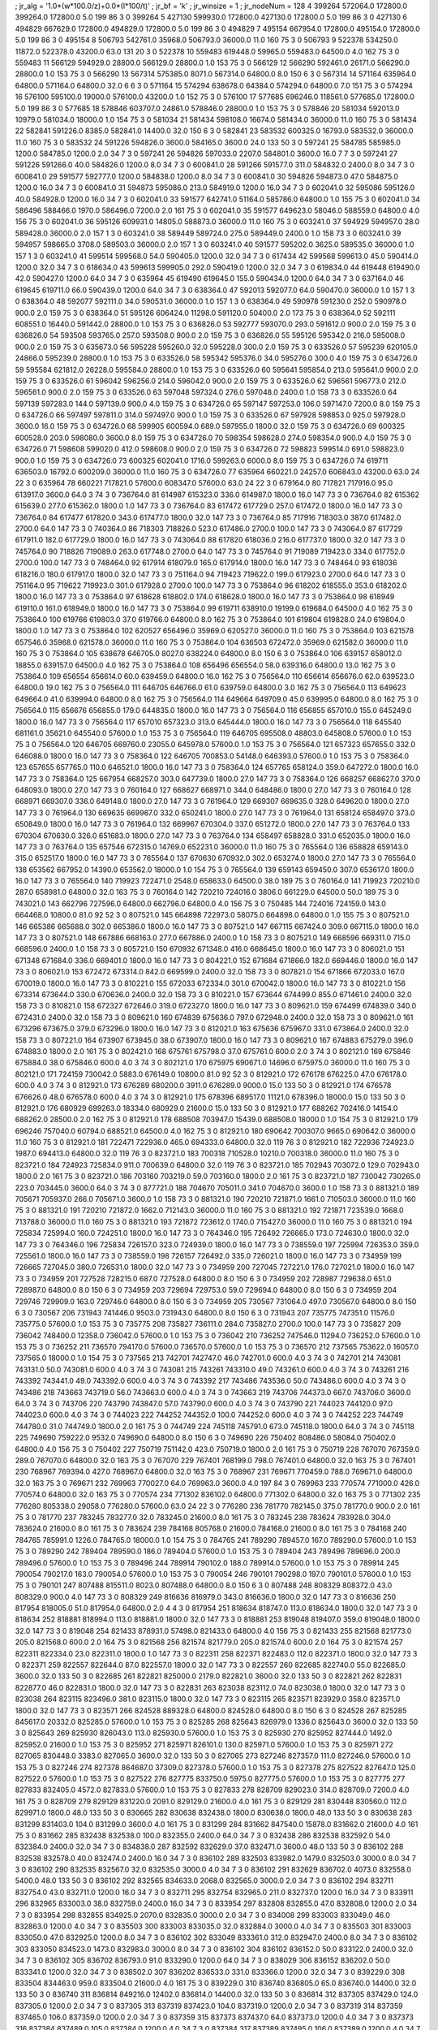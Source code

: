 ; jr_alg = '1.0*(w*100.0/z)+0.0*(l*100/t)'  
; jr_bf = 'k'  
; jr_winsize = 1  
; jr_nodeNum = 128  
4  	399264  	572064.0  	172800.0  	399264.0  	172800.0  	5.0  	199  	86  	3  	0  	399264
5  	427130  	599930.0  	172800.0  	427130.0  	172800.0  	5.0  	199  	86  	3  	0  	427130
6  	494829  	667629.0  	172800.0  	494829.0  	172800.0  	5.0  	199  	86  	3  	0  	494829
7  	495154  	667954.0  	172800.0  	495154.0  	172800.0  	5.0  	199  	86  	3  	0  	495154
8  	506793  	542761.0  	35968.0  	506793.0  	36000.0  	11.0  	160  	75  	3  	0  	506793
9  	522378  	534250.0  	11872.0  	522378.0  	43200.0  	63.0  	131  	20  	3  	0  	522378
10  	559483  	619448.0  	59965.0  	559483.0  	64500.0  	4.0  	162  	75  	3  	0  	559483
11  	566129  	594929.0  	28800.0  	566129.0  	28800.0  	1.0  	153  	75  	3  	0  	566129
12  	566290  	592461.0  	26171.0  	566290.0  	28800.0  	1.0  	153  	75  	3  	0  	566290
13  	567314  	575385.0  	8071.0  	567314.0  	64800.0  	8.0  	150  	6  	3  	0  	567314
14  	571164  	635964.0  	64800.0  	571164.0  	64800.0  	32.0  	6  	6  	3  	0  	571164
15  	574294  	638678.0  	64384.0  	574294.0  	64800.0  	7.0  	151  	75  	3  	0  	574294
16  	576100  	595100.0  	19000.0  	576100.0  	43200.0  	1.0  	152  	75  	3  	0  	576100
17  	577685  	696246.0  	118561.0  	577685.0  	172800.0  	5.0  	199  	86  	3  	0  	577685
18  	578846  	603707.0  	24861.0  	578846.0  	28800.0  	1.0  	153  	75  	3  	0  	578846
20  	581034  	592013.0  	10979.0  	581034.0  	18000.0  	1.0  	154  	75  	3  	0  	581034
21  	581434  	598108.0  	16674.0  	581434.0  	36000.0  	11.0  	160  	75  	3  	0  	581434
22  	582841  	591226.0  	8385.0  	582841.0  	14400.0  	32.0  	150  	6  	3  	0  	582841
23  	583532  	600325.0  	16793.0  	583532.0  	36000.0  	11.0  	160  	75  	3  	0  	583532
24  	591226  	594826.0  	3600.0  	584165.0  	3600.0  	24.0  	133  	50  	3  	0  	597241
25  	584785  	585985.0  	1200.0  	584785.0  	1200.0  	2.0  	34  	7  	3  	0  	597241
26  	594826  	597033.0  	2207.0  	584801.0  	3600.0  	16.0  	7  	7  	3  	0  	597241
27  	591226  	591266.0  	40.0  	584826.0  	1200.0  	8.0  	34  	7  	3  	0  	600841.0
28  	591266  	591577.0  	311.0  	584832.0  	2400.0  	8.0  	34  	7  	3  	0  	600841.0
29  	591577  	592777.0  	1200.0  	584838.0  	1200.0  	8.0  	34  	7  	3  	0  	600841.0
30  	594826  	594873.0  	47.0  	584875.0  	1200.0  	16.0  	34  	7  	3  	0  	600841.0
31  	594873  	595086.0  	213.0  	584919.0  	1200.0  	16.0  	34  	7  	3  	0  	602041.0
32  	595086  	595126.0  	40.0  	584928.0  	1200.0  	16.0  	34  	7  	3  	0  	602041.0
33  	591577  	642741.0  	51164.0  	585786.0  	64800.0  	1.0  	155  	75  	3  	0  	602041.0
34  	586496  	588466.0  	1970.0  	586496.0  	7200.0  	2.0  	161  	75  	3  	0  	602041.0
35  	591577  	649623.0  	58046.0  	588559.0  	64800.0  	4.0  	156  	75  	3  	0  	602041.0
36  	595126  	609931.0  	14805.0  	588873.0  	36000.0  	11.0  	160  	75  	3  	0  	603241.0
37  	594929  	594957.0  	28.0  	589428.0  	36000.0  	2.0  	157  	1  	3  	0  	603241.0
38  	589449  	589724.0  	275.0  	589449.0  	2400.0  	1.0  	158  	73  	3  	0  	603241.0
39  	594957  	598665.0  	3708.0  	589503.0  	36000.0  	2.0  	157  	1  	3  	0  	603241.0
40  	591577  	595202.0  	3625.0  	589535.0  	36000.0  	1.0  	157  	1  	3  	0  	603241.0
41  	599514  	599568.0  	54.0  	590405.0  	1200.0  	32.0  	34  	7  	3  	0  	617434
42  	599568  	599613.0  	45.0  	590414.0  	1200.0  	32.0  	34  	7  	3  	0  	618634.0
43  	599613  	599905.0  	292.0  	590419.0  	1200.0  	32.0  	34  	7  	3  	0  	619834.0
44  	619448  	619490.0  	42.0  	590427.0  	1200.0  	64.0  	34  	7  	3  	0  	635964
45  	619490  	619645.0  	155.0  	590434.0  	1200.0  	64.0  	34  	7  	3  	0  	637164.0
46  	619645  	619711.0  	66.0  	590439.0  	1200.0  	64.0  	34  	7  	3  	0  	638364.0
47  	592013  	592077.0  	64.0  	590470.0  	36000.0  	1.0  	157  	1  	3  	0  	638364.0
48  	592077  	592111.0  	34.0  	590531.0  	36000.0  	1.0  	157  	1  	3  	0  	638364.0
49  	590978  	591230.0  	252.0  	590978.0  	900.0  	2.0  	159  	75  	3  	0  	638364.0
51  	595126  	606424.0  	11298.0  	591120.0  	50400.0  	2.0  	173  	75  	3  	0  	638364.0
52  	592111  	608551.0  	16440.0  	591442.0  	28800.0  	1.0  	153  	75  	3  	0  	636826.0
53  	592777  	593070.0  	293.0  	591612.0  	900.0  	2.0  	159  	75  	3  	0  	636826.0
54  	593508  	593765.0  	257.0  	593508.0  	900.0  	2.0  	159  	75  	3  	0  	636826.0
55  	595126  	595342.0  	216.0  	595008.0  	900.0  	2.0  	159  	75  	3  	0  	635673.0
56  	595228  	595260.0  	32.0  	595228.0  	300.0  	2.0  	159  	75  	3  	0  	633526.0
57  	595239  	620105.0  	24866.0  	595239.0  	28800.0  	1.0  	153  	75  	3  	0  	633526.0
58  	595342  	595376.0  	34.0  	595276.0  	300.0  	4.0  	159  	75  	3  	0  	634726.0
59  	595584  	621812.0  	26228.0  	595584.0  	28800.0  	1.0  	153  	75  	3  	0  	633526.0
60  	595641  	595854.0  	213.0  	595641.0  	900.0  	2.0  	159  	75  	3  	0  	633526.0
61  	596042  	596256.0  	214.0  	596042.0  	900.0  	2.0  	159  	75  	3  	0  	633526.0
62  	596561  	596773.0  	212.0  	596561.0  	900.0  	2.0  	159  	75  	3  	0  	633526.0
63  	597048  	597324.0  	276.0  	597048.0  	2400.0  	1.0  	158  	73  	3  	0  	633526.0
64  	597139  	597283.0  	144.0  	597139.0  	900.0  	4.0  	159  	75  	3  	0  	634726.0
65  	597147  	597253.0  	106.0  	597147.0  	7200.0  	8.0  	159  	75  	3  	0  	634726.0
66  	597497  	597811.0  	314.0  	597497.0  	900.0  	1.0  	159  	75  	3  	0  	633526.0
67  	597928  	598853.0  	925.0  	597928.0  	3600.0  	16.0  	159  	75  	3  	0  	634726.0
68  	599905  	600594.0  	689.0  	597955.0  	1800.0  	32.0  	159  	75  	3  	0  	634726.0
69  	600325  	600528.0  	203.0  	598080.0  	3600.0  	8.0  	159  	75  	3  	0  	634726.0
70  	598354  	598628.0  	274.0  	598354.0  	900.0  	4.0  	159  	75  	3  	0  	634726.0
71  	598608  	599020.0  	412.0  	598608.0  	900.0  	2.0  	159  	75  	3  	0  	634726.0
72  	598823  	599514.0  	691.0  	598823.0  	900.0  	1.0  	159  	75  	3  	0  	634726.0
73  	600325  	602041.0  	1716.0  	599263.0  	6000.0  	8.0  	159  	75  	3  	0  	634726.0
74  	619711  	636503.0  	16792.0  	600209.0  	36000.0  	11.0  	160  	75  	3  	0  	634726.0
77  	635964  	660221.0  	24257.0  	606843.0  	43200.0  	63.0  	24  	22  	3  	0  	635964
78  	660221  	717821.0  	57600.0  	608347.0  	57600.0  	63.0  	24  	22  	3  	0  	679164.0
80  	717821  	717916.0  	95.0  	613917.0  	3600.0  	64.0  	3  	74  	3  	0  	736764.0
81  	614987  	615323.0  	336.0  	614987.0  	1800.0  	16.0  	147  	73  	3  	0  	736764.0
82  	615362  	615639.0  	277.0  	615362.0  	1800.0  	1.0  	147  	73  	3  	0  	736764.0
83  	617472  	617729.0  	257.0  	617472.0  	1800.0  	16.0  	147  	73  	3  	0  	736764.0
84  	617477  	617820.0  	343.0  	617477.0  	1800.0  	32.0  	147  	73  	3  	0  	736764.0
85  	717916  	718303.0  	387.0  	617482.0  	2700.0  	64.0  	147  	73  	3  	0  	740364.0
86  	718303  	718826.0  	523.0  	617486.0  	2700.0  	100.0  	147  	73  	3  	0  	743064.0
87  	617729  	617911.0  	182.0  	617729.0  	1800.0  	16.0  	147  	73  	3  	0  	743064.0
88  	617820  	618036.0  	216.0  	617737.0  	1800.0  	32.0  	147  	73  	3  	0  	745764.0
90  	718826  	719089.0  	263.0  	617748.0  	2700.0  	64.0  	147  	73  	3  	0  	745764.0
91  	719089  	719423.0  	334.0  	617752.0  	2700.0  	100.0  	147  	73  	3  	0  	748464.0
92  	617914  	618079.0  	165.0  	617914.0  	1800.0  	16.0  	147  	73  	3  	0  	748464.0
93  	618036  	618216.0  	180.0  	617917.0  	1800.0  	32.0  	147  	73  	3  	0  	751164.0
94  	719423  	719622.0  	199.0  	617923.0  	2700.0  	64.0  	147  	73  	3  	0  	751164.0
95  	719622  	719923.0  	301.0  	617928.0  	2700.0  	100.0  	147  	73  	3  	0  	753864.0
96  	618202  	618555.0  	353.0  	618202.0  	1800.0  	16.0  	147  	73  	3  	0  	753864.0
97  	618628  	618802.0  	174.0  	618628.0  	1800.0  	16.0  	147  	73  	3  	0  	753864.0
98  	618949  	619110.0  	161.0  	618949.0  	1800.0  	16.0  	147  	73  	3  	0  	753864.0
99  	619711  	638910.0  	19199.0  	619684.0  	64500.0  	4.0  	162  	75  	3  	0  	753864.0
100  	619766  	619803.0  	37.0  	619766.0  	64800.0  	8.0  	162  	75  	3  	0  	753864.0
101  	619804  	619828.0  	24.0  	619804.0  	1800.0  	1.0  	147  	73  	3  	0  	753864.0
102  	620527  	656496.0  	35969.0  	620527.0  	36000.0  	11.0  	160  	75  	3  	0  	753864.0
103  	621578  	657546.0  	35968.0  	621578.0  	36000.0  	11.0  	160  	75  	3  	0  	753864.0
104  	636503  	672472.0  	35969.0  	621582.0  	36000.0  	11.0  	160  	75  	3  	0  	753864.0
105  	638678  	646705.0  	8027.0  	638224.0  	64800.0  	8.0  	150  	6  	3  	0  	753864.0
106  	639157  	658012.0  	18855.0  	639157.0  	64500.0  	4.0  	162  	75  	3  	0  	753864.0
108  	656496  	656554.0  	58.0  	639316.0  	64800.0  	13.0  	162  	75  	3  	0  	753864.0
109  	656554  	656614.0  	60.0  	639459.0  	64800.0  	16.0  	162  	75  	3  	0  	756564.0
110  	656614  	656676.0  	62.0  	639523.0  	64800.0  	19.0  	162  	75  	3  	0  	756564.0
111  	646705  	646766.0  	61.0  	639759.0  	64800.0  	3.0  	162  	75  	3  	0  	756564.0
113  	649623  	649664.0  	41.0  	639994.0  	64800.0  	8.0  	162  	75  	3  	0  	756564.0
114  	649664  	649709.0  	45.0  	639995.0  	64800.0  	8.0  	162  	75  	3  	0  	756564.0
115  	656676  	656855.0  	179.0  	644835.0  	1800.0  	16.0  	147  	73  	3  	0  	756564.0
116  	656855  	657010.0  	155.0  	645249.0  	1800.0  	16.0  	147  	73  	3  	0  	756564.0
117  	657010  	657323.0  	313.0  	645444.0  	1800.0  	16.0  	147  	73  	3  	0  	756564.0
118  	645540  	681161.0  	35621.0  	645540.0  	57600.0  	1.0  	153  	75  	3  	0  	756564.0
119  	646705  	695508.0  	48803.0  	645808.0  	57600.0  	1.0  	153  	75  	3  	0  	756564.0
120  	646705  	669760.0  	23055.0  	645978.0  	57600.0  	1.0  	153  	75  	3  	0  	756564.0
121  	657323  	657655.0  	332.0  	646088.0  	1800.0  	16.0  	147  	73  	3  	0  	758364.0
122  	646705  	700853.0  	54148.0  	646393.0  	57600.0  	1.0  	153  	75  	3  	0  	758364.0
123  	657655  	657765.0  	110.0  	646521.0  	1800.0  	16.0  	147  	73  	3  	0  	758364.0
124  	657765  	658124.0  	359.0  	647272.0  	1800.0  	16.0  	147  	73  	3  	0  	758364.0
125  	667954  	668257.0  	303.0  	647739.0  	1800.0  	27.0  	147  	73  	3  	0  	758364.0
126  	668257  	668627.0  	370.0  	648093.0  	1800.0  	27.0  	147  	73  	3  	0  	760164.0
127  	668627  	668971.0  	344.0  	648486.0  	1800.0  	27.0  	147  	73  	3  	0  	760164.0
128  	668971  	669307.0  	336.0  	649148.0  	1800.0  	27.0  	147  	73  	3  	0  	761964.0
129  	669307  	669635.0  	328.0  	649620.0  	1800.0  	27.0  	147  	73  	3  	0  	761964.0
130  	669635  	669967.0  	332.0  	650241.0  	1800.0  	27.0  	147  	73  	3  	0  	761964.0
131  	658124  	658497.0  	373.0  	650849.0  	1800.0  	16.0  	147  	73  	3  	0  	761964.0
132  	669967  	670304.0  	337.0  	651272.0  	1800.0  	27.0  	147  	73  	3  	0  	763764.0
133  	670304  	670630.0  	326.0  	651683.0  	1800.0  	27.0  	147  	73  	3  	0  	763764.0
134  	658497  	658828.0  	331.0  	652035.0  	1800.0  	16.0  	147  	73  	3  	0  	763764.0
135  	657546  	672315.0  	14769.0  	652231.0  	36000.0  	11.0  	160  	75  	3  	0  	765564.0
136  	658828  	659143.0  	315.0  	652517.0  	1800.0  	16.0  	147  	73  	3  	0  	765564.0
137  	670630  	670932.0  	302.0  	653274.0  	1800.0  	27.0  	147  	73  	3  	0  	765564.0
138  	653562  	667952.0  	14390.0  	653562.0  	18000.0  	1.0  	154  	75  	3  	0  	765564.0
139  	659143  	659450.0  	307.0  	653617.0  	1800.0  	16.0  	147  	73  	3  	0  	765564.0
140  	719923  	722471.0  	2548.0  	658633.0  	64500.0  	38.0  	189  	75  	3  	0  	760164.0
141  	719923  	720210.0  	287.0  	658981.0  	64800.0  	32.0  	163  	75  	3  	0  	760164.0
142  	720210  	724016.0  	3806.0  	661229.0  	64500.0  	50.0  	189  	75  	3  	0  	743021.0
143  	662796  	727596.0  	64800.0  	662796.0  	64800.0  	4.0  	156  	75  	3  	0  	750485
144  	724016  	724159.0  	143.0  	664468.0  	10800.0  	81.0  	92  	52  	3  	0  	807521.0
145  	664898  	722973.0  	58075.0  	664898.0  	64800.0  	1.0  	155  	75  	3  	0  	807521.0
146  	665386  	665688.0  	302.0  	665386.0  	1800.0  	16.0  	147  	73  	3  	0  	807521.0
147  	667115  	667424.0  	309.0  	667115.0  	1800.0  	16.0  	147  	73  	3  	0  	807521.0
148  	667886  	668163.0  	277.0  	667886.0  	2400.0  	1.0  	158  	73  	3  	0  	807521.0
149  	668596  	669311.0  	715.0  	668596.0  	2400.0  	1.0  	158  	73  	3  	0  	805721.0
150  	670932  	671348.0  	416.0  	668645.0  	1800.0  	16.0  	147  	73  	3  	0  	806021.0
151  	671348  	671684.0  	336.0  	669401.0  	1800.0  	16.0  	147  	73  	3  	0  	804221.0
152  	671684  	671866.0  	182.0  	669446.0  	1800.0  	16.0  	147  	73  	3  	0  	806021.0
153  	672472  	673314.0  	842.0  	669599.0  	2400.0  	32.0  	158  	73  	3  	0  	807821.0
154  	671866  	672033.0  	167.0  	670019.0  	1800.0  	16.0  	147  	73  	3  	0  	810221.0
155  	672033  	672334.0  	301.0  	670042.0  	1800.0  	16.0  	147  	73  	3  	0  	810221.0
156  	673314  	673644.0  	330.0  	670636.0  	2400.0  	32.0  	158  	73  	3  	0  	810221.0
157  	673644  	674499.0  	855.0  	671461.0  	2400.0  	32.0  	158  	73  	3  	0  	810821.0
158  	672327  	672646.0  	319.0  	672327.0  	1800.0  	16.0  	147  	73  	3  	0  	809621.0
159  	674499  	674839.0  	340.0  	672431.0  	2400.0  	32.0  	158  	73  	3  	0  	809621.0
160  	674839  	675636.0  	797.0  	672948.0  	2400.0  	32.0  	158  	73  	3  	0  	809621.0
161  	673296  	673675.0  	379.0  	673296.0  	1800.0  	16.0  	147  	73  	3  	0  	812021.0
163  	675636  	675967.0  	331.0  	673864.0  	2400.0  	32.0  	158  	73  	3  	0  	807221.0
164  	673907  	673945.0  	38.0  	673907.0  	1800.0  	16.0  	147  	73  	3  	0  	809621.0
167  	674883  	675279.0  	396.0  	674883.0  	1800.0  	2.0  	161  	75  	3  	0  	802421.0
168  	675761  	675798.0  	37.0  	675761.0  	600.0  	2.0  	3  	74  	3  	0  	802121.0
169  	675846  	675884.0  	38.0  	675846.0  	600.0  	4.0  	3  	74  	3  	0  	802121.0
170  	675975  	690671.0  	14696.0  	675975.0  	36000.0  	11.0  	160  	75  	3  	0  	802121.0
171  	724159  	730042.0  	5883.0  	676149.0  	10800.0  	81.0  	92  	52  	3  	0  	812921.0
172  	676178  	676225.0  	47.0  	676178.0  	600.0  	4.0  	3  	74  	3  	0  	812921.0
173  	676289  	680200.0  	3911.0  	676289.0  	9000.0  	15.0  	133  	50  	3  	0  	812921.0
174  	676578  	676626.0  	48.0  	676578.0  	600.0  	4.0  	3  	74  	3  	0  	812921.0
175  	678396  	689517.0  	11121.0  	678396.0  	18000.0  	15.0  	133  	50  	3  	0  	812921.0
176  	680929  	699263.0  	18334.0  	680929.0  	21600.0  	15.0  	133  	50  	3  	0  	812921.0
177  	688262  	702416.0  	14154.0  	688262.0  	28500.0  	2.0  	162  	75  	3  	0  	812921.0
178  	688508  	703947.0  	15439.0  	688508.0  	18000.0  	1.0  	154  	75  	3  	0  	812921.0
179  	696246  	757040.0  	60794.0  	688521.0  	64500.0  	4.0  	162  	75  	3  	0  	812921.0
180  	690642  	700307.0  	9665.0  	690642.0  	36000.0  	11.0  	160  	75  	3  	0  	812921.0
181  	722471  	722936.0  	465.0  	694333.0  	64800.0  	32.0  	119  	76  	3  	0  	812921.0
182  	722936  	724923.0  	1987.0  	694413.0  	64800.0  	32.0  	119  	76  	3  	0  	823721.0
183  	700318  	710528.0  	10210.0  	700318.0  	36000.0  	11.0  	160  	75  	3  	0  	823721.0
184  	724923  	725834.0  	911.0  	700639.0  	64800.0  	32.0  	119  	76  	3  	0  	823721.0
185  	702943  	703072.0  	129.0  	702943.0  	1800.0  	2.0  	161  	75  	3  	0  	823721.0
186  	703160  	703219.0  	59.0  	703160.0  	1800.0  	2.0  	161  	75  	3  	0  	823721.0
187  	730042  	730265.0  	223.0  	703445.0  	3600.0  	64.0  	3  	74  	3  	0  	877721.0
188  	704670  	705011.0  	341.0  	704670.0  	3600.0  	1.0  	158  	73  	3  	0  	881321.0
189  	705671  	705937.0  	266.0  	705671.0  	3600.0  	1.0  	158  	73  	3  	0  	881321.0
190  	720210  	721871.0  	1661.0  	710503.0  	36000.0  	11.0  	160  	75  	3  	0  	881321.0
191  	720210  	721872.0  	1662.0  	712143.0  	36000.0  	11.0  	160  	75  	3  	0  	881321.0
192  	721871  	723539.0  	1668.0  	713788.0  	36000.0  	11.0  	160  	75  	3  	0  	881321.0
193  	721872  	723612.0  	1740.0  	715427.0  	36000.0  	11.0  	160  	75  	3  	0  	881321.0
194  	725834  	725994.0  	160.0  	724251.0  	1800.0  	16.0  	147  	73  	3  	0  	764346.0
195  	726492  	726665.0  	173.0  	724630.0  	1800.0  	32.0  	147  	73  	3  	0  	764346.0
196  	725834  	726157.0  	323.0  	724939.0  	1800.0  	16.0  	147  	73  	3  	0  	738559.0
197  	725994  	726353.0  	359.0  	725561.0  	1800.0  	16.0  	147  	73  	3  	0  	738559.0
198  	726157  	726492.0  	335.0  	726021.0  	1800.0  	16.0  	147  	73  	3  	0  	734959
199  	726665  	727045.0  	380.0  	726531.0  	1800.0  	32.0  	147  	73  	3  	0  	734959
200  	727045  	727221.0  	176.0  	727021.0  	1800.0  	16.0  	147  	73  	3  	0  	734959
201  	727528  	728215.0  	687.0  	727528.0  	64800.0  	8.0  	150  	6  	3  	0  	734959
202  	728987  	729638.0  	651.0  	728987.0  	64800.0  	8.0  	150  	6  	3  	0  	734959
203  	729694  	729753.0  	59.0  	729694.0  	64800.0  	8.0  	150  	6  	3  	0  	734959
204  	729746  	729909.0  	163.0  	729746.0  	64800.0  	8.0  	150  	6  	3  	0  	734959
205  	730567  	731064.0  	497.0  	730567.0  	64800.0  	8.0  	150  	6  	3  	0  	730567
206  	731943  	741446.0  	9503.0  	731943.0  	64800.0  	8.0  	150  	6  	3  	0  	731943
207  	735775  	747351.0  	11576.0  	735775.0  	57600.0  	1.0  	153  	75  	3  	0  	735775
208  	735827  	736111.0  	284.0  	735827.0  	2700.0  	100.0  	147  	73  	3  	0  	735827
209  	736042  	748400.0  	12358.0  	736042.0  	57600.0  	1.0  	153  	75  	3  	0  	736042
210  	736252  	747546.0  	11294.0  	736252.0  	57600.0  	1.0  	153  	75  	3  	0  	736252
211  	736570  	794170.0  	57600.0  	736570.0  	57600.0  	1.0  	153  	75  	3  	0  	736570
212  	737565  	753622.0  	16057.0  	737565.0  	18000.0  	1.0  	154  	75  	3  	0  	737565
213  	742701  	742747.0  	46.0  	742701.0  	600.0  	4.0  	3  	74  	3  	0  	742701
214  	743081  	743131.0  	50.0  	743081.0  	600.0  	4.0  	3  	74  	3  	0  	743081
215  	743261  	743310.0  	49.0  	743261.0  	600.0  	4.0  	3  	74  	3  	0  	743261
216  	743392  	743441.0  	49.0  	743392.0  	600.0  	4.0  	3  	74  	3  	0  	743392
217  	743486  	743536.0  	50.0  	743486.0  	600.0  	4.0  	3  	74  	3  	0  	743486
218  	743663  	743719.0  	56.0  	743663.0  	600.0  	4.0  	3  	74  	3  	0  	743663
219  	743706  	744373.0  	667.0  	743706.0  	3600.0  	64.0  	3  	74  	3  	0  	743706
220  	743790  	743847.0  	57.0  	743790.0  	600.0  	4.0  	3  	74  	3  	0  	743790
221  	744023  	744120.0  	97.0  	744023.0  	600.0  	4.0  	3  	74  	3  	0  	744023
222  	744252  	744352.0  	100.0  	744252.0  	600.0  	4.0  	3  	74  	3  	0  	744252
223  	744749  	744780.0  	31.0  	744749.0  	1800.0  	2.0  	161  	75  	3  	0  	744749
224  	745118  	745791.0  	673.0  	745118.0  	1800.0  	64.0  	3  	74  	3  	0  	745118
225  	749690  	759222.0  	9532.0  	749690.0  	64800.0  	8.0  	150  	6  	3  	0  	749690
226  	750402  	808486.0  	58084.0  	750402.0  	64800.0  	4.0  	156  	75  	3  	0  	750402
227  	750719  	751142.0  	423.0  	750719.0  	1800.0  	2.0  	161  	75  	3  	0  	750719
228  	767070  	767359.0  	289.0  	767070.0  	64800.0  	32.0  	163  	75  	3  	0  	767070
229  	767401  	768199.0  	798.0  	767401.0  	64800.0  	32.0  	163  	75  	3  	0  	767401
230  	768967  	769394.0  	427.0  	768967.0  	64800.0  	32.0  	163  	75  	3  	0  	768967
231  	769671  	770459.0  	788.0  	769671.0  	64800.0  	32.0  	163  	75  	3  	0  	769671
232  	769963  	770027.0  	64.0  	769963.0  	3600.0  	4.0  	197  	84  	3  	0  	769963
233  	770574  	771000.0  	426.0  	770574.0  	64800.0  	32.0  	163  	75  	3  	0  	770574
234  	771302  	836102.0  	64800.0  	771302.0  	64800.0  	32.0  	163  	75  	3  	0  	771302
235  	776280  	805338.0  	29058.0  	776280.0  	57600.0  	63.0  	24  	22  	3  	0  	776280
236  	781770  	782145.0  	375.0  	781770.0  	900.0  	2.0  	161  	75  	3  	0  	781770
237  	783245  	783277.0  	32.0  	783245.0  	21600.0  	8.0  	161  	75  	3  	0  	783245
238  	783624  	783928.0  	304.0  	783624.0  	21600.0  	8.0  	161  	75  	3  	0  	783624
239  	784168  	805768.0  	21600.0  	784168.0  	21600.0  	8.0  	161  	75  	3  	0  	784168
240  	784765  	785991.0  	1226.0  	784765.0  	18000.0  	1.0  	154  	75  	3  	0  	784765
241  	789290  	789457.0  	167.0  	789290.0  	57600.0  	1.0  	153  	75  	3  	0  	789290
242  	789404  	789590.0  	186.0  	789404.0  	57600.0  	1.0  	153  	75  	3  	0  	789404
243  	789496  	789696.0  	200.0  	789496.0  	57600.0  	1.0  	153  	75  	3  	0  	789496
244  	789914  	790102.0  	188.0  	789914.0  	57600.0  	1.0  	153  	75  	3  	0  	789914
245  	790054  	790217.0  	163.0  	790054.0  	57600.0  	1.0  	153  	75  	3  	0  	790054
246  	790101  	790298.0  	197.0  	790101.0  	57600.0  	1.0  	153  	75  	3  	0  	790101
247  	807488  	815511.0  	8023.0  	807488.0  	64800.0  	8.0  	150  	6  	3  	0  	807488
248  	808329  	808372.0  	43.0  	808329.0  	900.0  	4.0  	147  	73  	3  	0  	808329
249  	816636  	816979.0  	343.0  	816636.0  	1800.0  	32.0  	147  	73  	3  	0  	816636
250  	817954  	818005.0  	51.0  	817954.0  	64800.0  	2.0  	4  	4  	3  	0  	817954
251  	818634  	818747.0  	113.0  	818634.0  	1800.0  	32.0  	147  	73  	3  	0  	818634
252  	818881  	818994.0  	113.0  	818881.0  	1800.0  	32.0  	147  	73  	3  	0  	818881
253  	819048  	819407.0  	359.0  	819048.0  	1800.0  	32.0  	147  	73  	3  	0  	819048
254  	821433  	878931.0  	57498.0  	821433.0  	64800.0  	4.0  	156  	75  	3  	0  	821433
255  	821568  	821773.0  	205.0  	821568.0  	600.0  	2.0  	164  	75  	3  	0  	821568
256  	821574  	821779.0  	205.0  	821574.0  	600.0  	2.0  	164  	75  	3  	0  	821574
257  	822311  	822334.0  	23.0  	822311.0  	1800.0  	1.0  	147  	73  	3  	0  	822311
258  	822371  	822483.0  	112.0  	822371.0  	1800.0  	32.0  	147  	73  	3  	0  	822371
259  	822557  	822644.0  	87.0  	822557.0  	1800.0  	32.0  	147  	73  	3  	0  	822557
260  	822685  	822740.0  	55.0  	822685.0  	3600.0  	32.0  	133  	50  	3  	0  	822685
261  	822821  	825000.0  	2179.0  	822821.0  	3600.0  	32.0  	133  	50  	3  	0  	822821
262  	822831  	822877.0  	46.0  	822831.0  	1800.0  	32.0  	147  	73  	3  	0  	822831
263  	823038  	823112.0  	74.0  	823038.0  	1800.0  	32.0  	147  	73  	3  	0  	823038
264  	823115  	823496.0  	381.0  	823115.0  	1800.0  	32.0  	147  	73  	3  	0  	823115
265  	823571  	823929.0  	358.0  	823571.0  	1800.0  	32.0  	147  	73  	3  	0  	823571
266  	824528  	889328.0  	64800.0  	824528.0  	64800.0  	8.0  	150  	6  	3  	0  	824528
267  	825285  	845617.0  	20332.0  	825285.0  	57600.0  	1.0  	153  	75  	3  	0  	825285
268  	825643  	826979.0  	1336.0  	825643.0  	3600.0  	32.0  	133  	50  	3  	0  	825643
269  	825930  	826043.0  	113.0  	825930.0  	57600.0  	1.0  	153  	75  	3  	0  	825930
270  	825952  	827444.0  	1492.0  	825952.0  	21600.0  	1.0  	153  	75  	3  	0  	825952
271  	825971  	826101.0  	130.0  	825971.0  	57600.0  	1.0  	153  	75  	3  	0  	825971
272  	827065  	830448.0  	3383.0  	827065.0  	3600.0  	32.0  	133  	50  	3  	0  	827065
273  	827246  	827357.0  	111.0  	827246.0  	57600.0  	1.0  	153  	75  	3  	0  	827246
274  	827378  	864687.0  	37309.0  	827378.0  	57600.0  	1.0  	153  	75  	3  	0  	827378
275  	827522  	827647.0  	125.0  	827522.0  	57600.0  	1.0  	153  	75  	3  	0  	827522
276  	827775  	833750.0  	5975.0  	827775.0  	57600.0  	1.0  	153  	75  	3  	0  	827775
277  	827833  	832405.0  	4572.0  	827833.0  	57600.0  	1.0  	153  	75  	3  	0  	827833
278  	828709  	829023.0  	314.0  	828709.0  	7200.0  	4.0  	161  	75  	3  	0  	828709
279  	829129  	831220.0  	2091.0  	829129.0  	21600.0  	4.0  	161  	75  	3  	0  	829129
281  	830448  	830560.0  	112.0  	829971.0  	1800.0  	48.0  	133  	50  	3  	0  	830665
282  	830638  	832438.0  	1800.0  	830638.0  	1800.0  	48.0  	133  	50  	3  	0  	830638
283  	831299  	831403.0  	104.0  	831299.0  	3600.0  	4.0  	161  	75  	3  	0  	831299
284  	831662  	847540.0  	15878.0  	831662.0  	21600.0  	4.0  	161  	75  	3  	0  	831662
285  	832438  	832538.0  	100.0  	832355.0  	2400.0  	64.0  	34  	7  	3  	0  	832438
286  	832538  	832592.0  	54.0  	832384.0  	2400.0  	32.0  	34  	7  	3  	0  	834838.0
287  	832592  	832629.0  	37.0  	832471.0  	3600.0  	48.0  	133  	50  	3  	0  	836102
288  	832538  	832578.0  	40.0  	832474.0  	2400.0  	16.0  	34  	7  	3  	0  	836102
289  	832503  	833982.0  	1479.0  	832503.0  	3000.0  	8.0  	34  	7  	3  	0  	836102
290  	832535  	832567.0  	32.0  	832535.0  	3000.0  	4.0  	34  	7  	3  	0  	836102
291  	832629  	836702.0  	4073.0  	832558.0  	5400.0  	48.0  	133  	50  	3  	0  	836102
292  	832565  	834633.0  	2068.0  	832565.0  	3000.0  	2.0  	34  	7  	3  	0  	836102
294  	832711  	832754.0  	43.0  	832711.0  	1200.0  	16.0  	34  	7  	3  	0  	832711
295  	832754  	832965.0  	211.0  	832737.0  	1200.0  	16.0  	34  	7  	3  	0  	833911
296  	832965  	833003.0  	38.0  	832759.0  	2400.0  	16.0  	34  	7  	3  	0  	833954
297  	832808  	832855.0  	47.0  	832808.0  	1200.0  	2.0  	34  	7  	3  	0  	833954
298  	832855  	834925.0  	2070.0  	832835.0  	3000.0  	2.0  	34  	7  	3  	0  	834008
299  	833003  	833049.0  	46.0  	832863.0  	1200.0  	4.0  	34  	7  	3  	0  	835503
300  	833003  	833035.0  	32.0  	832884.0  	3000.0  	4.0  	34  	7  	3  	0  	835503
301  	833003  	833050.0  	47.0  	832925.0  	1200.0  	8.0  	34  	7  	3  	0  	836102
302  	833049  	833361.0  	312.0  	832947.0  	2400.0  	8.0  	34  	7  	3  	0  	836102
303  	833050  	834523.0  	1473.0  	832983.0  	3000.0  	8.0  	34  	7  	3  	0  	836102
304  	836102  	836152.0  	50.0  	833122.0  	2400.0  	32.0  	34  	7  	3  	0  	836102
305  	836702  	836793.0  	91.0  	833290.0  	1200.0  	64.0  	34  	7  	3  	0  	838029
306  	836152  	836202.0  	50.0  	833341.0  	1200.0  	32.0  	34  	7  	3  	0  	838502.0
307  	836202  	836533.0  	331.0  	833366.0  	1200.0  	32.0  	34  	7  	3  	0  	839229.0
308  	833504  	834463.0  	959.0  	833504.0  	21600.0  	4.0  	161  	75  	3  	0  	839229.0
310  	836740  	836805.0  	65.0  	836740.0  	14400.0  	32.0  	133  	50  	3  	0  	836740
311  	836814  	849216.0  	12402.0  	836814.0  	14400.0  	32.0  	133  	50  	3  	0  	836814
312  	837305  	837429.0  	124.0  	837305.0  	1200.0  	2.0  	34  	7  	3  	0  	837305
313  	837319  	837423.0  	104.0  	837319.0  	1200.0  	2.0  	34  	7  	3  	0  	837319
314  	837359  	837465.0  	106.0  	837359.0  	1200.0  	2.0  	34  	7  	3  	0  	837359
315  	837373  	837437.0  	64.0  	837373.0  	1200.0  	4.0  	34  	7  	3  	0  	837373
316  	837384  	837489.0  	105.0  	837384.0  	1200.0  	4.0  	34  	7  	3  	0  	837384
317  	837389  	837495.0  	106.0  	837389.0  	1200.0  	4.0  	34  	7  	3  	0  	837389
318  	839360  	839463.0  	103.0  	839360.0  	1200.0  	2.0  	34  	7  	3  	0  	839360
319  	839368  	839430.0  	62.0  	839368.0  	1200.0  	4.0  	34  	7  	3  	0  	839368
320  	839463  	839518.0  	55.0  	839463.0  	1200.0  	8.0  	34  	7  	3  	0  	839463
321  	839468  	839965.0  	497.0  	839468.0  	1200.0  	8.0  	34  	7  	3  	0  	839468
322  	839473  	839580.0  	107.0  	839473.0  	1200.0  	8.0  	34  	7  	3  	0  	839473
323  	839498  	839545.0  	47.0  	839498.0  	1200.0  	16.0  	34  	7  	3  	0  	839498
324  	839503  	839668.0  	165.0  	839503.0  	1200.0  	16.0  	34  	7  	3  	0  	839503
325  	839509  	839621.0  	112.0  	839509.0  	1200.0  	16.0  	34  	7  	3  	0  	839509
326  	839580  	839634.0  	54.0  	839546.0  	1200.0  	32.0  	34  	7  	3  	0  	840668
327  	839634  	839756.0  	122.0  	839554.0  	1200.0  	32.0  	34  	7  	3  	0  	840709
328  	839668  	841804.0  	2136.0  	839562.0  	2400.0  	32.0  	34  	7  	3  	0  	841868.0
329  	841804  	841894.0  	90.0  	839576.0  	1200.0  	64.0  	34  	7  	3  	0  	844268.0
330  	841894  	842008.0  	114.0  	839582.0  	1200.0  	64.0  	34  	7  	3  	0  	844380.0
331  	842008  	842277.0  	269.0  	839587.0  	1200.0  	64.0  	34  	7  	3  	0  	845580.0
332  	840194  	840241.0  	47.0  	840194.0  	1200.0  	4.0  	34  	7  	3  	0  	844468.0
333  	840240  	840278.0  	38.0  	840240.0  	3000.0  	4.0  	34  	7  	3  	0  	844468.0
334  	840270  	840314.0  	44.0  	840270.0  	1200.0  	16.0  	34  	7  	3  	0  	845668.0
335  	842277  	842489.0  	212.0  	840299.0  	3000.0  	16.0  	34  	7  	3  	0  	845668.0
336  	842277  	842337.0  	60.0  	840332.0  	3600.0  	16.0  	34  	7  	3  	0  	845668.0
337  	842277  	842324.0  	47.0  	840381.0  	3000.0  	32.0  	34  	7  	3  	0  	845668.0
338  	840617  	840705.0  	88.0  	840617.0  	1200.0  	2.0  	34  	7  	3  	0  	845668.0
339  	841203  	841265.0  	62.0  	841203.0  	1200.0  	4.0  	34  	7  	3  	0  	845668.0
340  	842324  	844865.0  	2541.0  	841621.0  	3600.0  	32.0  	34  	7  	3  	0  	848668.0
341  	844865  	844937.0  	72.0  	842026.0  	1200.0  	64.0  	34  	7  	3  	0  	849808.0
342  	844937  	845091.0  	154.0  	842056.0  	1200.0  	64.0  	34  	7  	3  	0  	851008.0
343  	845091  	845161.0  	70.0  	842086.0  	3000.0  	64.0  	34  	7  	3  	0  	852208.0
344  	845161  	847498.0  	2337.0  	843552.0  	64800.0  	32.0  	163  	75  	3  	0  	851214
345  	843673  	843735.0  	62.0  	843673.0  	1200.0  	8.0  	34  	7  	3  	0  	851214
346  	845024  	883020.0  	37996.0  	845024.0  	57600.0  	1.0  	153  	75  	3  	0  	849137.0
347  	845045  	861587.0  	16542.0  	845045.0  	57600.0  	1.0  	153  	75  	3  	0  	849137.0
348  	845627  	855759.0  	10132.0  	845627.0  	57600.0  	1.0  	153  	75  	3  	0  	845627
349  	846197  	846243.0  	46.0  	846197.0  	1200.0  	16.0  	34  	7  	3  	0  	846197
350  	846218  	846384.0  	166.0  	846218.0  	1200.0  	16.0  	34  	7  	3  	0  	846218
351  	848867  	848914.0  	47.0  	848867.0  	3600.0  	32.0  	133  	50  	3  	0  	848867
352  	849016  	852616.0  	3600.0  	849016.0  	3600.0  	32.0  	133  	50  	3  	0  	849016
353  	849450  	849902.0  	452.0  	849450.0  	7200.0  	8.0  	127  	75  	3  	0  	849450
354  	850353  	893553.0  	43200.0  	850353.0  	43200.0  	63.0  	131  	20  	3  	0  	850353
355  	852708  	852803.0  	95.0  	852708.0  	5400.0  	48.0  	133  	50  	3  	0  	852708
356  	852803  	854252.0  	1449.0  	852801.0  	5400.0  	48.0  	133  	50  	3  	0  	858108
357  	854322  	854381.0  	59.0  	854322.0  	3600.0  	48.0  	133  	50  	3  	0  	854322
358  	854453  	858053.0  	3600.0  	854453.0  	3600.0  	48.0  	133  	50  	3  	0  	854453
360  	857145  	857401.0  	256.0  	857145.0  	900.0  	1.0  	159  	75  	3  	0  	857145
361  	857401  	857583.0  	182.0  	857230.0  	900.0  	2.0  	159  	75  	3  	0  	858045
362  	857593  	857774.0  	181.0  	857593.0  	900.0  	2.0  	159  	75  	3  	0  	857593
363  	857774  	896315.0  	38541.0  	857696.0  	57600.0  	1.0  	153  	75  	3  	0  	858053
364  	857877  	857901.0  	24.0  	857877.0  	3600.0  	1.0  	166  	75  	3  	0  	857877
365  	858162  	871746.0  	13584.0  	858162.0  	18000.0  	1.0  	154  	75  	3  	0  	858162
366  	860654  	860759.0  	105.0  	860654.0  	64800.0  	43.0  	41  	30  	3  	0  	860654
367  	861020  	861219.0  	199.0  	861020.0  	64800.0  	43.0  	41  	30  	3  	0  	861020
368  	861521  	861631.0  	110.0  	861521.0  	64800.0  	43.0  	41  	30  	3  	0  	861521
369  	862186  	862301.0  	115.0  	862186.0  	64800.0  	43.0  	41  	30  	3  	0  	862186
370  	872655  	873746.0  	1091.0  	872655.0  	10800.0  	32.0  	150  	6  	3  	0  	872655
371  	872900  	912387.0  	39487.0  	872900.0  	57600.0  	1.0  	153  	75  	3  	0  	872900
372  	880898  	882501.0  	1603.0  	880898.0  	3600.0  	32.0  	163  	75  	3  	0  	880898
373  	886751  	944709.0  	57958.0  	886751.0  	64800.0  	8.0  	150  	6  	3  	0  	886751
379  	911465  	911667.0  	202.0  	911465.0  	600.0  	2.0  	164  	75  	3  	0  	911465
380  	911555  	911787.0  	232.0  	911555.0  	600.0  	2.0  	164  	75  	3  	0  	911555
383  	911937  	946377.0  	34440.0  	911937.0  	57600.0  	1.0  	153  	75  	3  	0  	911937
384  	912128  	928198.0  	16070.0  	912128.0  	18000.0  	1.0  	154  	75  	3  	0  	912128
385  	912141  	961284.0  	49143.0  	912141.0  	57600.0  	1.0  	153  	75  	3  	0  	912141
386  	912284  	977084.0  	64800.0  	912284.0  	64800.0  	4.0  	156  	75  	3  	0  	912284
387  	912390  	912536.0  	146.0  	912390.0  	57600.0  	1.0  	153  	75  	3  	0  	912390
388  	915785  	915809.0  	24.0  	915785.0  	17400.0  	1.0  	166  	75  	3  	0  	915785
389  	916285  	925456.0  	9171.0  	916285.0  	12600.0  	22.0  	133  	50  	3  	0  	916285
391  	919629  	919701.0  	72.0  	919629.0  	1200.0  	32.0  	34  	7  	3  	0  	919629
392  	919650  	919762.0  	112.0  	919650.0  	1200.0  	32.0  	34  	7  	3  	0  	919650
393  	919762  	919832.0  	70.0  	919680.0  	1200.0  	64.0  	34  	7  	3  	0  	920850
394  	919832  	919933.0  	101.0  	919695.0  	1200.0  	64.0  	34  	7  	3  	0  	922050.0
395  	919933  	920177.0  	244.0  	919715.0  	1200.0  	64.0  	34  	7  	3  	0  	923250.0
396  	919764  	920371.0  	607.0  	919764.0  	64800.0  	23.0  	41  	30  	3  	0  	922162.0
397  	920266  	920894.0  	628.0  	920266.0  	7200.0  	2.0  	15  	75  	3  	0  	920266
398  	920556  	920592.0  	36.0  	920556.0  	1200.0  	16.0  	34  	7  	3  	0  	920556
399  	920614  	920673.0  	59.0  	920614.0  	1200.0  	16.0  	34  	7  	3  	0  	920614
400  	920669  	920796.0  	127.0  	920669.0  	1200.0  	16.0  	34  	7  	3  	0  	920669
401  	920727  	920759.0  	32.0  	920727.0  	1200.0  	8.0  	34  	7  	3  	0  	920727
402  	920778  	920883.0  	105.0  	920778.0  	1200.0  	8.0  	34  	7  	3  	0  	920778
403  	920954  	921700.0  	746.0  	920954.0  	7200.0  	2.0  	15  	75  	3  	0  	920954
404  	921088  	921193.0  	105.0  	921088.0  	1200.0  	8.0  	34  	7  	3  	0  	921088
405  	921151  	921202.0  	51.0  	921151.0  	1200.0  	4.0  	34  	7  	3  	0  	921151
406  	921191  	921294.0  	103.0  	921191.0  	1200.0  	4.0  	34  	7  	3  	0  	921191
407  	921235  	921339.0  	104.0  	921235.0  	1200.0  	4.0  	34  	7  	3  	0  	921235
408  	921301  	921371.0  	70.0  	921301.0  	1200.0  	2.0  	34  	7  	3  	0  	921301
409  	921340  	921445.0  	105.0  	921340.0  	1200.0  	2.0  	34  	7  	3  	0  	921340
410  	921391  	921495.0  	104.0  	921391.0  	1200.0  	2.0  	34  	7  	3  	0  	921391
411  	921705  	921736.0  	31.0  	921705.0  	1200.0  	8.0  	34  	7  	3  	0  	921705
412  	921724  	921775.0  	51.0  	921724.0  	1200.0  	4.0  	34  	7  	3  	0  	921724
413  	921747  	921816.0  	69.0  	921747.0  	1200.0  	2.0  	34  	7  	3  	0  	921747
414  	921939  	921982.0  	43.0  	921939.0  	1200.0  	8.0  	34  	7  	3  	0  	921939
415  	922156  	922204.0  	48.0  	922156.0  	1200.0  	32.0  	34  	7  	3  	0  	922156
416  	922213  	922257.0  	44.0  	922213.0  	1200.0  	32.0  	34  	7  	3  	0  	922213
417  	922221  	972088.0  	49867.0  	922221.0  	54000.0  	8.0  	173  	75  	3  	0  	922221
418  	922247  	922343.0  	96.0  	922247.0  	1200.0  	32.0  	34  	7  	3  	0  	922247
419  	922339  	922375.0  	36.0  	922339.0  	57600.0  	8.0  	90  	75  	3  	0  	922339
420  	923540  	923601.0  	61.0  	923540.0  	7200.0  	2.0  	15  	75  	3  	0  	923540
421  	923597  	923674.0  	77.0  	923597.0  	7200.0  	2.0  	15  	75  	3  	0  	923597
422  	923901  	923939.0  	38.0  	923901.0  	300.0  	4.0  	35  	7  	3  	0  	923901
423  	924076  	962724.0  	38648.0  	924076.0  	57600.0  	1.0  	153  	75  	3  	0  	924076
424  	924664  	924769.0  	105.0  	924664.0  	43200.0  	8.0  	90  	75  	3  	0  	924664
425  	925236  	925323.0  	87.0  	925236.0  	14400.0  	32.0  	133  	50  	3  	0  	925236
426  	926297  	971224.0  	44927.0  	926297.0  	57600.0  	8.0  	90  	75  	3  	0  	926297
427  	926370  	926476.0  	106.0  	926370.0  	43200.0  	8.0  	90  	75  	3  	0  	926370
428  	926593  	951480.0  	24887.0  	926593.0  	43200.0  	8.0  	90  	75  	3  	0  	926593
429  	927444  	927468.0  	24.0  	927444.0  	17400.0  	1.0  	166  	75  	3  	0  	927444
430  	927848  	927956.0  	108.0  	927848.0  	17400.0  	16.0  	166  	75  	3  	0  	927848
431  	931074  	941945.0  	10871.0  	931074.0  	43200.0  	63.0  	131  	20  	3  	0  	931074
434  	932665  	932890.0  	225.0  	932665.0  	7200.0  	2.0  	15  	75  	3  	0  	932665
437  	933923  	948055.0  	14132.0  	933923.0  	18000.0  	1.0  	154  	75  	3  	0  	933923
438  	934641  	934684.0  	43.0  	934641.0  	1800.0  	8.0  	34  	7  	3  	0  	934641
439  	934669  	934706.0  	37.0  	934669.0  	1800.0  	16.0  	34  	7  	3  	0  	934669
440  	934706  	934765.0  	59.0  	934693.0  	1200.0  	16.0  	34  	7  	3  	0  	936469
441  	934765  	934892.0  	127.0  	934709.0  	1200.0  	16.0  	34  	7  	3  	0  	935906
442  	941945  	945545.0  	3600.0  	939356.0  	3600.0  	64.0  	62  	79  	3  	0  	974274
443  	942517  	942741.0  	224.0  	942517.0  	7200.0  	2.0  	15  	75  	3  	0  	942517
445  	945545  	945706.0  	161.0  	942670.0  	64800.0  	43.0  	41  	30  	3  	0  	945545
446  	945706  	1010506.0  	64800.0  	943681.0  	64800.0  	63.0  	24  	22  	3  	0  	969793
447  	944051  	944113.0  	62.0  	944051.0  	7200.0  	2.0  	15  	75  	3  	0  	976221
448  	977084  	977151.0  	67.0  	944262.0  	57600.0  	63.0  	24  	22  	3  	0  	1010345.0
449  	977151  	983226.0  	6075.0  	944613.0  	57600.0  	63.0  	24  	22  	3  	0  	1034593.0
450  	945431  	949546.0  	4115.0  	945431.0  	17400.0  	16.0  	166  	75  	3  	0  	1067945.0
451  	945664  	991392.0  	45728.0  	945664.0  	64800.0  	1.0  	155  	75  	3  	0  	1034593.0
452  	946498  	947048.0  	550.0  	946498.0  	1200.0  	8.0  	34  	7  	3  	0  	1041497.0
453  	983226  	983301.0  	75.0  	946546.0  	1200.0  	64.0  	34  	7  	3  	0  	1041497.0
454  	983301  	983367.0  	66.0  	946585.0  	1200.0  	64.0  	34  	7  	3  	0  	1042697.0
455  	983367  	983432.0  	65.0  	946620.0  	1200.0  	64.0  	34  	7  	3  	0  	1043897.0
456  	949546  	949596.0  	50.0  	946643.0  	1200.0  	32.0  	34  	7  	3  	0  	1045097.0
457  	949596  	949639.0  	43.0  	946672.0  	1200.0  	32.0  	34  	7  	3  	0  	1045097.0
458  	949639  	949731.0  	92.0  	947039.0  	1200.0  	32.0  	34  	7  	3  	0  	1046297.0
459  	950786  	952343.0  	1557.0  	950786.0  	10800.0  	32.0  	150  	6  	3  	0  	1045097.0
460  	983432  	1033016.0  	49584.0  	951728.0  	50400.0  	8.0  	90  	75  	3  	0  	1045097.0
461  	952787  	954384.0  	1597.0  	952787.0  	10800.0  	32.0  	150  	6  	3  	0  	1045097.0
463  	983432  	986219.0  	2787.0  	971478.0  	7200.0  	32.0  	163  	75  	3  	0  	1038284.0
464  	983432  	1048232.0  	64800.0  	971722.0  	64800.0  	8.0  	150  	6  	3  	0  	1038284.0
465  	983432  	983462.0  	30.0  	978080.0  	300.0  	4.0  	94  	53  	3  	0  	1014106.0
466  	983432  	983462.0  	30.0  	978324.0  	300.0  	4.0  	94  	53  	3  	0  	1014106.0
467  	983432  	983462.0  	30.0  	978410.0  	300.0  	4.0  	94  	53  	3  	0  	1014106.0
468  	983432  	983462.0  	30.0  	978593.0  	300.0  	4.0  	94  	53  	3  	0  	1014106.0
469  	983462  	983492.0  	30.0  	981872.0  	300.0  	4.0  	94  	53  	3  	0  	1014406.0
470  	983462  	983495.0  	33.0  	982104.0  	300.0  	4.0  	94  	53  	3  	0  	1014406.0
471  	990314  	990343.0  	29.0  	990314.0  	300.0  	4.0  	94  	53  	3  	0  	990314
472  	990429  	990459.0  	30.0  	990429.0  	300.0  	4.0  	94  	53  	3  	0  	990429
473  	990508  	990538.0  	30.0  	990508.0  	300.0  	4.0  	94  	53  	3  	0  	990508
474  	990698  	990727.0  	29.0  	990698.0  	300.0  	4.0  	94  	53  	3  	0  	990698
475  	990856  	990886.0  	30.0  	990856.0  	300.0  	4.0  	94  	53  	3  	0  	990856
476  	990929  	990960.0  	31.0  	990929.0  	300.0  	4.0  	94  	53  	3  	0  	990929
477  	991026  	991055.0  	29.0  	991026.0  	300.0  	4.0  	94  	53  	3  	0  	991026
478  	991228  	991259.0  	31.0  	991228.0  	300.0  	4.0  	94  	53  	3  	0  	991228
479  	991258  	991287.0  	29.0  	991258.0  	300.0  	4.0  	94  	53  	3  	0  	991258
480  	992559  	1007980.0  	15421.0  	992559.0  	18000.0  	1.0  	154  	75  	3  	0  	992559
481  	993299  	1007699.0  	14400.0  	993299.0  	14400.0  	32.0  	133  	50  	3  	0  	993299
482  	993319  	1019241.0  	25922.0  	993319.0  	64800.0  	8.0  	150  	6  	3  	0  	993319
484  	996045  	1039242.0  	43197.0  	996045.0  	57600.0  	1.0  	153  	75  	3  	0  	996045
485  	996238  	1049932.0  	53694.0  	996238.0  	57600.0  	1.0  	153  	75  	3  	0  	996238
486  	996620  	1030154.0  	33534.0  	996620.0  	57600.0  	1.0  	153  	75  	3  	0  	996620
487  	998538  	1055843.0  	57305.0  	998538.0  	64800.0  	4.0  	156  	75  	3  	0  	998538
488  	1007699  	1021152.0  	13453.0  	999237.0  	64800.0  	32.0  	171  	75  	3  	0  	1007699
489  	1010506  	1025237.0  	14731.0  	1000998.0  	36000.0  	11.0  	160  	75  	3  	0  	1010506
490  	1010506  	1027218.0  	16712.0  	1001018.0  	36000.0  	11.0  	160  	75  	3  	0  	1010506
491  	1010506  	1027280.0  	16774.0  	1001024.0  	36000.0  	11.0  	160  	75  	3  	0  	1010506
492  	1010506  	1011047.0  	541.0  	1001077.0  	36000.0  	11.0  	160  	75  	3  	0  	1010506
493  	1001582  	1002596.0  	1014.0  	1001582.0  	14400.0  	1.0  	152  	75  	3  	0  	1010506
494  	1002974  	1047728.0  	44754.0  	1002974.0  	64800.0  	1.0  	155  	75  	3  	0  	1010506
496  	1019241  	1022204.0  	2963.0  	1006344.0  	10800.0  	32.0  	163  	75  	3  	0  	1046506.0
497  	1010506  	1010574.0  	68.0  	1006600.0  	900.0  	3.0  	147  	73  	3  	0  	1046506.0
498  	1010506  	1010580.0  	74.0  	1006884.0  	900.0  	3.0  	147  	73  	3  	0  	1046506.0
499  	1010580  	1010631.0  	51.0  	1007209.0  	17400.0  	16.0  	32  	75  	3  	0  	1046506.0
500  	1007980  	1046322.0  	38342.0  	1007513.0  	57600.0  	1.0  	153  	75  	3  	0  	1046506.0
501  	1021152  	1022790.0  	1638.0  	1007626.0  	10800.0  	32.0  	150  	6  	3  	0  	1053645
502  	1010506  	1010573.0  	67.0  	1008336.0  	900.0  	3.0  	147  	73  	3  	0  	1057306.0
503  	1010506  	1010578.0  	72.0  	1008438.0  	900.0  	3.0  	147  	73  	3  	0  	1057306.0
505  	1010506  	1023485.0  	12979.0  	1009720.0  	18000.0  	1.0  	154  	75  	3  	0  	1057306.0
506  	1024861  	1024943.0  	82.0  	1010326.0  	64800.0  	43.0  	41  	30  	3  	0  	1063338
507  	1011364  	1011458.0  	94.0  	1011364.0  	64800.0  	1.0  	152  	75  	3  	0  	1048232
508  	1011421  	1041530.0  	30109.0  	1011421.0  	64800.0  	2.0  	42  	75  	3  	0  	1048232
509  	1011456  	1068796.0  	57340.0  	1011456.0  	64800.0  	1.0  	152  	75  	3  	0  	1048232
510  	1011757  	1011825.0  	68.0  	1011757.0  	900.0  	3.0  	147  	73  	3  	0  	1053838
512  	1024943  	1026539.0  	1596.0  	1013279.0  	10800.0  	32.0  	150  	6  	3  	0  	1055432.0
513  	1016083  	1016310.0  	227.0  	1016083.0  	900.0  	2.0  	159  	75  	3  	0  	1055432.0
514  	1024943  	1027835.0  	2892.0  	1018145.0  	10800.0  	32.0  	163  	75  	3  	0  	1066232.0
515  	1022204  	1024861.0  	2657.0  	1021510.0  	3600.0  	26.0  	133  	50  	3  	0  	1046506
516  	1022204  	1022273.0  	69.0  	1021557.0  	900.0  	3.0  	147  	73  	3  	0  	1046506
517  	1022204  	1022269.0  	65.0  	1021683.0  	900.0  	3.0  	147  	73  	3  	0  	1046506
518  	1021699  	1022013.0  	314.0  	1021699.0  	900.0  	1.0  	159  	75  	3  	0  	1046506
519  	1022379  	1022444.0  	65.0  	1022379.0  	900.0  	3.0  	147  	73  	3  	0  	1046506
520  	1022750  	1022937.0  	187.0  	1022750.0  	900.0  	2.0  	159  	75  	3  	0  	1046506
521  	1022947  	1022986.0  	39.0  	1022947.0  	900.0  	2.0  	159  	75  	3  	0  	1046506
522  	1024943  	1027688.0  	2745.0  	1023046.0  	18000.0  	1.0  	154  	75  	3  	0  	1046506
523  	1026539  	1028162.0  	1623.0  	1023132.0  	10800.0  	32.0  	150  	6  	3  	0  	1046506
524  	1023155  	1023371.0  	216.0  	1023155.0  	900.0  	2.0  	159  	75  	3  	0  	1048232
525  	1025237  	1070854.0  	45617.0  	1023831.0  	57600.0  	8.0  	90  	75  	3  	0  	1048232
526  	1023982  	1024198.0  	216.0  	1023982.0  	900.0  	2.0  	159  	75  	3  	0  	1053838
527  	1027218  	1077618.0  	50400.0  	1024020.0  	50400.0  	8.0  	90  	75  	3  	0  	1055432.0
528  	1025196  	1030132.0  	4936.0  	1025196.0  	14400.0  	2.0  	161  	75  	3  	0  	1035743
529  	1031435  	1032192.0  	757.0  	1025397.0  	3600.0  	64.0  	159  	75  	3  	0  	1046543.0
530  	1032192  	1032319.0  	127.0  	1025795.0  	1200.0  	64.0  	34  	7  	3  	0  	1050143.0
531  	1032319  	1032449.0  	130.0  	1025810.0  	1200.0  	64.0  	34  	7  	3  	0  	1051343.0
532  	1032449  	1032583.0  	134.0  	1025824.0  	1200.0  	64.0  	34  	7  	3  	0  	1052543.0
533  	1032583  	1057566.0  	24983.0  	1025854.0  	64800.0  	32.0  	119  	76  	3  	0  	1052543.0
534  	1026315  	1026678.0  	363.0  	1026315.0  	900.0  	2.0  	159  	75  	3  	0  	1052543.0
535  	1027280  	1027429.0  	149.0  	1026344.0  	3600.0  	8.0  	159  	75  	3  	0  	1053743.0
536  	1027429  	1039318.0  	11889.0  	1026387.0  	36000.0  	11.0  	160  	75  	3  	0  	1053743.0
537  	1027218  	1027445.0  	227.0  	1026761.0  	900.0  	4.0  	159  	75  	3  	0  	1044539.0
538  	1027835  	1031435.0  	3600.0  	1027017.0  	3600.0  	24.0  	133  	50  	3  	0  	1046506
539  	1046322  	1049922.0  	3600.0  	1027423.0  	3600.0  	64.0  	62  	79  	3  	0  	1063338
540  	1027835  	1027965.0  	130.0  	1027706.0  	3600.0  	8.0  	159  	75  	3  	0  	1063429
541  	1027716  	1027910.0  	194.0  	1027716.0  	900.0  	4.0  	159  	75  	3  	0  	1065580
542  	1027720  	1028041.0  	321.0  	1027720.0  	900.0  	2.0  	159  	75  	3  	0  	1063429
543  	1049922  	1050066.0  	144.0  	1029051.0  	64800.0  	43.0  	41  	30  	3  	0  	1066938.0
544  	1029268  	1029562.0  	294.0  	1029268.0  	1200.0  	4.0  	34  	7  	3  	0  	1066938.0
545  	1029276  	1030476.0  	1200.0  	1029276.0  	1200.0  	4.0  	34  	7  	3  	0  	1066938.0
546  	1029285  	1030485.0  	1200.0  	1029285.0  	1200.0  	4.0  	34  	7  	3  	0  	1066938.0
547  	1029320  	1029847.0  	527.0  	1029320.0  	1200.0  	2.0  	34  	7  	3  	0  	1066938.0
548  	1029353  	1030553.0  	1200.0  	1029353.0  	1200.0  	2.0  	34  	7  	3  	0  	1066938.0
549  	1029383  	1029489.0  	106.0  	1029383.0  	1200.0  	2.0  	34  	7  	3  	0  	1066938.0
550  	1029422  	1029609.0  	187.0  	1029422.0  	1200.0  	8.0  	34  	7  	3  	0  	1066938.0
551  	1029461  	1030104.0  	643.0  	1029461.0  	1200.0  	8.0  	34  	7  	3  	0  	1066938.0
552  	1029545  	1030745.0  	1200.0  	1029545.0  	1200.0  	8.0  	34  	7  	3  	0  	1066938.0
553  	1029767  	1030467.0  	700.0  	1029767.0  	1800.0  	1.0  	153  	75  	3  	0  	1066938.0
554  	1032583  	1041703.0  	9120.0  	1029875.0  	12600.0  	24.0  	133  	50  	3  	0  	1066938.0
555  	1029921  	1030052.0  	131.0  	1029921.0  	1200.0  	16.0  	34  	7  	3  	0  	1077618
556  	1030052  	1030422.0  	370.0  	1029953.0  	1200.0  	16.0  	34  	7  	3  	0  	1077618
557  	1032583  	1033783.0  	1200.0  	1030024.0  	1200.0  	16.0  	34  	7  	3  	0  	1078818.0
559  	1039318  	1082419.0  	43101.0  	1030452.0  	57600.0  	1.0  	153  	75  	3  	0  	1077618
560  	1031510  	1040455.0  	8945.0  	1031510.0  	18000.0  	1.0  	154  	75  	3  	0  	1077618
561  	1050066  	1051087.0  	1021.0  	1037903.0  	10800.0  	32.0  	150  	6  	3  	0  	1066938.0
562  	1050066  	1064897.0  	14831.0  	1038881.0  	36000.0  	11.0  	160  	75  	3  	0  	1077618
563  	1050066  	1114747.0  	64681.0  	1039011.0  	64800.0  	13.0  	151  	75  	3  	0  	1077738.0
564  	1050066  	1066910.0  	16844.0  	1040863.0  	36000.0  	11.0  	160  	75  	3  	0  	1076380.0
565  	1050066  	1087420.0  	37354.0  	1042339.0  	58200.0  	1.0  	153  	75  	3  	0  	1076256
566  	1051087  	1067967.0  	16880.0  	1042620.0  	36000.0  	11.0  	160  	75  	3  	0  	1082837
567  	1051087  	1065999.0  	14912.0  	1049771.0  	36000.0  	11.0  	160  	75  	3  	0  	1097383
568  	1057566  	1057615.0  	49.0  	1051747.0  	300.0  	32.0  	158  	73  	3  	0  	1082837
569  	1052979  	1053011.0  	32.0  	1052979.0  	300.0  	2.0  	158  	73  	3  	0  	1082837
570  	1053155  	1053187.0  	32.0  	1053155.0  	300.0  	5.0  	158  	73  	3  	0  	1082837
571  	1057615  	1057660.0  	45.0  	1053370.0  	300.0  	32.0  	158  	73  	3  	0  	1083137.0
572  	1057660  	1057706.0  	46.0  	1053645.0  	300.0  	32.0  	158  	73  	3  	0  	1083437.0
573  	1057566  	1072477.0  	14911.0  	1053723.0  	36000.0  	11.0  	160  	75  	3  	0  	1083737.0
575  	1055143  	1055249.0  	106.0  	1055143.0  	900.0  	3.0  	158  	73  	3  	0  	1083737.0
576  	1055389  	1055461.0  	72.0  	1055389.0  	900.0  	3.0  	158  	73  	3  	0  	1083737.0
577  	1057064  	1057102.0  	38.0  	1057064.0  	300.0  	16.0  	158  	73  	3  	0  	1083737.0
578  	1066910  	1066991.0  	81.0  	1057253.0  	300.0  	64.0  	158  	73  	3  	0  	1087087
579  	1066991  	1067064.0  	73.0  	1057333.0  	300.0  	64.0  	158  	73  	3  	0  	1087387.0
580  	1057969  	1060938.0  	2969.0  	1057969.0  	7200.0  	32.0  	163  	75  	3  	0  	1086666.0
581  	1059825  	1060185.0  	360.0  	1059825.0  	64800.0  	8.0  	150  	6  	3  	0  	1086366.0
582  	1061231  	1061567.0  	336.0  	1061231.0  	64800.0  	8.0  	150  	6  	3  	0  	1086366.0
583  	1067064  	1080069.0  	13005.0  	1061247.0  	64800.0  	32.0  	171  	75  	3  	0  	1086666.0
584  	1061885  	1062271.0  	386.0  	1061885.0  	64800.0  	8.0  	150  	6  	3  	0  	1086666.0
585  	1068797  	1083664.0  	14867.0  	1068797.0  	36000.0  	11.0  	160  	75  	3  	0  	1068797
586  	1069383  	1069720.0  	337.0  	1069383.0  	64800.0  	8.0  	150  	6  	3  	0  	1069383
587  	1070476  	1115313.0  	44837.0  	1070476.0  	64800.0  	8.0  	150  	6  	3  	0  	1070476
588  	1070725  	1087471.0  	16746.0  	1070725.0  	36000.0  	11.0  	160  	75  	3  	0  	1070725
589  	1070763  	1087417.0  	16654.0  	1070763.0  	36000.0  	11.0  	160  	75  	3  	0  	1070763
592  	1077428  	1077816.0  	388.0  	1077428.0  	1800.0  	10.0  	147  	73  	3  	0  	1077428
593  	1077816  	1078550.0  	734.0  	1077698.0  	10800.0  	32.0  	150  	6  	3  	0  	1079228
595  	1078550  	1078926.0  	376.0  	1078041.0  	1800.0  	10.0  	147  	73  	3  	0  	1088616
596  	1078979  	1124390.0  	45411.0  	1078979.0  	57600.0  	8.0  	90  	75  	3  	0  	1078979
597  	1079751  	1081908.0  	2157.0  	1079751.0  	21600.0  	24.0  	133  	50  	3  	0  	1079751
598  	1080326  	1105526.0  	25200.0  	1080326.0  	25200.0  	8.0  	90  	75  	3  	0  	1080326
599  	1081651  	1086830.0  	5179.0  	1081651.0  	7200.0  	1.0  	172  	77  	3  	0  	1081651
600  	1081809  	1082134.0  	325.0  	1081809.0  	1800.0  	10.0  	147  	73  	3  	0  	1081809
601  	1081821  	1122374.0  	40553.0  	1081821.0  	57600.0  	1.0  	153  	75  	3  	0  	1081821
602  	1081908  	1082017.0  	109.0  	1081871.0  	9000.0  	26.0  	133  	50  	3  	0  	1083609
603  	1082044  	1082127.0  	83.0  	1082044.0  	9000.0  	26.0  	133  	50  	3  	0  	1082044
604  	1082114  	1116395.0  	34281.0  	1082114.0  	57600.0  	1.0  	153  	75  	3  	0  	1082114
605  	1082147  	1082208.0  	61.0  	1082147.0  	9000.0  	26.0  	133  	50  	3  	0  	1082147
606  	1082294  	1082652.0  	358.0  	1082294.0  	1800.0  	32.0  	147  	73  	3  	0  	1082294
607  	1082652  	1082745.0  	93.0  	1082315.0  	9000.0  	26.0  	133  	50  	3  	0  	1084094
608  	1082365  	1140565.0  	58200.0  	1082365.0  	58200.0  	1.0  	153  	75  	3  	0  	1084094
609  	1082745  	1083123.0  	378.0  	1082669.0  	1800.0  	32.0  	147  	73  	3  	0  	1091652
610  	1083123  	1083179.0  	56.0  	1082851.0  	9000.0  	26.0  	133  	50  	3  	0  	1084545
611  	1083123  	1087348.0  	4225.0  	1083035.0  	9000.0  	26.0  	133  	50  	3  	0  	1084545
612  	1083041  	1119641.0  	36600.0  	1083041.0  	36600.0  	1.0  	153  	75  	3  	0  	1084545
614  	1083185  	1090856.0  	7671.0  	1083185.0  	18000.0  	1.0  	154  	75  	3  	0  	1083185
615  	1084110  	1084459.0  	349.0  	1084110.0  	1800.0  	29.0  	147  	73  	3  	0  	1084110
616  	1084673  	1099520.0  	14847.0  	1084673.0  	36000.0  	11.0  	160  	75  	3  	0  	1084673
617  	1085603  	1085674.0  	71.0  	1085603.0  	900.0  	3.0  	147  	73  	3  	0  	1085603
619  	1086674  	1086784.0  	110.0  	1086674.0  	17400.0  	16.0  	32  	75  	3  	0  	1086674
620  	1087348  	1088220.0  	872.0  	1087318.0  	18000.0  	40.0  	133  	50  	3  	0  	1092123
621  	1087473  	1104564.0  	17091.0  	1087473.0  	36000.0  	11.0  	160  	75  	3  	0  	1087473
622  	1087809  	1105209.0  	17400.0  	1087809.0  	17400.0  	16.0  	32  	75  	3  	0  	1087809
623  	1088220  	1089330.0  	1110.0  	1087926.0  	10800.0  	32.0  	150  	6  	3  	0  	1105348
624  	1088050  	1111150.0  	23100.0  	1088050.0  	64800.0  	1.0  	155  	75  	3  	0  	1105348
625  	1089330  	1089397.0  	67.0  	1088289.0  	18000.0  	40.0  	133  	50  	3  	0  	1099020
626  	1089288  	1090732.0  	1444.0  	1089288.0  	28800.0  	4.0  	161  	75  	3  	0  	1099020
627  	1090686  	1104209.0  	13523.0  	1090686.0  	18000.0  	39.0  	133  	50  	3  	0  	1090686
629  	1104683  	1105438.0  	755.0  	1091323.0  	3600.0  	64.0  	159  	75  	3  	0  	1108686
630  	1092118  	1092646.0  	528.0  	1092118.0  	1200.0  	2.0  	34  	7  	3  	0  	1108686
631  	1092145  	1093945.0  	1800.0  	1092145.0  	1800.0  	2.0  	34  	7  	3  	0  	1108686
632  	1092177  	1092475.0  	298.0  	1092177.0  	1200.0  	4.0  	34  	7  	3  	0  	1108686
633  	1092475  	1093765.0  	1290.0  	1092200.0  	2400.0  	4.0  	34  	7  	3  	0  	1108686
634  	1093765  	1096165.0  	2400.0  	1092227.0  	2400.0  	4.0  	34  	7  	3  	0  	1108686
635  	1096165  	1096351.0  	186.0  	1092248.0  	1200.0  	8.0  	34  	7  	3  	0  	1111086.0
636  	1096351  	1096995.0  	644.0  	1092270.0  	1200.0  	8.0  	34  	7  	3  	0  	1112286.0
637  	1096995  	1099395.0  	2400.0  	1092292.0  	2400.0  	8.0  	34  	7  	3  	0  	1112286.0
638  	1105209  	1105339.0  	130.0  	1092316.0  	1200.0  	16.0  	34  	7  	3  	0  	1112286.0
639  	1105339  	1105708.0  	369.0  	1092334.0  	1200.0  	16.0  	34  	7  	3  	0  	1112286.0
640  	1105438  	1106937.0  	1499.0  	1092371.0  	2400.0  	16.0  	34  	7  	3  	0  	1112286.0
641  	1105438  	1145240.0  	39802.0  	1092617.0  	64800.0  	32.0  	163  	75  	3  	0  	1113486.0
642  	1105438  	1120410.0  	14972.0  	1092709.0  	36000.0  	11.0  	160  	75  	3  	0  	1113486.0
643  	1093742  	1093776.0  	34.0  	1093742.0  	300.0  	1.0  	173  	75  	3  	0  	1113486.0
644  	1094694  	1095653.0  	959.0  	1094694.0  	7200.0  	1.0  	152  	75  	3  	0  	1113486.0
645  	1105708  	1168664.0  	62956.0  	1094887.0  	64800.0  	32.0  	119  	76  	3  	0  	1114866
646  	1099395  	1101701.0  	2306.0  	1098228.0  	3000.0  	2.0  	34  	7  	3  	0  	1114866
647  	1098228  	1098252.0  	24.0  	1098228.0  	7200.0  	1.0  	152  	75  	3  	0  	1114866
648  	1098329  	1098359.0  	30.0  	1098329.0  	7200.0  	1.0  	152  	75  	3  	0  	1114866
649  	1099395  	1104683.0  	5288.0  	1098383.0  	6000.0  	4.0  	34  	7  	3  	0  	1114866
650  	1099520  	1102318.0  	2798.0  	1098455.0  	6000.0  	8.0  	34  	7  	3  	0  	1120673
651  	1114747  	1114853.0  	106.0  	1098498.0  	1200.0  	32.0  	34  	7  	3  	0  	1126673.0
652  	1114853  	1175873.0  	61020.0  	1098510.0  	64800.0  	32.0  	6  	6  	3  	0  	1127873.0
653  	1140565  	1140809.0  	244.0  	1098542.0  	1200.0  	32.0  	34  	7  	3  	0  	1152850
654  	1098935  	1104046.0  	5111.0  	1098935.0  	7200.0  	1.0  	172  	77  	3  	0  	1154050.0
655  	1099395  	1104500.0  	5105.0  	1098949.0  	7200.0  	1.0  	172  	77  	3  	0  	1154050.0
656  	1099395  	1104499.0  	5104.0  	1098957.0  	7200.0  	1.0  	172  	77  	3  	0  	1154050.0
657  	1099520  	1104622.0  	5102.0  	1098973.0  	7200.0  	1.0  	172  	77  	3  	0  	1154050.0
658  	1099520  	1104631.0  	5111.0  	1098983.0  	7200.0  	1.0  	172  	77  	3  	0  	1154050.0
659  	1099520  	1104628.0  	5108.0  	1098995.0  	7200.0  	1.0  	172  	77  	3  	0  	1154050.0
660  	1101701  	1106815.0  	5114.0  	1099008.0  	7200.0  	1.0  	172  	77  	3  	0  	1154050.0
661  	1101701  	1106821.0  	5120.0  	1099019.0  	7200.0  	1.0  	172  	77  	3  	0  	1154050.0
662  	1102318  	1107442.0  	5124.0  	1099028.0  	7200.0  	1.0  	172  	77  	3  	0  	1154050.0
663  	1106815  	1111943.0  	5128.0  	1099046.0  	7200.0  	1.0  	172  	77  	3  	0  	1154050.0
664  	1106821  	1111936.0  	5115.0  	1099071.0  	7200.0  	1.0  	172  	77  	3  	0  	1154050.0
665  	1106937  	1112048.0  	5111.0  	1099080.0  	7200.0  	1.0  	172  	77  	3  	0  	1154050.0
666  	1106937  	1112055.0  	5118.0  	1099089.0  	7200.0  	1.0  	172  	77  	3  	0  	1154050.0
667  	1106937  	1112064.0  	5127.0  	1099098.0  	7200.0  	1.0  	172  	77  	3  	0  	1154050.0
668  	1106937  	1112055.0  	5118.0  	1099107.0  	7200.0  	1.0  	172  	77  	3  	0  	1154050.0
669  	1106937  	1112051.0  	5114.0  	1099116.0  	7200.0  	1.0  	172  	77  	3  	0  	1154050.0
670  	1106937  	1112059.0  	5122.0  	1099126.0  	7200.0  	1.0  	172  	77  	3  	0  	1154050.0
671  	1106937  	1112051.0  	5114.0  	1099132.0  	7200.0  	1.0  	172  	77  	3  	0  	1154050.0
672  	1106937  	1112058.0  	5121.0  	1099147.0  	7200.0  	1.0  	172  	77  	3  	0  	1154050.0
673  	1106937  	1112058.0  	5121.0  	1099541.0  	7200.0  	1.0  	172  	77  	3  	0  	1154050.0
674  	1106937  	1114137.0  	7200.0  	1099868.0  	7200.0  	1.0  	152  	75  	3  	0  	1154050.0
675  	1145415  	1145535.0  	120.0  	1100795.0  	1200.0  	64.0  	34  	7  	3  	0  	1177086.0
676  	1145535  	1145730.0  	195.0  	1100835.0  	1200.0  	64.0  	34  	7  	3  	0  	1178286.0
677  	1140809  	1141639.0  	830.0  	1100905.0  	3000.0  	32.0  	34  	7  	3  	0  	1178286.0
678  	1145730  	1146244.0  	514.0  	1100937.0  	3000.0  	64.0  	34  	7  	3  	0  	1179486.0
679  	1141639  	1142908.0  	1269.0  	1101366.0  	10800.0  	32.0  	150  	6  	3  	0  	1181286.0
680  	1146244  	1160960.0  	14716.0  	1102277.0  	36000.0  	11.0  	160  	75  	3  	0  	1182486.0
681  	1146244  	1147671.0  	1427.0  	1103064.0  	64800.0  	43.0  	41  	30  	3  	0  	1182486.0
682  	1106937  	1112055.0  	5118.0  	1103490.0  	7200.0  	1.0  	172  	77  	3  	0  	1182486.0
683  	1106937  	1112057.0  	5120.0  	1103502.0  	7200.0  	1.0  	172  	77  	3  	0  	1182486.0
684  	1106937  	1112062.0  	5125.0  	1103513.0  	7200.0  	1.0  	172  	77  	3  	0  	1182486.0
685  	1106937  	1112060.0  	5123.0  	1103521.0  	7200.0  	1.0  	172  	77  	3  	0  	1182486.0
686  	1124390  	1129411.0  	5021.0  	1104260.0  	7200.0  	24.0  	133  	50  	3  	0  	1189473.0
687  	1147671  	1164745.0  	17074.0  	1104555.0  	36000.0  	11.0  	160  	75  	3  	0  	1189473.0
688  	1115313  	1115420.0  	107.0  	1105075.0  	3600.0  	8.0  	90  	75  	3  	0  	1188066.0
691  	1106937  	1112057.0  	5120.0  	1106173.0  	7200.0  	1.0  	172  	77  	3  	0  	1185238.0
692  	1142908  	1144212.0  	1304.0  	1106181.0  	10800.0  	32.0  	150  	6  	3  	0  	1188066.0
693  	1106937  	1112052.0  	5115.0  	1106202.0  	7200.0  	1.0  	172  	77  	3  	0  	1188066.0
694  	1107442  	1112561.0  	5119.0  	1106212.0  	7200.0  	1.0  	172  	77  	3  	0  	1188066.0
695  	1111150  	1116267.0  	5117.0  	1106221.0  	7200.0  	1.0  	172  	77  	3  	0  	1188066.0
696  	1115420  	1120533.0  	5113.0  	1106231.0  	7200.0  	1.0  	172  	77  	3  	0  	1188066.0
697  	1147671  	1186671.0  	39000.0  	1106798.0  	39000.0  	16.0  	32  	75  	3  	0  	1188066.0
698  	1120410  	1120443.0  	33.0  	1108440.0  	3600.0  	8.0  	90  	75  	3  	0  	1188838.0
699  	1115420  	1120538.0  	5118.0  	1109426.0  	7200.0  	1.0  	172  	77  	3  	0  	1188838.0
700  	1115420  	1120548.0  	5128.0  	1109434.0  	7200.0  	1.0  	172  	77  	3  	0  	1188838.0
701  	1115420  	1120545.0  	5125.0  	1109447.0  	7200.0  	1.0  	172  	77  	3  	0  	1188838.0
702  	1115420  	1120535.0  	5115.0  	1109454.0  	7200.0  	1.0  	172  	77  	3  	0  	1188838.0
703  	1115420  	1120546.0  	5126.0  	1109462.0  	7200.0  	1.0  	172  	77  	3  	0  	1188838.0
704  	1115420  	1120556.0  	5136.0  	1109469.0  	7200.0  	1.0  	172  	77  	3  	0  	1192438.0
705  	1115420  	1120554.0  	5134.0  	1109478.0  	7200.0  	1.0  	172  	77  	3  	0  	1192438.0
706  	1116267  	1121411.0  	5144.0  	1109487.0  	7200.0  	1.0  	172  	77  	3  	0  	1192438.0
707  	1116395  	1121519.0  	5124.0  	1109494.0  	7200.0  	1.0  	172  	77  	3  	0  	1192438.0
708  	1119641  	1124761.0  	5120.0  	1109504.0  	7200.0  	1.0  	172  	77  	3  	0  	1192438.0
709  	1112055  	1112090.0  	35.0  	1109729.0  	300.0  	4.0  	94  	53  	3  	0  	1195266.0
710  	1120443  	1125758.0  	5315.0  	1110822.0  	6000.0  	4.0  	34  	7  	3  	0  	1195566.0
711  	1120546  	1123342.0  	2796.0  	1110839.0  	6000.0  	8.0  	34  	7  	3  	0  	1198866.0
712  	1112113  	1113611.0  	1498.0  	1110872.0  	2400.0  	16.0  	34  	7  	3  	0  	1198866.0
713  	1112048  	1112113.0  	65.0  	1111960.0  	900.0  	3.0  	147  	73  	3  	0  	1198866.0
714  	1113611  	1113646.0  	35.0  	1113407.0  	300.0  	4.0  	94  	53  	3  	0  	1198866.0
716  	1123342  	1123448.0  	106.0  	1115016.0  	1200.0  	16.0  	34  	7  	3  	0  	1197653.0
717  	1123448  	1123496.0  	48.0  	1115045.0  	1200.0  	16.0  	34  	7  	3  	0  	1198438.0
718  	1123496  	1123603.0  	107.0  	1115078.0  	1200.0  	16.0  	34  	7  	3  	0  	1198853.0
719  	1120410  	1120449.0  	39.0  	1115454.0  	900.0  	3.0  	147  	73  	3  	0  	1197238.0
720  	1121411  	1121678.0  	267.0  	1116449.0  	7200.0  	8.0  	163  	75  	3  	0  	1197238.0
721  	1146244  	1181449.0  	35205.0  	1116616.0  	57600.0  	1.0  	153  	75  	3  	0  	1197238.0
722  	1120443  	1120482.0  	39.0  	1117443.0  	300.0  	4.0  	94  	53  	3  	0  	1197238.0
723  	1144212  	1144250.0  	38.0  	1118202.0  	17400.0  	16.0  	166  	75  	3  	0  	1197538.0
725  	1120449  	1121390.0  	941.0  	1119812.0  	7200.0  	1.0  	163  	75  	3  	0  	1197538.0
726  	1120482  	1120556.0  	74.0  	1119919.0  	900.0  	3.0  	147  	73  	3  	0  	1198138.0
727  	1123041  	1123103.0  	62.0  	1123041.0  	900.0  	3.0  	147  	73  	3  	0  	1197238.0
728  	1123760  	1123828.0  	68.0  	1123760.0  	900.0  	3.0  	147  	73  	3  	0  	1196038.0
729  	1123940  	1124007.0  	67.0  	1123940.0  	900.0  	3.0  	147  	73  	3  	0  	1196038.0
730  	1124295  	1124331.0  	36.0  	1124295.0  	900.0  	3.0  	147  	73  	3  	0  	1196038.0
731  	1124761  	1124796.0  	35.0  	1124656.0  	900.0  	3.0  	147  	73  	3  	0  	1196038.0
732  	1124796  	1124831.0  	35.0  	1124719.0  	900.0  	3.0  	147  	73  	3  	0  	1196038.0
733  	1146244  	1168683.0  	22439.0  	1125120.0  	64800.0  	1.0  	155  	75  	3  	0  	1196038.0
734  	1125758  	1126702.0  	944.0  	1125470.0  	3600.0  	4.0  	163  	75  	3  	0  	1196038.0
735  	1129411  	1130358.0  	947.0  	1126892.0  	3600.0  	8.0  	163  	75  	3  	0  	1196038.0
736  	1129411  	1130364.0  	953.0  	1128678.0  	3600.0  	16.0  	163  	75  	3  	0  	1196038.0
737  	1146244  	1204444.0  	58200.0  	1129572.0  	58200.0  	1.0  	153  	75  	3  	0  	1196038.0
738  	1130669  	1130704.0  	35.0  	1130669.0  	900.0  	3.0  	147  	73  	3  	0  	1196038.0
739  	1131469  	1131705.0  	236.0  	1131469.0  	1800.0  	16.0  	147  	73  	3  	0  	1196038.0
740  	1144962  	1145229.0  	267.0  	1131473.0  	1800.0  	32.0  	147  	73  	3  	0  	1211638.0
741  	1168664  	1168982.0  	318.0  	1131477.0  	2700.0  	64.0  	147  	73  	3  	0  	1215653.0
742  	1176830  	1177249.0  	419.0  	1131484.0  	2700.0  	100.0  	147  	73  	3  	0  	1240438.0
743  	1131705  	1131870.0  	165.0  	1131596.0  	1800.0  	16.0  	147  	73  	3  	0  	1240438.0
744  	1145229  	1145415.0  	186.0  	1131601.0  	1800.0  	32.0  	147  	73  	3  	0  	1243138.0
745  	1168982  	1169208.0  	226.0  	1131603.0  	2700.0  	64.0  	147  	73  	3  	0  	1243138.0
746  	1177249  	1177536.0  	287.0  	1131605.0  	2700.0  	100.0  	147  	73  	3  	0  	1245838.0
747  	1131870  	1132027.0  	157.0  	1131672.0  	1800.0  	16.0  	147  	73  	3  	0  	1245838.0
748  	1164745  	1164917.0  	172.0  	1131677.0  	1800.0  	32.0  	147  	73  	3  	0  	1248538.0
749  	1169208  	1169428.0  	220.0  	1131679.0  	2700.0  	64.0  	147  	73  	3  	0  	1248538.0
750  	1177536  	1177780.0  	244.0  	1131681.0  	2700.0  	100.0  	147  	73  	3  	0  	1251238.0
751  	1144212  	1144258.0  	46.0  	1138102.0  	3600.0  	6.0  	196  	83  	3  	0  	1251238.0
752  	1144212  	1144933.0  	721.0  	1138281.0  	3600.0  	6.0  	196  	83  	3  	0  	1251238.0
753  	1144250  	1144962.0  	712.0  	1139566.0  	3600.0  	6.0  	196  	83  	3  	0  	1251238.0
754  	1144250  	1144631.0  	381.0  	1143733.0  	3600.0  	6.0  	196  	83  	3  	0  	1251238.0
755  	1177780  	1242580.0  	64800.0  	1146078.0  	64800.0  	32.0  	163  	75  	3  	0  	1227030.0
756  	1150460  	1189278.0  	38818.0  	1150460.0  	64800.0  	8.0  	150  	6  	3  	0  	1197171.0
757  	1164917  	1165240.0  	323.0  	1160351.0  	1800.0  	29.0  	147  	73  	3  	0  	1197171.0
758  	1177780  	1177839.0  	59.0  	1162115.0  	64800.0  	32.0  	171  	75  	3  	0  	1197171.0
759  	1177780  	1201805.0  	24025.0  	1162275.0  	64800.0  	32.0  	171  	75  	3  	0  	1198971.0
760  	1164039  	1164075.0  	36.0  	1164039.0  	1800.0  	2.0  	147  	73  	3  	0  	1198971.0
761  	1177839  	1192664.0  	14825.0  	1165370.0  	36000.0  	11.0  	160  	75  	3  	0  	1193153.0
762  	1177780  	1235647.0  	57867.0  	1165714.0  	64800.0  	4.0  	156  	75  	3  	0  	1193153.0
763  	1165786  	1165822.0  	36.0  	1165786.0  	1800.0  	2.0  	147  	73  	3  	0  	1193153.0
764  	1165853  	1165890.0  	37.0  	1165853.0  	1800.0  	2.0  	147  	73  	3  	0  	1193153.0
765  	1165981  	1166018.0  	37.0  	1165981.0  	1800.0  	2.0  	147  	73  	3  	0  	1193153.0
766  	1166117  	1166150.0  	33.0  	1166117.0  	1800.0  	2.0  	147  	73  	3  	0  	1193153.0
767  	1166149  	1166186.0  	37.0  	1166149.0  	1800.0  	2.0  	147  	73  	3  	0  	1193153.0
768  	1166426  	1166462.0  	36.0  	1166426.0  	900.0  	3.0  	147  	73  	3  	0  	1193153.0
769  	1166504  	1166536.0  	32.0  	1166504.0  	900.0  	4.0  	147  	73  	3  	0  	1193153.0
770  	1166555  	1166586.0  	31.0  	1166555.0  	900.0  	4.0  	147  	73  	3  	0  	1193153.0
771  	1166608  	1166643.0  	35.0  	1166608.0  	900.0  	3.0  	147  	73  	3  	0  	1193153.0
772  	1166700  	1166736.0  	36.0  	1166700.0  	900.0  	3.0  	147  	73  	3  	0  	1193153.0
773  	1177839  	1194628.0  	16789.0  	1167488.0  	36000.0  	11.0  	160  	75  	3  	0  	1215260
774  	1186671  	1203640.0  	16969.0  	1167500.0  	36000.0  	11.0  	160  	75  	3  	0  	1229153.0
776  	1169428  	1172710.0  	3282.0  	1169142.0  	5400.0  	19.0  	133  	50  	3  	0  	1255253.0
777  	1169718  	1170938.0  	1220.0  	1169718.0  	7200.0  	1.0  	152  	75  	3  	0  	1223753.0
780  	1171819  	1171876.0  	57.0  	1171819.0  	7800.0  	18.0  	133  	50  	3  	0  	1252553.0
781  	1171853  	1215653.0  	43800.0  	1171853.0  	43800.0  	1.0  	153  	75  	3  	0  	1223753.0
782  	1172126  	1176830.0  	4704.0  	1172126.0  	5400.0  	32.0  	133  	50  	3  	0  	1252553.0
784  	1172784  	1172819.0  	35.0  	1172784.0  	1800.0  	2.0  	147  	73  	3  	0  	1223753.0
786  	1173562  	1210996.0  	37434.0  	1173562.0  	57600.0  	1.0  	153  	75  	3  	0  	1223753.0
787  	1177839  	1221639.0  	43800.0  	1174112.0  	43800.0  	1.0  	153  	75  	3  	0  	1223753.0
788  	1177839  	1177872.0  	33.0  	1174945.0  	17400.0  	1.0  	166  	75  	3  	0  	1223753.0
789  	1177839  	1182238.0  	4399.0  	1175640.0  	7200.0  	1.0  	152  	75  	3  	0  	1223753.0
790  	1177839  	1177869.0  	30.0  	1175753.0  	17400.0  	1.0  	166  	75  	3  	0  	1223753.0
791  	1178025  	1223423.0  	45398.0  	1175755.0  	57600.0  	8.0  	90  	75  	3  	0  	1251260.0
792  	1189278  	1189344.0  	66.0  	1176135.0  	3600.0  	8.0  	90  	75  	3  	0  	1250426.0
793  	1177839  	1177872.0  	33.0  	1176271.0  	1800.0  	2.0  	147  	73  	3  	0  	1250426.0
794  	1177839  	1177881.0  	42.0  	1176492.0  	1800.0  	2.0  	147  	73  	3  	0  	1250426.0
795  	1189344  	1193037.0  	3693.0  	1176510.0  	14400.0  	13.0  	151  	75  	3  	0  	1250426.0
796  	1197448  	1197484.0  	36.0  	1177227.0  	18000.0  	28.0  	133  	50  	3  	0  	1249730.0
797  	1192664  	1194392.0  	1728.0  	1177414.0  	3600.0  	8.0  	90  	75  	3  	0  	1247449.0
798  	1177839  	1178025.0  	186.0  	1177423.0  	17400.0  	1.0  	166  	75  	3  	0  	1247449.0
799  	1193037  	1196988.0  	3951.0  	1177776.0  	5400.0  	15.0  	133  	50  	3  	0  	1245036.0
800  	1177985  	1178014.0  	29.0  	1177985.0  	17400.0  	1.0  	166  	75  	3  	0  	1228239.0
801  	1181449  	1181477.0  	28.0  	1179439.0  	17400.0  	1.0  	166  	75  	3  	0  	1228239.0
802  	1194392  	1244792.0  	50400.0  	1179510.0  	50400.0  	8.0  	90  	75  	3  	0  	1231162
803  	1181477  	1181604.0  	127.0  	1179790.0  	17400.0  	1.0  	166  	75  	3  	0  	1233639.0
805  	1197484  	1197747.0  	263.0  	1181146.0  	64800.0  	8.0  	103  	50  	3  	0  	1233639.0
806  	1181604  	1181640.0  	36.0  	1181202.0  	300.0  	1.0  	173  	75  	3  	0  	1233639.0
807  	1197484  	1198650.0  	1166.0  	1181253.0  	14400.0  	13.0  	151  	75  	3  	0  	1235625
808  	1181640  	1181724.0  	84.0  	1181527.0  	300.0  	1.0  	173  	75  	3  	0  	1235625
809  	1201805  	1213296.0  	11491.0  	1182022.0  	12600.0  	32.0  	133  	50  	3  	0  	1242580
810  	1202694  	1238663.0  	35969.0  	1184471.0  	36000.0  	11.0  	160  	75  	3  	0  	1242580
811  	1194628  	1194679.0  	51.0  	1185179.0  	1200.0  	8.0  	34  	7  	3  	0  	1242580
812  	1198650  	1198767.0  	117.0  	1185270.0  	1200.0  	16.0  	34  	7  	3  	0  	1242580
813  	1186671  	1186722.0  	51.0  	1185311.0  	1200.0  	4.0  	34  	7  	3  	0  	1242580
814  	1194679  	1194748.0  	69.0  	1185396.0  	1200.0  	8.0  	34  	7  	3  	0  	1242580
815  	1186722  	1186812.0  	90.0  	1185442.0  	1200.0  	4.0  	34  	7  	3  	0  	1242580
816  	1185595  	1185779.0  	184.0  	1185595.0  	1200.0  	2.0  	34  	7  	3  	0  	1242580
817  	1185779  	1185815.0  	36.0  	1185624.0  	1200.0  	2.0  	34  	7  	3  	0  	1242580
818  	1186812  	1186861.0  	49.0  	1185649.0  	1200.0  	4.0  	34  	7  	3  	0  	1242580
819  	1185815  	1186139.0  	324.0  	1185656.0  	900.0  	1.0  	159  	75  	3  	0  	1242580
820  	1194748  	1194794.0  	46.0  	1185669.0  	1200.0  	8.0  	34  	7  	3  	0  	1242580
821  	1198767  	1198828.0  	61.0  	1185703.0  	1200.0  	16.0  	34  	7  	3  	0  	1243780.0
822  	1198828  	1198948.0  	120.0  	1185724.0  	1200.0  	16.0  	34  	7  	3  	0  	1243780.0
823  	1194794  	1194860.0  	66.0  	1185752.0  	1200.0  	8.0  	34  	7  	3  	0  	1243780.0
824  	1213296  	1213361.0  	65.0  	1185807.0  	1200.0  	32.0  	34  	7  	3  	0  	1244980.0
825  	1213361  	1213472.0  	111.0  	1185907.0  	1200.0  	32.0  	34  	7  	3  	0  	1246180.0
826  	1186861  	1186896.0  	35.0  	1185915.0  	480.0  	4.0  	27  	7  	3  	0  	1246180.0
827  	1213472  	1213789.0  	317.0  	1185942.0  	1200.0  	32.0  	34  	7  	3  	0  	1247380.0
828  	1197484  	1197590.0  	106.0  	1186005.0  	3600.0  	8.0  	159  	75  	3  	0  	1247380.0
829  	1197590  	1197688.0  	98.0  	1186331.0  	3600.0  	8.0  	159  	75  	3  	0  	1247380.0
830  	1186896  	1186986.0  	90.0  	1186331.0  	1200.0  	4.0  	34  	7  	3  	0  	1247380.0
831  	1186496  	1187696.0  	1200.0  	1186496.0  	1200.0  	2.0  	34  	7  	3  	0  	1247380.0
832  	1186986  	1187145.0  	159.0  	1186515.0  	1200.0  	2.0  	34  	7  	3  	0  	1247380.0
833  	1215653  	1215750.0  	97.0  	1186587.0  	1200.0  	64.0  	34  	7  	3  	0  	1250980.0
834  	1215750  	1215907.0  	157.0  	1186676.0  	1200.0  	64.0  	34  	7  	3  	0  	1252180.0
835  	1215907  	1230795.0  	14888.0  	1186835.0  	36000.0  	11.0  	160  	75  	3  	0  	1252425.0
836  	1187177  	1187309.0  	132.0  	1186845.0  	900.0  	4.0  	159  	75  	3  	0  	1252425.0
837  	1186986  	1187177.0  	191.0  	1186863.0  	900.0  	2.0  	159  	75  	3  	0  	1252425.0
838  	1213789  	1214619.0  	830.0  	1186890.0  	1200.0  	32.0  	34  	7  	3  	0  	1252425.0
839  	1198948  	1211276.0  	12328.0  	1186907.0  	14400.0  	13.0  	151  	75  	3  	0  	1252425.0
840  	1215907  	1216152.0  	245.0  	1186910.0  	1200.0  	32.0  	34  	7  	3  	0  	1253625.0
841  	1216152  	1216258.0  	106.0  	1186932.0  	1200.0  	32.0  	34  	7  	3  	0  	1254825.0
842  	1187309  	1188594.0  	1285.0  	1187244.0  	2400.0  	4.0  	34  	7  	3  	0  	1254825.0
843  	1187696  	1187877.0  	181.0  	1187474.0  	900.0  	2.0  	159  	75  	3  	0  	1254825.0
844  	1216258  	1281058.0  	64800.0  	1187676.0  	64800.0  	32.0  	6  	6  	3  	0  	1255180.0
845  	1188594  	1188858.0  	264.0  	1188120.0  	900.0  	4.0  	159  	75  	3  	0  	1255180.0
846  	1188858  	1188895.0  	37.0  	1188330.0  	480.0  	4.0  	27  	7  	3  	0  	1255180.0
847  	1188345  	1188988.0  	643.0  	1188345.0  	900.0  	1.0  	159  	75  	3  	0  	1255180.0
848  	1194860  	1195594.0  	734.0  	1188536.0  	2400.0  	8.0  	103  	50  	3  	0  	1255660.0
849  	1211276  	1212647.0  	1371.0  	1188633.0  	3600.0  	23.0  	41  	30  	3  	0  	1256025.0
850  	1188820  	1189204.0  	384.0  	1188820.0  	900.0  	2.0  	159  	75  	3  	0  	1256025.0
851  	1189278  	1195025.0  	5747.0  	1188930.0  	17400.0  	1.0  	166  	75  	3  	0  	1256025.0
852  	1197688  	1197889.0  	201.0  	1189261.0  	3600.0  	8.0  	159  	75  	3  	0  	1256025.0
853  	1215907  	1277107.0  	61200.0  	1189491.0  	61200.0  	7.0  	173  	75  	3  	0  	1257580.0
854  	1216011  	1216041.0  	30.0  	1189678.0  	64500.0  	4.0  	162  	75  	3  	0  	1257580.0
855  	1216012  	1216043.0  	31.0  	1189816.0  	64800.0  	5.0  	162  	75  	3  	0  	1259380.0
856  	1195594  	1195700.0  	106.0  	1190004.0  	1800.0  	8.0  	103  	50  	3  	0  	1259380.0
857  	1195700  	1197448.0  	1748.0  	1190223.0  	1800.0  	8.0  	103  	50  	3  	0  	1259380.0
858  	1216015  	1216047.0  	32.0  	1191082.0  	64800.0  	5.0  	162  	75  	3  	0  	1259380.0
859  	1197747  	1197943.0  	196.0  	1191981.0  	3600.0  	8.0  	159  	75  	3  	0  	1259380.0
860  	1197889  	1199206.0  	1317.0  	1192027.0  	1800.0  	8.0  	103  	50  	3  	0  	1261180.0
861  	1230795  	1235186.0  	4391.0  	1192823.0  	7200.0  	24.0  	133  	50  	3  	0  	1262980.0
862  	1193306  	1193338.0  	32.0  	1193306.0  	300.0  	2.0  	158  	73  	3  	0  	1264239.0
863  	1194628  	1194675.0  	47.0  	1193857.0  	900.0  	3.0  	158  	73  	3  	0  	1264239.0
864  	1214619  	1214666.0  	47.0  	1194390.0  	300.0  	32.0  	158  	73  	3  	0  	1270180.0
865  	1197943  	1198192.0  	249.0  	1194457.0  	3600.0  	8.0  	159  	75  	3  	0  	1268380.0
866  	1198192  	1198807.0  	615.0  	1194732.0  	17400.0  	4.0  	166  	75  	3  	0  	1262380.0
867  	1198948  	1199190.0  	242.0  	1194826.0  	3600.0  	8.0  	159  	75  	3  	0  	1262680.0
868  	1238663  	1238727.0  	64.0  	1194883.0  	1200.0  	32.0  	34  	7  	3  	0  	1265980.0
869  	1238727  	1238831.0  	104.0  	1194902.0  	1200.0  	32.0  	34  	7  	3  	0  	1267180.0
870  	1238831  	1239138.0  	307.0  	1194922.0  	1200.0  	32.0  	34  	7  	3  	0  	1268380.0
871  	1242580  	1242962.0  	382.0  	1195007.0  	1200.0  	64.0  	34  	7  	3  	0  	1281237.0
872  	1195166  	1195549.0  	383.0  	1195166.0  	900.0  	2.0  	159  	75  	3  	0  	1282180.0
873  	1195519  	1196123.0  	604.0  	1195519.0  	1200.0  	4.0  	34  	7  	3  	0  	1282180.0
874  	1196123  	1196160.0  	37.0  	1195574.0  	1200.0  	4.0  	34  	7  	3  	0  	1282180.0
875  	1196160  	1196266.0  	106.0  	1195605.0  	1200.0  	4.0  	34  	7  	3  	0  	1282180.0
876  	1196266  	1196373.0  	107.0  	1195628.0  	1200.0  	4.0  	34  	7  	3  	0  	1282437.0
877  	1199206  	1199794.0  	588.0  	1195647.0  	1200.0  	9.0  	34  	7  	3  	0  	1282437.0
878  	1199794  	1200908.0  	1114.0  	1195663.0  	1200.0  	9.0  	34  	7  	3  	0  	1282437.0
879  	1196373  	1196956.0  	583.0  	1195776.0  	1200.0  	4.0  	34  	7  	3  	0  	1282437.0
880  	1216047  	1274446.0  	58399.0  	1195963.0  	64800.0  	8.0  	103  	50  	3  	0  	1282437.0
882  	1216043  	1276407.0  	60364.0  	1198783.0  	61800.0  	1.0  	153  	75  	3  	0  	1262080.0
883  	1242962  	1247162.0  	4200.0  	1199058.0  	4200.0  	48.0  	133  	50  	3  	0  	1261071.0
884  	1200908  	1201015.0  	107.0  	1199079.0  	1200.0  	9.0  	34  	7  	3  	0  	1265271.0
885  	1201015  	1201612.0  	597.0  	1199111.0  	1200.0  	9.0  	34  	7  	3  	0  	1265271.0
886  	1201612  	1202694.0  	1082.0  	1199153.0  	1200.0  	9.0  	34  	7  	3  	0  	1265271.0
887  	1203640  	1204232.0  	592.0  	1199180.0  	1200.0  	16.0  	34  	7  	3  	0  	1265271.0
888  	1204232  	1205086.0  	854.0  	1199212.0  	1200.0  	16.0  	34  	7  	3  	0  	1266471.0
889  	1205086  	1205194.0  	108.0  	1199236.0  	1200.0  	16.0  	34  	7  	3  	0  	1266471.0
891  	1199475  	1200092.0  	617.0  	1199475.0  	17400.0  	4.0  	166  	75  	3  	0  	1266471.0
892  	1244792  	1258488.0  	13696.0  	1201360.0  	14400.0  	32.0  	133  	50  	3  	0  	1265271.0
893  	1247162  	1264190.0  	17028.0  	1203069.0  	36000.0  	11.0  	160  	75  	3  	0  	1256380.0
894  	1247162  	1311962.0  	64800.0  	1206743.0  	64800.0  	13.0  	151  	75  	3  	0  	1260039.0
895  	1215907  	1216015.0  	108.0  	1214335.0  	3300.0  	2.0  	162  	75  	3  	0  	1255180.0
896  	1247162  	1247193.0  	31.0  	1214516.0  	64500.0  	4.0  	162  	75  	3  	0  	1255180.0
897  	1215907  	1216012.0  	105.0  	1214542.0  	3300.0  	2.0  	162  	75  	3  	0  	1255180.0
898  	1215907  	1216013.0  	106.0  	1214627.0  	3300.0  	2.0  	162  	75  	3  	0  	1255180.0
899  	1215907  	1216012.0  	105.0  	1214896.0  	3300.0  	2.0  	162  	75  	3  	0  	1258480.0
900  	1215907  	1216011.0  	104.0  	1215091.0  	3300.0  	2.0  	162  	75  	3  	0  	1258480.0
901  	1215306  	1215410.0  	104.0  	1215306.0  	300.0  	2.0  	162  	75  	3  	0  	1258480.0
902  	1215907  	1216011.0  	104.0  	1215560.0  	300.0  	2.0  	162  	75  	3  	0  	1258480.0
903  	1215907  	1216012.0  	105.0  	1215652.0  	300.0  	2.0  	162  	75  	3  	0  	1258780.0
904  	1247162  	1281477.0  	34315.0  	1216062.0  	64500.0  	4.0  	162  	75  	3  	0  	1251580.0
905  	1217705  	1217740.0  	35.0  	1217705.0  	300.0  	2.0  	158  	73  	3  	0  	1251580.0
906  	1218193  	1218226.0  	33.0  	1218193.0  	1800.0  	2.0  	147  	73  	3  	0  	1251580.0
907  	1218233  	1218265.0  	32.0  	1218233.0  	1800.0  	2.0  	147  	73  	3  	0  	1251580.0
908  	1218280  	1218321.0  	41.0  	1218280.0  	1800.0  	2.0  	147  	73  	3  	0  	1251580.0
909  	1218395  	1218427.0  	32.0  	1218395.0  	1800.0  	2.0  	147  	73  	3  	0  	1251580.0
910  	1247162  	1264096.0  	16934.0  	1223518.0  	36000.0  	11.0  	160  	75  	3  	0  	1251907
911  	1247193  	1286778.0  	39585.0  	1236581.0  	64800.0  	8.0  	150  	6  	3  	0  	1259192.0
912  	1277532  	1277759.0  	227.0  	1241761.0  	2700.0  	64.0  	147  	73  	3  	0  	1281058
913  	1277759  	1277950.0  	191.0  	1241767.0  	2700.0  	64.0  	147  	73  	3  	0  	1283758.0
914  	1277950  	1278138.0  	188.0  	1241773.0  	2700.0  	64.0  	147  	73  	3  	0  	1286458.0
915  	1278138  	1278329.0  	191.0  	1241779.0  	2700.0  	64.0  	147  	73  	3  	0  	1289158.0
916  	1278329  	1278519.0  	190.0  	1241786.0  	2700.0  	64.0  	147  	73  	3  	0  	1291858.0
917  	1278519  	1278717.0  	198.0  	1241792.0  	2700.0  	64.0  	147  	73  	3  	0  	1294558.0
918  	1278717  	1278933.0  	216.0  	1241799.0  	2700.0  	64.0  	147  	73  	3  	0  	1297258.0
919  	1278933  	1279144.0  	211.0  	1242333.0  	2700.0  	64.0  	147  	73  	3  	0  	1299958.0
920  	1281058  	1281330.0  	272.0  	1242340.0  	2700.0  	100.0  	147  	73  	3  	0  	1312480.0
921  	1258488  	1258696.0  	208.0  	1244297.0  	1800.0  	16.0  	147  	73  	3  	0  	1311962.0
922  	1264096  	1264303.0  	207.0  	1244309.0  	1800.0  	32.0  	147  	73  	3  	0  	1314362.0
923  	1249490  	1295123.0  	45633.0  	1249490.0  	57600.0  	1.0  	153  	75  	3  	0  	1305358.0
924  	1258488  	1277275.0  	18787.0  	1250024.0  	43800.0  	1.0  	153  	75  	3  	0  	1305358.0
925  	1258488  	1304868.0  	46380.0  	1250313.0  	47400.0  	1.0  	153  	75  	3  	0  	1305358.0
926  	1264303  	1264549.0  	246.0  	1253016.0  	1800.0  	32.0  	147  	73  	3  	0  	1305358.0
927  	1264549  	1264791.0  	242.0  	1253601.0  	1800.0  	32.0  	147  	73  	3  	0  	1307158.0
928  	1264791  	1264973.0  	182.0  	1254296.0  	1800.0  	32.0  	147  	73  	3  	0  	1307158.0
929  	1264973  	1265332.0  	359.0  	1254443.0  	1800.0  	32.0  	147  	73  	3  	0  	1307158.0
930  	1260740  	1260958.0  	218.0  	1260740.0  	1800.0  	16.0  	147  	73  	3  	0  	1307158.0
931  	1281330  	1331730.0  	50400.0  	1264171.0  	50400.0  	8.0  	90  	75  	3  	0  	1307158.0
932  	1281330  	1296178.0  	14848.0  	1266572.0  	36000.0  	11.0  	160  	75  	3  	0  	1305147.0
933  	1266906  	1270506.0  	3600.0  	1266906.0  	3600.0  	8.0  	90  	75  	3  	0  	1305147.0
934  	1267827  	1271427.0  	3600.0  	1267827.0  	3600.0  	8.0  	90  	75  	3  	0  	1305147.0
935  	1281330  	1298105.0  	16775.0  	1268619.0  	36000.0  	11.0  	160  	75  	3  	0  	1305147.0
936  	1273325  	1277532.0  	4207.0  	1273325.0  	7200.0  	32.0  	133  	50  	3  	0  	1305147.0
937  	1281330  	1287233.0  	5903.0  	1275715.0  	7200.0  	32.0  	133  	50  	3  	0  	1304825.0
938  	1281330  	1339452.0  	58122.0  	1276632.0  	64800.0  	4.0  	156  	75  	3  	0  	1304825.0
940  	1282082  	1345540.0  	63458.0  	1282082.0  	64500.0  	4.0  	162  	75  	3  	0  	1282082
941  	1282217  	1282254.0  	37.0  	1282217.0  	64800.0  	10.0  	162  	75  	3  	0  	1282217
942  	1282336  	1282412.0  	76.0  	1282336.0  	64800.0  	1.0  	162  	75  	3  	0  	1282336
943  	1283598  	1297319.0  	13721.0  	1283598.0  	14400.0  	32.0  	133  	50  	3  	0  	1283598
945  	1290496  	1290543.0  	47.0  	1290496.0  	1800.0  	43.0  	41  	30  	3  	0  	1290496
946  	1296537  	1296574.0  	37.0  	1296537.0  	64800.0  	10.0  	162  	75  	3  	0  	1296537
947  	1296811  	1296841.0  	30.0  	1296811.0  	1800.0  	13.0  	41  	30  	3  	0  	1296811
948  	1296851  	1296884.0  	33.0  	1296851.0  	1800.0  	13.0  	41  	30  	3  	0  	1296851
949  	1297320  	1297353.0  	33.0  	1297320.0  	1800.0  	13.0  	41  	30  	3  	0  	1297320
950  	1298037  	1303752.0  	5715.0  	1298037.0  	7200.0  	32.0  	133  	50  	3  	0  	1298037
951  	1301045  	1301653.0  	608.0  	1301045.0  	36000.0  	11.0  	160  	75  	3  	0  	1301045
952  	1301197  	1317298.0  	16101.0  	1301197.0  	64800.0  	4.0  	155  	75  	3  	0  	1301197
953  	1301626  	1318347.0  	16721.0  	1301626.0  	36000.0  	11.0  	160  	75  	3  	0  	1301626
955  	1316948  	1378148.0  	61200.0  	1316948.0  	61200.0  	8.0  	103  	50  	3  	0  	1316948
956  	1318354  	1335142.0  	16788.0  	1318354.0  	36000.0  	11.0  	160  	75  	3  	0  	1318354
957  	1322044  	1327354.0  	5310.0  	1322044.0  	64800.0  	8.0  	150  	6  	3  	0  	1322044
958  	1328141  	1364102.0  	35961.0  	1328141.0  	64800.0  	8.0  	150  	6  	3  	0  	1328141
960  	1338894  	1355639.0  	16745.0  	1338894.0  	36000.0  	11.0  	160  	75  	3  	0  	1338894
961  	1343751  	1343972.0  	221.0  	1343751.0  	43800.0  	1.0  	153  	75  	3  	0  	1343751
962  	1343972  	1391372.0  	47400.0  	1343972.0  	47400.0  	1.0  	153  	75  	3  	0  	1343972
963  	1344047  	1394463.0  	50416.0  	1344047.0  	61800.0  	1.0  	153  	75  	3  	0  	1344047
964  	1348333  	1348522.0  	189.0  	1348333.0  	1800.0  	16.0  	147  	73  	3  	0  	1348333
965  	1348337  	1348565.0  	228.0  	1348337.0  	1800.0  	32.0  	147  	73  	3  	0  	1348337
966  	1348522  	1348781.0  	259.0  	1348342.0  	2700.0  	64.0  	147  	73  	3  	0  	1350133
967  	1355639  	1355977.0  	338.0  	1348345.0  	2700.0  	100.0  	147  	73  	3  	0  	1374894
968  	1355977  	1372741.0  	16764.0  	1355611.0  	36000.0  	11.0  	160  	75  	3  	0  	1377594.0
969  	1357094  	1357146.0  	52.0  	1357094.0  	900.0  	2.0  	177  	73  	3  	0  	1357094
970  	1357255  	1357299.0  	44.0  	1357255.0  	900.0  	2.0  	177  	73  	3  	0  	1357255
971  	1357313  	1357364.0  	51.0  	1357313.0  	900.0  	2.0  	177  	73  	3  	0  	1357313
972  	1358513  	1358565.0  	52.0  	1358513.0  	900.0  	2.0  	177  	73  	3  	0  	1358513
973  	1359991  	1360042.0  	51.0  	1359991.0  	900.0  	2.0  	147  	73  	3  	0  	1359991
974  	1360119  	1360162.0  	43.0  	1360119.0  	900.0  	2.0  	147  	73  	3  	0  	1360119
975  	1360215  	1420844.0  	60629.0  	1360215.0  	64500.0  	4.0  	162  	75  	3  	0  	1360215
977  	1364782  	1422663.0  	57881.0  	1364782.0  	64800.0  	4.0  	156  	75  	3  	0  	1364782
979  	1370752  	1372041.0  	1289.0  	1370752.0  	14400.0  	2.0  	161  	75  	3  	0  	1370752
980  	1371174  	1433771.0  	62597.0  	1371174.0  	64800.0  	13.0  	151  	75  	3  	0  	1371174
981  	1372308  	1372341.0  	33.0  	1372308.0  	36000.0  	8.0  	161  	75  	3  	0  	1372308
982  	1372419  	1382041.0  	9622.0  	1372419.0  	36000.0  	8.0  	161  	75  	3  	0  	1372419
983  	1374009  	1374270.0  	261.0  	1374009.0  	600.0  	2.0  	15  	75  	3  	0  	1374009
984  	1374334  	1374621.0  	287.0  	1374334.0  	600.0  	1.0  	15  	75  	3  	0  	1374334
985  	1374823  	1374876.0  	53.0  	1374823.0  	600.0  	1.0  	15  	75  	3  	0  	1374823
986  	1375515  	1375568.0  	53.0  	1375515.0  	600.0  	1.0  	15  	75  	3  	0  	1375515
987  	1376235  	1376547.0  	312.0  	1376235.0  	600.0  	1.0  	15  	75  	3  	0  	1376235
988  	1376971  	1377041.0  	70.0  	1376971.0  	600.0  	1.0  	15  	75  	3  	0  	1376971
989  	1377968  	1378025.0  	57.0  	1377968.0  	600.0  	1.0  	15  	75  	3  	0  	1377968
990  	1378580  	1378634.0  	54.0  	1378580.0  	600.0  	1.0  	15  	75  	3  	0  	1378580
991  	1379286  	1379342.0  	56.0  	1379286.0  	600.0  	1.0  	15  	75  	3  	0  	1379286
992  	1381058  	1381114.0  	56.0  	1381058.0  	600.0  	1.0  	15  	75  	3  	0  	1381058
993  	1381200  	1381490.0  	290.0  	1381200.0  	600.0  	1.0  	15  	75  	3  	0  	1381200
994  	1391005  	1437545.0  	46540.0  	1391005.0  	64800.0  	8.0  	103  	50  	3  	0  	1391005
995  	1395272  	1397025.0  	1753.0  	1395272.0  	14400.0  	2.0  	161  	75  	3  	0  	1395272
996  	1398233  	1398265.0  	32.0  	1398233.0  	3600.0  	6.0  	196  	83  	3  	0  	1398233
997  	1398371  	1399830.0  	1459.0  	1398371.0  	3600.0  	6.0  	196  	83  	3  	0  	1398371
998  	1400018  	1400476.0  	458.0  	1400018.0  	3600.0  	6.0  	196  	83  	3  	0  	1400018
999  	1400760  	1401302.0  	542.0  	1400760.0  	3600.0  	6.0  	196  	83  	3  	0  	1400760
1000  	1402264  	1402328.0  	64.0  	1402264.0  	3600.0  	12.0  	196  	83  	3  	0  	1402264
1001  	1402384  	1402639.0  	255.0  	1402384.0  	3600.0  	12.0  	196  	83  	3  	0  	1402384
1004  	1423453  	1423485.0  	32.0  	1423453.0  	1800.0  	2.0  	147  	73  	3  	0  	1423453
1005  	1423878  	1423911.0  	33.0  	1423878.0  	1800.0  	2.0  	147  	73  	3  	0  	1423878
1006  	1425581  	1426563.0  	982.0  	1425581.0  	3600.0  	64.0  	133  	50  	3  	0  	1425581
1007  	1426538  	1426701.0  	163.0  	1426538.0  	1800.0  	16.0  	147  	73  	3  	0  	1426538
1008  	1426542  	1426627.0  	85.0  	1426542.0  	1800.0  	16.0  	147  	73  	3  	0  	1426542
1009  	1426563  	1432533.0  	5970.0  	1426558.0  	7200.0  	32.0  	133  	50  	3  	0  	1428342
1010  	1428787  	1432387.0  	3600.0  	1428787.0  	3600.0  	1.0  	152  	75  	3  	0  	1428787
1011  	1431405  	1489164.0  	57759.0  	1431405.0  	61800.0  	1.0  	153  	75  	3  	0  	1431405
1012  	1431489  	1435089.0  	3600.0  	1431489.0  	3600.0  	64.0  	62  	79  	3  	0  	1431489
1013  	1431500  	1431537.0  	37.0  	1431500.0  	1800.0  	4.0  	147  	73  	3  	0  	1431500
1014  	1431538  	1431574.0  	36.0  	1431538.0  	1800.0  	4.0  	147  	73  	3  	0  	1431538
1015  	1431595  	1431629.0  	34.0  	1431595.0  	1800.0  	4.0  	147  	73  	3  	0  	1431595
1016  	1431972  	1432010.0  	38.0  	1431972.0  	1800.0  	4.0  	147  	73  	3  	0  	1431972
1017  	1432010  	1432048.0  	38.0  	1432010.0  	1800.0  	4.0  	147  	73  	3  	0  	1432010
1018  	1432194  	1432229.0  	35.0  	1432194.0  	1800.0  	8.0  	147  	73  	3  	0  	1432194
1019  	1432229  	1432280.0  	51.0  	1432227.0  	1800.0  	8.0  	147  	73  	3  	0  	1433763
1020  	1432340  	1432379.0  	39.0  	1432340.0  	1800.0  	8.0  	147  	73  	3  	0  	1432340
1021  	1432398  	1432432.0  	34.0  	1432398.0  	1800.0  	8.0  	147  	73  	3  	0  	1432398
1022  	1432533  	1432572.0  	39.0  	1432447.0  	1800.0  	16.0  	147  	73  	3  	0  	1433763
1025  	1432620  	1433608.0  	988.0  	1432620.0  	3600.0  	32.0  	163  	75  	3  	0  	1432620
1029  	1433092  	1433127.0  	35.0  	1433092.0  	300.0  	2.0  	147  	73  	3  	0  	1433092
1030  	1435994  	1436538.0  	544.0  	1435994.0  	1200.0  	25.0  	34  	7  	3  	0  	1435994
1031  	1436017  	1436058.0  	41.0  	1436017.0  	1200.0  	25.0  	34  	7  	3  	0  	1436017
1032  	1436040  	1437240.0  	1200.0  	1436040.0  	1200.0  	25.0  	34  	7  	3  	0  	1436040
1033  	1436067  	1436808.0  	741.0  	1436067.0  	1200.0  	36.0  	34  	7  	3  	0  	1436067
1034  	1436538  	1437223.0  	685.0  	1436073.0  	1200.0  	36.0  	34  	7  	3  	0  	1437194
1035  	1436808  	1438008.0  	1200.0  	1436080.0  	1200.0  	36.0  	34  	7  	3  	0  	1437240
1036  	1437908  	1448843.0  	10935.0  	1437908.0  	64800.0  	13.0  	151  	75  	3  	0  	1437908
1037  	1440517  	1489875.0  	49358.0  	1440517.0  	50400.0  	8.0  	90  	75  	3  	0  	1440517
1038  	1441148  	1477148.0  	36000.0  	1441148.0  	36000.0  	8.0  	173  	75  	3  	0  	1441148
1041  	1441532  	1441640.0  	108.0  	1441532.0  	1800.0  	43.0  	41  	30  	3  	0  	1441532
1042  	1441855  	1441959.0  	104.0  	1441855.0  	1800.0  	43.0  	41  	30  	3  	0  	1441855
1043  	1441970  	1442152.0  	182.0  	1441970.0  	1800.0  	43.0  	41  	30  	3  	0  	1441970
1044  	1442987  	1453221.0  	10234.0  	1442987.0  	57600.0  	63.0  	24  	22  	3  	0  	1442987
1045  	1443393  	1443482.0  	89.0  	1443393.0  	64800.0  	8.0  	150  	6  	3  	0  	1443393
1046  	1443408  	1462766.0  	19358.0  	1443408.0  	64500.0  	4.0  	162  	75  	3  	0  	1443408
1047  	1443564  	1443741.0  	177.0  	1443564.0  	64800.0  	8.0  	150  	6  	3  	0  	1443564
1048  	1448843  	1449214.0  	371.0  	1443641.0  	600.0  	32.0  	133  	50  	3  	0  	1490917
1049  	1448843  	1493668.0  	44825.0  	1443729.0  	64800.0  	8.0  	150  	6  	3  	0  	1491517.0
1050  	1449214  	1449340.0  	126.0  	1443800.0  	7200.0  	32.0  	133  	50  	3  	0  	1490917
1051  	1443888  	1444049.0  	161.0  	1443888.0  	3600.0  	1.0  	17  	15  	3  	0  	1490917
1052  	1443966  	1444031.0  	65.0  	1443966.0  	3600.0  	1.0  	17  	15  	3  	0  	1490917
1053  	1453221  	1454000.0  	779.0  	1444260.0  	1800.0  	64.0  	163  	75  	3  	0  	1500587
1054  	1444327  	1444626.0  	299.0  	1444327.0  	3600.0  	1.0  	17  	15  	3  	0  	1500587
1055  	1444835  	1444891.0  	56.0  	1444835.0  	600.0  	1.0  	15  	75  	3  	0  	1500587
1056  	1445323  	1445381.0  	58.0  	1445323.0  	600.0  	1.0  	15  	75  	3  	0  	1500587
1058  	1449340  	1514140.0  	64800.0  	1446216.0  	64800.0  	8.0  	103  	50  	3  	0  	1500587
1059  	1446503  	1446527.0  	24.0  	1446503.0  	28800.0  	1.0  	17  	15  	3  	0  	1500587
1060  	1446611  	1446656.0  	45.0  	1446611.0  	300.0  	2.0  	147  	73  	3  	0  	1500587
1061  	1446686  	1446742.0  	56.0  	1446686.0  	600.0  	1.0  	15  	75  	3  	0  	1500587
1062  	1446714  	1468636.0  	21922.0  	1446714.0  	28800.0  	1.0  	17  	15  	3  	0  	1500587
1063  	1447013  	1447066.0  	53.0  	1447013.0  	600.0  	1.0  	15  	75  	3  	0  	1500587
1064  	1447528  	1447580.0  	52.0  	1447528.0  	600.0  	1.0  	15  	75  	3  	0  	1500587
1065  	1448271  	1448323.0  	52.0  	1448271.0  	600.0  	1.0  	15  	75  	3  	0  	1500587
1066  	1448393  	1448494.0  	101.0  	1448393.0  	300.0  	6.0  	147  	73  	3  	0  	1500587
1067  	1448500  	1448534.0  	34.0  	1448500.0  	300.0  	6.0  	147  	73  	3  	0  	1500587
1068  	1448788  	1448843.0  	55.0  	1448788.0  	600.0  	1.0  	15  	75  	3  	0  	1500587
1069  	1449340  	1449374.0  	34.0  	1449011.0  	300.0  	6.0  	147  	73  	3  	0  	1500587
1070  	1449340  	1449375.0  	35.0  	1449074.0  	300.0  	6.0  	147  	73  	3  	0  	1500587
1071  	1449340  	1449377.0  	37.0  	1449164.0  	300.0  	6.0  	147  	73  	3  	0  	1500587
1072  	1449256  	1449307.0  	51.0  	1449256.0  	600.0  	1.0  	15  	75  	3  	0  	1500587
1073  	1449876  	1449927.0  	51.0  	1449876.0  	600.0  	1.0  	15  	75  	3  	0  	1500587
1074  	1454000  	1454541.0  	541.0  	1450985.0  	1200.0  	49.0  	34  	7  	3  	0  	1502387.0
1075  	1454541  	1455280.0  	739.0  	1451014.0  	1200.0  	49.0  	34  	7  	3  	0  	1502387.0
1076  	1455280  	1456480.0  	1200.0  	1451055.0  	1200.0  	49.0  	34  	7  	3  	0  	1503587.0
1077  	1452871  	1453149.0  	278.0  	1452871.0  	600.0  	1.0  	15  	75  	3  	0  	1503587.0
1078  	1453631  	1453793.0  	162.0  	1453631.0  	600.0  	1.0  	15  	75  	3  	0  	1457421.0
1079  	1453747  	1454347.0  	600.0  	1453747.0  	600.0  	1.0  	15  	75  	3  	0  	1457421.0
1080  	1453809  	1487982.0  	34173.0  	1453809.0  	64800.0  	13.0  	151  	75  	3  	0  	1457421.0
1081  	1453835  	1454024.0  	189.0  	1453835.0  	2400.0  	8.0  	103  	50  	3  	0  	1457421.0
1082  	1454000  	1455969.0  	1969.0  	1453938.0  	2400.0  	8.0  	103  	50  	3  	0  	1457421.0
1083  	1454607  	1456323.0  	1716.0  	1454607.0  	1800.0  	1.0  	15  	75  	3  	0  	1455741
1084  	1455804  	1455834.0  	30.0  	1455804.0  	600.0  	1.0  	15  	75  	3  	0  	1455804
1085  	1456304  	1456739.0  	435.0  	1456304.0  	600.0  	1.0  	15  	75  	3  	0  	1456304
1086  	1456372  	1456822.0  	450.0  	1456372.0  	1800.0  	1.0  	15  	75  	3  	0  	1456372
1087  	1456487  	1456617.0  	130.0  	1456487.0  	7200.0  	32.0  	133  	50  	3  	0  	1456487
1088  	1456776  	1471430.0  	14654.0  	1456776.0  	64800.0  	4.0  	155  	75  	3  	0  	1456776
1089  	1456856  	1457098.0  	242.0  	1456856.0  	7200.0  	32.0  	133  	50  	3  	0  	1456856
1090  	1456980  	1457012.0  	32.0  	1456980.0  	600.0  	1.0  	15  	75  	3  	0  	1456980
1091  	1456985  	1457228.0  	243.0  	1456985.0  	900.0  	4.0  	35  	7  	3  	0  	1456985
1092  	1457160  	1458869.0  	1709.0  	1457160.0  	2400.0  	8.0  	103  	50  	3  	0  	1457160
1093  	1457219  	1457313.0  	94.0  	1457219.0  	7200.0  	48.0  	133  	50  	3  	0  	1457219
1094  	1457328  	1457572.0  	244.0  	1457328.0  	900.0  	4.0  	35  	7  	3  	0  	1457328
1095  	1457454  	1457514.0  	60.0  	1457454.0  	600.0  	1.0  	15  	75  	3  	0  	1457454
1096  	1457895  	1457952.0  	57.0  	1457895.0  	600.0  	1.0  	15  	75  	3  	0  	1457895
1097  	1457961  	1496093.0  	38132.0  	1457961.0  	64800.0  	8.0  	103  	50  	3  	0  	1457961
1098  	1458064  	1464315.0  	6251.0  	1458064.0  	7200.0  	1.0  	172  	77  	3  	0  	1458064
1099  	1458075  	1464302.0  	6227.0  	1458075.0  	7200.0  	1.0  	172  	77  	3  	0  	1458075
1100  	1458085  	1464316.0  	6231.0  	1458085.0  	7200.0  	1.0  	172  	77  	3  	0  	1458085
1101  	1458093  	1464312.0  	6219.0  	1458093.0  	7200.0  	1.0  	172  	77  	3  	0  	1458093
1102  	1458102  	1464373.0  	6271.0  	1458102.0  	7200.0  	1.0  	172  	77  	3  	0  	1458102
1103  	1458109  	1464407.0  	6298.0  	1458109.0  	7200.0  	1.0  	172  	77  	3  	0  	1458109
1104  	1458116  	1464377.0  	6261.0  	1458116.0  	7200.0  	1.0  	172  	77  	3  	0  	1458116
1105  	1458122  	1464394.0  	6272.0  	1458122.0  	7200.0  	1.0  	172  	77  	3  	0  	1458122
1106  	1458128  	1464400.0  	6272.0  	1458128.0  	7200.0  	1.0  	172  	77  	3  	0  	1458128
1107  	1458137  	1464406.0  	6269.0  	1458137.0  	7200.0  	1.0  	172  	77  	3  	0  	1458137
1108  	1458144  	1464447.0  	6303.0  	1458144.0  	7200.0  	1.0  	172  	77  	3  	0  	1458144
1109  	1458150  	1464520.0  	6370.0  	1458150.0  	7200.0  	1.0  	172  	77  	3  	0  	1458150
1110  	1458162  	1464451.0  	6289.0  	1458162.0  	7200.0  	1.0  	172  	77  	3  	0  	1458162
1111  	1458168  	1464431.0  	6263.0  	1458168.0  	7200.0  	1.0  	172  	77  	3  	0  	1458168
1112  	1458178  	1464421.0  	6243.0  	1458178.0  	7200.0  	1.0  	172  	77  	3  	0  	1458178
1113  	1458185  	1464407.0  	6222.0  	1458185.0  	7200.0  	1.0  	172  	77  	3  	0  	1458185
1114  	1458192  	1464390.0  	6198.0  	1458192.0  	7200.0  	1.0  	172  	77  	3  	0  	1458192
1115  	1458198  	1464430.0  	6232.0  	1458198.0  	7200.0  	1.0  	172  	77  	3  	0  	1458198
1116  	1458206  	1464474.0  	6268.0  	1458206.0  	7200.0  	1.0  	172  	77  	3  	0  	1458206
1117  	1458213  	1464431.0  	6218.0  	1458213.0  	7200.0  	1.0  	172  	77  	3  	0  	1458213
1118  	1458291  	1464435.0  	6144.0  	1458291.0  	7200.0  	1.0  	172  	77  	3  	0  	1458291
1119  	1458297  	1464640.0  	6343.0  	1458297.0  	7200.0  	1.0  	172  	77  	3  	0  	1458297
1120  	1458310  	1464654.0  	6344.0  	1458310.0  	7200.0  	1.0  	172  	77  	3  	0  	1458310
1121  	1458318  	1464591.0  	6273.0  	1458318.0  	7200.0  	1.0  	172  	77  	3  	0  	1458318
1122  	1458327  	1464615.0  	6288.0  	1458327.0  	7200.0  	1.0  	172  	77  	3  	0  	1458327
1123  	1462766  	1464566.0  	1800.0  	1458378.0  	1800.0  	43.0  	41  	30  	3  	0  	1465285
1125  	1458528  	1458582.0  	54.0  	1458528.0  	600.0  	1.0  	15  	75  	3  	0  	1465293
1126  	1458669  	1458774.0  	105.0  	1458669.0  	600.0  	2.0  	55  	7  	3  	0  	1465302
1127  	1464566  	1465196.0  	630.0  	1458740.0  	7200.0  	64.0  	163  	75  	3  	0  	1467085.0
1128  	1458929  	1460206.0  	1277.0  	1458929.0  	2400.0  	8.0  	103  	50  	3  	0  	1474285.0
1129  	1459032  	1459144.0  	112.0  	1459032.0  	600.0  	2.0  	55  	7  	3  	0  	1474285.0
1130  	1459038  	1459099.0  	61.0  	1459038.0  	600.0  	1.0  	15  	75  	3  	0  	1467085.0
1131  	1459277  	1459333.0  	56.0  	1459277.0  	600.0  	1.0  	15  	75  	3  	0  	1467085.0
1132  	1459742  	1459851.0  	109.0  	1459742.0  	600.0  	2.0  	55  	7  	3  	0  	1474285.0
1133  	1465196  	1529996.0  	64800.0  	1460100.0  	64800.0  	8.0  	103  	50  	3  	0  	1474285.0
1134  	1465196  	1468796.0  	3600.0  	1460424.0  	3600.0  	48.0  	159  	75  	3  	0  	1474285.0
1135  	1465196  	1523785.0  	58589.0  	1460594.0  	64800.0  	8.0  	103  	50  	3  	0  	1474285.0
1136  	1460671  	1461220.0  	549.0  	1460671.0  	3600.0  	16.0  	159  	75  	3  	0  	1477885.0
1138  	1461319  	1461371.0  	52.0  	1461319.0  	600.0  	1.0  	15  	75  	3  	0  	1474285.0
1139  	1461558  	1461636.0  	78.0  	1461558.0  	1200.0  	1.0  	15  	75  	3  	0  	1474285.0
1140  	1461660  	1461727.0  	67.0  	1461660.0  	3600.0  	8.0  	159  	75  	3  	0  	1477148
1141  	1461701  	1461731.0  	30.0  	1461701.0  	600.0  	2.0  	55  	7  	3  	0  	1475514
1142  	1461877  	1461907.0  	30.0  	1461877.0  	600.0  	2.0  	55  	7  	3  	0  	1475514
1143  	1461992  	1462552.0  	560.0  	1461992.0  	1800.0  	1.0  	15  	75  	3  	0  	1474285.0
1144  	1461999  	1462030.0  	31.0  	1461999.0  	600.0  	2.0  	55  	7  	3  	0  	1475514
1146  	1462215  	1462320.0  	105.0  	1462215.0  	900.0  	4.0  	159  	75  	3  	0  	1477148
1147  	1462304  	1462408.0  	104.0  	1462304.0  	900.0  	4.0  	159  	75  	3  	0  	1477148
1148  	1462787  	1463917.0  	1130.0  	1462787.0  	1800.0  	1.0  	15  	75  	3  	0  	1472613.0
1149  	1464372  	1464404.0  	32.0  	1462939.0  	600.0  	4.0  	55  	7  	3  	0  	1472613.0
1150  	1468796  	1469413.0  	617.0  	1463050.0  	1200.0  	16.0  	34  	7  	3  	0  	1476213.0
1151  	1468796  	1469652.0  	856.0  	1463066.0  	1200.0  	16.0  	34  	7  	3  	0  	1476213.0
1152  	1469652  	1470249.0  	597.0  	1463196.0  	1200.0  	36.0  	34  	7  	3  	0  	1477413.0
1153  	1470249  	1471050.0  	801.0  	1463210.0  	1200.0  	36.0  	34  	7  	3  	0  	1478613.0
1154  	1471050  	1472460.0  	1410.0  	1463385.0  	3000.0  	36.0  	34  	7  	3  	0  	1479813.0
1155  	1472460  	1472995.0  	535.0  	1463411.0  	1200.0  	49.0  	34  	7  	3  	0  	1482813.0
1156  	1472995  	1473678.0  	683.0  	1463437.0  	1200.0  	49.0  	34  	7  	3  	0  	1484013.0
1157  	1473678  	1474859.0  	1181.0  	1463458.0  	3000.0  	49.0  	34  	7  	3  	0  	1485213.0
1158  	1474859  	1475657.0  	798.0  	1463487.0  	1200.0  	25.0  	34  	7  	3  	0  	1488213.0
1159  	1475133  	1475889.0  	756.0  	1463502.0  	1200.0  	25.0  	34  	7  	3  	0  	1488213.0
1160  	1464302  	1464333.0  	31.0  	1463528.0  	600.0  	2.0  	10  	75  	3  	0  	1488213.0
1161  	1464520  	1471036.0  	6516.0  	1463536.0  	7200.0  	1.0  	172  	77  	3  	0  	1488213.0
1162  	1464591  	1471119.0  	6528.0  	1463545.0  	7200.0  	1.0  	172  	77  	3  	0  	1488213.0
1163  	1464615  	1471141.0  	6526.0  	1463553.0  	7200.0  	1.0  	172  	77  	3  	0  	1488213.0
1164  	1464640  	1471165.0  	6525.0  	1463560.0  	7200.0  	1.0  	172  	77  	3  	0  	1488213.0
1165  	1464654  	1471173.0  	6519.0  	1463567.0  	7200.0  	1.0  	172  	77  	3  	0  	1488213.0
1166  	1468636  	1475133.0  	6497.0  	1463582.0  	7200.0  	1.0  	172  	77  	3  	0  	1488213.0
1167  	1468796  	1475288.0  	6492.0  	1463591.0  	7200.0  	1.0  	172  	77  	3  	0  	1488213.0
1168  	1468796  	1475308.0  	6512.0  	1463600.0  	7200.0  	1.0  	172  	77  	3  	0  	1488213.0
1169  	1468796  	1475339.0  	6543.0  	1463645.0  	7200.0  	1.0  	172  	77  	3  	0  	1488213.0
1170  	1468796  	1475315.0  	6519.0  	1463652.0  	7200.0  	1.0  	172  	77  	3  	0  	1488213.0
1171  	1464315  	1464356.0  	41.0  	1463785.0  	600.0  	2.0  	10  	75  	3  	0  	1488813.0
1172  	1471430  	1477872.0  	6442.0  	1463840.0  	7200.0  	1.0  	172  	77  	3  	0  	1489413.0
1173  	1471430  	1477785.0  	6355.0  	1463928.0  	7200.0  	1.0  	172  	77  	3  	0  	1489413.0
1174  	1471430  	1477591.0  	6161.0  	1463940.0  	7200.0  	1.0  	172  	77  	3  	0  	1489413.0
1175  	1471430  	1477589.0  	6159.0  	1463949.0  	7200.0  	1.0  	172  	77  	3  	0  	1489413.0
1176  	1475288  	1481471.0  	6183.0  	1463956.0  	7200.0  	1.0  	172  	77  	3  	0  	1489413.0
1177  	1475889  	1475941.0  	52.0  	1464156.0  	1800.0  	43.0  	41  	30  	3  	0  	1489413.0
1178  	1464333  	1464372.0  	39.0  	1464176.0  	600.0  	2.0  	10  	75  	3  	0  	1489413.0
1179  	1468796  	1468837.0  	41.0  	1464723.0  	600.0  	2.0  	10  	75  	3  	0  	1488566.0
1180  	1475308  	1502375.0  	27067.0  	1466298.0  	64500.0  	1.0  	162  	75  	3  	0  	1481996.0
1181  	1475315  	1540115.0  	64800.0  	1469118.0  	64800.0  	1.0  	17  	15  	3  	0  	1481996.0
1182  	1475941  	1482126.0  	6185.0  	1472293.0  	10800.0  	48.0  	159  	75  	3  	0  	1482450.0
1183  	1477589  	1477827.0  	238.0  	1476648.0  	3600.0  	12.0  	196  	83  	3  	0  	1478630
1184  	1477827  	1478069.0  	242.0  	1477689.0  	3600.0  	12.0  	196  	83  	3  	0  	1481189
1185  	1480741  	1480984.0  	243.0  	1480741.0  	3600.0  	12.0  	196  	83  	3  	0  	1480741
1186  	1484005  	1484620.0  	615.0  	1484005.0  	1800.0  	2.0  	54  	75  	3  	0  	1484005
1187  	1485365  	1485973.0  	608.0  	1485365.0  	1800.0  	2.0  	54  	75  	3  	0  	1485365
1188  	1489591  	1496791.0  	7200.0  	1489591.0  	7200.0  	15.0  	10  	75  	3  	0  	1489591
1189  	1489656  	1489897.0  	241.0  	1489656.0  	3600.0  	12.0  	196  	83  	3  	0  	1489656
1190  	1490050  	1501105.0  	11055.0  	1490050.0  	64800.0  	8.0  	150  	6  	3  	0  	1490050
1191  	1491245  	1491478.0  	233.0  	1491245.0  	3600.0  	12.0  	196  	83  	3  	0  	1491245
1192  	1496027  	1530599.0  	34572.0  	1496027.0  	64500.0  	4.0  	162  	75  	3  	0  	1496027
1193  	1500177  	1500649.0  	472.0  	1500177.0  	64800.0  	8.0  	150  	6  	3  	0  	1500177
1194  	1500860  	1500935.0  	75.0  	1500860.0  	64800.0  	8.0  	150  	6  	3  	0  	1500860
1195  	1500930  	1501136.0  	206.0  	1500930.0  	64800.0  	8.0  	150  	6  	3  	0  	1500930
1196  	1501115  	1519651.0  	18536.0  	1501115.0  	64800.0  	8.0  	150  	6  	3  	0  	1501115
1197  	1509062  	1510647.0  	1585.0  	1509062.0  	14400.0  	1.0  	152  	75  	3  	0  	1509062
1198  	1510950  	1512378.0  	1428.0  	1510950.0  	14400.0  	1.0  	152  	75  	3  	0  	1510950
1199  	1511403  	1515003.0  	3600.0  	1511403.0  	3600.0  	64.0  	62  	79  	3  	0  	1511403
1200  	1515003  	1515118.0  	115.0  	1511917.0  	7200.0  	48.0  	133  	50  	3  	0  	1515003
1201  	1515003  	1515137.0  	134.0  	1512096.0  	7200.0  	48.0  	133  	50  	3  	0  	1515003
1202  	1515118  	1518603.0  	3485.0  	1512232.0  	7200.0  	48.0  	133  	50  	3  	0  	1522203.0
1203  	1512408  	1513827.0  	1419.0  	1512408.0  	7200.0  	1.0  	152  	75  	3  	0  	1522203.0
1204  	1512653  	1514036.0  	1383.0  	1512653.0  	7200.0  	1.0  	152  	75  	3  	0  	1522203.0
1205  	1513261  	1573376.0  	60115.0  	1513261.0  	61800.0  	1.0  	153  	75  	3  	0  	1522203.0
1206  	1514146  	1514169.0  	23.0  	1514146.0  	61800.0  	1.0  	153  	75  	3  	0  	1522203.0
1207  	1515356  	1522556.0  	7200.0  	1515356.0  	7200.0  	1.0  	152  	75  	3  	0  	1515356
1208  	1515365  	1522565.0  	7200.0  	1515365.0  	7200.0  	1.0  	152  	75  	3  	0  	1515365
1209  	1515376  	1522576.0  	7200.0  	1515376.0  	7200.0  	1.0  	152  	75  	3  	0  	1515376
1210  	1515466  	1556523.0  	41057.0  	1515466.0  	64800.0  	8.0  	103  	50  	3  	0  	1515466
1211  	1518603  	1518682.0  	79.0  	1516693.0  	7200.0  	48.0  	133  	50  	3  	0  	1522318
1212  	1518682  	1518791.0  	109.0  	1516793.0  	7200.0  	48.0  	133  	50  	3  	0  	1529518.0
1213  	1517143  	1517192.0  	49.0  	1517143.0  	14400.0  	20.0  	133  	50  	3  	0  	1529518.0
1214  	1517217  	1517331.0  	114.0  	1517217.0  	14400.0  	20.0  	133  	50  	3  	0  	1529518.0
1215  	1517340  	1517368.0  	28.0  	1517340.0  	14400.0  	32.0  	133  	50  	3  	0  	1529518.0
1216  	1518328  	1518591.0  	263.0  	1518328.0  	14400.0  	32.0  	133  	50  	3  	0  	1529518.0
1217  	1518791  	1519073.0  	282.0  	1518657.0  	14400.0  	40.0  	133  	50  	3  	0  	1525803
1218  	1519073  	1525483.0  	6410.0  	1518968.0  	7200.0  	48.0  	133  	50  	3  	0  	1522556
1222  	1520591  	1563791.0  	43200.0  	1520591.0  	43200.0  	15.0  	10  	75  	3  	0  	1520591
1223  	1522116  	1522486.0  	370.0  	1522116.0  	64800.0  	8.0  	150  	6  	3  	0  	1522116
1224  	1522300  	1577787.0  	55487.0  	1522300.0  	64800.0  	8.0  	103  	50  	3  	0  	1522300
1225  	1523254  	1579942.0  	56688.0  	1523254.0  	64800.0  	8.0  	103  	50  	3  	0  	1523254
1226  	1524829  	1589629.0  	64800.0  	1524829.0  	64800.0  	13.0  	151  	75  	3  	0  	1524829
1227  	1524894  	1524927.0  	33.0  	1524894.0  	600.0  	4.0  	55  	7  	3  	0  	1524894
1230  	1525483  	1526261.0  	778.0  	1525170.0  	1200.0  	25.0  	34  	7  	3  	0  	1526273
1231  	1525483  	1527204.0  	1721.0  	1525191.0  	4800.0  	25.0  	34  	7  	3  	0  	1526273
1232  	1526261  	1527632.0  	1371.0  	1525226.0  	3000.0  	36.0  	34  	7  	3  	0  	1527473.0
1233  	1527632  	1528834.0  	1202.0  	1525243.0  	3000.0  	49.0  	34  	7  	3  	0  	1531073.0
1234  	1529996  	1530097.0  	101.0  	1525313.0  	1200.0  	64.0  	34  	7  	3  	0  	1534073.0
1235  	1525344  	1567494.0  	42150.0  	1525344.0  	61800.0  	1.0  	153  	75  	3  	0  	1534073.0
1236  	1530097  	1530250.0  	153.0  	1525385.0  	1200.0  	64.0  	34  	7  	3  	0  	1535273.0
1237  	1530250  	1530638.0  	388.0  	1525399.0  	1200.0  	64.0  	34  	7  	3  	0  	1536473.0
1238  	1530638  	1530753.0  	115.0  	1525474.0  	600.0  	64.0  	34  	7  	3  	0  	1537673.0
1239  	1530753  	1530945.0  	192.0  	1525534.0  	600.0  	64.0  	34  	7  	3  	0  	1537483.0
1240  	1530945  	1531455.0  	510.0  	1525556.0  	1200.0  	64.0  	34  	7  	3  	0  	1538083.0
1241  	1527204  	1528302.0  	1098.0  	1525633.0  	1800.0  	1.0  	15  	75  	3  	0  	1538083.0
1242  	1525772  	1525804.0  	32.0  	1525772.0  	600.0  	4.0  	55  	7  	3  	0  	1538083.0
1243  	1527204  	1530241.0  	3037.0  	1526452.0  	7200.0  	2.0  	161  	75  	3  	0  	1538083.0
1244  	1527327  	1527360.0  	33.0  	1527327.0  	600.0  	4.0  	55  	7  	3  	0  	1537061.0
1245  	1531455  	1531698.0  	243.0  	1527430.0  	64800.0  	8.0  	150  	6  	3  	0  	1538261.0
1246  	1530599  	1530818.0  	219.0  	1528656.0  	28800.0  	4.0  	171  	75  	3  	0  	1536632.0
1248  	1531455  	1535980.0  	4525.0  	1529178.0  	28800.0  	8.0  	161  	75  	3  	0  	1535996.0
1249  	1529294  	1548335.0  	19041.0  	1529294.0  	21600.0  	2.0  	161  	75  	3  	0  	1535996.0
1250  	1529308  	1530410.0  	1102.0  	1529308.0  	5400.0  	1.0  	15  	75  	3  	0  	1535996.0
1251  	1530818  	1552418.0  	21600.0  	1529415.0  	21600.0  	4.0  	161  	75  	3  	0  	1535996.0
1252  	1531455  	1531505.0  	50.0  	1530316.0  	600.0  	4.0  	55  	7  	3  	0  	1533850.0
1253  	1530728  	1536440.0  	5712.0  	1530728.0  	7200.0  	1.0  	152  	75  	3  	0  	1533038.0
1254  	1530745  	1537793.0  	7048.0  	1530745.0  	7200.0  	1.0  	152  	75  	3  	0  	1533038.0
1255  	1530753  	1536917.0  	6164.0  	1530753.0  	7200.0  	1.0  	152  	75  	3  	0  	1532553.0
1256  	1531455  	1532252.0  	797.0  	1530835.0  	28800.0  	4.0  	171  	75  	3  	0  	1532553.0
1257  	1532098  	1532413.0  	315.0  	1532098.0  	3600.0  	2.0  	15  	75  	3  	0  	1532098
1258  	1535980  	1539049.0  	3069.0  	1532760.0  	57600.0  	63.0  	24  	22  	3  	0  	1552418
1259  	1539049  	1540316.0  	1267.0  	1533103.0  	57600.0  	63.0  	24  	22  	3  	0  	1589629
1260  	1540316  	1540807.0  	491.0  	1533371.0  	1200.0  	64.0  	34  	7  	3  	0  	1610018.0
1261  	1537793  	1537995.0  	202.0  	1533373.0  	28800.0  	4.0  	171  	75  	3  	0  	1611218.0
1262  	1540807  	1541449.0  	642.0  	1533428.0  	1200.0  	64.0  	34  	7  	3  	0  	1640018.0
1263  	1541449  	1542484.0  	1035.0  	1533536.0  	3000.0  	64.0  	34  	7  	3  	0  	1641218.0
1264  	1533921  	1533997.0  	76.0  	1533921.0  	600.0  	4.0  	55  	7  	3  	0  	1644218.0
1265  	1535019  	1535089.0  	70.0  	1535019.0  	600.0  	4.0  	55  	7  	3  	0  	1644218.0
1266  	1535268  	1535314.0  	46.0  	1535268.0  	1800.0  	13.0  	41  	30  	3  	0  	1644218.0
1267  	1535327  	1535387.0  	60.0  	1535327.0  	600.0  	4.0  	55  	7  	3  	0  	1644218.0
1268  	1535654  	1535697.0  	43.0  	1535654.0  	1800.0  	13.0  	41  	30  	3  	0  	1644218.0
1269  	1537995  	1538137.0  	142.0  	1535954.0  	28800.0  	4.0  	171  	75  	3  	0  	1644218.0
1270  	1542484  	1544006.0  	1522.0  	1536154.0  	1800.0  	13.0  	41  	30  	3  	0  	1627780.0
1271  	1538137  	1538347.0  	210.0  	1536527.0  	28800.0  	4.0  	171  	75  	3  	0  	1627780.0
1272  	1538347  	1538581.0  	234.0  	1536730.0  	28800.0  	4.0  	171  	75  	3  	0  	1627780.0
1273  	1538581  	1539433.0  	852.0  	1537568.0  	28800.0  	4.0  	171  	75  	3  	0  	1627780.0
1274  	1542484  	1590408.0  	47924.0  	1538087.0  	50400.0  	8.0  	90  	75  	3  	0  	1598980.0
1275  	1539433  	1539753.0  	320.0  	1538869.0  	3600.0  	2.0  	15  	75  	3  	0  	1598980.0
1276  	1542484  	1542533.0  	49.0  	1539023.0  	1800.0  	13.0  	41  	30  	3  	0  	1598980.0
1277  	1542484  	1546767.0  	4283.0  	1539813.0  	14400.0  	23.0  	133  	50  	3  	0  	1595029.0
1278  	1540362  	1540823.0  	461.0  	1540362.0  	3600.0  	4.0  	15  	75  	3  	0  	1545716.0
1279  	1542958  	1543895.0  	937.0  	1542958.0  	1800.0  	2.0  	54  	75  	3  	0  	1542958
1280  	1544393  	1544476.0  	83.0  	1544393.0  	600.0  	4.0  	3  	74  	3  	0  	1544393
1281  	1544666  	1544747.0  	81.0  	1544666.0  	600.0  	4.0  	3  	74  	3  	0  	1544666
1282  	1545260  	1545337.0  	77.0  	1545260.0  	600.0  	4.0  	3  	74  	3  	0  	1545260
1283  	1545970  	1546043.0  	73.0  	1545970.0  	600.0  	4.0  	3  	74  	3  	0  	1545970
1284  	1546236  	1546596.0  	360.0  	1546236.0  	3600.0  	4.0  	15  	75  	3  	0  	1546236
1285  	1546767  	1547435.0  	668.0  	1546442.0  	1800.0  	43.0  	41  	30  	3  	0  	1552418
1286  	1546960  	1547082.0  	122.0  	1546960.0  	3600.0  	4.0  	15  	75  	3  	0  	1546960
1287  	1547435  	1547521.0  	86.0  	1547086.0  	1800.0  	23.0  	41  	30  	3  	0  	1548567
1288  	1547435  	1548548.0  	1113.0  	1547200.0  	1800.0  	23.0  	41  	30  	3  	0  	1548567
1289  	1547237  	1547840.0  	603.0  	1547237.0  	1800.0  	2.0  	54  	75  	3  	0  	1548567
1290  	1547320  	1548574.0  	1254.0  	1547320.0  	2400.0  	2.0  	54  	75  	3  	0  	1548567
1292  	1547510  	1547555.0  	45.0  	1547510.0  	300.0  	4.0  	3  	74  	3  	0  	1547510
1293  	1547590  	1547699.0  	109.0  	1547590.0  	3600.0  	4.0  	15  	75  	3  	0  	1547590
1294  	1548359  	1548463.0  	104.0  	1548359.0  	3600.0  	4.0  	15  	75  	3  	0  	1548359
1295  	1548717  	1548757.0  	40.0  	1548717.0  	600.0  	4.0  	55  	7  	3  	0  	1548717
1296  	1548940  	1549078.0  	138.0  	1548940.0  	3600.0  	4.0  	15  	75  	3  	0  	1548940
1297  	1549486  	1556422.0  	6936.0  	1549486.0  	21600.0  	2.0  	161  	75  	3  	0  	1549486
1298  	1550538  	1551688.0  	1150.0  	1550538.0  	1800.0  	23.0  	41  	30  	3  	0  	1550538
1299  	1551187  	1565587.0  	14400.0  	1551187.0  	14400.0  	23.0  	133  	50  	3  	0  	1551187
1300  	1554606  	1618063.0  	63457.0  	1554606.0  	64500.0  	4.0  	162  	75  	3  	0  	1554606
1301  	1554660  	1594465.0  	39805.0  	1554660.0  	54000.0  	24.0  	36  	26  	3  	0  	1554660
1302  	1556616  	1556689.0  	73.0  	1556616.0  	600.0  	4.0  	3  	74  	3  	0  	1556616
1303  	1577787  	1578763.0  	976.0  	1556713.0  	3600.0  	64.0  	159  	75  	3  	0  	1587100
1304  	1557333  	1557370.0  	37.0  	1557333.0  	1800.0  	16.0  	3  	74  	3  	0  	1589629
1305  	1557405  	1557747.0  	342.0  	1557405.0  	1800.0  	16.0  	3  	74  	3  	0  	1589629
1306  	1557592  	1622392.0  	64800.0  	1557592.0  	64800.0  	1.0  	17  	15  	3  	0  	1587100
1307  	1578763  	1580563.0  	1800.0  	1557956.0  	1800.0  	64.0  	3  	74  	3  	0  	1590700.0
1308  	1558331  	1558692.0  	361.0  	1558331.0  	1800.0  	2.0  	54  	75  	3  	0  	1590700.0
1309  	1559498  	1559960.0  	462.0  	1559498.0  	1800.0  	2.0  	54  	75  	3  	0  	1590700.0
1310  	1559951  	1560844.0  	893.0  	1559951.0  	1800.0  	2.0  	54  	75  	3  	0  	1590700.0
1311  	1579942  	1629806.0  	49864.0  	1562889.0  	64800.0  	10.0  	54  	75  	3  	0  	1590700.0
1315  	1580563  	1631293.0  	50730.0  	1563057.0  	64800.0  	10.0  	54  	75  	3  	0  	1590700.0
1319  	1580563  	1630059.0  	49496.0  	1563281.0  	64800.0  	10.0  	54  	75  	3  	0  	1592500.0
1320  	1580563  	1632071.0  	51508.0  	1563282.0  	64800.0  	10.0  	54  	75  	3  	0  	1592500.0
1321  	1580563  	1632063.0  	51500.0  	1563284.0  	64800.0  	10.0  	54  	75  	3  	0  	1592500.0
1322  	1580563  	1632084.0  	51521.0  	1563286.0  	64800.0  	10.0  	54  	75  	3  	0  	1592500.0
1323  	1580563  	1580633.0  	70.0  	1564422.0  	64800.0  	7.0  	54  	75  	3  	0  	1592500.0
1324  	1580563  	1639772.0  	59209.0  	1564471.0  	64800.0  	7.0  	54  	75  	3  	0  	1592500.0
1325  	1568161  	1600804.0  	32643.0  	1568161.0  	61800.0  	1.0  	153  	75  	3  	0  	1592500.0
1326  	1577942  	1596637.0  	18695.0  	1577942.0  	64800.0  	1.0  	180  	6  	3  	0  	1588054
1327  	1580633  	1590999.0  	10366.0  	1578009.0  	64800.0  	8.0  	150  	6  	3  	0  	1589629
1328  	1590408  	1633608.0  	43200.0  	1589986.0  	43200.0  	15.0  	10  	75  	3  	0  	1592884
1329  	1640980  	1642003.0  	1023.0  	1597809.0  	3600.0  	64.0  	3  	74  	3  	1639772.0  	1644742
1330  	1599316  	1613716.0  	14400.0  	1599316.0  	14400.0  	24.0  	133  	50  	3  	0  	1645363
1331  	1600580  	1655824.0  	55244.0  	1600580.0  	61800.0  	1.0  	153  	75  	3  	0  	1644742
1332  	1601104  	1635876.0  	34772.0  	1601104.0  	61800.0  	1.0  	153  	75  	3  	0  	1644742
1334  	1630059  	1694859.0  	64800.0  	1602568.0  	64800.0  	8.0  	103  	50  	3  	0  	1645363
1335  	1605338  	1605434.0  	96.0  	1605338.0  	3600.0  	8.0  	103  	50  	3  	0  	1645363
1336  	1631293  	1675648.0  	44355.0  	1605472.0  	64800.0  	8.0  	150  	6  	3  	0  	1645363
1337  	1605657  	1610642.0  	4985.0  	1605657.0  	28800.0  	4.0  	161  	75  	3  	0  	1645363
1338  	1632063  	1665317.0  	33254.0  	1605889.0  	64800.0  	8.0  	103  	50  	3  	0  	1645363
1339  	1607777  	1611023.0  	3246.0  	1607777.0  	21600.0  	1.0  	152  	75  	3  	0  	1645363
1340  	1632071  	1696871.0  	64800.0  	1609106.0  	64800.0  	13.0  	151  	75  	3  	0  	1645363
1341  	1612841  	1613844.0  	1003.0  	1612841.0  	7200.0  	1.0  	152  	75  	3  	0  	1645363
1342  	1614047  	1615540.0  	1493.0  	1614047.0  	7200.0  	1.0  	152  	75  	3  	0  	1645363
1343  	1614740  	1615340.0  	600.0  	1614740.0  	600.0  	4.0  	55  	7  	3  	0  	1645363
1344  	1614995  	1615214.0  	219.0  	1614995.0  	64800.0  	1.0  	152  	75  	3  	0  	1645363
1345  	1615118  	1615718.0  	600.0  	1615118.0  	600.0  	4.0  	55  	7  	3  	0  	1645363
1346  	1632084  	1689349.0  	57265.0  	1615225.0  	64800.0  	8.0  	103  	50  	3  	0  	1645363
1347  	1615609  	1657690.0  	42081.0  	1615609.0  	64800.0  	1.0  	152  	75  	3  	0  	1645363
1348  	1635876  	1674320.0  	38444.0  	1615696.0  	64800.0  	8.0  	103  	50  	3  	0  	1645363
1349  	1616223  	1681023.0  	64800.0  	1616223.0  	64800.0  	1.0  	152  	75  	3  	0  	1645363
1350  	1642003  	1642135.0  	132.0  	1616303.0  	43200.0  	64.0  	3  	74  	3  	0  	1648342.0
1351  	1616400  	1617000.0  	600.0  	1616400.0  	600.0  	4.0  	55  	7  	3  	0  	1648342.0
1352  	1642135  	1681991.0  	39856.0  	1617171.0  	54000.0  	24.0  	36  	26  	3  	0  	1691542.0
1353  	1617195  	1617495.0  	300.0  	1617195.0  	300.0  	4.0  	55  	7  	3  	0  	1691542.0
1354  	1639772  	1704572.0  	64800.0  	1618850.0  	64800.0  	7.0  	54  	75  	3  	0  	1691542.0
1355  	1681991  	1682116.0  	125.0  	1618970.0  	43200.0  	64.0  	3  	74  	3  	0  	1710163.0
1356  	1619206  	1619493.0  	287.0  	1619206.0  	900.0  	1.0  	159  	75  	3  	0  	1710163.0
1357  	1619515  	1619572.0  	57.0  	1619515.0  	900.0  	1.0  	159  	75  	3  	0  	1710163.0
1358  	1682116  	1683982.0  	1866.0  	1621271.0  	43200.0  	63.0  	24  	22  	3  	0  	1753363.0
1359  	1683982  	1685846.0  	1864.0  	1621294.0  	43200.0  	63.0  	24  	22  	3  	0  	1756342.0
1360  	1622627  	1622941.0  	314.0  	1622627.0  	900.0  	1.0  	159  	75  	3  	0  	1756342.0
1361  	1623040  	1623384.0  	344.0  	1623040.0  	900.0  	1.0  	159  	75  	3  	0  	1756342.0
1363  	1623426  	1632094.0  	8668.0  	1623426.0  	64800.0  	1.0  	152  	75  	3  	0  	1756342.0
1364  	1623509  	1623809.0  	300.0  	1623509.0  	300.0  	8.0  	173  	75  	3  	0  	1796563.0
1365  	1683982  	1684016.0  	34.0  	1623521.0  	64800.0  	8.0  	173  	75  	3  	0  	1796563.0
1366  	1624193  	1624401.0  	208.0  	1624193.0  	900.0  	2.0  	159  	75  	3  	0  	1796563.0
1367  	1624505  	1624818.0  	313.0  	1624505.0  	900.0  	1.0  	159  	75  	3  	0  	1796563.0
1368  	1683982  	1733782.0  	49800.0  	1624685.0  	64800.0  	5.0  	54  	75  	3  	0  	1796563.0
1369  	1683982  	1748323.0  	64341.0  	1624686.0  	64800.0  	5.0  	54  	75  	3  	0  	1796563.0
1370  	1684016  	1733836.0  	49820.0  	1624687.0  	64800.0  	5.0  	54  	75  	3  	0  	1796563.0
1371  	1685846  	1735596.0  	49750.0  	1624687.0  	64800.0  	5.0  	54  	75  	3  	0  	1796563.0
1372  	1685846  	1735707.0  	49861.0  	1624688.0  	64800.0  	5.0  	54  	75  	3  	0  	1796563.0
1373  	1685846  	1735620.0  	49774.0  	1624688.0  	64800.0  	5.0  	54  	75  	3  	0  	1796563.0
1374  	1685846  	1735616.0  	49770.0  	1624689.0  	64800.0  	5.0  	54  	75  	3  	0  	1796563.0
1375  	1624780  	1640980.0  	16200.0  	1624780.0  	16200.0  	16.0  	14  	75  	3  	0  	1796563.0
1376  	1624901  	1625000.0  	99.0  	1624901.0  	3600.0  	8.0  	159  	75  	3  	0  	1796563.0
1377  	1626682  	1626781.0  	99.0  	1626682.0  	3600.0  	8.0  	159  	75  	3  	0  	1796563.0
1378  	1626709  	1626872.0  	163.0  	1626709.0  	3600.0  	4.0  	15  	75  	3  	0  	1796563.0
1379  	1642135  	1690182.0  	48047.0  	1626866.0  	50400.0  	8.0  	90  	75  	3  	0  	1796563.0
1380  	1630059  	1630262.0  	203.0  	1627854.0  	28800.0  	4.0  	171  	75  	3  	0  	1796563.0
1381  	1628231  	1628352.0  	121.0  	1628231.0  	3600.0  	4.0  	15  	75  	3  	0  	1796563.0
1382  	1630262  	1632091.0  	1829.0  	1628383.0  	28800.0  	4.0  	171  	75  	3  	0  	1796563.0
1383  	1628786  	1628878.0  	92.0  	1628786.0  	3600.0  	4.0  	15  	75  	3  	0  	1796563.0
1384  	1628788  	1628826.0  	38.0  	1628788.0  	900.0  	2.0  	159  	75  	3  	0  	1796563.0
1385  	1628965  	1629206.0  	241.0  	1628965.0  	900.0  	2.0  	159  	75  	3  	0  	1796563.0
1386  	1629540  	1629645.0  	105.0  	1629540.0  	3600.0  	4.0  	15  	75  	3  	0  	1796563.0
1387  	1629817  	1630078.0  	261.0  	1629817.0  	900.0  	2.0  	159  	75  	3  	0  	1795780.0
1388  	1630046  	1630069.0  	23.0  	1630046.0  	600.0  	1.0  	182  	53  	3  	0  	1795780.0
1389  	1630107  	1630791.0  	684.0  	1630107.0  	3600.0  	4.0  	15  	75  	3  	0  	1795780.0
1390  	1630171  	1630288.0  	117.0  	1630171.0  	900.0  	2.0  	159  	75  	3  	0  	1795780.0
1391  	1630370  	1630484.0  	114.0  	1630370.0  	900.0  	2.0  	159  	75  	3  	0  	1795780.0
1392  	1630503  	1630742.0  	239.0  	1630503.0  	900.0  	2.0  	159  	75  	3  	0  	1795780.0
1393  	1630952  	1631370.0  	418.0  	1630952.0  	3600.0  	4.0  	15  	75  	3  	0  	1795780.0
1394  	1630979  	1631193.0  	214.0  	1630979.0  	900.0  	2.0  	159  	75  	3  	0  	1795780.0
1395  	1631784  	1696296.0  	64512.0  	1631784.0  	64800.0  	1.0  	17  	15  	3  	0  	1795780.0
1396  	1633608  	1634374.0  	766.0  	1633032.0  	1800.0  	43.0  	41  	30  	3  	0  	1796563.0
1398  	1642135  	1645960.0  	3825.0  	1638030.0  	28800.0  	8.0  	161  	75  	3  	0  	1783263.0
1399  	1642135  	1642330.0  	195.0  	1640417.0  	1800.0  	16.0  	147  	73  	3  	0  	1784980.0
1402  	1652222  	1655707.0  	3485.0  	1652222.0  	61800.0  	1.0  	153  	75  	3  	0  	1747772.0
1403  	1685846  	1715078.0  	29232.0  	1656038.0  	64500.0  	4.0  	162  	75  	3  	0  	1747772.0
1404  	1685846  	1685937.0  	91.0  	1656051.0  	64800.0  	8.0  	162  	75  	3  	0  	1747772.0
1405  	1685846  	1685930.0  	84.0  	1656175.0  	64800.0  	5.0  	162  	75  	3  	0  	1747772.0
1406  	1685846  	1685922.0  	76.0  	1656381.0  	64800.0  	8.0  	162  	75  	3  	0  	1782535.0
1409  	1685846  	1708967.0  	23121.0  	1662723.0  	64800.0  	8.0  	150  	6  	3  	0  	1782535.0
1411  	1685937  	1723672.0  	37735.0  	1665255.0  	43200.0  	24.0  	36  	26  	3  	0  	1782535.0
1412  	1670761  	1670968.0  	207.0  	1670761.0  	1800.0  	16.0  	147  	73  	3  	0  	1782493.0
1413  	1670968  	1671235.0  	267.0  	1670766.0  	1800.0  	32.0  	147  	73  	3  	0  	1812272.0
1414  	1689349  	1732549.0  	43200.0  	1674909.0  	43200.0  	15.0  	10  	75  	3  	0  	1781259.0
1415  	1685846  	1686010.0  	164.0  	1683523.0  	28800.0  	4.0  	171  	75  	3  	0  	1747772.0
1416  	1683590  	1686134.0  	2544.0  	1683590.0  	36000.0  	1.0  	155  	75  	3  	0  	1747772.0
1417  	1686010  	1686075.0  	65.0  	1683853.0  	28800.0  	4.0  	171  	75  	3  	0  	1747772.0
1418  	1686075  	1686144.0  	69.0  	1684270.0  	28800.0  	4.0  	171  	75  	3  	0  	1727182
1419  	1686144  	1686291.0  	147.0  	1684523.0  	28800.0  	4.0  	171  	75  	3  	0  	1727182
1420  	1686291  	1686474.0  	183.0  	1684688.0  	28800.0  	4.0  	171  	75  	3  	0  	1727182
1422  	1725503  	1726637.0  	1134.0  	1685815.0  	3600.0  	64.0  	3  	74  	3  	0  	1761671.0
1423  	1726637  	1726752.0  	115.0  	1686508.0  	64800.0  	32.0  	171  	75  	3  	0  	1732737.0
1424  	1687555  	1689916.0  	2361.0  	1687555.0  	61800.0  	1.0  	153  	75  	3  	0  	1732737.0
1426  	1688082  	1690376.0  	2294.0  	1688082.0  	61800.0  	1.0  	153  	75  	3  	0  	1732737.0
1427  	1708967  	1753596.0  	44629.0  	1691243.0  	64800.0  	8.0  	103  	50  	3  	0  	1732737.0
1428  	1693479  	1702096.0  	8617.0  	1693479.0  	64800.0  	1.0  	155  	75  	3  	0  	1732737.0
1429  	1696734  	1697295.0  	561.0  	1696734.0  	21600.0  	4.0  	161  	75  	3  	0  	1732737.0
1430  	1696799  	1697533.0  	734.0  	1696799.0  	3600.0  	4.0  	15  	75  	3  	0  	1732737.0
1431  	1732549  	1733048.0  	499.0  	1697128.0  	1200.0  	64.0  	34  	7  	3  	0  	1750646
1432  	1733048  	1733696.0  	648.0  	1697148.0  	1200.0  	64.0  	34  	7  	3  	0  	1751846.0
1433  	1733696  	1734701.0  	1005.0  	1697180.0  	1200.0  	64.0  	34  	7  	3  	0  	1753046.0
1434  	1735145  	1735594.0  	449.0  	1697249.0  	600.0  	81.0  	34  	7  	3  	0  	1754246.0
1435  	1735594  	1736258.0  	664.0  	1697290.0  	1200.0  	81.0  	34  	7  	3  	0  	1754846.0
1436  	1736258  	1737209.0  	951.0  	1697319.0  	1200.0  	81.0  	34  	7  	3  	0  	1756046.0
1437  	1697362  	1698017.0  	655.0  	1697362.0  	21600.0  	4.0  	161  	75  	3  	0  	1756046.0
1438  	1698309  	1698672.0  	363.0  	1698309.0  	21600.0  	4.0  	161  	75  	3  	0  	1756046.0
1439  	1698632  	1699375.0  	743.0  	1698632.0  	3600.0  	4.0  	15  	75  	3  	0  	1756046.0
1440  	1698689  	1699252.0  	563.0  	1698689.0  	21600.0  	4.0  	161  	75  	3  	0  	1756046.0
1441  	1733782  	1777344.0  	43562.0  	1699654.0  	64800.0  	8.0  	150  	6  	3  	0  	1757246.0
1442  	1699724  	1700392.0  	668.0  	1699724.0  	21600.0  	4.0  	161  	75  	3  	0  	1757246.0
1443  	1700391  	1702251.0  	1860.0  	1700391.0  	61800.0  	1.0  	153  	75  	3  	0  	1757246.0
1444  	1702096  	1714240.0  	12144.0  	1700636.0  	64800.0  	1.0  	17  	15  	3  	0  	1757246.0
1445  	1700855  	1701816.0  	961.0  	1700855.0  	1800.0  	19.0  	133  	50  	3  	0  	1757246.0
1446  	1701621  	1701728.0  	107.0  	1701621.0  	3600.0  	4.0  	15  	75  	3  	0  	1757246.0
1447  	1701816  	1701870.0  	54.0  	1701811.0  	1800.0  	19.0  	133  	50  	3  	0  	1757246.0
1449  	1701992  	1702548.0  	556.0  	1701992.0  	1800.0  	19.0  	133  	50  	3  	0  	1757246.0
1450  	1702312  	1703339.0  	1027.0  	1702312.0  	3600.0  	4.0  	15  	75  	3  	0  	1757246.0
1452  	1703001  	1703724.0  	723.0  	1703001.0  	1800.0  	15.0  	133  	50  	3  	0  	1757246.0
1453  	1703793  	1708471.0  	4678.0  	1703793.0  	14400.0  	19.0  	133  	50  	3  	0  	1757246.0
1454  	1704053  	1705724.0  	1671.0  	1704053.0  	3600.0  	4.0  	15  	75  	3  	0  	1757246.0
1455  	1704493  	1712842.0  	8349.0  	1704493.0  	64800.0  	1.0  	199  	86  	3  	0  	1757246.0
1456  	1705385  	1705606.0  	221.0  	1705385.0  	3600.0  	4.0  	15  	75  	3  	0  	1757246.0
1457  	1734701  	1734910.0  	209.0  	1705395.0  	2700.0  	64.0  	147  	73  	3  	0  	1757246.0
1458  	1737209  	1737395.0  	186.0  	1705406.0  	2700.0  	64.0  	147  	73  	3  	0  	1759946.0
1459  	1737395  	1737578.0  	183.0  	1707368.0  	2700.0  	64.0  	147  	73  	3  	0  	1762646.0
1460  	1737578  	1737754.0  	176.0  	1707376.0  	2700.0  	64.0  	147  	73  	3  	0  	1765346.0
1461  	1712842  	1718831.0  	5989.0  	1708027.0  	64800.0  	1.0  	155  	75  	3  	0  	1765346.0
1462  	1708924  	1709099.0  	175.0  	1708924.0  	1800.0  	16.0  	147  	73  	3  	0  	1768046.0
1463  	1709258  	1709954.0  	696.0  	1709258.0  	1800.0  	15.0  	133  	50  	3  	0  	1767746.0
1464  	1715078  	1729173.0  	14095.0  	1709438.0  	64500.0  	2.0  	162  	75  	3  	0  	1765046.0
1466  	1735596  	1735690.0  	94.0  	1710143.0  	64800.0  	8.0  	162  	75  	3  	0  	1765046.0
1467  	1733836  	1733943.0  	107.0  	1710147.0  	64800.0  	4.0  	162  	75  	3  	0  	1766896
1468  	1733943  	1733981.0  	38.0  	1710190.0  	64800.0  	4.0  	162  	75  	3  	0  	1767746.0
1469  	1737209  	1743880.0  	6671.0  	1710740.0  	27000.0  	32.0  	150  	6  	3  	0  	1767746.0
1471  	1719119  	1719866.0  	747.0  	1710827.0  	21600.0  	4.0  	161  	75  	3  	0  	1767746.0
1472  	1711065  	1711254.0  	189.0  	1711065.0  	1800.0  	16.0  	147  	73  	3  	0  	1767746.0
1473  	1711464  	1711661.0  	197.0  	1711464.0  	3600.0  	4.0  	15  	75  	3  	0  	1767746.0
1474  	1712199  	1716929.0  	4730.0  	1712199.0  	7200.0  	4.0  	15  	75  	3  	0  	1767746.0
1475  	1713103  	1719321.0  	6218.0  	1713103.0  	7200.0  	1.0  	172  	77  	3  	0  	1767746.0
1476  	1713112  	1719174.0  	6062.0  	1713112.0  	7200.0  	1.0  	172  	77  	3  	0  	1767746.0
1477  	1713133  	1719207.0  	6074.0  	1713133.0  	7200.0  	1.0  	172  	77  	3  	0  	1767746.0
1478  	1713142  	1719257.0  	6115.0  	1713142.0  	7200.0  	1.0  	172  	77  	3  	0  	1767746.0
1479  	1713153  	1719153.0  	6000.0  	1713153.0  	7200.0  	1.0  	172  	77  	3  	0  	1767746.0
1480  	1713160  	1719133.0  	5973.0  	1713160.0  	7200.0  	1.0  	172  	77  	3  	0  	1767746.0
1481  	1713167  	1719170.0  	6003.0  	1713167.0  	7200.0  	1.0  	172  	77  	3  	0  	1767746.0
1482  	1713173  	1719080.0  	5907.0  	1713173.0  	7200.0  	1.0  	172  	77  	3  	0  	1767746.0
1483  	1713181  	1719141.0  	5960.0  	1713181.0  	7200.0  	1.0  	172  	77  	3  	0  	1767746.0
1484  	1713193  	1719211.0  	6018.0  	1713193.0  	7200.0  	1.0  	172  	77  	3  	0  	1767746.0
1485  	1713203  	1719225.0  	6022.0  	1713203.0  	7200.0  	1.0  	172  	77  	3  	0  	1767746.0
1486  	1713210  	1719139.0  	5929.0  	1713210.0  	7200.0  	1.0  	172  	77  	3  	0  	1767746.0
1487  	1713216  	1719121.0  	5905.0  	1713216.0  	7200.0  	1.0  	172  	77  	3  	0  	1767746.0
1488  	1713222  	1719119.0  	5897.0  	1713222.0  	7200.0  	1.0  	172  	77  	3  	0  	1767746.0
1489  	1713227  	1719128.0  	5901.0  	1713227.0  	7200.0  	1.0  	172  	77  	3  	0  	1767746.0
1490  	1713234  	1719136.0  	5902.0  	1713234.0  	7200.0  	1.0  	172  	77  	3  	0  	1767746.0
1491  	1713239  	1719139.0  	5900.0  	1713239.0  	7200.0  	1.0  	172  	77  	3  	0  	1767746.0
1492  	1713245  	1719119.0  	5874.0  	1713245.0  	7200.0  	1.0  	172  	77  	3  	0  	1767746.0
1493  	1713252  	1719127.0  	5875.0  	1713252.0  	7200.0  	1.0  	172  	77  	3  	0  	1767746.0
1494  	1713258  	1719149.0  	5891.0  	1713258.0  	7200.0  	1.0  	172  	77  	3  	0  	1767746.0
1495  	1713333  	1713535.0  	202.0  	1713333.0  	3600.0  	4.0  	15  	75  	3  	0  	1767746.0
1496  	1713535  	1713694.0  	159.0  	1713378.0  	1800.0  	16.0  	147  	73  	3  	0  	1767746.0
1497  	1713694  	1714328.0  	634.0  	1713559.0  	1200.0  	15.0  	133  	50  	3  	0  	1767746.0
1498  	1714328  	1714406.0  	78.0  	1714282.0  	600.0  	4.0  	17  	15  	3  	0  	1767746.0
1499  	1714420  	1714611.0  	191.0  	1714420.0  	600.0  	4.0  	17  	15  	3  	0  	1767746.0
1500  	1714613  	1714818.0  	205.0  	1714613.0  	3600.0  	4.0  	15  	75  	3  	0  	1767746.0
1501  	1714638  	1714746.0  	108.0  	1714638.0  	600.0  	4.0  	17  	15  	3  	0  	1767746.0
1502  	1714787  	1714831.0  	44.0  	1714787.0  	600.0  	4.0  	17  	15  	3  	0  	1767746.0
1503  	1715036  	1715142.0  	106.0  	1715036.0  	600.0  	4.0  	17  	15  	3  	0  	1767746.0
1504  	1715254  	1715452.0  	198.0  	1715254.0  	600.0  	4.0  	17  	15  	3  	0  	1766216.0
1505  	1715625  	1715815.0  	190.0  	1715625.0  	3600.0  	4.0  	15  	75  	3  	0  	1766216.0
1506  	1715769  	1715967.0  	198.0  	1715769.0  	600.0  	4.0  	17  	15  	3  	0  	1766216.0
1507  	1715967  	1716130.0  	163.0  	1715887.0  	1800.0  	16.0  	147  	73  	3  	0  	1766216.0
1508  	1716130  	1716330.0  	200.0  	1716026.0  	3600.0  	4.0  	15  	75  	3  	0  	1766216.0
1509  	1716089  	1721975.0  	5886.0  	1716089.0  	7200.0  	1.0  	172  	77  	3  	0  	1766216.0
1510  	1716097  	1721987.0  	5890.0  	1716097.0  	7200.0  	1.0  	172  	77  	3  	0  	1766216.0
1511  	1716107  	1721989.0  	5882.0  	1716107.0  	7200.0  	1.0  	172  	77  	3  	0  	1766216.0
1512  	1716130  	1722017.0  	5887.0  	1716117.0  	7200.0  	1.0  	172  	77  	3  	0  	1766216.0
1513  	1716130  	1722013.0  	5883.0  	1716124.0  	7200.0  	1.0  	172  	77  	3  	0  	1766216.0
1514  	1716132  	1722018.0  	5886.0  	1716132.0  	7200.0  	1.0  	172  	77  	3  	0  	1766216.0
1515  	1716139  	1722067.0  	5928.0  	1716139.0  	7200.0  	1.0  	172  	77  	3  	0  	1766216.0
1516  	1716145  	1722111.0  	5966.0  	1716145.0  	7200.0  	1.0  	172  	77  	3  	0  	1766216.0
1517  	1716151  	1722058.0  	5907.0  	1716151.0  	7200.0  	1.0  	172  	77  	3  	0  	1766216.0
1518  	1716159  	1722135.0  	5976.0  	1716159.0  	7200.0  	1.0  	172  	77  	3  	0  	1766216.0
1519  	1716203  	1716396.0  	193.0  	1716203.0  	600.0  	4.0  	17  	15  	3  	0  	1766216.0
1520  	1722013  	1722250.0  	237.0  	1716224.0  	1800.0  	16.0  	147  	73  	3  	0  	1766216.0
1522  	1716929  	1723287.0  	6358.0  	1716511.0  	7200.0  	12.0  	133  	50  	3  	0  	1768016.0
1524  	1719128  	1719159.0  	31.0  	1717017.0  	600.0  	4.0  	17  	15  	3  	0  	1766216.0
1525  	1719153  	1719182.0  	29.0  	1717048.0  	600.0  	4.0  	17  	15  	3  	0  	1766216.0
1526  	1737754  	1776738.0  	38984.0  	1717147.0  	54000.0  	16.0  	36  	26  	3  	0  	1768016.0
1527  	1719159  	1719404.0  	245.0  	1717828.0  	600.0  	4.0  	17  	15  	3  	0  	1768016.0
1528  	1719182  	1719426.0  	244.0  	1718176.0  	600.0  	4.0  	17  	15  	3  	0  	1768016.0
1529  	1719404  	1719536.0  	132.0  	1718463.0  	600.0  	4.0  	17  	15  	3  	0  	1768616.0
1530  	1719426  	1719599.0  	173.0  	1718672.0  	600.0  	4.0  	17  	15  	3  	0  	1768616.0
1532  	1719536  	1719706.0  	170.0  	1719084.0  	600.0  	4.0  	17  	15  	3  	0  	1769216.0
1533  	1719133  	1725137.0  	6004.0  	1719129.0  	7200.0  	1.0  	172  	77  	3  	0  	1768616.0
1534  	1719137  	1725160.0  	6023.0  	1719137.0  	7200.0  	1.0  	172  	77  	3  	0  	1768616.0
1535  	1719146  	1725107.0  	5961.0  	1719146.0  	7200.0  	1.0  	172  	77  	3  	0  	1768616.0
1536  	1719170  	1725194.0  	6024.0  	1719155.0  	7200.0  	1.0  	172  	77  	3  	0  	1768616.0
1537  	1719174  	1725128.0  	5954.0  	1719171.0  	7200.0  	1.0  	172  	77  	3  	0  	1768616.0
1538  	1719207  	1725140.0  	5933.0  	1719180.0  	7200.0  	1.0  	172  	77  	3  	0  	1768616.0
1539  	1719211  	1725216.0  	6005.0  	1719197.0  	7200.0  	1.0  	172  	77  	3  	0  	1768016.0
1540  	1719225  	1725253.0  	6028.0  	1719205.0  	7200.0  	1.0  	172  	77  	3  	0  	1768616.0
1541  	1719257  	1725392.0  	6135.0  	1719212.0  	7200.0  	1.0  	172  	77  	3  	0  	1768016.0
1542  	1719321  	1725503.0  	6182.0  	1719220.0  	7200.0  	1.0  	172  	77  	3  	0  	1768616.0
1543  	1719599  	1719801.0  	202.0  	1719351.0  	600.0  	4.0  	17  	15  	3  	0  	1768616.0
1544  	1719788  	1719894.0  	106.0  	1719788.0  	600.0  	4.0  	17  	15  	3  	0  	1768016.0
1545  	1719949  	1720054.0  	105.0  	1719949.0  	600.0  	4.0  	17  	15  	3  	0  	1768016.0
1546  	1720106  	1720847.0  	741.0  	1720106.0  	14400.0  	1.0  	153  	75  	3  	0  	1768016.0
1547  	1720154  	1720362.0  	208.0  	1720154.0  	600.0  	4.0  	17  	15  	3  	0  	1768016.0
1548  	1734910  	1734972.0  	62.0  	1720459.0  	600.0  	64.0  	182  	53  	3  	0  	1797537.0
1549  	1720666  	1720808.0  	142.0  	1720666.0  	3600.0  	4.0  	15  	75  	3  	0  	1797537.0
1550  	1720692  	1720796.0  	104.0  	1720692.0  	1200.0  	2.0  	34  	7  	3  	0  	1797537.0
1551  	1737754  	1802554.0  	64800.0  	1720888.0  	64800.0  	15.0  	17  	15  	3  	0  	1797537.0
1552  	1721312  	1721358.0  	46.0  	1721312.0  	1200.0  	2.0  	34  	7  	3  	0  	1797537.0
1554  	1722426  	1722516.0  	90.0  	1722426.0  	1800.0  	12.0  	133  	50  	3  	0  	1798137.0
1556  	1722810  	1727751.0  	4941.0  	1722810.0  	7200.0  	4.0  	15  	75  	3  	0  	1797537.0
1557  	1722863  	1723586.0  	723.0  	1722863.0  	1800.0  	12.0  	133  	50  	3  	0  	1798137.0
1558  	1726637  	1734893.0  	8256.0  	1723598.0  	14400.0  	12.0  	133  	50  	3  	0  	1798137.0
1559  	1734972  	1735042.0  	70.0  	1723609.0  	300.0  	64.0  	34  	7  	3  	0  	1812537.0
1560  	1735042  	1735145.0  	103.0  	1723713.0  	300.0  	64.0  	34  	7  	3  	0  	1810221.0
1561  	1743880  	1744119.0  	239.0  	1723748.0  	300.0  	64.0  	34  	7  	3  	0  	1810521.0
1562  	1726637  	1791437.0  	64800.0  	1725057.0  	64800.0  	1.0  	199  	86  	3  	0  	1810521.0
1563  	1734893  	1735069.0  	176.0  	1733289.0  	1800.0  	16.0  	147  	73  	3  	0  	1783337.0
1564  	1735690  	1735756.0  	66.0  	1733749.0  	1800.0  	16.0  	147  	73  	3  	0  	1783337.0
1565  	1735756  	1735795.0  	39.0  	1734129.0  	1800.0  	16.0  	147  	73  	3  	0  	1780637.0
1566  	1735795  	1735861.0  	66.0  	1734509.0  	1800.0  	16.0  	147  	73  	3  	0  	1780637.0
1567  	1739580  	1740325.0  	745.0  	1739580.0  	14400.0  	1.0  	153  	75  	3  	0  	1764209
1569  	1752102  	1782306.0  	30204.0  	1752102.0  	43200.0  	1.0  	118  	1  	3  	0  	1752102
1570  	1752220  	1790157.0  	37937.0  	1752220.0  	64800.0  	8.0  	150  	6  	3  	0  	1752220
1571  	1766074  	1766116.0  	42.0  	1766074.0  	900.0  	2.0  	147  	73  	3  	0  	1766074
1572  	1766149  	1766189.0  	40.0  	1766149.0  	900.0  	2.0  	147  	73  	3  	0  	1766149
1573  	1766672  	1766929.0  	257.0  	1766672.0  	2700.0  	64.0  	147  	73  	3  	0  	1766672
1574  	1767110  	1767368.0  	258.0  	1767110.0  	2700.0  	64.0  	147  	73  	3  	0  	1767110
1575  	1770492  	1770907.0  	415.0  	1770492.0  	64800.0  	32.0  	6  	6  	3  	0  	1770492
1576  	1770897  	1771026.0  	129.0  	1770897.0  	64800.0  	32.0  	6  	6  	3  	0  	1770897
1577  	1771052  	1835852.0  	64800.0  	1771052.0  	64800.0  	1.0  	152  	75  	3  	0  	1771052
1578  	1771079  	1771534.0  	455.0  	1771079.0  	64800.0  	32.0  	6  	6  	3  	0  	1771079
1579  	1771714  	1772150.0  	436.0  	1771714.0  	64800.0  	32.0  	6  	6  	3  	0  	1771714
1580  	1771832  	1772557.0  	725.0  	1771832.0  	10800.0  	12.0  	133  	50  	3  	0  	1771832
1581  	1772589  	1773672.0  	1083.0  	1772589.0  	1200.0  	12.0  	133  	50  	3  	0  	1772589
1582  	1773913  	1781113.0  	7200.0  	1773913.0  	7200.0  	12.0  	133  	50  	3  	0  	1773913
1583  	1774929  	1774999.0  	70.0  	1774929.0  	43200.0  	64.0  	3  	74  	3  	0  	1774929
1584  	1776571  	1782293.0  	5722.0  	1776571.0  	7200.0  	1.0  	172  	77  	3  	0  	1776571
1585  	1776580  	1782280.0  	5700.0  	1776580.0  	7200.0  	1.0  	172  	77  	3  	0  	1776580
1586  	1776592  	1781860.0  	5268.0  	1776592.0  	7200.0  	1.0  	172  	77  	3  	0  	1776592
1587  	1776621  	1781979.0  	5358.0  	1776621.0  	7200.0  	1.0  	172  	77  	3  	0  	1776621
1588  	1776628  	1782044.0  	5416.0  	1776628.0  	7200.0  	1.0  	172  	77  	3  	0  	1776628
1589  	1776636  	1782039.0  	5403.0  	1776636.0  	7200.0  	1.0  	172  	77  	3  	0  	1776636
1590  	1776645  	1781992.0  	5347.0  	1776645.0  	7200.0  	1.0  	172  	77  	3  	0  	1776645
1591  	1776652  	1781877.0  	5225.0  	1776652.0  	7200.0  	1.0  	172  	77  	3  	0  	1776652
1592  	1776659  	1781827.0  	5168.0  	1776659.0  	7200.0  	1.0  	172  	77  	3  	0  	1776659
1593  	1776667  	1781865.0  	5198.0  	1776667.0  	7200.0  	1.0  	172  	77  	3  	0  	1776667
1594  	1776675  	1781814.0  	5139.0  	1776675.0  	7200.0  	1.0  	172  	77  	3  	0  	1776675
1595  	1776683  	1781791.0  	5108.0  	1776683.0  	7200.0  	1.0  	172  	77  	3  	0  	1776683
1596  	1776691  	1781784.0  	5093.0  	1776691.0  	7200.0  	1.0  	172  	77  	3  	0  	1776691
1597  	1776698  	1781796.0  	5098.0  	1776698.0  	7200.0  	1.0  	172  	77  	3  	0  	1776698
1598  	1776705  	1781811.0  	5106.0  	1776705.0  	7200.0  	1.0  	172  	77  	3  	0  	1776705
1599  	1776712  	1781824.0  	5112.0  	1776712.0  	7200.0  	1.0  	172  	77  	3  	0  	1776712
1600  	1776719  	1781829.0  	5110.0  	1776719.0  	7200.0  	1.0  	172  	77  	3  	0  	1776719
1601  	1776726  	1781843.0  	5117.0  	1776726.0  	7200.0  	1.0  	172  	77  	3  	0  	1776726
1602  	1776733  	1781863.0  	5130.0  	1776733.0  	7200.0  	1.0  	172  	77  	3  	0  	1776733
1603  	1776741  	1781865.0  	5124.0  	1776741.0  	7200.0  	1.0  	172  	77  	3  	0  	1776741
1604  	1777226  	1817892.0  	40666.0  	1777226.0  	64800.0  	8.0  	150  	6  	3  	0  	1777226
1605  	1778230  	1825761.0  	47531.0  	1778230.0  	50400.0  	8.0  	90  	75  	3  	0  	1778230
1606  	1778273  	1783389.0  	5116.0  	1778273.0  	7200.0  	1.0  	172  	77  	3  	0  	1778273
1607  	1778290  	1783403.0  	5113.0  	1778290.0  	7200.0  	1.0  	172  	77  	3  	0  	1778290
1608  	1778301  	1783417.0  	5116.0  	1778301.0  	7200.0  	1.0  	172  	77  	3  	0  	1778301
1609  	1778311  	1783420.0  	5109.0  	1778311.0  	7200.0  	1.0  	172  	77  	3  	0  	1778311
1610  	1778320  	1783446.0  	5126.0  	1778320.0  	7200.0  	1.0  	172  	77  	3  	0  	1778320
1611  	1778331  	1783438.0  	5107.0  	1778331.0  	7200.0  	1.0  	172  	77  	3  	0  	1778331
1612  	1780272  	1782935.0  	2663.0  	1780272.0  	27000.0  	32.0  	150  	6  	3  	0  	1780272
1613  	1781335  	1781406.0  	71.0  	1781335.0  	3600.0  	12.0  	133  	50  	3  	0  	1781335
1614  	1782276  	1782332.0  	56.0  	1782276.0  	3600.0  	12.0  	133  	50  	3  	0  	1782276
1615  	1782400  	1792313.0  	9913.0  	1782400.0  	12600.0  	12.0  	133  	50  	3  	0  	1782400
1616  	1782799  	1782833.0  	34.0  	1782799.0  	300.0  	3.0  	35  	7  	3  	0  	1782799
1617  	1782935  	1782993.0  	58.0  	1782920.0  	64500.0  	50.0  	189  	75  	3  	0  	1795000
1618  	1782925  	1783024.0  	99.0  	1782925.0  	300.0  	3.0  	35  	7  	3  	0  	1795000
1619  	1783355  	1783468.0  	113.0  	1783355.0  	300.0  	3.0  	35  	7  	3  	0  	1783355
1620  	1783464  	1788560.0  	5096.0  	1783464.0  	7200.0  	1.0  	172  	77  	3  	0  	1783464
1621  	1783476  	1788574.0  	5098.0  	1783476.0  	7200.0  	1.0  	172  	77  	3  	0  	1783476
1622  	1783484  	1788588.0  	5104.0  	1783484.0  	7200.0  	1.0  	172  	77  	3  	0  	1783484
1623  	1783496  	1788628.0  	5132.0  	1783496.0  	7200.0  	1.0  	172  	77  	3  	0  	1783496
1624  	1783790  	1783906.0  	116.0  	1783790.0  	300.0  	3.0  	35  	7  	3  	0  	1783790
1625  	1783836  	1789041.0  	5205.0  	1783836.0  	7200.0  	1.0  	172  	77  	3  	0  	1783836
1626  	1783843  	1789022.0  	5179.0  	1783843.0  	7200.0  	1.0  	172  	77  	3  	0  	1783843
1627  	1783851  	1790854.0  	7003.0  	1783851.0  	7200.0  	1.0  	172  	77  	3  	0  	1783851
1628  	1783860  	1789200.0  	5340.0  	1783860.0  	7200.0  	1.0  	172  	77  	3  	0  	1783860
1629  	1783870  	1789267.0  	5397.0  	1783870.0  	7200.0  	1.0  	172  	77  	3  	0  	1783870
1630  	1783876  	1789295.0  	5419.0  	1783876.0  	7200.0  	1.0  	172  	77  	3  	0  	1783876
1631  	1783886  	1789238.0  	5352.0  	1783886.0  	7200.0  	1.0  	172  	77  	3  	0  	1783886
1632  	1783893  	1789156.0  	5263.0  	1783893.0  	7200.0  	1.0  	172  	77  	3  	0  	1783893
1633  	1783900  	1789578.0  	5678.0  	1783900.0  	7200.0  	1.0  	172  	77  	3  	0  	1783900
1634  	1783908  	1789621.0  	5713.0  	1783908.0  	7200.0  	1.0  	172  	77  	3  	0  	1783908
1635  	1783965  	1784069.0  	104.0  	1783965.0  	300.0  	3.0  	35  	7  	3  	0  	1783965
1636  	1786732  	1786946.0  	214.0  	1786732.0  	900.0  	2.0  	159  	75  	3  	0  	1786732
1637  	1786941  	1787682.0  	741.0  	1786941.0  	14400.0  	1.0  	153  	75  	3  	0  	1786941
1638  	1787021  	1787162.0  	141.0  	1787021.0  	900.0  	4.0  	159  	75  	3  	0  	1787021
1639  	1787382  	1787413.0  	31.0  	1787382.0  	3600.0  	4.0  	55  	7  	3  	0  	1787382
1640  	1787473  	1787626.0  	153.0  	1787473.0  	900.0  	4.0  	159  	75  	3  	0  	1787473
1641  	1787543  	1787672.0  	129.0  	1787543.0  	3600.0  	8.0  	159  	75  	3  	0  	1787543
1642  	1787908  	1788038.0  	130.0  	1787908.0  	900.0  	4.0  	159  	75  	3  	0  	1787908
1643  	1788186  	1789231.0  	1045.0  	1788186.0  	1200.0  	16.0  	34  	7  	3  	0  	1788186
1644  	1788194  	1788226.0  	32.0  	1788194.0  	3600.0  	4.0  	55  	7  	3  	0  	1788194
1645  	1788227  	1789523.0  	1296.0  	1788227.0  	1800.0  	16.0  	34  	7  	3  	0  	1788227
1646  	1788232  	1788364.0  	132.0  	1788232.0  	900.0  	4.0  	159  	75  	3  	0  	1788232
1647  	1788251  	1788564.0  	313.0  	1788251.0  	900.0  	1.0  	159  	75  	3  	0  	1788251
1648  	1788275  	1790633.0  	2358.0  	1788275.0  	2400.0  	16.0  	34  	7  	3  	0  	1788275
1649  	1788364  	1789295.0  	931.0  	1788310.0  	1200.0  	9.0  	34  	7  	3  	0  	1789132
1650  	1789231  	1790637.0  	1406.0  	1788339.0  	1800.0  	9.0  	34  	7  	3  	0  	1789386
1651  	1789231  	1791631.0  	2400.0  	1788381.0  	2400.0  	9.0  	34  	7  	3  	0  	1789386
1652  	1788728  	1788761.0  	33.0  	1788728.0  	3600.0  	4.0  	55  	7  	3  	0  	1789386
1653  	1791631  	1792086.0  	455.0  	1788731.0  	600.0  	81.0  	34  	7  	3  	0  	1795000
1654  	1792086  	1793100.0  	1014.0  	1788746.0  	1200.0  	81.0  	34  	7  	3  	0  	1795600.0
1655  	1793100  	1793763.0  	663.0  	1788773.0  	1200.0  	81.0  	34  	7  	3  	0  	1796800.0
1656  	1788797  	1788924.0  	127.0  	1788797.0  	900.0  	4.0  	159  	75  	3  	0  	1796800.0
1657  	1802554  	1803014.0  	460.0  	1788807.0  	600.0  	100.0  	34  	7  	3  	0  	1802554
1658  	1803014  	1803727.0  	713.0  	1788841.0  	1200.0  	100.0  	34  	7  	3  	0  	1803154.0
1659  	1803727  	1804668.0  	941.0  	1788878.0  	1200.0  	100.0  	34  	7  	3  	0  	1804354.0
1660  	1788928  	1789721.0  	793.0  	1788928.0  	1200.0  	4.0  	34  	7  	3  	0  	1805554.0
1661  	1788935  	1789137.0  	202.0  	1788935.0  	900.0  	2.0  	159  	75  	3  	0  	1804354.0
1662  	1789137  	1790937.0  	1800.0  	1788962.0  	1800.0  	4.0  	34  	7  	3  	0  	1805554.0
1663  	1789267  	1789373.0  	106.0  	1788990.0  	2400.0  	4.0  	34  	7  	3  	0  	1805554.0
1664  	1789372  	1789856.0  	484.0  	1789372.0  	3600.0  	8.0  	159  	75  	3  	0  	1805554.0
1665  	1789523  	1790572.0  	1049.0  	1789416.0  	1200.0  	16.0  	34  	7  	3  	0  	1805554.0
1666  	1789856  	1791117.0  	1261.0  	1789439.0  	3000.0  	16.0  	34  	7  	3  	0  	1805554.0
1667  	1793763  	1796281.0  	2518.0  	1789459.0  	6000.0  	16.0  	34  	7  	3  	0  	1805554.0
1670  	1790572  	1790829.0  	257.0  	1790298.0  	600.0  	16.0  	159  	75  	3  	0  	1805554.0
1671  	1793763  	1794012.0  	249.0  	1792318.0  	600.0  	16.0  	159  	75  	3  	0  	1805554.0
1672  	1804668  	1807051.0  	2383.0  	1792363.0  	14400.0  	12.0  	133  	50  	3  	0  	1805554.0
1673  	1793224  	1793259.0  	35.0  	1793224.0  	900.0  	2.0  	159  	75  	3  	0  	1805554.0
1674  	1793332  	1793569.0  	237.0  	1793332.0  	900.0  	2.0  	159  	75  	3  	0  	1805554.0
1675  	1793767  	1794010.0  	243.0  	1793767.0  	900.0  	2.0  	159  	75  	3  	0  	1805554.0
1676  	1794222  	1794456.0  	234.0  	1794222.0  	900.0  	2.0  	159  	75  	3  	0  	1805554.0
1677  	1794509  	1794747.0  	238.0  	1794509.0  	900.0  	2.0  	159  	75  	3  	0  	1805554.0
1678  	1804668  	1817268.0  	12600.0  	1794724.0  	12600.0  	12.0  	133  	50  	3  	0  	1805554.0
1679  	1796041  	1854328.0  	58287.0  	1796041.0  	64800.0  	8.0  	103  	50  	3  	0  	1805554.0
1680  	1804668  	1847868.0  	43200.0  	1798457.0  	43200.0  	15.0  	10  	75  	3  	0  	1805554.0
1681  	1798664  	1798699.0  	35.0  	1798664.0  	600.0  	6.0  	33  	7  	3  	0  	1805554.0
1682  	1798965  	1799213.0  	248.0  	1798965.0  	600.0  	6.0  	33  	7  	3  	0  	1805554.0
1683  	1804668  	1811088.0  	6420.0  	1799980.0  	27000.0  	32.0  	150  	6  	3  	0  	1805554.0
1686  	1811088  	1811759.0  	671.0  	1804100.0  	43200.0  	63.0  	24  	22  	3  	0  	1828630
1687  	1811759  	1814231.0  	2472.0  	1804157.0  	43200.0  	63.0  	24  	22  	3  	0  	1860841
1688  	1806042  	1806086.0  	44.0  	1806042.0  	3600.0  	4.0  	55  	7  	3  	0  	1871830.0
1690  	1807084  	1821914.0  	14830.0  	1807084.0  	16200.0  	12.0  	133  	50  	3  	0  	1871830.0
1691  	1814231  	1879031.0  	64800.0  	1813484.0  	64800.0  	7.0  	151  	75  	3  	0  	1817268
1692  	1822944  	1873575.0  	50631.0  	1822944.0  	64800.0  	5.0  	54  	75  	3  	0  	1822944
1693  	1822945  	1873537.0  	50592.0  	1822945.0  	64800.0  	5.0  	54  	75  	3  	0  	1822945
1694  	1822945  	1873591.0  	50646.0  	1822945.0  	64800.0  	5.0  	54  	75  	3  	0  	1822945
1695  	1822945  	1873484.0  	50539.0  	1822945.0  	64800.0  	5.0  	54  	75  	3  	0  	1822945
1696  	1823030  	1873220.0  	50190.0  	1823030.0  	64800.0  	5.0  	54  	75  	3  	0  	1823030
1697  	1823031  	1873154.0  	50123.0  	1823031.0  	64800.0  	5.0  	54  	75  	3  	0  	1823031
1698  	1823032  	1873180.0  	50148.0  	1823032.0  	64800.0  	5.0  	54  	75  	3  	0  	1823032
1699  	1823034  	1873194.0  	50160.0  	1823034.0  	64800.0  	5.0  	54  	75  	3  	0  	1823034
1700  	1823035  	1873206.0  	50171.0  	1823035.0  	64800.0  	5.0  	54  	75  	3  	0  	1823035
1701  	1823037  	1873225.0  	50188.0  	1823037.0  	64800.0  	5.0  	54  	75  	3  	0  	1823037
1702  	1823142  	1874131.0  	50989.0  	1823142.0  	64800.0  	5.0  	54  	75  	3  	0  	1823142
1703  	1823143  	1874105.0  	50962.0  	1823143.0  	64800.0  	5.0  	54  	75  	3  	0  	1823143
1704  	1823143  	1874119.0  	50976.0  	1823143.0  	64800.0  	5.0  	54  	75  	3  	0  	1823143
1705  	1823144  	1874122.0  	50978.0  	1823144.0  	64800.0  	5.0  	54  	75  	3  	0  	1823144
1706  	1823144  	1874098.0  	50954.0  	1823144.0  	64800.0  	5.0  	54  	75  	3  	0  	1823144
1707  	1823145  	1874127.0  	50982.0  	1823145.0  	64800.0  	5.0  	54  	75  	3  	0  	1823145
1708  	1823145  	1874119.0  	50974.0  	1823145.0  	64800.0  	5.0  	54  	75  	3  	0  	1823145
1709  	1825761  	1876794.0  	51033.0  	1823146.0  	64800.0  	5.0  	54  	75  	3  	0  	1828630
1710  	1842262  	1883101.0  	40839.0  	1842262.0  	64800.0  	8.0  	150  	6  	3  	0  	1842262
1711  	1847868  	1896723.0  	48855.0  	1842267.0  	64800.0  	8.0  	150  	6  	3  	0  	1847868
1712  	1873591  	1873800.0  	209.0  	1852697.0  	2700.0  	64.0  	147  	73  	3  	0  	1887835
1713  	1873800  	1874008.0  	208.0  	1852710.0  	2700.0  	64.0  	147  	73  	3  	0  	1890535.0
1714  	1874008  	1875208.0  	1200.0  	1854162.0  	43200.0  	64.0  	3  	74  	3  	0  	1893235.0
1715  	1875208  	1875425.0  	217.0  	1856918.0  	2700.0  	64.0  	147  	73  	3  	0  	1912668
1716  	1875425  	1875642.0  	217.0  	1857408.0  	2700.0  	64.0  	147  	73  	3  	0  	1915368.0
1717  	1875642  	1875850.0  	208.0  	1858049.0  	2700.0  	64.0  	147  	73  	3  	0  	1918068.0
1718  	1875208  	1918408.0  	43200.0  	1867130.0  	43200.0  	15.0  	10  	75  	3  	0  	1920768.0
1720  	1880008  	1898059.0  	18051.0  	1880008.0  	43200.0  	64.0  	3  	74  	3  	0  	1880008
1721  	1880226  	1886903.0  	6677.0  	1880226.0  	27000.0  	32.0  	150  	6  	3  	0  	1880226
1722  	1884246  	1949046.0  	64800.0  	1884246.0  	64800.0  	7.0  	151  	75  	3  	0  	1884246
1723  	1886903  	1899266.0  	12363.0  	1885745.0  	16200.0  	12.0  	133  	50  	3  	0  	1907226
1724  	1886903  	1887168.0  	265.0  	1885781.0  	23400.0  	9.0  	133  	50  	3  	0  	1907226
1725  	1895756  	1895792.0  	36.0  	1895756.0  	600.0  	6.0  	33  	7  	3  	0  	1895756
1726  	1895864  	1895895.0  	31.0  	1895864.0  	600.0  	6.0  	33  	7  	3  	0  	1895864
1727  	1910075  	1960295.0  	50220.0  	1910075.0  	64800.0  	5.0  	54  	75  	3  	0  	1910075
1728  	1910077  	1960232.0  	50155.0  	1910077.0  	64800.0  	5.0  	54  	75  	3  	0  	1910077
1731  	1912186  	1963608.0  	51422.0  	1912186.0  	64800.0  	5.0  	54  	75  	3  	0  	1912186
1732  	1912189  	1963546.0  	51357.0  	1912189.0  	64800.0  	5.0  	54  	75  	3  	0  	1912189
1733  	1928102  	1966036.0  	37934.0  	1928102.0  	64800.0  	8.0  	150  	6  	3  	0  	1928102
1734  	1943842  	1987042.0  	43200.0  	1943842.0  	43200.0  	15.0  	10  	75  	3  	0  	1943842
1735  	1944526  	1948126.0  	3600.0  	1944526.0  	3600.0  	64.0  	62  	79  	3  	0  	1944526
1736  	1949258  	1970448.0  	21190.0  	1949258.0  	43200.0  	64.0  	3  	74  	3  	0  	1949258
1737  	1970448  	1974048.0  	3600.0  	1951592.0  	3600.0  	64.0  	62  	79  	3  	0  	1992458
1738  	1952553  	1964931.0  	12378.0  	1952553.0  	16200.0  	12.0  	133  	50  	3  	0  	1992458
1739  	1970448  	2002440.0  	31992.0  	1969699.0  	43200.0  	8.0  	191  	75  	3  	0  	1990642.0
1740  	1971960  	1972522.0  	562.0  	1971960.0  	3600.0  	4.0  	15  	75  	3  	0  	1971960
1741  	1978768  	1981233.0  	2465.0  	1978768.0  	43200.0  	63.0  	24  	22  	3  	0  	1978768
1742  	1981233  	1983099.0  	1866.0  	1978779.0  	43200.0  	63.0  	24  	22  	3  	0  	2013648
1743  	1992199  	2035399.0  	43200.0  	1992199.0  	43200.0  	15.0  	10  	75  	3  	0  	1992199
1744  	1993398  	1993461.0  	63.0  	1993398.0  	64800.0  	63.0  	24  	22  	3  	0  	1993398
1745  	2004197  	2034897.0  	30700.0  	2004197.0  	36000.0  	1.0  	118  	1  	3  	0  	2004197
1746  	2009585  	2018399.0  	8814.0  	2009585.0  	64800.0  	8.0  	150  	6  	3  	0  	2009585
1747  	2018432  	2028202.0  	9770.0  	2018432.0  	64800.0  	8.0  	150  	6  	3  	0  	2018432
1748  	2028924  	2047592.0  	18668.0  	2028924.0  	54000.0  	64.0  	3  	74  	3  	0  	2028924
1749  	2029233  	2034109.0  	4876.0  	2029233.0  	64800.0  	8.0  	150  	6  	3  	0  	2029233
1750  	2030350  	2042610.0  	12260.0  	2030350.0  	16200.0  	12.0  	133  	50  	3  	0  	2030350
1751  	2034109  	2034455.0  	346.0  	2031233.0  	64800.0  	32.0  	6  	6  	3  	0  	2035399
1753  	2042610  	2077550.0  	34940.0  	2034145.0  	54000.0  	64.0  	3  	74  	3  	0  	2082924
1754  	2047592  	2064356.0  	16764.0  	2034410.0  	64800.0  	8.0  	150  	6  	3  	0  	2082924
1755  	2047592  	2057850.0  	10258.0  	2034416.0  	64800.0  	8.0  	150  	6  	3  	0  	2082924
1756  	2047592  	2086874.0  	39282.0  	2037299.0  	43200.0  	8.0  	191  	75  	3  	0  	2082924
1757  	2047592  	2052203.0  	4611.0  	2038108.0  	64800.0  	1.0  	192  	75  	3  	0  	2082924
1758  	2047592  	2048333.0  	741.0  	2040395.0  	14400.0  	1.0  	153  	75  	3  	0  	2082924
1759  	2047592  	2112392.0  	64800.0  	2041471.0  	64800.0  	7.0  	151  	75  	3  	0  	2082924
1760  	2047592  	2050629.0  	3037.0  	2042289.0  	64800.0  	15.0  	17  	15  	3  	0  	2082924
1761  	2047592  	2057442.0  	9850.0  	2042612.0  	43200.0  	16.0  	195  	75  	3  	0  	2082924
1762  	2050629  	2063048.0  	12419.0  	2042920.0  	16200.0  	12.0  	133  	50  	3  	0  	2096610
1763  	2048333  	2049066.0  	733.0  	2043223.0  	14400.0  	1.0  	153  	75  	3  	0  	2096610
1765  	2077550  	2077888.0  	338.0  	2045036.0  	64800.0  	64.0  	6  	6  	3  	0  	2112810.0
1766  	2077888  	2085169.0  	7281.0  	2045071.0  	64800.0  	63.0  	131  	20  	3  	0  	2147724.0
1767  	2057442  	2058414.0  	972.0  	2045092.0  	1200.0  	9.0  	34  	7  	3  	0  	2177610.0
1768  	2058414  	2059902.0  	1488.0  	2045115.0  	1800.0  	9.0  	34  	7  	3  	0  	2177610.0
1769  	2059902  	2063703.0  	3801.0  	2045147.0  	6000.0  	9.0  	34  	7  	3  	0  	2177610.0
1770  	2052203  	2052995.0  	792.0  	2045165.0  	1200.0  	4.0  	34  	7  	3  	0  	2177610.0
1771  	2052995  	2055136.0  	2141.0  	2045191.0  	3000.0  	4.0  	34  	7  	3  	0  	2177610.0
1772  	2080308  	2081364.0  	1056.0  	2045229.0  	1200.0  	25.0  	34  	7  	3  	0  	2177610.0
1773  	2081364  	2082540.0  	1176.0  	2045266.0  	3000.0  	25.0  	34  	7  	3  	0  	2178810.0
1774  	2082540  	2084549.0  	2009.0  	2045316.0  	6000.0  	25.0  	34  	7  	3  	0  	2179410.0
1775  	2112392  	2112858.0  	466.0  	2045384.0  	600.0  	100.0  	34  	7  	3  	0  	2212524.0
1776  	2112858  	2113654.0  	796.0  	2045396.0  	1200.0  	100.0  	34  	7  	3  	0  	2213124.0
1777  	2113654  	2114616.0  	962.0  	2045411.0  	1200.0  	100.0  	34  	7  	3  	0  	2214324.0
1778  	2085169  	2087542.0  	2373.0  	2045855.0  	27000.0  	32.0  	150  	6  	3  	0  	2215524.0
1779  	2049066  	2085060.0  	35994.0  	2047175.0  	64800.0  	1.0  	199  	86  	3  	0  	2215524.0
1780  	2061198  	2073670.0  	12472.0  	2048560.0  	16200.0  	12.0  	133  	50  	3  	0  	2180192.0
1781  	2050629  	2050753.0  	124.0  	2049452.0  	300.0  	3.0  	35  	7  	3  	0  	2180192.0
1782  	2055136  	2055180.0  	44.0  	2049461.0  	600.0  	4.0  	7  	7  	3  	0  	2180192.0
1783  	2055180  	2055215.0  	35.0  	2049640.0  	600.0  	4.0  	7  	7  	3  	0  	2180192.0
1785  	2085169  	2086127.0  	958.0  	2050447.0  	1200.0  	36.0  	34  	7  	3  	0  	2180192.0
1786  	2055215  	2060555.0  	5340.0  	2050460.0  	7200.0  	4.0  	15  	75  	3  	0  	2180192.0
1787  	2086127  	2087266.0  	1139.0  	2050480.0  	3000.0  	36.0  	34  	7  	3  	0  	2180492.0
1789  	2114616  	2117001.0  	2385.0  	2050583.0  	27000.0  	32.0  	150  	6  	3  	0  	2181392.0
1790  	2057442  	2059556.0  	2114.0  	2051401.0  	3000.0  	4.0  	34  	7  	3  	0  	2181392.0
1791  	2114616  	2158997.0  	44381.0  	2051402.0  	64800.0  	63.0  	24  	22  	3  	0  	2196392.0
1792  	2051828  	2052066.0  	238.0  	2051828.0  	900.0  	2.0  	159  	75  	3  	0  	2207192.0
1793  	2057442  	2057678.0  	236.0  	2052388.0  	900.0  	2.0  	159  	75  	3  	0  	2207192.0
1794  	2087266  	2089525.0  	2259.0  	2052933.0  	3000.0  	36.0  	34  	7  	3  	0  	2208392.0
1795  	2063048  	2066771.0  	3723.0  	2052956.0  	6000.0  	9.0  	34  	7  	3  	0  	2208392.0
1796  	2087542  	2088463.0  	921.0  	2053020.0  	1200.0  	49.0  	34  	7  	3  	0  	2211392.0
1797  	2088463  	2089570.0  	1107.0  	2053025.0  	3000.0  	49.0  	34  	7  	3  	0  	2212592.0
1798  	2089570  	2091170.0  	1600.0  	2053029.0  	2400.0  	49.0  	34  	7  	3  	0  	2215592.0
1799  	2057678  	2057917.0  	239.0  	2053142.0  	900.0  	2.0  	159  	75  	3  	0  	2215592.0
1800  	2057442  	2088245.0  	30803.0  	2053265.0  	36000.0  	1.0  	118  	1  	3  	0  	2215592.0
1801  	2057850  	2088127.0  	30277.0  	2053290.0  	36000.0  	1.0  	118  	1  	3  	0  	2215592.0
1802  	2057850  	2058087.0  	237.0  	2053788.0  	900.0  	2.0  	159  	75  	3  	0  	2215592.0
1803  	2077888  	2118562.0  	40674.0  	2054094.0  	64800.0  	8.0  	150  	6  	3  	0  	2215592.0
1804  	2114616  	2163403.0  	48787.0  	2054099.0  	64800.0  	8.0  	150  	6  	3  	0  	2217992.0
1805  	2057850  	2058088.0  	238.0  	2054607.0  	900.0  	2.0  	159  	75  	3  	0  	2217992.0
1809  	2063703  	2063780.0  	77.0  	2054979.0  	600.0  	16.0  	34  	7  	3  	0  	2217992.0
1810  	2063780  	2063968.0  	188.0  	2054984.0  	600.0  	16.0  	34  	7  	3  	0  	2217992.0
1811  	2063968  	2064568.0  	600.0  	2054989.0  	600.0  	16.0  	34  	7  	3  	0  	2218592.0
1812  	2059556  	2059664.0  	108.0  	2054996.0  	600.0  	8.0  	34  	7  	3  	0  	2218592.0
1813  	2059664  	2059998.0  	334.0  	2055002.0  	600.0  	8.0  	34  	7  	3  	0  	2218592.0
1814  	2059998  	2061198.0  	1200.0  	2055010.0  	1200.0  	8.0  	34  	7  	3  	0  	2218592.0
1815  	2057850  	2058064.0  	214.0  	2055039.0  	900.0  	2.0  	159  	75  	3  	0  	2218592.0
1816  	2117001  	2119360.0  	2359.0  	2055253.0  	27000.0  	32.0  	150  	6  	3  	0  	2219192.0
1817  	2057917  	2058157.0  	240.0  	2055914.0  	900.0  	2.0  	159  	75  	3  	0  	2219192.0
1818  	2091170  	2091244.0  	74.0  	2056541.0  	600.0  	64.0  	182  	53  	3  	0  	2261192.0
1819  	2064568  	2076790.0  	12222.0  	2056556.0  	16200.0  	12.0  	133  	50  	3  	0  	2261192.0
1820  	2058064  	2058275.0  	211.0  	2056698.0  	900.0  	2.0  	159  	75  	3  	0  	2261192.0
1821  	2058088  	2063282.0  	5194.0  	2056927.0  	7200.0  	4.0  	15  	75  	3  	0  	2261192.0
1822  	2084549  	2127749.0  	43200.0  	2058385.0  	43200.0  	15.0  	10  	75  	3  	0  	2261192.0
1823  	2059412  	2060144.0  	732.0  	2059412.0  	14400.0  	1.0  	153  	75  	3  	0  	2261192.0
1824  	2060512  	2063091.0  	2579.0  	2060512.0  	14400.0  	1.0  	153  	75  	3  	0  	2261192.0
1825  	2063091  	2063588.0  	497.0  	2061377.0  	900.0  	4.0  	193  	75  	3  	0  	2247992.0
1826  	2064569  	2065529.0  	960.0  	2061532.0  	16200.0  	12.0  	133  	50  	3  	0  	2247992.0
1827  	2119360  	2121716.0  	2356.0  	2062047.0  	27000.0  	32.0  	150  	6  	3  	0  	2248592.0
1828  	2065529  	2080308.0  	14779.0  	2062470.0  	16200.0  	12.0  	133  	50  	3  	0  	2248592.0
1829  	2064356  	2064569.0  	213.0  	2064241.0  	900.0  	2.0  	159  	75  	3  	0  	2248592.0
1830  	2064481  	2064793.0  	312.0  	2064481.0  	900.0  	1.0  	159  	75  	3  	0  	2248592.0
1831  	2066771  	2066804.0  	33.0  	2064916.0  	7200.0  	4.0  	15  	75  	3  	0  	2248592.0
1832  	2066771  	2069801.0  	3030.0  	2065530.0  	36000.0  	4.0  	15  	75  	3  	0  	2248592.0
1833  	2077888  	2139088.0  	61200.0  	2069452.0  	61200.0  	1.0  	153  	75  	3  	0  	2247992.0
1834  	2077888  	2130511.0  	52623.0  	2069797.0  	61800.0  	1.0  	153  	75  	3  	0  	2248592.0
1835  	2073670  	2085801.0  	12131.0  	2071287.0  	16200.0  	12.0  	133  	50  	3  	0  	2248592.0
1836  	2121716  	2124080.0  	2364.0  	2071501.0  	27000.0  	32.0  	150  	6  	3  	0  	2248592.0
1837  	2124080  	2124132.0  	52.0  	2078672.0  	43200.0  	16.0  	195  	75  	3  	0  	2214088.0
1838  	2084549  	2084582.0  	33.0  	2083707.0  	3600.0  	4.0  	197  	84  	3  	0  	2214088.0
1839  	2084549  	2084582.0  	33.0  	2083988.0  	3600.0  	4.0  	197  	84  	3  	0  	2214088.0
1840  	2084582  	2084827.0  	245.0  	2084043.0  	600.0  	4.0  	197  	84  	3  	0  	2214088.0
1841  	2084582  	2084618.0  	36.0  	2084284.0  	600.0  	4.0  	197  	84  	3  	0  	2214088.0
1842  	2084618  	2084651.0  	33.0  	2084429.0  	600.0  	4.0  	197  	84  	3  	0  	2214088.0
1843  	2158997  	2170468.0  	11471.0  	2086951.0  	64800.0  	63.0  	131  	20  	3  	0  	2207192.0
1844  	2096858  	2096921.0  	63.0  	2096858.0  	420.0  	4.0  	47  	74  	3  	0  	2196392.0
1845  	2103151  	2103195.0  	44.0  	2103151.0  	420.0  	4.0  	47  	74  	3  	0  	2196392.0
1846  	2103283  	2103339.0  	56.0  	2103283.0  	300.0  	4.0  	47  	74  	3  	0  	2196392.0
1847  	2106771  	2106816.0  	45.0  	2106771.0  	1500.0  	4.0  	47  	74  	3  	0  	2196392.0
1848  	2124080  	2136250.0  	12170.0  	2118787.0  	16200.0  	12.0  	133  	50  	3  	0  	2179416
1849  	2124080  	2124187.0  	107.0  	2120447.0  	1800.0  	12.0  	193  	75  	3  	0  	2179416
1850  	2124132  	2125427.0  	1295.0  	2120794.0  	1800.0  	12.0  	193  	75  	3  	0  	2179416
1851  	2124187  	2125563.0  	1376.0  	2122548.0  	1800.0  	12.0  	193  	75  	3  	0  	2179416
1852  	2156929  	2157849.0  	920.0  	2124848.0  	1200.0  	49.0  	34  	7  	3  	0  	2179416
1853  	2157849  	2159088.0  	1239.0  	2124867.0  	3000.0  	49.0  	34  	7  	3  	0  	2180616.0
1854  	2159088  	2160765.0  	1677.0  	2124882.0  	2400.0  	49.0  	34  	7  	3  	0  	2183616.0
1855  	2164206  	2165099.0  	893.0  	2124965.0  	1200.0  	64.0  	34  	7  	3  	0  	2186016.0
1856  	2165099  	2166235.0  	1136.0  	2125103.0  	3000.0  	64.0  	34  	7  	3  	0  	2187216.0
1857  	2166235  	2167762.0  	1527.0  	2125140.0  	2400.0  	64.0  	34  	7  	3  	0  	2190216.0
1858  	2170811  	2171411.0  	600.0  	2125198.0  	600.0  	81.0  	34  	7  	3  	2170468.0  	2244216.0
1859  	2171411  	2172614.0  	1203.0  	2125237.0  	1800.0  	81.0  	34  	7  	3  	0  	2244816.0
1860  	2172614  	2174160.0  	1546.0  	2125271.0  	1800.0  	81.0  	34  	7  	3  	0  	2246616.0
1861  	2125427  	2125502.0  	75.0  	2125371.0  	600.0  	16.0  	34  	7  	3  	0  	2246616.0
1862  	2125502  	2125690.0  	188.0  	2125395.0  	600.0  	16.0  	34  	7  	3  	0  	2246616.0
1863  	2128142  	2128590.0  	448.0  	2125435.0  	1200.0  	32.0  	34  	7  	3  	0  	2247216.0
1864  	2128590  	2128710.0  	120.0  	2125476.0  	600.0  	32.0  	34  	7  	3  	0  	2248416.0
1865  	2125563  	2148996.0  	23433.0  	2125540.0  	43200.0  	8.0  	191  	75  	3  	0  	2247816.0
1866  	2127057  	2128142.0  	1085.0  	2127057.0  	1800.0  	12.0  	193  	75  	3  	0  	2247816.0
1867  	2174160  	2174498.0  	338.0  	2128704.0  	64800.0  	63.0  	24  	22  	3  	0  	2248416.0
1868  	2128930  	2129495.0  	565.0  	2128930.0  	17400.0  	4.0  	166  	75  	3  	0  	2248416.0
1869  	2167762  	2168754.0  	992.0  	2130009.0  	64800.0  	15.0  	17  	15  	3  	0  	2248416.0
1870  	2130195  	2130378.0  	183.0  	2130195.0  	900.0  	4.0  	34  	7  	3  	0  	2248416.0
1871  	2130222  	2130858.0  	636.0  	2130222.0  	900.0  	4.0  	34  	7  	3  	0  	2248416.0
1872  	2130256  	2130587.0  	331.0  	2130256.0  	1200.0  	2.0  	34  	7  	3  	0  	2248416.0
1873  	2130283  	2131483.0  	1200.0  	2130283.0  	1200.0  	2.0  	34  	7  	3  	0  	2248416.0
1874  	2130332  	2131576.0  	1244.0  	2130332.0  	2400.0  	8.0  	34  	7  	3  	0  	2248416.0
1875  	2130489  	2130598.0  	109.0  	2130489.0  	600.0  	8.0  	197  	84  	3  	0  	2248416.0
1876  	2167762  	2170801.0  	3039.0  	2131234.0  	64800.0  	15.0  	17  	15  	3  	0  	2248416.0
1877  	2131374  	2131486.0  	112.0  	2131374.0  	600.0  	8.0  	197  	84  	3  	0  	2248416.0
1878  	2131655  	2131771.0  	116.0  	2131655.0  	600.0  	8.0  	197  	84  	3  	0  	2248416.0
1879  	2131990  	2150450.0  	18460.0  	2131990.0  	36000.0  	4.0  	15  	75  	3  	0  	2248416.0
1880  	2132214  	2144552.0  	12338.0  	2132214.0  	16200.0  	12.0  	133  	50  	3  	0  	2248416.0
1881  	2134506  	2191582.0  	57076.0  	2134506.0  	61800.0  	1.0  	153  	75  	3  	0  	2248416.0
1882  	2134874  	2136117.0  	1243.0  	2134874.0  	2400.0  	8.0  	34  	7  	3  	0  	2248416.0
1883  	2136241  	2136883.0  	642.0  	2134907.0  	2400.0  	16.0  	34  	7  	3  	0  	2248416.0
1884  	2134939  	2136179.0  	1240.0  	2134939.0  	3000.0  	2.0  	34  	7  	3  	0  	2248416.0
1885  	2134965  	2135296.0  	331.0  	2134965.0  	1200.0  	2.0  	34  	7  	3  	0  	2248416.0
1886  	2134984  	2135166.0  	182.0  	2134984.0  	900.0  	4.0  	34  	7  	3  	0  	2248416.0
1887  	2135166  	2135800.0  	634.0  	2135006.0  	900.0  	4.0  	34  	7  	3  	0  	2248416.0
1888  	2135800  	2135907.0  	107.0  	2135035.0  	600.0  	8.0  	34  	7  	3  	0  	2248416.0
1889  	2135907  	2136241.0  	334.0  	2135052.0  	600.0  	8.0  	34  	7  	3  	0  	2249016.0
1890  	2139088  	2139162.0  	74.0  	2135114.0  	600.0  	32.0  	34  	7  	3  	0  	2250816.0
1891  	2167762  	2213488.0  	45726.0  	2135149.0  	64800.0  	15.0  	17  	15  	3  	0  	2251416.0
1892  	2168754  	2168790.0  	36.0  	2135435.0  	64800.0  	7.0  	151  	75  	3  	0  	2251416.0
1893  	2135746  	2135781.0  	35.0  	2135746.0  	17400.0  	4.0  	166  	75  	3  	0  	2251416.0
1894  	2168754  	2233554.0  	64800.0  	2135963.0  	64800.0  	7.0  	151  	75  	3  	0  	2251416.0
1895  	2136420  	2136986.0  	566.0  	2136420.0  	17400.0  	4.0  	166  	75  	3  	0  	2249016.0
1896  	2168790  	2201006.0  	32216.0  	2136542.0  	64800.0  	8.0  	150  	6  	3  	0  	2313216.0
1897  	2137637  	2138195.0  	558.0  	2137637.0  	17400.0  	4.0  	166  	75  	3  	0  	2313216.0
1898  	2174160  	2193050.0  	18890.0  	2139252.0  	64800.0  	8.0  	173  	75  	3  	0  	2313216.0
1899  	2167762  	2174456.0  	6694.0  	2139591.0  	43200.0  	16.0  	195  	75  	3  	0  	2313216.0
1900  	2139800  	2139832.0  	32.0  	2139800.0  	600.0  	4.0  	33  	7  	3  	0  	2313216.0
1901  	2139874  	2139905.0  	31.0  	2139874.0  	600.0  	4.0  	33  	7  	3  	0  	2313216.0
1902  	2140005  	2140563.0  	558.0  	2140005.0  	17400.0  	4.0  	166  	75  	3  	0  	2313216.0
1903  	2140141  	2140171.0  	30.0  	2140141.0  	600.0  	4.0  	33  	7  	3  	0  	2313216.0
1904  	2141192  	2141749.0  	557.0  	2141192.0  	17400.0  	4.0  	166  	75  	3  	0  	2313216.0
1905  	2142423  	2142454.0  	31.0  	2142423.0  	600.0  	4.0  	33  	7  	3  	0  	2313216.0
1906  	2142526  	2142556.0  	30.0  	2142526.0  	600.0  	4.0  	33  	7  	3  	0  	2313216.0
1907  	2142681  	2142712.0  	31.0  	2142681.0  	600.0  	4.0  	33  	7  	3  	0  	2313216.0
1908  	2142780  	2142811.0  	31.0  	2142780.0  	600.0  	4.0  	33  	7  	3  	0  	2313216.0
1909  	2143090  	2143329.0  	239.0  	2143090.0  	600.0  	1.0  	197  	84  	3  	0  	2313216.0
1910  	2143241  	2143481.0  	240.0  	2143241.0  	600.0  	1.0  	197  	84  	3  	0  	2313216.0
1911  	2143753  	2143880.0  	127.0  	2143753.0  	600.0  	1.0  	197  	84  	3  	0  	2313216.0
1912  	2144654  	2156929.0  	12275.0  	2144654.0  	16200.0  	12.0  	133  	50  	3  	0  	2313216.0
1913  	2170468  	2170811.0  	343.0  	2144767.0  	21600.0  	63.0  	131  	20  	3  	0  	2313216.0
1914  	2145082  	2145156.0  	74.0  	2145082.0  	600.0  	1.0  	197  	84  	3  	0  	2313216.0
1915  	2145161  	2145189.0  	28.0  	2145161.0  	300.0  	2.0  	39  	29  	3  	0  	2313216.0
1916  	2145378  	2145407.0  	29.0  	2145378.0  	300.0  	2.0  	39  	29  	3  	0  	2313216.0
1917  	2145398  	2145425.0  	27.0  	2145398.0  	600.0  	1.0  	197  	84  	3  	0  	2313216.0
1918  	2174498  	2174947.0  	449.0  	2145524.0  	21600.0  	63.0  	131  	20  	3  	0  	2334816.0
1919  	2145622  	2146180.0  	558.0  	2145622.0  	17400.0  	4.0  	166  	75  	3  	0  	2334816.0
1920  	2145758  	2145790.0  	32.0  	2145758.0  	300.0  	2.0  	39  	29  	3  	0  	2334816.0
1921  	2146287  	2146315.0  	28.0  	2146287.0  	1200.0  	1.0  	197  	84  	3  	0  	2334816.0
1922  	2174456  	2217656.0  	43200.0  	2146486.0  	43200.0  	15.0  	10  	75  	3  	0  	2334816.0
1923  	2146499  	2147553.0  	1054.0  	2146499.0  	1200.0  	1.0  	197  	84  	3  	0  	2334816.0
1924  	2146501  	2147101.0  	600.0  	2146501.0  	600.0  	8.0  	1  	1  	3  	0  	2334816.0
1925  	2147004  	2147569.0  	565.0  	2147004.0  	17400.0  	4.0  	166  	75  	3  	0  	2334816.0
1926  	2174947  	2181011.0  	6064.0  	2147060.0  	21600.0  	63.0  	131  	20  	3  	0  	2356416.0
1927  	2149375  	2149435.0  	60.0  	2149375.0  	300.0  	1.0  	34  	7  	3  	0  	2356416.0
1928  	2149522  	2150465.0  	943.0  	2149522.0  	1200.0  	1.0  	197  	84  	3  	0  	2356416.0
1929  	2150809  	2151560.0  	751.0  	2150809.0  	1800.0  	2.0  	197  	84  	3  	0  	2356416.0
1930  	2151755  	2151874.0  	119.0  	2151755.0  	3600.0  	2.0  	197  	84  	3  	0  	2356416.0
1931  	2151940  	2152099.0  	159.0  	2151940.0  	3600.0  	2.0  	197  	84  	3  	0  	2356416.0
1932  	2152389  	2152412.0  	23.0  	2152389.0  	15300.0  	1.0  	153  	75  	3  	0  	2356416.0
1933  	2152841  	2152864.0  	23.0  	2152841.0  	15300.0  	1.0  	153  	75  	3  	0  	2356416.0
1934  	2153296  	2153320.0  	24.0  	2153296.0  	15300.0  	1.0  	153  	75  	3  	0  	2356416.0
1935  	2153568  	2153592.0  	24.0  	2153568.0  	15300.0  	1.0  	153  	75  	3  	0  	2356416.0
1936  	2217656  	2218256.0  	600.0  	2153582.0  	600.0  	100.0  	34  	7  	3  	0  	2378016.0
1937  	2218256  	2219446.0  	1190.0  	2153621.0  	1800.0  	100.0  	34  	7  	3  	0  	2378616.0
1938  	2219446  	2220965.0  	1519.0  	2153653.0  	1800.0  	100.0  	34  	7  	3  	0  	2380416.0
1939  	2220965  	2222394.0  	1429.0  	2153689.0  	1800.0  	100.0  	34  	7  	3  	0  	2382216.0
1940  	2153695  	2164206.0  	10511.0  	2153695.0  	15300.0  	1.0  	153  	75  	3  	0  	2382216.0
1941  	2222394  	2223653.0  	1259.0  	2153714.0  	1800.0  	100.0  	34  	7  	3  	0  	2384016.0
1942  	2223653  	2224253.0  	600.0  	2153745.0  	600.0  	100.0  	34  	7  	3  	0  	2385816.0
1943  	2211932  	2212532.0  	600.0  	2153781.0  	600.0  	81.0  	34  	7  	3  	0  	2386416.0
1944  	2212532  	2213692.0  	1160.0  	2153806.0  	1800.0  	81.0  	34  	7  	3  	0  	2387016.0
1945  	2213692  	2215212.0  	1520.0  	2153827.0  	1800.0  	81.0  	34  	7  	3  	0  	2388816.0
1946  	2181011  	2183296.0  	2285.0  	2158659.0  	43200.0  	16.0  	195  	75  	3  	0  	2388816.0
1948  	2183296  	2197769.0  	14473.0  	2165390.0  	28800.0  	63.0  	131  	20  	3  	0  	2370197.0
1950  	2174160  	2211932.0  	37772.0  	2171353.0  	43200.0  	8.0  	191  	75  	3  	0  	2295611.0
1951  	2174160  	2176864.0  	2704.0  	2172276.0  	7200.0  	1.0  	151  	75  	3  	0  	2295611.0
1952  	2176269  	2185411.0  	9142.0  	2176269.0  	14400.0  	1.0  	151  	75  	3  	0  	2245162.0
1953  	2193050  	2231018.0  	37968.0  	2178352.0  	64800.0  	8.0  	150  	6  	3  	0  	2245162.0
1954  	2178993  	2179017.0  	24.0  	2178993.0  	10800.0  	1.0  	118  	1  	3  	0  	2245162.0
1955  	2179499  	2186774.0  	7275.0  	2179499.0  	10800.0  	1.0  	118  	1  	3  	0  	2245162.0
1958  	2197769  	2206879.0  	9110.0  	2181259.0  	14400.0  	63.0  	131  	20  	3  	0  	2273962.0
1959  	2206308  	2262259.0  	55951.0  	2206308.0  	61800.0  	1.0  	153  	75  	3  	0  	2243362.0
1960  	2206970  	2207007.0  	37.0  	2206970.0  	15300.0  	1.0  	153  	75  	3  	0  	2243362.0
1961  	2207015  	2207051.0  	36.0  	2207015.0  	15300.0  	1.0  	153  	75  	3  	0  	2243362.0
1962  	2207045  	2207180.0  	135.0  	2207045.0  	15300.0  	1.0  	153  	75  	3  	0  	2243362.0
1963  	2207722  	2220557.0  	12835.0  	2207722.0  	15300.0  	1.0  	153  	75  	3  	0  	2243362.0
1964  	2224253  	2267453.0  	43200.0  	2207981.0  	43200.0  	15.0  	10  	75  	3  	0  	2243362.0
1965  	2210096  	2211208.0  	1112.0  	2210096.0  	3600.0  	32.0  	218  	83  	3  	0  	2245162.0
1966  	2224253  	2289053.0  	64800.0  	2210161.0  	64800.0  	16.0  	32  	75  	3  	0  	2243362.0
1967  	2210183  	2210751.0  	568.0  	2210183.0  	17400.0  	4.0  	166  	75  	3  	0  	2243362.0
1968  	2224253  	2224303.0  	50.0  	2211156.0  	64500.0  	38.0  	189  	75  	3  	0  	2245162.0
1969  	2213692  	2223219.0  	9527.0  	2212226.0  	14400.0  	1.0  	151  	75  	3  	0  	2244562.0
1970  	2224253  	2226526.0  	2273.0  	2213413.0  	43200.0  	16.0  	195  	75  	3  	0  	2242762.0
1971  	2224253  	2289053.0  	64800.0  	2217311.0  	64800.0  	15.0  	17  	15  	3  	0  	2226056.0
1972  	2231018  	2242490.0  	11472.0  	2219225.0  	43200.0  	63.0  	131  	20  	3  	0  	2290556.0
1973  	2219437  	2284237.0  	64800.0  	2219437.0  	64800.0  	1.0  	152  	75  	3  	0  	2290556.0
1974  	2219570  	2271017.0  	51447.0  	2219570.0  	64800.0  	1.0  	152  	75  	3  	0  	2289946.0
1976  	2220541  	2233243.0  	12702.0  	2220541.0  	15300.0  	1.0  	153  	75  	3  	0  	2289946.0
1979  	2221972  	2241873.0  	19901.0  	2221972.0  	25200.0  	1.0  	151  	75  	3  	0  	2289665.0
1980  	2223480  	2227080.0  	3600.0  	2221976.0  	3600.0  	8.0  	103  	50  	3  	0  	2289665.0
1981  	2222916  	2223480.0  	564.0  	2222916.0  	17400.0  	4.0  	166  	75  	3  	0  	2289294.0
1982  	2224424  	2224988.0  	564.0  	2224424.0  	17400.0  	4.0  	166  	75  	3  	0  	2267453
1983  	2226015  	2226045.0  	30.0  	2226015.0  	300.0  	4.0  	1  	1  	3  	0  	2267453
1984  	2226461  	2226490.0  	29.0  	2226461.0  	300.0  	4.0  	1  	1  	3  	0  	2267453
1985  	2227313  	2227418.0  	105.0  	2227313.0  	300.0  	4.0  	1  	1  	3  	0  	2233554
1986  	2227447  	2227476.0  	29.0  	2227447.0  	300.0  	4.0  	1  	1  	3  	0  	2233554
1987  	2228260  	2228290.0  	30.0  	2228260.0  	300.0  	4.0  	1  	1  	3  	0  	2233554
1988  	2242490  	2281141.0  	38651.0  	2228313.0  	64800.0  	64.0  	3  	74  	3  	0  	2276754.0
1989  	2228580  	2228610.0  	30.0  	2228580.0  	300.0  	4.0  	1  	1  	3  	0  	2276754.0
1990  	2228695  	2228726.0  	31.0  	2228695.0  	300.0  	4.0  	1  	1  	3  	0  	2276754.0
1991  	2229239  	2229269.0  	30.0  	2229239.0  	300.0  	4.0  	1  	1  	3  	0  	2276754.0
1992  	2229598  	2229628.0  	30.0  	2229598.0  	300.0  	4.0  	1  	1  	3  	0  	2276754.0
1993  	2229668  	2229697.0  	29.0  	2229668.0  	300.0  	4.0  	1  	1  	3  	0  	2276754.0
1994  	2229776  	2230339.0  	563.0  	2229776.0  	17400.0  	2.0  	166  	75  	3  	0  	2276754.0
1995  	2289053  	2289908.0  	855.0  	2229816.0  	2400.0  	100.0  	34  	7  	3  	0  	2341554.0
1996  	2289908  	2290767.0  	859.0  	2229849.0  	2400.0  	100.0  	34  	7  	3  	0  	2343954.0
1997  	2281141  	2282037.0  	896.0  	2229896.0  	3000.0  	81.0  	34  	7  	3  	0  	2346354.0
1998  	2282037  	2282837.0  	800.0  	2229913.0  	3000.0  	81.0  	34  	7  	3  	0  	2349354.0
1999  	2282837  	2283724.0  	887.0  	2229958.0  	1200.0  	64.0  	34  	7  	3  	0  	2352354.0
2000  	2283724  	2284836.0  	1112.0  	2229977.0  	3000.0  	64.0  	34  	7  	3  	0  	2352354.0
2001  	2284836  	2286331.0  	1495.0  	2229999.0  	2400.0  	64.0  	34  	7  	3  	0  	2353554.0
2002  	2286331  	2286422.0  	91.0  	2230044.0  	600.0  	64.0  	34  	7  	3  	0  	2355354.0
2003  	2286422  	2286500.0  	78.0  	2230074.0  	600.0  	64.0  	34  	7  	3  	0  	2355954.0
2004  	2286500  	2286615.0  	115.0  	2230122.0  	600.0  	64.0  	34  	7  	3  	0  	2355954.0
2005  	2286615  	2286736.0  	121.0  	2230141.0  	600.0  	64.0  	34  	7  	3  	0  	2356554.0
2006  	2286736  	2287006.0  	270.0  	2230174.0  	1200.0  	64.0  	34  	7  	3  	0  	2356554.0
2007  	2287006  	2287279.0  	273.0  	2230201.0  	1200.0  	64.0  	34  	7  	3  	0  	2357154.0
2008  	2232895  	2232934.0  	39.0  	2232895.0  	1200.0  	2.0  	3  	74  	3  	0  	2355218.0
2009  	2233031  	2233068.0  	37.0  	2233031.0  	1200.0  	2.0  	3  	74  	3  	0  	2355218.0
2010  	2233651  	2233865.0  	214.0  	2233651.0  	600.0  	4.0  	35  	7  	3  	0  	2355218.0
2011  	2234139  	2234739.0  	600.0  	2234139.0  	600.0  	4.0  	35  	7  	3  	0  	2355218.0
2012  	2234254  	2247013.0  	12759.0  	2234254.0  	15300.0  	1.0  	153  	75  	3  	0  	2355218.0
2013  	2234718  	2235053.0  	335.0  	2234718.0  	1200.0  	2.0  	47  	74  	3  	0  	2355218.0
2014  	2234911  	2235521.0  	610.0  	2234911.0  	1200.0  	2.0  	47  	74  	3  	0  	2355218.0
2015  	2234931  	2235531.0  	600.0  	2234931.0  	600.0  	4.0  	35  	7  	3  	0  	2355218.0
2016  	2290767  	2290815.0  	48.0  	2236252.0  	16200.0  	32.0  	150  	6  	3  	0  	2355218.0
2017  	2238275  	2241124.0  	2849.0  	2238275.0  	7200.0  	4.0  	15  	75  	3  	0  	2355218.0
2018  	2238671  	2239271.0  	600.0  	2238671.0  	600.0  	4.0  	35  	7  	3  	0  	2355218.0
2019  	2239787  	2239888.0  	101.0  	2239787.0  	600.0  	4.0  	35  	7  	3  	0  	2355218.0
2020  	2267453  	2276658.0  	9205.0  	2240290.0  	43200.0  	16.0  	103  	50  	3  	0  	2355218.0
2021  	2242729  	2242788.0  	59.0  	2242729.0  	1200.0  	2.0  	3  	74  	3  	0  	2323490.0
2022  	2242843  	2242898.0  	55.0  	2242843.0  	600.0  	2.0  	3  	74  	3  	0  	2323490.0
2023  	2243559  	2243620.0  	61.0  	2243559.0  	600.0  	2.0  	3  	74  	3  	0  	2323490.0
2024  	2244950  	2282433.0  	37483.0  	2244950.0  	43200.0  	8.0  	191  	75  	3  	0  	2323490.0
2025  	2244990  	2272501.0  	27511.0  	2244990.0  	64800.0  	1.0  	151  	75  	3  	0  	2323490.0
2026  	2290767  	2292040.0  	1273.0  	2245242.0  	64800.0  	63.0  	24  	22  	3  	0  	2324090.0
2028  	2275632  	2275672.0  	40.0  	2245652.0  	3600.0  	8.0  	3  	74  	3  	0  	2324090.0
2029  	2292040  	2292128.0  	88.0  	2246482.0  	64800.0  	64.0  	3  	74  	3  	0  	2366690.0
2030  	2247006  	2264106.0  	17100.0  	2247006.0  	17100.0  	1.0  	153  	75  	3  	0  	2366690.0
2032  	2275672  	2275781.0  	109.0  	2248279.0  	600.0  	8.0  	197  	84  	3  	0  	2388890.0
2033  	2275781  	2275813.0  	32.0  	2251297.0  	10800.0  	8.0  	3  	74  	3  	0  	2388890.0
2035  	2275813  	2275845.0  	32.0  	2251305.0  	10800.0  	8.0  	3  	74  	3  	0  	2388890.0
2036  	2275845  	2275955.0  	110.0  	2254914.0  	600.0  	8.0  	197  	84  	3  	0  	2388890.0
2038  	2292128  	2298196.0  	6068.0  	2258309.0  	43200.0  	63.0  	131  	20  	3  	0  	2399690.0
2039  	2264622  	2264671.0  	49.0  	2264622.0  	1200.0  	6.0  	196  	83  	3  	0  	2431490.0
2040  	2264769  	2264814.0  	45.0  	2264769.0  	1200.0  	6.0  	196  	83  	3  	0  	2431490.0
2041  	2265118  	2266769.0  	1651.0  	2265118.0  	1800.0  	4.0  	196  	83  	3  	0  	2431490.0
2042  	2265207  	2265251.0  	44.0  	2265207.0  	300.0  	2.0  	47  	74  	3  	0  	2431490.0
2043  	2265374  	2265417.0  	43.0  	2265374.0  	300.0  	2.0  	47  	74  	3  	0  	2431490.0
2044  	2265479  	2265520.0  	41.0  	2265479.0  	300.0  	2.0  	47  	74  	3  	0  	2431490.0
2045  	2292128  	2330078.0  	37950.0  	2266123.0  	64800.0  	8.0  	150  	6  	3  	0  	2431490.0
2046  	2266285  	2266336.0  	51.0  	2266285.0  	300.0  	2.0  	47  	74  	3  	0  	2431490.0
2047  	2266769  	2267668.0  	899.0  	2266706.0  	3600.0  	4.0  	196  	83  	3  	0  	2431490.0
2048  	2266878  	2266929.0  	51.0  	2266878.0  	1500.0  	2.0  	47  	74  	3  	0  	2431490.0
2049  	2267100  	2267218.0  	118.0  	2267100.0  	1500.0  	2.0  	47  	74  	3  	0  	2431490.0
2050  	2267615  	2267755.0  	140.0  	2267615.0  	900.0  	2.0  	47  	74  	3  	0  	2404490.0
2051  	2268020  	2268170.0  	150.0  	2268020.0  	900.0  	2.0  	47  	74  	3  	0  	2404490.0
2052  	2268173  	2268700.0  	527.0  	2268173.0  	3600.0  	4.0  	196  	83  	3  	0  	2404490.0
2053  	2268355  	2268429.0  	74.0  	2268355.0  	900.0  	2.0  	47  	74  	3  	0  	2404490.0
2054  	2269547  	2269768.0  	221.0  	2269547.0  	3600.0  	4.0  	196  	83  	3  	0  	2404490.0
2055  	2270726  	2271348.0  	622.0  	2270726.0  	3600.0  	4.0  	196  	83  	3  	0  	2404490.0
2056  	2270900  	2271406.0  	506.0  	2270900.0  	1200.0  	2.0  	47  	74  	3  	0  	2404490.0
2057  	2271791  	2272168.0  	377.0  	2271791.0  	3600.0  	4.0  	196  	83  	3  	0  	2404490.0
2058  	2272363  	2272646.0  	283.0  	2272363.0  	1200.0  	2.0  	47  	74  	3  	0  	2404490.0
2059  	2272513  	2273275.0  	762.0  	2272513.0  	3600.0  	4.0  	196  	83  	3  	0  	2404490.0
2060  	2272827  	2274001.0  	1174.0  	2272827.0  	1800.0  	2.0  	47  	74  	3  	0  	2404490.0
2061  	2273883  	2274471.0  	588.0  	2273883.0  	3600.0  	4.0  	196  	83  	3  	0  	2404490.0
2062  	2274328  	2275632.0  	1304.0  	2274328.0  	1800.0  	2.0  	47  	74  	3  	0  	2404490.0
2063  	2274760  	2275426.0  	666.0  	2274760.0  	3600.0  	4.0  	196  	83  	3  	0  	2404490.0
2064  	2275955  	2276367.0  	412.0  	2275912.0  	900.0  	2.0  	47  	74  	3  	0  	2404490.0
2065  	2276667  	2277204.0  	537.0  	2276667.0  	900.0  	2.0  	47  	74  	3  	0  	2404490.0
2066  	2292128  	2335687.0  	43559.0  	2285990.0  	64500.0  	4.0  	162  	75  	3  	0  	2377253.0
2067  	2292128  	2319162.0  	27034.0  	2290281.0  	43200.0  	8.0  	191  	75  	3  	0  	2373308.0
2068  	2290767  	2293499.0  	2732.0  	2290510.0  	16200.0  	32.0  	150  	6  	3  	0  	2373308.0
2069  	2290963  	2308000.0  	17037.0  	2290963.0  	43200.0  	1.0  	152  	75  	3  	0  	2371767.0
2070  	2294255  	2312899.0  	18644.0  	2294255.0  	20400.0  	1.0  	153  	75  	3  	0  	2294255
2071  	2294384  	2348338.0  	53954.0  	2294384.0  	61800.0  	1.0  	153  	75  	3  	0  	2294384
2072  	2294482  	2295087.0  	605.0  	2294482.0  	3600.0  	8.0  	3  	74  	3  	0  	2294482
2073  	2294498  	2294923.0  	425.0  	2294498.0  	10800.0  	8.0  	3  	74  	3  	0  	2294498
2074  	2294506  	2294923.0  	417.0  	2294506.0  	10800.0  	8.0  	3  	74  	3  	0  	2294506
2075  	2294524  	2294924.0  	400.0  	2294524.0  	600.0  	8.0  	197  	84  	3  	0  	2294524
2076  	2294615  	2298605.0  	3990.0  	2294615.0  	28800.0  	1.0  	152  	75  	3  	0  	2294615
2077  	2294945  	2294981.0  	36.0  	2294945.0  	1200.0  	8.0  	3  	74  	3  	0  	2294945
2078  	2295066  	2295107.0  	41.0  	2295066.0  	1200.0  	8.0  	3  	74  	3  	0  	2295066
2079  	2295167  	2295662.0  	495.0  	2295167.0  	600.0  	8.0  	197  	84  	3  	0  	2295167
2080  	2295224  	2295748.0  	524.0  	2295224.0  	1200.0  	8.0  	3  	74  	3  	0  	2295224
2081  	2295436  	2296435.0  	999.0  	2295436.0  	3600.0  	8.0  	3  	74  	3  	0  	2295436
2082  	2295618  	2299951.0  	4333.0  	2295618.0  	9000.0  	16.0  	103  	50  	3  	0  	2295618
2083  	2295663  	2296430.0  	767.0  	2295663.0  	10800.0  	8.0  	3  	74  	3  	0  	2295663
2084  	2295810  	2296430.0  	620.0  	2295810.0  	1200.0  	8.0  	3  	74  	3  	0  	2295810
2085  	2296430  	2297998.0  	1568.0  	2296425.0  	3600.0  	8.0  	3  	74  	3  	0  	2297010
2086  	2296432  	2297064.0  	632.0  	2296432.0  	10800.0  	8.0  	3  	74  	3  	0  	2296432
2087  	2296435  	2296461.0  	26.0  	2296434.0  	1200.0  	8.0  	3  	74  	3  	0  	2299036
2088  	2296589  	2297789.0  	1200.0  	2296589.0  	1200.0  	8.0  	3  	74  	3  	0  	2296589
2089  	2298196  	2299202.0  	1006.0  	2296609.0  	1200.0  	25.0  	34  	7  	3  	0  	2304618
2090  	2298196  	2299342.0  	1146.0  	2296642.0  	3000.0  	25.0  	34  	7  	3  	0  	2305818.0
2091  	2298799  	2300898.0  	2099.0  	2296660.0  	6000.0  	25.0  	34  	7  	3  	0  	2308818.0
2092  	2299270  	2300223.0  	953.0  	2296675.0  	1200.0  	36.0  	34  	7  	3  	0  	2314818.0
2093  	2300223  	2301339.0  	1116.0  	2296688.0  	3000.0  	36.0  	34  	7  	3  	0  	2316018.0
2094  	2300898  	2302998.0  	2100.0  	2296705.0  	3000.0  	36.0  	34  	7  	3  	0  	2319018.0
2095  	2300353  	2300420.0  	67.0  	2296752.0  	600.0  	32.0  	34  	7  	3  	0  	2322018.0
2096  	2300420  	2300547.0  	127.0  	2296768.0  	600.0  	32.0  	34  	7  	3  	0  	2322618.0
2097  	2300547  	2300899.0  	352.0  	2296782.0  	1200.0  	32.0  	34  	7  	3  	0  	2323218.0
2098  	2298605  	2299175.0  	570.0  	2296917.0  	17400.0  	2.0  	166  	75  	3  	0  	2323218.0
2099  	2297789  	2298799.0  	1010.0  	2297400.0  	1800.0  	12.0  	193  	75  	3  	0  	2319830.0
2100  	2300899  	2302949.0  	2050.0  	2297639.0  	10800.0  	8.0  	3  	74  	3  	0  	2319830.0
2101  	2300899  	2300923.0  	24.0  	2298062.0  	10800.0  	8.0  	3  	74  	3  	0  	2319389.0
2102  	2298070  	2299270.0  	1200.0  	2298070.0  	1200.0  	8.0  	3  	74  	3  	0  	2319389.0
2103  	2300899  	2303215.0  	2316.0  	2298219.0  	43200.0  	16.0  	195  	75  	3  	0  	2305818.0
2104  	2301339  	2309976.0  	8637.0  	2298254.0  	16200.0  	32.0  	150  	6  	3  	0  	2306470.0
2105  	2299342  	2300878.0  	1536.0  	2298433.0  	3600.0  	8.0  	3  	74  	3  	0  	2306789.0
2107  	2298799  	2319218.0  	20419.0  	2298607.0  	64800.0  	1.0  	151  	75  	3  	0  	2306789.0
2108  	2299820  	2300353.0  	533.0  	2299820.0  	1200.0  	8.0  	3  	74  	3  	0  	2306470.0
2109  	2300026  	2300079.0  	53.0  	2300026.0  	300.0  	4.0  	35  	7  	3  	0  	2305870.0
2110  	2300178  	2300254.0  	76.0  	2300178.0  	300.0  	4.0  	35  	7  	3  	0  	2305870.0
2111  	2302949  	2303059.0  	110.0  	2300474.0  	64800.0  	16.0  	103  	50  	3  	0  	2305942.0
2112  	2300923  	2301456.0  	533.0  	2300510.0  	1200.0  	8.0  	3  	74  	3  	0  	2305942.0
2113  	2303215  	2303312.0  	97.0  	2301201.0  	3600.0  	50.0  	157  	1  	3  	0  	2319423.0
2114  	2301525  	2302091.0  	566.0  	2301525.0  	17400.0  	2.0  	166  	75  	3  	0  	2317539
2115  	2302264  	2303505.0  	1241.0  	2302264.0  	3000.0  	2.0  	34  	7  	3  	0  	2317539
2116  	2302998  	2303640.0  	642.0  	2302281.0  	2400.0  	16.0  	34  	7  	3  	0  	2317539
2117  	2309976  	2310773.0  	797.0  	2302460.0  	3000.0  	81.0  	34  	7  	3  	0  	2335328
2118  	2302824  	2302902.0  	78.0  	2302824.0  	300.0  	4.0  	35  	7  	3  	0  	2338328.0
2119  	2304141  	2368941.0  	64800.0  	2304141.0  	64800.0  	1.0  	152  	75  	3  	0  	2317539
2120  	2305382  	2305479.0  	97.0  	2305382.0  	600.0  	50.0  	157  	1  	3  	0  	2320539.0
2121  	2306588  	2306771.0  	183.0  	2306588.0  	600.0  	16.0  	197  	84  	3  	0  	2317539
2124  	2310773  	2315044.0  	4271.0  	2307807.0  	43200.0  	63.0  	131  	20  	3  	0  	2320539.0
2125  	2308114  	2309699.0  	1585.0  	2308114.0  	1800.0  	12.0  	193  	75  	3  	0  	2320539.0
2126  	2308135  	2308166.0  	31.0  	2308135.0  	300.0  	4.0  	35  	7  	3  	0  	2320539.0
2127  	2308327  	2308357.0  	30.0  	2308327.0  	300.0  	4.0  	35  	7  	3  	0  	2320539.0
2128  	2308663  	2308694.0  	31.0  	2308663.0  	300.0  	4.0  	35  	7  	3  	0  	2320539.0
2129  	2308729  	2308763.0  	34.0  	2308729.0  	300.0  	6.0  	35  	7  	3  	0  	2320539.0
2130  	2309324  	2311016.0  	1692.0  	2309324.0  	14400.0  	4.0  	15  	75  	3  	0  	2320539.0
2131  	2309926  	2309964.0  	38.0  	2309926.0  	36000.0  	8.0  	173  	75  	3  	0  	2320539.0
2132  	2310354  	2310399.0  	45.0  	2310354.0  	17400.0  	10.0  	32  	75  	3  	0  	2312976
2133  	2311028  	2319660.0  	8632.0  	2311028.0  	16200.0  	32.0  	150  	6  	3  	0  	2311028
2135  	2312876  	2329001.0  	16125.0  	2312876.0  	20400.0  	1.0  	153  	75  	3  	0  	2312876
2136  	2316029  	2317670.0  	1641.0  	2316029.0  	2400.0  	25.0  	34  	7  	3  	0  	2316029
2137  	2316718  	2318518.0  	1800.0  	2316718.0  	1800.0  	12.0  	193  	75  	3  	0  	2316718
2138  	2317264  	2382064.0  	64800.0  	2317264.0  	64800.0  	16.0  	103  	50  	3  	0  	2317264
2139  	2317450  	2321393.0  	3943.0  	2317450.0  	17400.0  	10.0  	32  	75  	3  	0  	2317450
2140  	2319660  	2320026.0  	366.0  	2317762.0  	64800.0  	64.0  	6  	6  	3  	0  	2327228
2141  	2317793  	2326095.0  	8302.0  	2317793.0  	10800.0  	12.0  	133  	50  	3  	0  	2327228
2142  	2319162  	2321900.0  	2738.0  	2318593.0  	14400.0  	4.0  	15  	75  	3  	0  	2328593
2143  	2321709  	2351246.0  	29537.0  	2321709.0  	36000.0  	1.0  	118  	1  	3  	0  	2321709
2144  	2322045  	2327540.0  	5495.0  	2322045.0  	21600.0  	4.0  	15  	75  	3  	0  	2322045
2145  	2323504  	2366704.0  	43200.0  	2323504.0  	43200.0  	15.0  	10  	75  	3  	0  	2323504
2146  	2324073  	2324158.0  	85.0  	2324073.0  	900.0  	8.0  	103  	50  	3  	0  	2324073
2147  	2324693  	2324729.0  	36.0  	2324693.0  	300.0  	6.0  	35  	7  	3  	0  	2324693
2148  	2324704  	2324787.0  	83.0  	2324704.0  	900.0  	8.0  	103  	50  	3  	0  	2324704
2149  	2327390  	2327951.0  	561.0  	2327390.0  	17400.0  	4.0  	166  	75  	3  	0  	2327390
2150  	2329962  	2389326.0  	59364.0  	2329962.0  	64500.0  	4.0  	162  	75  	3  	0  	2329962
2151  	2330071  	2330142.0  	71.0  	2330071.0  	64800.0  	2.0  	162  	75  	3  	0  	2330071
2152  	2330787  	2342134.0  	11347.0  	2330787.0  	20400.0  	1.0  	153  	75  	3  	0  	2330787
2153  	2331172  	2388842.0  	57670.0  	2331172.0  	64800.0  	1.0  	151  	75  	3  	0  	2331172
2154  	2331338  	2367338.0  	36000.0  	2331338.0  	36000.0  	1.0  	118  	1  	3  	0  	2331338
2155  	2334946  	2337273.0  	2327.0  	2334946.0  	43200.0  	16.0  	195  	75  	3  	0  	2334946
2156  	2339817  	2339883.0  	66.0  	2339817.0  	64800.0  	63.0  	24  	22  	3  	0  	2339817
2157  	2341504  	2374537.0  	33033.0  	2341504.0  	43200.0  	8.0  	191  	75  	3  	0  	2341504
2158  	2352339  	2353141.0  	802.0  	2352339.0  	1500.0  	2.0  	47  	74  	3  	0  	2352339
2159  	2353515  	2354694.0  	1179.0  	2353515.0  	2700.0  	2.0  	47  	74  	3  	0  	2353515
2160  	2353521  	2354829.0  	1308.0  	2353521.0  	2700.0  	2.0  	47  	74  	3  	0  	2353521
2161  	2353882  	2355061.0  	1179.0  	2353882.0  	2700.0  	2.0  	47  	74  	3  	0  	2353882
2162  	2362992  	2367492.0  	4500.0  	2362992.0  	4500.0  	32.0  	47  	74  	3  	0  	2362992
2163  	2363194  	2367694.0  	4500.0  	2363194.0  	4500.0  	32.0  	47  	74  	3  	0  	2363194
2164  	2370570  	2380939.0  	10369.0  	2370570.0  	64800.0  	8.0  	150  	6  	3  	0  	2370570
2165  	2373844  	2375226.0  	1382.0  	2373844.0  	1800.0  	12.0  	193  	75  	3  	0  	2373844
2166  	2376829  	2381727.0  	4898.0  	2376829.0  	16200.0  	32.0  	150  	6  	3  	0  	2376829
2167  	2377508  	2382813.0  	5305.0  	2377508.0  	14400.0  	1.0  	152  	75  	3  	0  	2377508
2168  	2377916  	2433855.0  	55939.0  	2377916.0  	61800.0  	1.0  	153  	75  	3  	0  	2377916
2169  	2378192  	2395155.0  	16963.0  	2378192.0  	20400.0  	1.0  	153  	75  	3  	0  	2378192
2170  	2378808  	2426243.0  	47435.0  	2378808.0  	50400.0  	8.0  	90  	75  	3  	0  	2378808
2171  	2380939  	2384234.0  	3295.0  	2378935.0  	64800.0  	64.0  	6  	6  	3  	0  	2382064
2172  	2380472  	2380496.0  	24.0  	2380472.0  	300.0  	1.0  	112  	1  	3  	0  	2382064
2173  	2380623  	2380646.0  	23.0  	2380623.0  	300.0  	1.0  	112  	1  	3  	0  	2382064
2174  	2380844  	2380867.0  	23.0  	2380844.0  	300.0  	1.0  	112  	1  	3  	0  	2382064
2175  	2381727  	2385930.0  	4203.0  	2381268.0  	17400.0  	10.0  	32  	75  	3  	0  	2382064
2176  	2383263  	2384788.0  	1525.0  	2383263.0  	64800.0  	8.0  	150  	6  	3  	0  	2383263
2178  	2384296  	2384330.0  	34.0  	2384296.0  	36000.0  	1.0  	112  	1  	3  	0  	2384296
2179  	2384482  	2384548.0  	66.0  	2384482.0  	64800.0  	16.0  	103  	50  	3  	0  	2384482
2180  	2384655  	2384686.0  	31.0  	2384655.0  	36000.0  	2.0  	112  	1  	3  	0  	2384655
2182  	2384874  	2386205.0  	1331.0  	2384874.0  	1800.0  	12.0  	193  	75  	3  	0  	2384874
2183  	2386075  	2386218.0  	143.0  	2386075.0  	10800.0  	12.0  	133  	50  	3  	0  	2386075
2184  	2386518  	2413091.0  	26573.0  	2386518.0  	64800.0  	8.0  	150  	6  	3  	0  	2386518
2185  	2386693  	2386718.0  	25.0  	2386693.0  	300.0  	1.0  	112  	1  	3  	0  	2386693
2186  	2386871  	2451399.0  	64528.0  	2386871.0  	64800.0  	15.0  	17  	15  	3  	0  	2386871
2187  	2387267  	2387302.0  	35.0  	2387267.0  	300.0  	6.0  	35  	7  	3  	0  	2387267
2188  	2387521  	2391121.0  	3600.0  	2387521.0  	3600.0  	42.0  	133  	50  	3  	0  	2387521
2189  	2388845  	2388876.0  	31.0  	2388845.0  	300.0  	1.0  	112  	1  	3  	0  	2388845
2190  	2388930  	2388962.0  	32.0  	2388930.0  	300.0  	6.0  	35  	7  	3  	0  	2388930
2191  	2389023  	2389052.0  	29.0  	2389023.0  	300.0  	1.0  	112  	1  	3  	0  	2389023
2192  	2389172  	2389201.0  	29.0  	2389172.0  	300.0  	1.0  	112  	1  	3  	0  	2389172
2193  	2389585  	2434752.0  	45167.0  	2389585.0  	64800.0  	1.0  	118  	1  	3  	0  	2389585
2194  	2389633  	2389664.0  	31.0  	2389633.0  	300.0  	1.0  	112  	1  	3  	0  	2389633
2195  	2390100  	2390129.0  	29.0  	2390100.0  	300.0  	2.0  	112  	1  	3  	0  	2390100
2196  	2390496  	2443606.0  	53110.0  	2390496.0  	64800.0  	1.0  	151  	75  	3  	0  	2390496
2197  	2390518  	2390551.0  	33.0  	2390518.0  	300.0  	6.0  	35  	7  	3  	0  	2390518
2198  	2390905  	2390971.0  	66.0  	2390905.0  	64800.0  	16.0  	103  	50  	3  	0  	2390905
2199  	2391294  	2391323.0  	29.0  	2391294.0  	300.0  	2.0  	112  	1  	3  	0  	2391294
2200  	2391511  	2456311.0  	64800.0  	2391511.0  	64800.0  	16.0  	103  	50  	3  	0  	2391511
2202  	2391606  	2393565.0  	1959.0  	2391606.0  	3600.0  	40.0  	133  	50  	3  	0  	2391606
2203  	2391996  	2392028.0  	32.0  	2391996.0  	300.0  	2.0  	112  	1  	3  	0  	2391996
2204  	2392104  	2392140.0  	36.0  	2392104.0  	300.0  	6.0  	35  	7  	3  	0  	2392104
2206  	2393565  	2422435.0  	28870.0  	2392298.0  	43200.0  	63.0  	131  	20  	3  	0  	2395206
2207  	2394624  	2394662.0  	38.0  	2394624.0  	36000.0  	8.0  	173  	75  	3  	0  	2394624
2210  	2395016  	2396513.0  	1497.0  	2395016.0  	1800.0  	12.0  	193  	75  	3  	0  	2395016
2211  	2422435  	2422486.0  	51.0  	2395651.0  	16200.0  	32.0  	150  	6  	3  	0  	2436765
2212  	2430699  	2435757.0  	5058.0  	2395972.0  	64800.0  	64.0  	6  	6  	3  	0  	2451671
2213  	2422435  	2430699.0  	8264.0  	2396165.0  	16200.0  	32.0  	150  	6  	3  	0  	2452965.0
2214  	2397139  	2408132.0  	10993.0  	2397139.0  	43200.0  	8.0  	191  	75  	3  	0  	2452965.0
2215  	2397181  	2418781.0  	21600.0  	2397181.0  	21600.0  	2.0  	173  	75  	3  	0  	2452965.0
2216  	2408132  	2408166.0  	34.0  	2397189.0  	300.0  	6.0  	35  	7  	3  	0  	2452965.0
2217  	2397277  	2397308.0  	31.0  	2397277.0  	300.0  	4.0  	35  	7  	3  	0  	2452965.0
2218  	2397455  	2397486.0  	31.0  	2397455.0  	300.0  	4.0  	35  	7  	3  	0  	2452965.0
2219  	2397515  	2397546.0  	31.0  	2397515.0  	300.0  	1.0  	39  	29  	3  	0  	2452965.0
2220  	2397660  	2397689.0  	29.0  	2397660.0  	300.0  	1.0  	39  	29  	3  	0  	2452965.0
2221  	2397826  	2397857.0  	31.0  	2397826.0  	300.0  	4.0  	35  	7  	3  	0  	2452965.0
2222  	2397870  	2397899.0  	29.0  	2397870.0  	300.0  	1.0  	39  	29  	3  	0  	2452965.0
2223  	2397966  	2397996.0  	30.0  	2397966.0  	300.0  	1.0  	39  	29  	3  	0  	2452965.0
2224  	2397982  	2398016.0  	34.0  	2397982.0  	300.0  	4.0  	35  	7  	3  	0  	2452965.0
2225  	2398245  	2398275.0  	30.0  	2398245.0  	300.0  	1.0  	39  	29  	3  	0  	2452965.0
2226  	2398535  	2398567.0  	32.0  	2398535.0  	300.0  	1.0  	39  	29  	3  	0  	2452965.0
2228  	2398901  	2398953.0  	52.0  	2398901.0  	300.0  	1.0  	39  	29  	3  	0  	2452965.0
2229  	2408166  	2408203.0  	37.0  	2399251.0  	300.0  	8.0  	39  	29  	3  	0  	2452965.0
2230  	2399405  	2399913.0  	508.0  	2399405.0  	3600.0  	4.0  	62  	79  	3  	0  	2453265.0
2231  	2408203  	2408241.0  	38.0  	2399661.0  	300.0  	8.0  	39  	29  	3  	0  	2453265.0
2232  	2399913  	2400213.0  	300.0  	2399728.0  	300.0  	4.0  	35  	7  	3  	0  	2453265.0
2233  	2400213  	2400243.0  	30.0  	2399776.0  	300.0  	2.0  	112  	1  	3  	0  	2453265.0
2234  	2400243  	2400274.0  	31.0  	2399913.0  	300.0  	4.0  	35  	7  	3  	0  	2453265.0
2235  	2400274  	2401058.0  	784.0  	2399923.0  	3600.0  	4.0  	62  	79  	3  	0  	2453565.0
2236  	2401058  	2401112.0  	54.0  	2400051.0  	300.0  	5.0  	39  	29  	3  	0  	2453565.0
2237  	2408241  	2409602.0  	1361.0  	2400397.0  	3600.0  	8.0  	62  	79  	3  	0  	2453565.0
2238  	2401112  	2401145.0  	33.0  	2400486.0  	300.0  	4.0  	35  	7  	3  	0  	2453565.0
2239  	2401145  	2401174.0  	29.0  	2400556.0  	300.0  	2.0  	112  	1  	3  	0  	2453565.0
2240  	2401232  	2401254.0  	22.0  	2400766.0  	300.0  	4.0  	35  	7  	3  	0  	2453865.0
2241  	2401254  	2401285.0  	31.0  	2400814.0  	300.0  	4.0  	35  	7  	3  	0  	2454165.0
2242  	2401145  	2401174.0  	29.0  	2400880.0  	300.0  	2.0  	112  	1  	3  	0  	2454165.0
2243  	2409603  	2410908.0  	1305.0  	2401005.0  	1800.0  	12.0  	193  	75  	3  	0  	2456311
2244  	2401174  	2401203.0  	29.0  	2401027.0  	300.0  	2.0  	112  	1  	3  	0  	2456311
2245  	2401174  	2401203.0  	29.0  	2401103.0  	3600.0  	2.0  	112  	1  	3  	0  	2456311
2246  	2401203  	2401232.0  	29.0  	2401184.0  	3600.0  	2.0  	112  	1  	3  	0  	2456311
2247  	2401285  	2401316.0  	31.0  	2401272.0  	300.0  	4.0  	35  	7  	3  	0  	2456311
2248  	2401492  	2401546.0  	54.0  	2401492.0  	300.0  	5.0  	39  	29  	3  	0  	2456311
2249  	2413091  	2414891.0  	1800.0  	2401530.0  	1800.0  	16.0  	62  	79  	3  	0  	2457165.0
2250  	2401951  	2402010.0  	59.0  	2401951.0  	300.0  	5.0  	39  	29  	3  	0  	2458111.0
2251  	2402010  	2402068.0  	58.0  	2401951.0  	300.0  	5.0  	39  	29  	3  	0  	2458111.0
2252  	2402068  	2402139.0  	71.0  	2401951.0  	300.0  	5.0  	39  	29  	3  	0  	2458111.0
2253  	2402139  	2402199.0  	60.0  	2401952.0  	300.0  	5.0  	39  	29  	3  	0  	2458111.0
2254  	2402199  	2402260.0  	61.0  	2401952.0  	300.0  	5.0  	39  	29  	3  	0  	2458411.0
2256  	2402359  	2402545.0  	186.0  	2402359.0  	17400.0  	4.0  	32  	75  	3  	0  	2457165.0
2257  	2402854  	2402877.0  	23.0  	2402854.0  	600.0  	1.0  	112  	1  	3  	0  	2457165.0
2258  	2403044  	2403067.0  	23.0  	2403044.0  	600.0  	1.0  	112  	1  	3  	0  	2457165.0
2259  	2403189  	2403225.0  	36.0  	2403189.0  	600.0  	1.0  	112  	1  	3  	0  	2457165.0
2261  	2422486  	2424772.0  	2286.0  	2405728.0  	43200.0  	16.0  	195  	75  	3  	0  	2458111.0
2262  	2406108  	2406139.0  	31.0  	2406108.0  	600.0  	2.0  	112  	1  	3  	0  	2458965.0
2263  	2422486  	2422697.0  	211.0  	2406114.0  	1800.0  	32.0  	47  	74  	3  	0  	2469165.0
2264  	2406941  	2406975.0  	34.0  	2406941.0  	300.0  	4.0  	35  	7  	3  	0  	2469165.0
2265  	2408274  	2408691.0  	417.0  	2408274.0  	15000.0  	1.0  	153  	75  	3  	0  	2469165.0
2266  	2409499  	2409603.0  	104.0  	2409499.0  	17400.0  	2.0  	166  	75  	3  	0  	2469165.0
2267  	2435757  	2478019.0  	42262.0  	2410673.0  	64500.0  	38.0  	189  	75  	3  	0  	2470965.0
2268  	2424772  	2425342.0  	570.0  	2412588.0  	1200.0  	43.0  	145  	72  	3  	0  	2516471.0
2269  	2422697  	2422760.0  	63.0  	2415802.0  	61800.0  	1.0  	153  	75  	3  	0  	2516471.0
2270  	2451399  	2451535.0  	136.0  	2420019.0  	64800.0  	64.0  	3  	74  	3  	0  	2517671.0
2272  	2426103  	2426668.0  	565.0  	2426103.0  	1800.0  	16.0  	197  	84  	3  	0  	2503435.0
2273  	2427796  	2428784.0  	988.0  	2427796.0  	1800.0  	32.0  	197  	84  	3  	0  	2516171.0
2274  	2428320  	2474586.0  	46266.0  	2428320.0  	61800.0  	1.0  	153  	75  	3  	0  	2503435.0
2275  	2451535  	2471401.0  	19866.0  	2435602.0  	43200.0  	63.0  	131  	20  	3  	0  	2516171.0
2276  	2451561  	2451748.0  	187.0  	2451561.0  	64800.0  	8.0  	150  	6  	3  	0  	2451561
2277  	2453902  	2454087.0  	185.0  	2453902.0  	64800.0  	8.0  	150  	6  	3  	0  	2453902
2278  	2454545  	2494055.0  	39510.0  	2454545.0  	64800.0  	8.0  	150  	6  	3  	0  	2454545
2279  	2471401  	2471473.0  	72.0  	2455760.0  	64800.0  	64.0  	3  	74  	3  	0  	2494735
2280  	2471473  	2471525.0  	52.0  	2466781.0  	1800.0  	32.0  	197  	84  	3  	0  	2500257
2281  	2471473  	2471672.0  	199.0  	2467008.0  	1800.0  	32.0  	197  	84  	3  	0  	2502057.0
2282  	2471525  	2473325.0  	1800.0  	2467197.0  	1800.0  	32.0  	197  	84  	3  	0  	2503857.0
2283  	2472586  	2472955.0  	369.0  	2472586.0  	1800.0  	32.0  	47  	74  	3  	0  	2472586
2284  	2476215  	2476244.0  	29.0  	2476215.0  	600.0  	2.0  	112  	1  	3  	0  	2476215
2285  	2476301  	2476329.0  	28.0  	2476301.0  	600.0  	2.0  	112  	1  	3  	0  	2476301
2286  	2476523  	2479190.0  	2667.0  	2476523.0  	3600.0  	32.0  	197  	84  	3  	0  	2476523
2287  	2476537  	2476566.0  	29.0  	2476537.0  	600.0  	2.0  	112  	1  	3  	0  	2476537
2288  	2476690  	2476719.0  	29.0  	2476690.0  	600.0  	2.0  	112  	1  	3  	0  	2476690
2289  	2476862  	2530575.0  	53713.0  	2476862.0  	64800.0  	1.0  	151  	75  	3  	0  	2476862
2290  	2476914  	2476944.0  	30.0  	2476914.0  	600.0  	2.0  	112  	1  	3  	0  	2476914
2291  	2478252  	2478281.0  	29.0  	2478252.0  	600.0  	2.0  	112  	1  	3  	0  	2478252
2292  	2479492  	2479522.0  	30.0  	2479492.0  	600.0  	2.0  	112  	1  	3  	0  	2479492
2293  	2479776  	2479806.0  	30.0  	2479776.0  	600.0  	2.0  	112  	1  	3  	0  	2479776
2294  	2480036  	2480066.0  	30.0  	2480036.0  	600.0  	2.0  	112  	1  	3  	0  	2480036
2295  	2480049  	2480357.0  	308.0  	2480049.0  	600.0  	8.0  	197  	84  	3  	0  	2480049
2296  	2480215  	2480245.0  	30.0  	2480215.0  	600.0  	1.0  	112  	1  	3  	0  	2480215
2297  	2480447  	2480593.0  	146.0  	2480447.0  	600.0  	8.0  	197  	84  	3  	0  	2480447
2298  	2480716  	2480864.0  	148.0  	2480716.0  	600.0  	8.0  	197  	84  	3  	0  	2480716
2299  	2480737  	2490416.0  	9679.0  	2480737.0  	21600.0  	8.0  	201  	75  	3  	0  	2480737
2300  	2481394  	2481994.0  	600.0  	2481394.0  	600.0  	4.0  	197  	84  	3  	0  	2481394
2301  	2482111  	2482188.0  	77.0  	2482111.0  	600.0  	4.0  	197  	84  	3  	0  	2482111
2302  	2482276  	2487714.0  	5438.0  	2482276.0  	7200.0  	32.0  	197  	84  	3  	0  	2482276
2304  	2487713  	2488980.0  	1267.0  	2487713.0  	43200.0  	63.0  	131  	20  	3  	0  	2487713
2305  	2488144  	2501579.0  	13435.0  	2488144.0  	15000.0  	1.0  	153  	75  	3  	0  	2488144
2306  	2488439  	2540865.0  	52426.0  	2488439.0  	61800.0  	1.0  	153  	75  	3  	0  	2488439
2307  	2491395  	2513025.0  	21630.0  	2491395.0  	43200.0  	8.0  	191  	75  	3  	0  	2491395
2308  	2494525  	2511998.0  	17473.0  	2494525.0  	43200.0  	63.0  	131  	20  	3  	0  	2494525
2309  	2495321  	2495962.0  	641.0  	2495321.0  	1200.0  	43.0  	145  	72  	3  	0  	2495321
2310  	2513271  	2514539.0  	1268.0  	2513271.0  	64800.0  	63.0  	24  	22  	3  	0  	2513271
2311  	2513334  	2518819.0  	5485.0  	2513334.0  	43200.0  	63.0  	131  	20  	3  	0  	2513334
2312  	2514539  	2518203.0  	3664.0  	2513360.0  	64800.0  	63.0  	24  	22  	3  	0  	2556534
2313  	2518203  	2521270.0  	3067.0  	2513364.0  	64800.0  	63.0  	24  	22  	3  	0  	2578071
2314  	2518819  	2520684.0  	1865.0  	2513366.0  	64800.0  	63.0  	24  	22  	3  	0  	2621334.0
2315  	2524716  	2531479.0  	6763.0  	2524716.0  	64800.0  	8.0  	150  	6  	3  	0  	2524716
2316  	2526047  	2569247.0  	43200.0  	2526047.0  	43200.0  	63.0  	131  	20  	3  	0  	2526047
2317  	2554669  	2554855.0  	186.0  	2554669.0  	64800.0  	64.0  	3  	74  	3  	0  	2554669
2318  	2555936  	2609051.0  	53115.0  	2555936.0  	64800.0  	1.0  	151  	75  	3  	0  	2555936
2319  	2571002  	2571236.0  	234.0  	2571002.0  	64800.0  	35.0  	24  	22  	3  	0  	2571002
2320  	2571247  	2573093.0  	1846.0  	2571247.0  	64800.0  	35.0  	24  	22  	3  	0  	2571247
2321  	2572774  	2592043.0  	19269.0  	2572774.0  	43200.0  	63.0  	131  	20  	3  	0  	2572774
2322  	2592043  	2593313.0  	1270.0  	2573089.0  	43200.0  	67.0  	24  	22  	3  	0  	2615974
2323  	2573387  	2575832.0  	2445.0  	2573387.0  	64800.0  	35.0  	24  	22  	3  	0  	2615974
2324  	2575832  	2578276.0  	2444.0  	2573449.0  	64800.0  	35.0  	24  	22  	3  	0  	2638187
2325  	2593313  	2594585.0  	1272.0  	2573467.0  	43200.0  	67.0  	24  	22  	3  	0  	2659174.0
2326  	2573915  	2582346.0  	8431.0  	2573915.0  	64800.0  	5.0  	24  	22  	3  	0  	2659174.0
2327  	2578276  	2580720.0  	2444.0  	2574597.0  	64800.0  	35.0  	24  	22  	3  	0  	2702374.0
2328  	2576318  	2590398.0  	14080.0  	2576318.0  	21600.0  	8.0  	201  	75  	3  	0  	2659174.0
2329  	2580720  	2581967.0  	1247.0  	2576707.0  	64800.0  	35.0  	24  	22  	3  	0  	2702374.0
2330  	2578007  	2632211.0  	54204.0  	2578007.0  	61800.0  	1.0  	153  	75  	3  	0  	2702374.0
2331  	2578192  	2635915.0  	57723.0  	2578192.0  	61800.0  	1.0  	153  	75  	3  	0  	2702374.0
2332  	2581967  	2585611.0  	3644.0  	2580873.0  	64800.0  	35.0  	24  	22  	3  	0  	2659174.0
2333  	2585611  	2587454.0  	1843.0  	2581222.0  	64800.0  	35.0  	24  	22  	3  	0  	2702374.0
2334  	2587454  	2589897.0  	2443.0  	2581239.0  	64800.0  	35.0  	24  	22  	3  	0  	2702374.0
2335  	2589897  	2592941.0  	3044.0  	2582406.0  	10800.0  	35.0  	24  	22  	3  	0  	2702374.0
2336  	2592941  	2594787.0  	1846.0  	2582419.0  	10800.0  	35.0  	24  	22  	3  	0  	2713174.0
2337  	2594585  	2595830.0  	1245.0  	2582437.0  	10800.0  	35.0  	24  	22  	3  	0  	2723974.0
2338  	2582552  	2611320.0  	28768.0  	2582552.0  	43200.0  	5.0  	24  	22  	3  	0  	2723974.0
2339  	2594585  	2599079.0  	4494.0  	2586207.0  	64500.0  	38.0  	189  	75  	3  	0  	2713174.0
2340  	2594787  	2596034.0  	1247.0  	2586347.0  	10800.0  	35.0  	24  	22  	3  	0  	2723974.0
2341  	2595830  	2597680.0  	1850.0  	2586366.0  	10800.0  	35.0  	24  	22  	3  	0  	2723974.0
2342  	2596034  	2597279.0  	1245.0  	2586379.0  	10800.0  	35.0  	24  	22  	3  	0  	2734774.0
2343  	2597279  	2599123.0  	1844.0  	2586398.0  	10800.0  	35.0  	24  	22  	3  	0  	2734774.0
2344  	2599079  	2599376.0  	297.0  	2590597.0  	64800.0  	64.0  	3  	74  	3  	0  	2723974.0
2345  	2597323  	2662123.0  	64800.0  	2597323.0  	64800.0  	1.0  	152  	75  	3  	0  	2608079
2346  	2601399  	2603270.0  	1871.0  	2601399.0  	43200.0  	67.0  	24  	22  	3  	0  	2601399
2347  	2603270  	2605142.0  	1872.0  	2602363.0  	14400.0  	67.0  	24  	22  	3  	0  	2644599
2348  	2605142  	2606414.0  	1272.0  	2602376.0  	14400.0  	67.0  	24  	22  	3  	0  	2658999.0
2349  	2606414  	2608789.0  	2375.0  	2602404.0  	14400.0  	67.0  	24  	22  	3  	0  	2673399.0
2350  	2608789  	2608961.0  	172.0  	2605785.0  	14400.0  	67.0  	24  	22  	3  	0  	2633942.0
2351  	2608429  	2609674.0  	1245.0  	2608429.0  	10800.0  	35.0  	24  	22  	3  	0  	2620814
2352  	2610857  	2612702.0  	1845.0  	2610857.0  	10800.0  	35.0  	24  	22  	3  	0  	2610857
2353  	2613045  	2615489.0  	2444.0  	2613045.0  	10800.0  	35.0  	24  	22  	3  	0  	2613045
2354  	2613599  	2651793.0  	38194.0  	2613599.0  	64800.0  	8.0  	150  	6  	3  	0  	2613599
2355  	2615824  	2617668.0  	1844.0  	2615824.0  	10800.0  	35.0  	24  	22  	3  	0  	2615824
2356  	2617999  	2619842.0  	1843.0  	2617999.0  	10800.0  	35.0  	24  	22  	3  	0  	2617999
2357  	2620294  	2622137.0  	1843.0  	2620294.0  	10800.0  	35.0  	24  	22  	3  	0  	2620294
2358  	2620806  	2649777.0  	28971.0  	2620806.0  	64800.0  	8.0  	150  	6  	3  	0  	2620806
2359  	2622468  	2624310.0  	1842.0  	2622468.0  	10800.0  	35.0  	24  	22  	3  	0  	2622468
2360  	2624644  	2626488.0  	1844.0  	2624644.0  	10800.0  	35.0  	24  	22  	3  	0  	2624644
2361  	2626818  	2628663.0  	1845.0  	2626818.0  	10800.0  	35.0  	24  	22  	3  	0  	2626818
2362  	2629114  	2631559.0  	2445.0  	2629114.0  	10800.0  	35.0  	24  	22  	3  	0  	2629114
2363  	2631894  	2632038.0  	144.0  	2631894.0  	10800.0  	35.0  	24  	22  	3  	0  	2631894
2364  	2632377  	2632518.0  	141.0  	2632377.0  	10800.0  	35.0  	24  	22  	3  	0  	2632377
2365  	2632861  	2633003.0  	142.0  	2632861.0  	10800.0  	35.0  	24  	22  	3  	0  	2632861
2366  	2633344  	2633487.0  	143.0  	2633344.0  	10800.0  	35.0  	24  	22  	3  	0  	2633344
2367  	2633828  	2633972.0  	144.0  	2633828.0  	10800.0  	35.0  	24  	22  	3  	0  	2633828
2368  	2634312  	2634454.0  	142.0  	2634312.0  	10800.0  	35.0  	24  	22  	3  	0  	2634312
2369  	2634795  	2634937.0  	142.0  	2634795.0  	10800.0  	35.0  	24  	22  	3  	0  	2634795
2370  	2635278  	2635423.0  	145.0  	2635278.0  	10800.0  	35.0  	24  	22  	3  	0  	2635278
2371  	2635419  	2635921.0  	502.0  	2635419.0  	61800.0  	1.0  	153  	75  	3  	0  	2635419
2372  	2635706  	2635752.0  	46.0  	2635706.0  	61800.0  	1.0  	153  	75  	3  	0  	2635706
2373  	2635761  	2635934.0  	173.0  	2635761.0  	10800.0  	35.0  	24  	22  	3  	0  	2635761
2374  	2635866  	2635911.0  	45.0  	2635866.0  	61800.0  	1.0  	153  	75  	3  	0  	2635866
2375  	2635970  	2697770.0  	61800.0  	2635970.0  	61800.0  	1.0  	153  	75  	3  	0  	2635970
2376  	2636245  	2636419.0  	174.0  	2636245.0  	10800.0  	35.0  	24  	22  	3  	0  	2636245
2377  	2636850  	2637029.0  	179.0  	2636850.0  	10800.0  	35.0  	24  	22  	3  	0  	2636850
2378  	2637454  	2637632.0  	178.0  	2637454.0  	10800.0  	35.0  	24  	22  	3  	0  	2637454
2379  	2638059  	2638233.0  	174.0  	2638059.0  	10800.0  	35.0  	24  	22  	3  	0  	2638059
2380  	2638542  	2638713.0  	171.0  	2638542.0  	10800.0  	35.0  	24  	22  	3  	0  	2638542
2381  	2639147  	2639315.0  	168.0  	2639147.0  	10800.0  	35.0  	24  	22  	3  	0  	2639147
2382  	2639750  	2639917.0  	167.0  	2639750.0  	10800.0  	35.0  	24  	22  	3  	0  	2639750
2383  	2640234  	2640404.0  	170.0  	2640234.0  	10800.0  	35.0  	24  	22  	3  	0  	2640234
2384  	2640838  	2641006.0  	168.0  	2640838.0  	10800.0  	35.0  	24  	22  	3  	0  	2640838
2385  	2641411  	2641442.0  	31.0  	2641411.0  	1800.0  	5.0  	33  	7  	3  	0  	2641411
2386  	2641442  	2641619.0  	177.0  	2641442.0  	10800.0  	35.0  	24  	22  	3  	0  	2641442
2387  	2642046  	2642215.0  	169.0  	2642046.0  	10800.0  	35.0  	24  	22  	3  	0  	2642046
2388  	2642651  	2642818.0  	167.0  	2642651.0  	10800.0  	35.0  	24  	22  	3  	0  	2642651
2389  	2643256  	2643427.0  	171.0  	2643256.0  	10800.0  	35.0  	24  	22  	3  	0  	2643256
2390  	2643739  	2643908.0  	169.0  	2643739.0  	10800.0  	35.0  	24  	22  	3  	0  	2643739
2391  	2644343  	2644512.0  	169.0  	2644343.0  	10800.0  	35.0  	24  	22  	3  	0  	2644343
2392  	2644949  	2645124.0  	175.0  	2644949.0  	10800.0  	35.0  	24  	22  	3  	0  	2644949
2393  	2645433  	2645600.0  	167.0  	2645433.0  	10800.0  	35.0  	24  	22  	3  	0  	2645433
2394  	2645916  	2646088.0  	172.0  	2645916.0  	10800.0  	35.0  	24  	22  	3  	0  	2645916
2395  	2646520  	2646688.0  	168.0  	2646520.0  	10800.0  	35.0  	24  	22  	3  	0  	2646520
2396  	2647004  	2647172.0  	168.0  	2647004.0  	10800.0  	35.0  	24  	22  	3  	0  	2647004
2397  	2647488  	2647656.0  	168.0  	2647488.0  	10800.0  	35.0  	24  	22  	3  	0  	2647488
2398  	2651451  	2668485.0  	17034.0  	2651451.0  	21600.0  	8.0  	201  	75  	3  	0  	2651451
2399  	2653934  	2653974.0  	40.0  	2653934.0  	1800.0  	16.0  	1  	1  	3  	0  	2653934
2400  	2655658  	2655682.0  	24.0  	2655658.0  	7200.0  	1.0  	197  	84  	3  	0  	2655658
2401  	2656261  	2658721.0  	2460.0  	2656261.0  	7200.0  	1.0  	197  	84  	3  	0  	2656261
2402  	2660140  	2663187.0  	3047.0  	2660140.0  	4200.0  	8.0  	201  	75  	3  	0  	2660140
2403  	2660833  	2710703.0  	49870.0  	2660833.0  	61800.0  	1.0  	153  	75  	3  	0  	2660833
2404  	2662021  	2668243.0  	6222.0  	2662021.0  	64800.0  	64.0  	6  	6  	3  	0  	2662021
2405  	2663603  	2663625.0  	22.0  	2663603.0  	4200.0  	8.0  	201  	75  	3  	0  	2663603
2406  	2663637  	2666689.0  	3052.0  	2663637.0  	3600.0  	8.0  	201  	75  	3  	0  	2663637
2407  	2665682  	2666096.0  	414.0  	2665682.0  	3600.0  	13.0  	145  	72  	3  	0  	2665682
2408  	2666418  	2667915.0  	1497.0  	2666418.0  	7200.0  	1.0  	197  	84  	3  	0  	2666418
2409  	2666488  	2667877.0  	1389.0  	2666488.0  	3600.0  	19.0  	145  	72  	3  	0  	2666488
2410  	2668799  	2669611.0  	812.0  	2668799.0  	1200.0  	43.0  	145  	72  	3  	0  	2668799
2411  	2670385  	2670525.0  	140.0  	2670385.0  	1200.0  	43.0  	145  	72  	3  	0  	2670385
2412  	2670567  	2671257.0  	690.0  	2670567.0  	1200.0  	83.0  	145  	72  	3  	0  	2670567
2413  	2673591  	2673995.0  	404.0  	2673591.0  	1200.0  	43.0  	145  	72  	3  	0  	2673591
2414  	2674326  	2674514.0  	188.0  	2674326.0  	1200.0  	43.0  	145  	72  	3  	0  	2674326
2415  	2674688  	2674741.0  	53.0  	2674688.0  	1200.0  	43.0  	145  	72  	3  	0  	2674688
2416  	2674893  	2675063.0  	170.0  	2674893.0  	1200.0  	43.0  	145  	72  	3  	0  	2674893
2417  	2675370  	2675658.0  	288.0  	2675370.0  	1200.0  	43.0  	145  	72  	3  	0  	2675370
2418  	2675846  	2676075.0  	229.0  	2675846.0  	1200.0  	43.0  	145  	72  	3  	0  	2675846
2419  	2676182  	2676357.0  	175.0  	2676182.0  	1200.0  	43.0  	145  	72  	3  	0  	2676182
2420  	2676462  	2677357.0  	895.0  	2676462.0  	1200.0  	43.0  	145  	72  	3  	0  	2676462
2421  	2678634  	2678865.0  	231.0  	2678634.0  	1200.0  	43.0  	145  	72  	3  	0  	2678634
2422  	2679023  	2679198.0  	175.0  	2679023.0  	1200.0  	43.0  	145  	72  	3  	0  	2679023
2423  	2681904  	2682598.0  	694.0  	2681904.0  	1200.0  	43.0  	145  	72  	3  	0  	2681904
2424  	2683451  	2748251.0  	64800.0  	2683451.0  	64800.0  	43.0  	145  	72  	3  	0  	2683451
2426  	2696153  	2732189.0  	36036.0  	2696153.0  	64800.0  	8.0  	150  	6  	3  	0  	2696153
2427  	2719683  	2784483.0  	64800.0  	2719683.0  	64800.0  	1.0  	152  	75  	3  	0  	2719683
2428  	2719690  	2784490.0  	64800.0  	2719690.0  	64800.0  	1.0  	152  	75  	3  	0  	2719690
2429  	2719756  	2733332.0  	13576.0  	2719756.0  	29700.0  	1.0  	153  	75  	3  	0  	2719756
2430  	2724405  	2777957.0  	53552.0  	2724405.0  	64800.0  	1.0  	151  	75  	3  	0  	2724405
2431  	2729805  	2730255.0  	450.0  	2729805.0  	17400.0  	4.0  	32  	75  	3  	0  	2729805
2432  	2730521  	2731039.0  	518.0  	2730521.0  	17400.0  	4.0  	32  	75  	3  	0  	2730521
2433  	2730891  	2732691.0  	1800.0  	2730891.0  	1800.0  	32.0  	47  	74  	3  	0  	2730891
2434  	2731904  	2732397.0  	493.0  	2731904.0  	10800.0  	16.0  	103  	50  	3  	0  	2731904
2435  	2731975  	2733225.0  	1250.0  	2731975.0  	17400.0  	4.0  	32  	75  	3  	0  	2731975
2436  	2733003  	2733784.0  	781.0  	2733003.0  	1800.0  	4.0  	62  	79  	3  	0  	2733003
2437  	2733587  	2744387.0  	10800.0  	2733587.0  	10800.0  	16.0  	103  	50  	3  	0  	2733587
2438  	2733659  	2749293.0  	15634.0  	2733659.0  	43200.0  	8.0  	191  	75  	3  	0  	2733659
2439  	2733840  	2734484.0  	644.0  	2733840.0  	2400.0  	32.0  	47  	74  	3  	0  	2733840
2440  	2734871  	2735171.0  	300.0  	2734871.0  	300.0  	16.0  	1  	1  	3  	0  	2734871
2441  	2734871  	2734980.0  	109.0  	2734871.0  	17400.0  	4.0  	32  	75  	3  	0  	2734871
2442  	2737748  	2752753.0  	15005.0  	2737748.0  	61200.0  	8.0  	173  	75  	3  	0  	2737748
2443  	2738780  	2738813.0  	33.0  	2738780.0  	300.0  	4.0  	35  	7  	3  	0  	2738780
2444  	2739255  	2739285.0  	30.0  	2739255.0  	300.0  	4.0  	35  	7  	3  	0  	2739255
2445  	2739539  	2739571.0  	32.0  	2739539.0  	300.0  	4.0  	35  	7  	3  	0  	2739539
2446  	2739644  	2739698.0  	54.0  	2739644.0  	14400.0  	4.0  	15  	75  	3  	0  	2739644
2447  	2739681  	2739712.0  	31.0  	2739681.0  	300.0  	4.0  	35  	7  	3  	0  	2739681
2448  	2739735  	2742973.0  	3238.0  	2739735.0  	14400.0  	4.0  	15  	75  	3  	0  	2739735
2449  	2739892  	2739923.0  	31.0  	2739892.0  	300.0  	4.0  	35  	7  	3  	0  	2739892
2450  	2740133  	2740164.0  	31.0  	2740133.0  	300.0  	4.0  	35  	7  	3  	0  	2740133
2451  	2740648  	2740679.0  	31.0  	2740648.0  	300.0  	4.0  	35  	7  	3  	0  	2740648
2452  	2740808  	2741571.0  	763.0  	2740808.0  	14400.0  	1.0  	197  	84  	3  	0  	2740808
2453  	2740878  	2760864.0  	19986.0  	2740878.0  	64800.0  	8.0  	150  	6  	3  	0  	2740878
2454  	2741687  	2743949.0  	2262.0  	2741687.0  	14400.0  	1.0  	197  	84  	3  	0  	2741687
2455  	2745085  	2751593.0  	6508.0  	2745085.0  	10800.0  	16.0  	103  	50  	3  	0  	2745085
2456  	2746754  	2789954.0  	43200.0  	2746754.0  	43200.0  	15.0  	10  	75  	3  	0  	2746754
2457  	2747175  	2747210.0  	35.0  	2747175.0  	300.0  	4.0  	35  	7  	3  	0  	2747175
2458  	2747466  	2747497.0  	31.0  	2747466.0  	300.0  	4.0  	35  	7  	3  	0  	2747466
2459  	2747898  	2750332.0  	2434.0  	2747898.0  	21600.0  	4.0  	15  	75  	3  	0  	2747898
2460  	2748251  	2749151.0  	900.0  	2748186.0  	900.0  	32.0  	47  	74  	3  	0  	2748251
2461  	2748792  	2749212.0  	420.0  	2748792.0  	420.0  	32.0  	47  	74  	3  	0  	2748792
2462  	2749486  	2750068.0  	582.0  	2749486.0  	900.0  	32.0  	47  	74  	3  	0  	2749486
2463  	2749820  	2750385.0  	565.0  	2749820.0  	900.0  	32.0  	47  	74  	3  	0  	2749820
2464  	2749920  	2750024.0  	104.0  	2749920.0  	17400.0  	4.0  	32  	75  	3  	0  	2749920
2465  	2750671  	2750776.0  	105.0  	2750671.0  	17400.0  	4.0  	32  	75  	3  	0  	2750671
2466  	2751031  	2751137.0  	106.0  	2751031.0  	17400.0  	4.0  	32  	75  	3  	0  	2751031
2467  	2751416  	2751439.0  	23.0  	2751416.0  	3600.0  	1.0  	156  	75  	3  	0  	2751416
2468  	2751532  	2751574.0  	42.0  	2751532.0  	3600.0  	1.0  	156  	75  	3  	0  	2751532
2469  	2752193  	2752615.0  	422.0  	2752193.0  	9000.0  	16.0  	103  	50  	3  	0  	2752193
2470  	2752358  	2752466.0  	108.0  	2752358.0  	17400.0  	4.0  	32  	75  	3  	0  	2752358
2471  	2752646  	2752690.0  	44.0  	2752646.0  	300.0  	1.0  	54  	75  	3  	0  	2752646
2472  	2752730  	2752767.0  	37.0  	2752730.0  	300.0  	1.0  	54  	75  	3  	0  	2752730
2473  	2753228  	2754457.0  	1229.0  	2753228.0  	21600.0  	4.0  	15  	75  	3  	0  	2753228
2474  	2753303  	2753345.0  	42.0  	2753303.0  	300.0  	1.0  	54  	75  	3  	0  	2753303
2475  	2753308  	2753343.0  	35.0  	2753308.0  	300.0  	4.0  	35  	7  	3  	0  	2753308
2476  	2753484  	2753526.0  	42.0  	2753484.0  	300.0  	1.0  	54  	75  	3  	0  	2753484
2477  	2753671  	2754238.0  	567.0  	2753671.0  	900.0  	32.0  	47  	74  	3  	0  	2753671
2478  	2753772  	2754362.0  	590.0  	2753772.0  	900.0  	32.0  	47  	74  	3  	0  	2753772
2479  	2754238  	2756881.0  	2643.0  	2754169.0  	64800.0  	64.0  	6  	6  	3  	0  	2754571
2480  	2754205  	2754236.0  	31.0  	2754205.0  	300.0  	1.0  	54  	75  	3  	0  	2754571
2481  	2754346  	2754384.0  	38.0  	2754346.0  	300.0  	1.0  	54  	75  	3  	0  	2754346
2482  	2755335  	2820135.0  	64800.0  	2755335.0  	64800.0  	16.0  	103  	50  	3  	0  	2755335
2483  	2755459  	2791459.0  	36000.0  	2755459.0  	36000.0  	5.0  	54  	75  	3  	0  	2755459
2484  	2755459  	2790956.0  	35497.0  	2755459.0  	36000.0  	5.0  	54  	75  	3  	0  	2755459
2485  	2755460  	2789333.0  	33873.0  	2755460.0  	36000.0  	5.0  	54  	75  	3  	0  	2755460
2486  	2755460  	2787703.0  	32243.0  	2755460.0  	36000.0  	5.0  	54  	75  	3  	0  	2755460
2487  	2756881  	2787517.0  	30636.0  	2755461.0  	36000.0  	5.0  	54  	75  	3  	0  	2789205
2488  	2756881  	2785826.0  	28945.0  	2755461.0  	36000.0  	5.0  	54  	75  	3  	0  	2789954
2489  	2756881  	2784307.0  	27426.0  	2755462.0  	36000.0  	5.0  	54  	75  	3  	0  	2789954
2490  	2756881  	2782680.0  	25799.0  	2755462.0  	36000.0  	5.0  	54  	75  	3  	0  	2789954
2491  	2756881  	2781100.0  	24219.0  	2755463.0  	36000.0  	5.0  	54  	75  	3  	0  	2791459
2492  	2756881  	2779516.0  	22635.0  	2755464.0  	36000.0  	5.0  	54  	75  	3  	0  	2791459
2493  	2756881  	2777923.0  	21042.0  	2755464.0  	36000.0  	5.0  	54  	75  	3  	0  	2791460
2494  	2756881  	2776396.0  	19515.0  	2755464.0  	36000.0  	5.0  	54  	75  	3  	0  	2791460
2495  	2756881  	2774773.0  	17892.0  	2755465.0  	36000.0  	5.0  	54  	75  	3  	0  	2805678
2496  	2758923  	2764954.0  	6031.0  	2758923.0  	21600.0  	4.0  	15  	75  	3  	0  	2758923
2498  	2761263  	2761295.0  	32.0  	2761263.0  	3600.0  	1.0  	203  	75  	3  	0  	2761263
2499  	2761376  	2761407.0  	31.0  	2761376.0  	3600.0  	1.0  	203  	75  	3  	0  	2761376
2500  	2761535  	2761622.0  	87.0  	2761535.0  	3600.0  	2.0  	203  	75  	3  	0  	2761535
2501  	2764567  	2764601.0  	34.0  	2764567.0  	64800.0  	1.0  	151  	75  	3  	0  	2764567
2502  	2766775  	2775583.0  	8808.0  	2766775.0  	36000.0  	5.0  	54  	75  	3  	0  	2766775
2503  	2766776  	2776466.0  	9690.0  	2766776.0  	36000.0  	5.0  	54  	75  	3  	0  	2766776
2504  	2766776  	2777336.0  	10560.0  	2766776.0  	36000.0  	5.0  	54  	75  	3  	0  	2766776
2505  	2766777  	2778195.0  	11418.0  	2766777.0  	36000.0  	5.0  	54  	75  	3  	0  	2766777
2506  	2766778  	2779043.0  	12265.0  	2766778.0  	36000.0  	5.0  	54  	75  	3  	0  	2766778
2507  	2774773  	2787889.0  	13116.0  	2766778.0  	36000.0  	5.0  	54  	75  	3  	0  	2784483
2508  	2775583  	2789523.0  	13940.0  	2766779.0  	36000.0  	5.0  	54  	75  	3  	0  	2789954
2509  	2776396  	2791171.0  	14775.0  	2766779.0  	36000.0  	5.0  	54  	75  	3  	0  	2789954
2510  	2776466  	2792052.0  	15586.0  	2766779.0  	36000.0  	5.0  	54  	75  	3  	0  	2789954
2511  	2777336  	2793718.0  	16382.0  	2766780.0  	36000.0  	5.0  	54  	75  	3  	0  	2791459
2512  	2777923  	2795080.0  	17157.0  	2766780.0  	36000.0  	5.0  	54  	75  	3  	0  	2791459
2513  	2778605  	2832295.0  	53690.0  	2778605.0  	64800.0  	1.0  	151  	75  	3  	0  	2778605
2514  	2778738  	2831662.0  	52924.0  	2778738.0  	64800.0  	1.0  	151  	75  	3  	0  	2778738
2515  	2784307  	2787007.0  	2700.0  	2783359.0  	2700.0  	32.0  	47  	74  	3  	0  	2789954
2516  	2785826  	2787689.0  	1863.0  	2784437.0  	64800.0  	8.0  	150  	6  	3  	0  	2787007
2517  	2789528  	2790784.0  	1256.0  	2789528.0  	64800.0  	8.0  	150  	6  	3  	0  	2789528
2518  	2792839  	2793802.0  	963.0  	2792839.0  	64800.0  	8.0  	150  	6  	3  	0  	2792839
2519  	2793850  	2796225.0  	2375.0  	2793850.0  	64800.0  	8.0  	150  	6  	3  	0  	2793850
2520  	2796276  	2796325.0  	49.0  	2796276.0  	64800.0  	4.0  	150  	6  	3  	0  	2796276
2521  	2796354  	2823127.0  	26773.0  	2796354.0  	64800.0  	4.0  	150  	6  	3  	0  	2796354
2522  	2807867  	2851067.0  	43200.0  	2807867.0  	43200.0  	15.0  	10  	75  	3  	0  	2807867
2523  	2811552  	2816815.0  	5263.0  	2811552.0  	36000.0  	5.0  	54  	75  	3  	0  	2811552
2524  	2811555  	2819474.0  	7919.0  	2811555.0  	36000.0  	5.0  	54  	75  	3  	0  	2811555
2525  	2813033  	2813831.0  	798.0  	2813033.0  	1800.0  	4.0  	62  	79  	3  	0  	2813033
2526  	2813037  	2813144.0  	107.0  	2813037.0  	17400.0  	4.0  	32  	75  	3  	0  	2813037
2527  	2813686  	2815095.0  	1409.0  	2813686.0  	1800.0  	8.0  	62  	79  	3  	0  	2813686
2528  	2813819  	2815619.0  	1800.0  	2813819.0  	1800.0  	16.0  	62  	79  	3  	0  	2813819
2529  	2814285  	2814390.0  	105.0  	2814285.0  	17400.0  	4.0  	32  	75  	3  	0  	2814285
2530  	2814558  	2814662.0  	104.0  	2814558.0  	17400.0  	4.0  	32  	75  	3  	0  	2814558
2531  	2814724  	2814764.0  	40.0  	2814724.0  	3600.0  	1.0  	156  	75  	3  	0  	2814724
2532  	2815168  	2815208.0  	40.0  	2815168.0  	3600.0  	1.0  	156  	75  	3  	0  	2815168
2533  	2816155  	2816760.0  	605.0  	2816155.0  	900.0  	32.0  	47  	74  	3  	0  	2816155
2534  	2816495  	2816535.0  	40.0  	2816495.0  	17400.0  	4.0  	32  	75  	3  	0  	2816495
2535  	2816583  	2817203.0  	620.0  	2816583.0  	900.0  	32.0  	47  	74  	3  	0  	2816583
2536  	2817329  	2817944.0  	615.0  	2817329.0  	900.0  	32.0  	47  	74  	3  	0  	2817329
2537  	2818074  	2818113.0  	39.0  	2818074.0  	17400.0  	4.0  	32  	75  	3  	0  	2818074
2538  	2818685  	2819502.0  	817.0  	2818685.0  	64800.0  	64.0  	3  	74  	3  	0  	2818685
2539  	2819368  	2819406.0  	38.0  	2819368.0  	17400.0  	4.0  	32  	75  	3  	0  	2819368
2540  	2819502  	2855229.0  	35727.0  	2819477.0  	64800.0  	64.0  	3  	74  	3  	0  	2861154
2541  	2821060  	2821107.0  	47.0  	2821060.0  	3600.0  	1.0  	156  	75  	3  	0  	2821060
2542  	2821593  	2821634.0  	41.0  	2821593.0  	3600.0  	1.0  	156  	75  	3  	0  	2821593
2543  	2823505  	2823541.0  	36.0  	2823505.0  	17400.0  	4.0  	32  	75  	3  	0  	2823505
2544  	2824319  	2824352.0  	33.0  	2824319.0  	17400.0  	4.0  	32  	75  	3  	0  	2824319
2545  	2824784  	2824808.0  	24.0  	2824784.0  	20400.0  	1.0  	153  	75  	3  	0  	2824784
2546  	2825080  	2825695.0  	615.0  	2825080.0  	64800.0  	16.0  	163  	75  	3  	0  	2825080
2547  	2825160  	2838742.0  	13582.0  	2825160.0  	20400.0  	1.0  	153  	75  	3  	0  	2825160
2548  	2825187  	2831554.0  	6367.0  	2825187.0  	20400.0  	1.0  	153  	75  	3  	0  	2825187
2549  	2825219  	2838558.0  	13339.0  	2825219.0  	20400.0  	1.0  	153  	75  	3  	0  	2825219
2550  	2825254  	2833212.0  	7958.0  	2825254.0  	20400.0  	1.0  	153  	75  	3  	0  	2825254
2551  	2825280  	2841618.0  	16338.0  	2825280.0  	20400.0  	1.0  	153  	75  	3  	0  	2825280
2552  	2825310  	2841855.0  	16545.0  	2825310.0  	20400.0  	1.0  	153  	75  	3  	0  	2825310
2553  	2825342  	2825467.0  	125.0  	2825342.0  	20400.0  	1.0  	153  	75  	3  	0  	2825342
2554  	2825370  	2825489.0  	119.0  	2825370.0  	20400.0  	1.0  	153  	75  	3  	0  	2825370
2555  	2825402  	2825529.0  	127.0  	2825402.0  	20400.0  	1.0  	153  	75  	3  	0  	2825402
2556  	2825434  	2825547.0  	113.0  	2825434.0  	20400.0  	1.0  	153  	75  	3  	0  	2825434
2557  	2825462  	2825569.0  	107.0  	2825462.0  	20400.0  	1.0  	153  	75  	3  	0  	2825462
2558  	2825495  	2825584.0  	89.0  	2825495.0  	20400.0  	1.0  	153  	75  	3  	0  	2825495
2559  	2825653  	2825689.0  	36.0  	2825653.0  	64800.0  	16.0  	163  	75  	3  	0  	2825653
2560  	2826479  	2826521.0  	42.0  	2826479.0  	64800.0  	24.0  	163  	75  	3  	0  	2826479
2561  	2826646  	2828806.0  	2160.0  	2826646.0  	54000.0  	24.0  	36  	26  	3  	0  	2826646
2562  	2828806  	2893606.0  	64800.0  	2826905.0  	64800.0  	24.0  	163  	75  	3  	0  	2845680
2563  	2827257  	2827295.0  	38.0  	2827257.0  	17400.0  	4.0  	32  	75  	3  	0  	2851067
2564  	2828586  	2828629.0  	43.0  	2828586.0  	3600.0  	1.0  	156  	75  	3  	0  	2845710
2565  	2828722  	2828752.0  	30.0  	2828722.0  	3600.0  	1.0  	156  	75  	3  	0  	2845710
2566  	2828807  	2828851.0  	44.0  	2828807.0  	3600.0  	1.0  	156  	75  	3  	0  	2828807
2567  	2830047  	2836952.0  	6905.0  	2830047.0  	20400.0  	1.0  	153  	75  	3  	0  	2830047
2568  	2833045  	2833079.0  	34.0  	2833045.0  	17400.0  	4.0  	32  	75  	3  	0  	2833045
2569  	2841885  	2845521.0  	3636.0  	2833652.0  	54000.0  	24.0  	36  	26  	3  	0  	2845710
2570  	2845521  	2845556.0  	35.0  	2834124.0  	17400.0  	6.0  	32  	75  	3  	0  	2851067
2571  	2835082  	2835129.0  	47.0  	2835082.0  	900.0  	1.0  	159  	75  	3  	0  	2851067
2572  	2835376  	2835419.0  	43.0  	2835376.0  	900.0  	1.0  	159  	75  	3  	0  	2851067
2574  	2845521  	2883008.0  	37487.0  	2835528.0  	43200.0  	8.0  	191  	75  	3  	0  	2851067
2575  	2835744  	2835777.0  	33.0  	2835744.0  	900.0  	1.0  	159  	75  	3  	0  	2851067
2576  	2836265  	2836298.0  	33.0  	2836265.0  	900.0  	1.0  	159  	75  	3  	0  	2851067
2577  	2836454  	2836486.0  	32.0  	2836454.0  	900.0  	1.0  	159  	75  	3  	0  	2851067
2578  	2836533  	2836566.0  	33.0  	2836533.0  	900.0  	1.0  	159  	75  	3  	0  	2851067
2579  	2836615  	2836648.0  	33.0  	2836615.0  	900.0  	1.0  	159  	75  	3  	0  	2851067
2580  	2837513  	2837542.0  	29.0  	2837513.0  	1800.0  	2.0  	62  	79  	3  	0  	2851067
2581  	2837568  	2837599.0  	31.0  	2837568.0  	1800.0  	4.0  	62  	79  	3  	0  	2868467.0
2582  	2837626  	2837658.0  	32.0  	2837626.0  	900.0  	1.0  	159  	75  	3  	0  	2851067
2583  	2837817  	2837850.0  	33.0  	2837817.0  	900.0  	1.0  	159  	75  	3  	0  	2851067
2584  	2838033  	2838062.0  	29.0  	2838033.0  	1800.0  	4.0  	62  	79  	3  	0  	2868467.0
2585  	2838170  	2838199.0  	29.0  	2838170.0  	1800.0  	4.0  	62  	79  	3  	0  	2868467.0
2586  	2838477  	2838510.0  	33.0  	2838477.0  	900.0  	1.0  	159  	75  	3  	0  	2851067
2587  	2838806  	2838836.0  	30.0  	2838806.0  	600.0  	1.0  	112  	1  	3  	0  	2851067
2588  	2839140  	2839173.0  	33.0  	2839140.0  	900.0  	1.0  	159  	75  	3  	0  	2851067
2589  	2839295  	2839328.0  	33.0  	2839295.0  	900.0  	1.0  	159  	75  	3  	0  	2851067
2590  	2841440  	2841473.0  	33.0  	2841440.0  	900.0  	1.0  	159  	75  	3  	0  	2851067
2591  	2841444  	2841550.0  	106.0  	2841444.0  	300.0  	4.0  	35  	7  	3  	0  	2868467.0
2592  	2841509  	2841552.0  	43.0  	2841509.0  	900.0  	1.0  	159  	75  	3  	0  	2851067
2593  	2841573  	2841677.0  	104.0  	2841573.0  	300.0  	4.0  	35  	7  	3  	0  	2868467.0
2594  	2841617  	2841828.0  	211.0  	2841617.0  	900.0  	2.0  	159  	75  	3  	0  	2851067
2595  	2841781  	2841885.0  	104.0  	2841781.0  	300.0  	4.0  	35  	7  	3  	0  	2868467.0
2596  	2842201  	2895846.0  	53645.0  	2842201.0  	64800.0  	1.0  	151  	75  	3  	0  	2851067
2597  	2845521  	2899227.0  	53706.0  	2842211.0  	64800.0  	1.0  	151  	75  	3  	0  	2851067
2598  	2845521  	2845561.0  	40.0  	2843002.0  	64800.0  	7.0  	151  	75  	3  	0  	2884302
2599  	2845521  	2845562.0  	41.0  	2844274.0  	17400.0  	2.0  	166  	75  	3  	0  	2884302
2600  	2845556  	2845712.0  	156.0  	2844776.0  	20400.0  	1.0  	153  	75  	3  	0  	2884302
2601  	2849319  	2914119.0  	64800.0  	2849319.0  	64800.0  	1.0  	152  	75  	3  	0  	2849319
2602  	2855229  	2855312.0  	83.0  	2854634.0  	64800.0  	64.0  	3  	74  	3  	0  	2884302
2603  	2854704  	2854908.0  	204.0  	2854704.0  	20400.0  	1.0  	153  	75  	3  	0  	2884302
2604  	2854739  	2854960.0  	221.0  	2854739.0  	20400.0  	1.0  	153  	75  	3  	0  	2884302
2605  	2854767  	2854969.0  	202.0  	2854767.0  	20400.0  	1.0  	153  	75  	3  	0  	2884302
2606  	2854798  	2855011.0  	213.0  	2854798.0  	20400.0  	1.0  	153  	75  	3  	0  	2884302
2607  	2854830  	2855015.0  	185.0  	2854830.0  	20400.0  	1.0  	153  	75  	3  	0  	2884302
2608  	2855657  	2887981.0  	32324.0  	2855657.0  	64800.0  	64.0  	3  	74  	3  	0  	2855657
2609  	2858998  	2859097.0  	99.0  	2858998.0  	20400.0  	1.0  	153  	75  	3  	0  	2858998
2610  	2859007  	2859126.0  	119.0  	2859007.0  	20400.0  	1.0  	153  	75  	3  	0  	2859007
2611  	2859038  	2859153.0  	115.0  	2859038.0  	20400.0  	1.0  	153  	75  	3  	0  	2859038
2612  	2859069  	2859194.0  	125.0  	2859069.0  	20400.0  	1.0  	153  	75  	3  	0  	2859069
2613  	2859100  	2859145.0  	45.0  	2859100.0  	20400.0  	1.0  	153  	75  	3  	0  	2859100
2614  	2859132  	2859210.0  	78.0  	2859132.0  	20400.0  	1.0  	153  	75  	3  	0  	2859132
2615  	2865357  	2865398.0  	41.0  	2865357.0  	64800.0  	7.0  	151  	75  	3  	0  	2865357
2616  	2867554  	2930492.0  	62938.0  	2867554.0  	64800.0  	7.0  	151  	75  	3  	0  	2867554
2617  	2868833  	2895413.0  	26580.0  	2868833.0  	64800.0  	4.0  	150  	6  	3  	0  	2868833
2618  	2870062  	2885758.0  	15696.0  	2870062.0  	64800.0  	16.0  	163  	75  	3  	0  	2870062
2619  	2888856  	2902416.0  	13560.0  	2888856.0  	20400.0  	1.0  	153  	75  	3  	0  	2888856
2620  	2888885  	2895139.0  	6254.0  	2888885.0  	20400.0  	1.0  	153  	75  	3  	0  	2888885
2621  	2888914  	2902187.0  	13273.0  	2888914.0  	20400.0  	1.0  	153  	75  	3  	0  	2888914
2622  	2888945  	2896887.0  	7942.0  	2888945.0  	20400.0  	1.0  	153  	75  	3  	0  	2888945
2623  	2889077  	2889154.0  	77.0  	2889077.0  	64800.0  	64.0  	3  	74  	3  	0  	2889077
2624  	2891187  	2955767.0  	64580.0  	2891187.0  	64800.0  	15.0  	17  	15  	3  	0  	2891187
2625  	2891664  	2934864.0  	43200.0  	2891664.0  	43200.0  	15.0  	10  	75  	3  	0  	2891664
2626  	2892147  	2908390.0  	16243.0  	2892147.0  	20400.0  	1.0  	153  	75  	3  	0  	2892147
2627  	2892179  	2908690.0  	16511.0  	2892179.0  	20400.0  	1.0  	153  	75  	3  	0  	2892179
2628  	2892707  	2904126.0  	11419.0  	2892707.0  	20400.0  	1.0  	153  	75  	3  	0  	2892707
2629  	2895792  	2944262.0  	48470.0  	2895792.0  	64800.0  	4.0  	150  	6  	3  	0  	2895792
2630  	2896875  	2897076.0  	201.0  	2896875.0  	600.0  	2.0  	164  	75  	3  	0  	2896875
2631  	2897997  	2898043.0  	46.0  	2897997.0  	300.0  	4.0  	3  	74  	3  	0  	2897997
2632  	2898038  	2898083.0  	45.0  	2898038.0  	300.0  	4.0  	3  	74  	3  	0  	2898038
2633  	2898104  	2911936.0  	13832.0  	2898104.0  	43200.0  	8.0  	191  	75  	3  	0  	2898104
2634  	2900911  	2905183.0  	4272.0  	2900911.0  	64800.0  	64.0  	3  	74  	3  	0  	2900911
2635  	2905183  	2939230.0  	34047.0  	2901074.0  	64800.0  	64.0  	3  	74  	3  	0  	2960592
2636  	2902923  	2902961.0  	38.0  	2902923.0  	17400.0  	2.0  	32  	75  	3  	0  	2965711
2637  	2904922  	2904962.0  	40.0  	2904922.0  	17400.0  	2.0  	32  	75  	3  	0  	2965711
2638  	2905183  	2958807.0  	53624.0  	2905025.0  	64800.0  	1.0  	151  	75  	3  	0  	2965711
2639  	2905183  	2958412.0  	53229.0  	2905031.0  	64800.0  	1.0  	151  	75  	3  	0  	2965711
2640  	2913016  	2977816.0  	64800.0  	2905215.0  	64800.0  	16.0  	103  	50  	3  	0  	2932354
2641  	2906626  	2906657.0  	31.0  	2906626.0  	17400.0  	2.0  	32  	75  	3  	0  	2932354
2642  	2934864  	2967651.0  	32787.0  	2906905.0  	64800.0  	24.0  	163  	75  	3  	0  	2941304
2643  	2907435  	2907465.0  	30.0  	2907435.0  	17400.0  	2.0  	32  	75  	3  	0  	2941304
2644  	2908942  	2908986.0  	44.0  	2908942.0  	17400.0  	2.0  	32  	75  	3  	0  	2941304
2645  	2911351  	2911457.0  	106.0  	2911351.0  	3600.0  	8.0  	103  	50  	3  	0  	2955987
2646  	2911457  	2913016.0  	1559.0  	2911425.0  	3600.0  	8.0  	103  	50  	3  	0  	2955987
2647  	2911587  	2911691.0  	104.0  	2911587.0  	300.0  	4.0  	35  	7  	3  	0  	2955987
2648  	2939230  	2972383.0  	33153.0  	2911899.0  	64800.0  	16.0  	163  	75  	3  	0  	2955987
2649  	2939230  	2947943.0  	8713.0  	2912558.0  	16200.0  	32.0  	150  	6  	3  	0  	2969983
2650  	2912720  	2912756.0  	36.0  	2912720.0  	300.0  	4.0  	34  	7  	3  	0  	2969983
2651  	2930492  	2931267.0  	775.0  	2912977.0  	3600.0  	8.0  	103  	50  	3  	0  	2969983
2652  	2913064  	2913169.0  	105.0  	2913064.0  	300.0  	4.0  	34  	7  	3  	0  	2969983
2653  	2913300  	2913334.0  	34.0  	2913300.0  	17400.0  	2.0  	32  	75  	3  	0  	2969983
2654  	2913547  	2913579.0  	32.0  	2913547.0  	300.0  	4.0  	35  	7  	3  	0  	2969983
2655  	2931267  	2931332.0  	65.0  	2913938.0  	1800.0  	8.0  	103  	50  	3  	0  	2969983
2656  	2914334  	2914365.0  	31.0  	2914334.0  	300.0  	4.0  	35  	7  	3  	0  	2969983
2657  	2931332  	2931365.0  	33.0  	2914398.0  	300.0  	8.0  	35  	7  	3  	0  	2969983
2658  	2914514  	2914546.0  	32.0  	2914514.0  	300.0  	2.0  	35  	7  	3  	0  	2969983
2659  	2914639  	2914670.0  	31.0  	2914639.0  	300.0  	4.0  	34  	7  	3  	0  	2969983
2660  	2914724  	2914756.0  	32.0  	2914724.0  	300.0  	4.0  	34  	7  	3  	0  	2969983
2661  	2914760  	2914797.0  	37.0  	2914760.0  	300.0  	1.0  	35  	7  	3  	0  	2969983
2662  	2931365  	2931398.0  	33.0  	2914836.0  	300.0  	6.0  	35  	7  	3  	0  	2969983
2663  	2939230  	2939267.0  	37.0  	2914997.0  	300.0  	16.0  	35  	7  	3  	0  	2970283.0
2664  	2931398  	2931433.0  	35.0  	2915025.0  	300.0  	10.0  	35  	7  	3  	0  	2970583.0
2665  	2915074  	2915109.0  	35.0  	2915074.0  	17400.0  	2.0  	32  	75  	3  	0  	2970583.0
2666  	2915214  	2915245.0  	31.0  	2915214.0  	300.0  	4.0  	34  	7  	3  	0  	2970583.0
2667  	2915340  	2915370.0  	30.0  	2915340.0  	300.0  	2.0  	84  	16  	3  	0  	2970583.0
2668  	2915370  	2915401.0  	31.0  	2915356.0  	300.0  	4.0  	34  	7  	3  	0  	2970583.0
2669  	2915650  	2915682.0  	32.0  	2915650.0  	17400.0  	2.0  	32  	75  	3  	0  	2970583.0
2670  	2916161  	2916192.0  	31.0  	2916161.0  	300.0  	4.0  	34  	7  	3  	0  	2970583.0
2671  	2917785  	2917821.0  	36.0  	2917785.0  	17400.0  	2.0  	32  	75  	3  	0  	2970583.0
2672  	2939267  	2948211.0  	8944.0  	2918114.0  	64800.0  	16.0  	163  	75  	3  	0  	2970883.0
2673  	2931433  	2932387.0  	954.0  	2918764.0  	1800.0  	8.0  	103  	50  	3  	0  	2970883.0
2674  	2932387  	2932416.0  	29.0  	2919444.0  	1800.0  	8.0  	103  	50  	3  	0  	2971783.0
2675  	2932416  	2933367.0  	951.0  	2919491.0  	1800.0  	8.0  	103  	50  	3  	0  	2972683.0
2676  	2919804  	2919839.0  	35.0  	2919804.0  	300.0  	4.0  	34  	7  	3  	0  	2973583.0
2677  	2920229  	2920260.0  	31.0  	2920229.0  	300.0  	2.0  	84  	16  	3  	0  	2973583.0
2678  	2947943  	2949743.0  	1800.0  	2920343.0  	1800.0  	8.0  	103  	50  	3  	0  	2973583.0
2679  	2920419  	2920453.0  	34.0  	2920419.0  	300.0  	2.0  	84  	16  	3  	0  	2973583.0
2680  	2920747  	2920778.0  	31.0  	2920747.0  	300.0  	4.0  	34  	7  	3  	0  	2973583.0
2681  	2947943  	2949489.0  	1546.0  	2920873.0  	1800.0  	8.0  	103  	50  	3  	0  	2973583.0
2682  	2920938  	2920970.0  	32.0  	2920938.0  	300.0  	4.0  	34  	7  	3  	0  	2974483.0
2683  	2921247  	2921285.0  	38.0  	2921247.0  	300.0  	1.0  	35  	7  	3  	0  	2974483.0
2684  	2921331  	2921356.0  	25.0  	2921331.0  	300.0  	1.0  	35  	7  	3  	0  	2974483.0
2685  	2947943  	2949743.0  	1800.0  	2921472.0  	1800.0  	8.0  	103  	50  	3  	0  	2974483.0
2687  	2921897  	2921927.0  	30.0  	2921897.0  	300.0  	2.0  	84  	16  	3  	0  	2975383.0
2688  	2949743  	2958614.0  	8871.0  	2921963.0  	16200.0  	32.0  	150  	6  	3  	0  	2977816
2689  	2948211  	2950258.0  	2047.0  	2922352.0  	3600.0  	8.0  	103  	50  	3  	0  	2977816
2690  	2948211  	2951811.0  	3600.0  	2922831.0  	3600.0  	8.0  	103  	50  	3  	0  	2981416.0
2691  	2950258  	2953858.0  	3600.0  	2922932.0  	3600.0  	8.0  	103  	50  	3  	0  	2985016.0
2692  	2951811  	2963842.0  	12031.0  	2923068.0  	43200.0  	8.0  	205  	17  	3  	0  	2986183.0
2693  	2923072  	2923103.0  	31.0  	2923072.0  	300.0  	2.0  	84  	16  	3  	0  	2986183.0
2694  	2953858  	2954901.0  	1043.0  	2923216.0  	3600.0  	8.0  	103  	50  	3  	0  	2986183.0
2695  	2954901  	2956233.0  	1332.0  	2923282.0  	5400.0  	8.0  	103  	50  	3  	0  	2986183.0
2696  	2923359  	2923390.0  	31.0  	2923359.0  	300.0  	2.0  	84  	16  	3  	0  	2986183.0
2697  	2923482  	2923512.0  	30.0  	2923482.0  	300.0  	2.0  	84  	16  	3  	0  	2986183.0
2698  	2923572  	2923602.0  	30.0  	2923572.0  	300.0  	2.0  	84  	16  	3  	0  	2986183.0
2699  	2923663  	2923694.0  	31.0  	2923663.0  	300.0  	2.0  	84  	16  	3  	0  	2986183.0
2700  	2923737  	2923767.0  	30.0  	2923737.0  	300.0  	2.0  	84  	16  	3  	0  	2986183.0
2701  	2923768  	2923801.0  	33.0  	2923768.0  	300.0  	2.0  	84  	16  	3  	0  	2986183.0
2702  	2923856  	2923887.0  	31.0  	2923856.0  	300.0  	2.0  	84  	16  	3  	0  	2986183.0
2703  	2923908  	2923938.0  	30.0  	2923908.0  	300.0  	2.0  	84  	16  	3  	0  	2986183.0
2704  	2923953  	2923983.0  	30.0  	2923953.0  	300.0  	2.0  	84  	16  	3  	0  	2986183.0
2705  	2924121  	2924153.0  	32.0  	2924121.0  	1500.0  	4.0  	25  	16  	3  	0  	2986183.0
2706  	2927487  	2927517.0  	30.0  	2927487.0  	300.0  	2.0  	84  	16  	3  	0  	2986183.0
2707  	2928289  	2928319.0  	30.0  	2928289.0  	300.0  	2.0  	84  	16  	3  	0  	2986183.0
2708  	2958807  	2962071.0  	3264.0  	2928650.0  	64800.0  	64.0  	6  	6  	3  	0  	2994016.0
2709  	2928964  	2928994.0  	30.0  	2928964.0  	17400.0  	2.0  	32  	75  	3  	0  	2999664.0
2710  	2929299  	2929331.0  	32.0  	2929299.0  	300.0  	4.0  	34  	7  	3  	0  	2999664.0
2711  	2929428  	2929459.0  	31.0  	2929428.0  	300.0  	4.0  	34  	7  	3  	0  	2999664.0
2712  	2929499  	2929530.0  	31.0  	2929499.0  	17400.0  	2.0  	32  	75  	3  	0  	2999664.0
2713  	2947943  	2947977.0  	34.0  	2929547.0  	1800.0  	8.0  	104  	7  	3  	0  	2999664.0
2714  	2930032  	2930062.0  	30.0  	2930032.0  	300.0  	2.0  	84  	16  	3  	0  	2999664.0
2715  	2930155  	2930186.0  	31.0  	2930155.0  	300.0  	2.0  	84  	16  	3  	0  	2999664.0
2716  	2930276  	2930306.0  	30.0  	2930276.0  	17400.0  	2.0  	32  	75  	3  	0  	2999664.0
2717  	2930392  	2930422.0  	30.0  	2930392.0  	300.0  	2.0  	84  	16  	3  	0  	2999664.0
2718  	2930465  	2930496.0  	31.0  	2930465.0  	300.0  	2.0  	84  	16  	3  	0  	2999664.0
2719  	2930634  	2930663.0  	29.0  	2930634.0  	300.0  	2.0  	84  	16  	3  	0  	2999664.0
2720  	2931024  	2931055.0  	31.0  	2931024.0  	300.0  	2.0  	84  	16  	3  	0  	2999664.0
2721  	2931398  	2931429.0  	31.0  	2931398.0  	17400.0  	2.0  	32  	75  	3  	0  	2999664.0
2722  	2931562  	2931592.0  	30.0  	2931562.0  	300.0  	2.0  	84  	16  	3  	0  	2999664.0
2723  	2931937  	2931968.0  	31.0  	2931937.0  	300.0  	2.0  	84  	16  	3  	0  	2999664.0
2724  	2932328  	2932363.0  	35.0  	2932328.0  	17400.0  	2.0  	32  	75  	3  	0  	2999664.0
2725  	2932538  	2932569.0  	31.0  	2932538.0  	300.0  	2.0  	84  	16  	3  	0  	2999664.0
2726  	2955767  	2956654.0  	887.0  	2932624.0  	5400.0  	8.0  	103  	50  	3  	0  	2999664.0
2727  	2933897  	2933928.0  	31.0  	2933897.0  	17400.0  	2.0  	32  	75  	3  	0  	2999664.0
2728  	2934630  	2934661.0  	31.0  	2934630.0  	17400.0  	2.0  	32  	75  	3  	0  	2999664.0
2729  	2935078  	2935108.0  	30.0  	2935078.0  	17400.0  	2.0  	32  	75  	3  	0  	2999664
2730  	2944262  	2944306.0  	44.0  	2936661.0  	300.0  	4.0  	84  	16  	3  	0  	2999664
2731  	2944306  	2944349.0  	43.0  	2936866.0  	300.0  	4.0  	84  	16  	3  	0  	2999664
2732  	2944349  	2944393.0  	44.0  	2937270.0  	300.0  	4.0  	84  	16  	3  	0  	2999964.0
2734  	2944393  	2944423.0  	30.0  	2937609.0  	300.0  	4.0  	84  	16  	3  	0  	2999964.0
2735  	2962071  	2962200.0  	129.0  	2937735.0  	64800.0  	64.0  	3  	74  	3  	0  	3034783.0
2736  	2944423  	2944452.0  	29.0  	2937888.0  	300.0  	4.0  	84  	16  	3  	0  	3058816.0
2737  	2944452  	2944483.0  	31.0  	2938068.0  	300.0  	4.0  	84  	16  	3  	0  	3058816.0
2738  	2944483  	2944544.0  	61.0  	2938487.0  	300.0  	4.0  	84  	16  	3  	0  	3058816.0
2739  	2962200  	2970303.0  	8103.0  	2940299.0  	64800.0  	1.0  	152  	75  	3  	0  	3042616.0
2740  	2962200  	3027000.0  	64800.0  	2943113.0  	64800.0  	13.0  	151  	75  	3  	0  	3042616.0
2741  	2962200  	3000796.0  	38596.0  	2956577.0  	64800.0  	4.0  	150  	6  	3  	0  	3034783.0
2742  	2956949  	2957002.0  	53.0  	2956949.0  	3600.0  	4.0  	84  	16  	3  	0  	3034783.0
2743  	2976287  	3040862.0  	64575.0  	2976287.0  	64800.0  	15.0  	17  	15  	3  	0  	2976287
2745  	2981286  	2981310.0  	24.0  	2981286.0  	600.0  	1.0  	112  	1  	3  	0  	2981286
2746  	2987134  	3030334.0  	43200.0  	2987134.0  	43200.0  	15.0  	10  	75  	3  	0  	2987134
2747  	2987203  	2988858.0  	1655.0  	2987203.0  	5400.0  	8.0  	103  	50  	3  	0  	2987203
2748  	2987467  	2991802.0  	4335.0  	2987467.0  	5400.0  	8.0  	103  	50  	3  	0  	2987467
2749  	2987862  	2987890.0  	28.0  	2987862.0  	300.0  	1.0  	35  	7  	3  	0  	2987862
2750  	2989310  	2989337.0  	27.0  	2989310.0  	300.0  	1.0  	35  	7  	3  	0  	2989310
2751  	2989612  	2990557.0  	945.0  	2989612.0  	5400.0  	8.0  	103  	50  	3  	0  	2989612
2752  	2989788  	2990940.0  	1152.0  	2989788.0  	5400.0  	8.0  	103  	50  	3  	0  	2989788
2753  	2990125  	3044287.0  	54162.0  	2990125.0  	64800.0  	1.0  	151  	75  	3  	0  	2990125
2754  	2990132  	3043389.0  	53257.0  	2990132.0  	64800.0  	1.0  	151  	75  	3  	0  	2990132
2755  	2990556  	2990629.0  	73.0  	2990556.0  	5400.0  	8.0  	103  	50  	3  	0  	2990556
2756  	2992180  	2993398.0  	1218.0  	2992180.0  	5400.0  	8.0  	103  	50  	3  	0  	2992180
2757  	2992630  	2993925.0  	1295.0  	2992630.0  	5400.0  	8.0  	103  	50  	3  	0  	2992630
2758  	2993096  	2993196.0  	100.0  	2993096.0  	5400.0  	8.0  	103  	50  	3  	0  	2993096
2759  	2993198  	2994474.0  	1276.0  	2993198.0  	5400.0  	8.0  	103  	50  	3  	0  	2993198
2760  	2993258  	2995119.0  	1861.0  	2993258.0  	5400.0  	8.0  	103  	50  	3  	0  	2993258
2761  	2993360  	2993453.0  	93.0  	2993360.0  	5400.0  	8.0  	103  	50  	3  	0  	2993360
2762  	2993500  	2993635.0  	135.0  	2993500.0  	5400.0  	8.0  	103  	50  	3  	0  	2993500
2763  	2994044  	2999444.0  	5400.0  	2994044.0  	5400.0  	8.0  	103  	50  	3  	0  	2994044
2764  	2995712  	2997193.0  	1481.0  	2995712.0  	1800.0  	8.0  	104  	7  	3  	0  	2995712
2765  	2996269  	3047685.0  	51416.0  	2996269.0  	64800.0  	16.0  	163  	75  	3  	0  	2996269
2766  	2996963  	2997022.0  	59.0  	2996963.0  	3600.0  	4.0  	84  	16  	3  	0  	2996963
2767  	2997372  	3062172.0  	64800.0  	2997372.0  	64800.0  	24.0  	163  	75  	3  	0  	2997372
2768  	2997439  	2998223.0  	784.0  	2997439.0  	1800.0  	4.0  	104  	7  	3  	0  	2997439
2769  	2997745  	3000924.0  	3179.0  	2997745.0  	5400.0  	8.0  	103  	50  	3  	0  	2997745
2770  	2997796  	3003196.0  	5400.0  	2997796.0  	5400.0  	8.0  	103  	50  	3  	0  	2997796
2772  	2998154  	3028664.0  	30510.0  	2998154.0  	43200.0  	8.0  	205  	17  	3  	0  	2998154
2773  	2999444  	3000257.0  	813.0  	2998916.0  	5400.0  	8.0  	103  	50  	3  	0  	2999444
2774  	3000257  	3001271.0  	1014.0  	2999091.0  	5400.0  	8.0  	103  	50  	3  	0  	3003145
2775  	3000796  	3001933.0  	1137.0  	2999199.0  	5400.0  	8.0  	103  	50  	3  	0  	3003196
2776  	3001612  	3012412.0  	10800.0  	3001612.0  	10800.0  	8.0  	103  	50  	3  	0  	3001612
2777  	3002047  	3003180.0  	1133.0  	3002047.0  	5400.0  	8.0  	103  	50  	3  	0  	3002047
2778  	3002076  	3003046.0  	970.0  	3002076.0  	5400.0  	8.0  	103  	50  	3  	0  	3002076
2779  	3003046  	3004000.0  	954.0  	3002175.0  	5400.0  	8.0  	103  	50  	3  	0  	3003196
2780  	3003180  	3004102.0  	922.0  	3002252.0  	5400.0  	8.0  	103  	50  	3  	0  	3007447
2781  	3003196  	3004604.0  	1408.0  	3002449.0  	5400.0  	8.0  	103  	50  	3  	0  	3007476
2782  	3004000  	3005005.0  	1005.0  	3002503.0  	5400.0  	8.0  	103  	50  	3  	0  	3008596.0
2783  	3004102  	3005926.0  	1824.0  	3002573.0  	5400.0  	8.0  	103  	50  	3  	0  	3012412
2784  	3012412  	3012589.0  	177.0  	3003429.0  	3600.0  	32.0  	207  	5  	3  	0  	3013980.0
2785  	3012589  	3025189.0  	12600.0  	3003718.0  	12600.0  	8.0  	103  	50  	3  	0  	3017580.0
2786  	3003750  	3003786.0  	36.0  	3003750.0  	17400.0  	2.0  	32  	75  	3  	0  	3017580.0
2787  	3004387  	3004424.0  	37.0  	3004387.0  	600.0  	2.0  	3  	74  	3  	0  	3016012.0
2788  	3005208  	3005239.0  	31.0  	3005208.0  	17400.0  	2.0  	32  	75  	3  	0  	3016012.0
2789  	3005583  	3005668.0  	85.0  	3005583.0  	1800.0  	8.0  	104  	7  	3  	0  	3016012.0
2790  	3030334  	3036000.0  	5666.0  	3006858.0  	14400.0  	64.0  	6  	6  	3  	0  	3041087
2791  	3006996  	3007026.0  	30.0  	3006996.0  	17400.0  	2.0  	32  	75  	3  	0  	3041087
2792  	3007589  	3007619.0  	30.0  	3007589.0  	17400.0  	2.0  	32  	75  	3  	0  	3041087
2793  	3007643  	3007689.0  	46.0  	3007643.0  	600.0  	2.0  	3  	74  	3  	0  	3041087
2794  	3007768  	3007816.0  	48.0  	3007768.0  	3600.0  	16.0  	182  	53  	3  	0  	3041354
2795  	3007967  	3008073.0  	106.0  	3007967.0  	3600.0  	2.0  	7  	7  	3  	0  	3041087
2796  	3008231  	3008457.0  	226.0  	3008231.0  	600.0  	1.0  	197  	84  	3  	0  	3041087
2797  	3012589  	3013916.0  	1327.0  	3008427.0  	5400.0  	8.0  	103  	50  	3  	0  	3041087
2798  	3012589  	3013669.0  	1080.0  	3008461.0  	5400.0  	8.0  	103  	50  	3  	0  	3041354
2799  	3008472  	3008505.0  	33.0  	3008472.0  	17400.0  	2.0  	32  	75  	3  	0  	3041354
2800  	3012589  	3014002.0  	1413.0  	3008490.0  	5400.0  	8.0  	103  	50  	3  	0  	3046487.0
2801  	3013669  	3015002.0  	1333.0  	3008572.0  	5400.0  	8.0  	103  	50  	3  	0  	3046754.0
2802  	3008579  	3008683.0  	104.0  	3008579.0  	3600.0  	2.0  	7  	7  	3  	0  	3046754.0
2803  	3009311  	3009335.0  	24.0  	3009311.0  	600.0  	1.0  	197  	84  	3  	0  	3046754.0
2804  	3009352  	3009456.0  	104.0  	3009352.0  	3600.0  	2.0  	7  	7  	3  	0  	3046754.0
2805  	3009474  	3009579.0  	105.0  	3009474.0  	3600.0  	2.0  	7  	7  	3  	0  	3046754.0
2806  	3009531  	3009617.0  	86.0  	3009531.0  	600.0  	1.0  	197  	84  	3  	0  	3046754.0
2807  	3009633  	3009737.0  	104.0  	3009633.0  	3600.0  	2.0  	7  	7  	3  	0  	3046754.0
2808  	3009714  	3009815.0  	101.0  	3009714.0  	600.0  	1.0  	197  	84  	3  	0  	3046754.0
2809  	3010012  	3027021.0  	17009.0  	3010012.0  	20400.0  	1.0  	153  	75  	3  	0  	3046754.0
2810  	3010019  	3028640.0  	18621.0  	3010019.0  	20400.0  	1.0  	153  	75  	3  	0  	3046754.0
2811  	3010049  	3025860.0  	15811.0  	3010049.0  	20400.0  	1.0  	153  	75  	3  	0  	3046754.0
2812  	3013916  	3024711.0  	10795.0  	3010081.0  	20400.0  	1.0  	153  	75  	3  	0  	3046754.0
2813  	3013916  	3030221.0  	16305.0  	3010113.0  	20400.0  	1.0  	153  	75  	3  	0  	3046754.0
2814  	3010182  	3010283.0  	101.0  	3010182.0  	600.0  	1.0  	197  	84  	3  	0  	3046754.0
2815  	3013916  	3014022.0  	106.0  	3011147.0  	3600.0  	2.0  	7  	7  	3  	0  	3046754.0
2818  	3014922  	3016722.0  	1800.0  	3014922.0  	1800.0  	8.0  	104  	7  	3  	0  	3041087
2819  	3017020  	3024607.0  	7587.0  	3017020.0  	64800.0  	8.0  	103  	50  	3  	0  	3041087
2820  	3017707  	3017771.0  	64.0  	3017707.0  	3600.0  	4.0  	84  	16  	3  	0  	3041087
2821  	3029857  	3030045.0  	188.0  	3029857.0  	1200.0  	2.0  	3  	74  	3  	0  	3030334
2822  	3030073  	3030319.0  	246.0  	3030073.0  	1200.0  	2.0  	3  	74  	3  	0  	3030334
2823  	3030463  	3031331.0  	868.0  	3030463.0  	1200.0  	2.0  	3  	74  	3  	0  	3030463
2824  	3036000  	3046253.0  	10253.0  	3030691.0  	25200.0  	43.0  	145  	72  	3  	0  	3044734
2825  	3036912  	3043485.0  	6573.0  	3036912.0  	64800.0  	16.0  	103  	50  	3  	0  	3036912
2826  	3043899  	3044116.0  	217.0  	3043899.0  	64800.0  	4.0  	150  	6  	3  	0  	3043899
2827  	3046195  	3099178.0  	52983.0  	3046195.0  	64800.0  	1.0  	151  	75  	3  	0  	3046195
2828  	3046201  	3099498.0  	53297.0  	3046201.0  	64800.0  	1.0  	151  	75  	3  	0  	3046201
2829  	3047539  	3085077.0  	37538.0  	3047539.0  	64800.0  	4.0  	150  	6  	3  	0  	3047539
2830  	3075639  	3075689.0  	50.0  	3075639.0  	43200.0  	32.0  	163  	75  	3  	0  	3075639
2831  	3075880  	3140680.0  	64800.0  	3075880.0  	64800.0  	32.0  	163  	75  	3  	0  	3075880
2832  	3076013  	3104133.0  	28120.0  	3076013.0  	43200.0  	32.0  	163  	75  	3  	0  	3076013
2833  	3078107  	3078311.0  	204.0  	3078107.0  	3600.0  	32.0  	207  	5  	3  	0  	3078107
2834  	3079626  	3096801.0  	17175.0  	3079626.0  	43200.0  	8.0  	205  	17  	3  	0  	3079626
2835  	3082118  	3082280.0  	162.0  	3082118.0  	3600.0  	32.0  	207  	5  	3  	0  	3082118
2836  	3082404  	3083714.0  	1310.0  	3082404.0  	3600.0  	32.0  	207  	5  	3  	0  	3082404
2837  	3086627  	3089115.0  	2488.0  	3086627.0  	3600.0  	32.0  	207  	5  	3  	0  	3086627
2838  	3093936  	3093967.0  	31.0  	3093936.0  	3600.0  	4.0  	64  	75  	3  	0  	3093936
2839  	3094064  	3095149.0  	1085.0  	3094064.0  	3600.0  	4.0  	64  	75  	3  	0  	3094064
2840  	3095264  	3095504.0  	240.0  	3095264.0  	3600.0  	4.0  	64  	75  	3  	0  	3095264
2841  	3095643  	3096365.0  	722.0  	3095643.0  	3600.0  	4.0  	64  	75  	3  	0  	3095643
2842  	3096454  	3096766.0  	312.0  	3096454.0  	3600.0  	4.0  	64  	75  	3  	0  	3096454
2843  	3096854  	3097109.0  	255.0  	3096854.0  	3600.0  	4.0  	64  	75  	3  	0  	3096854
2844  	3097104  	3107934.0  	10830.0  	3097104.0  	43200.0  	8.0  	205  	17  	3  	0  	3097104
2845  	3097539  	3097851.0  	312.0  	3097539.0  	3600.0  	4.0  	64  	75  	3  	0  	3097539
2846  	3097978  	3098290.0  	312.0  	3097978.0  	3600.0  	4.0  	64  	75  	3  	0  	3097978
2847  	3098429  	3098743.0  	314.0  	3098429.0  	3600.0  	4.0  	64  	75  	3  	0  	3098429
2848  	3098492  	3151942.0  	53450.0  	3098492.0  	64800.0  	8.0  	103  	50  	3  	0  	3098492
2849  	3098586  	3132132.0  	33546.0  	3098586.0  	64800.0  	8.0  	103  	50  	3  	0  	3098586
2850  	3098735  	3113483.0  	14748.0  	3098735.0  	64800.0  	8.0  	103  	50  	3  	0  	3098735
2851  	3098799  	3100556.0  	1757.0  	3098799.0  	64800.0  	8.0  	103  	50  	3  	0  	3098799
2852  	3098841  	3099144.0  	303.0  	3098841.0  	3600.0  	4.0  	64  	75  	3  	0  	3098841
2853  	3098847  	3100475.0  	1628.0  	3098847.0  	64800.0  	8.0  	103  	50  	3  	0  	3098847
2854  	3098922  	3102612.0  	3690.0  	3098922.0  	64800.0  	8.0  	103  	50  	3  	0  	3098922
2855  	3099498  	3164298.0  	64800.0  	3098959.0  	64800.0  	8.0  	103  	50  	3  	0  	3111001
2856  	3100475  	3146332.0  	45857.0  	3098997.0  	64800.0  	8.0  	103  	50  	3  	0  	3119213
2857  	3100599  	3154279.0  	53680.0  	3100599.0  	64800.0  	1.0  	151  	75  	3  	0  	3100599
2858  	3100607  	3154466.0  	53859.0  	3100607.0  	64800.0  	1.0  	151  	75  	3  	0  	3100607
2859  	3104133  	3107232.0  	3099.0  	3103028.0  	3600.0  	32.0  	207  	5  	3  	0  	3119213
2860  	3104895  	3104927.0  	32.0  	3104895.0  	300.0  	2.0  	27  	7  	3  	0  	3104895
2861  	3107635  	3108169.0  	534.0  	3107635.0  	1200.0  	8.0  	3  	74  	3  	0  	3107635
2862  	3107733  	3108143.0  	410.0  	3107733.0  	61200.0  	32.0  	197  	84  	3  	0  	3107733
2863  	3107766  	3108245.0  	479.0  	3107766.0  	3600.0  	4.0  	64  	75  	3  	0  	3107766
2864  	3108272  	3108582.0  	310.0  	3108272.0  	3600.0  	4.0  	64  	75  	3  	0  	3108272
2865  	3108349  	3111433.0  	3084.0  	3108349.0  	3600.0  	32.0  	207  	5  	3  	0  	3108349
2866  	3108950  	3108994.0  	44.0  	3108950.0  	3600.0  	4.0  	64  	75  	3  	0  	3108950
2867  	3109180  	3109223.0  	43.0  	3109180.0  	3600.0  	4.0  	64  	75  	3  	0  	3109180
2868  	3109653  	3109892.0  	239.0  	3109653.0  	3600.0  	4.0  	64  	75  	3  	0  	3109653
2869  	3109734  	3109829.0  	95.0  	3109734.0  	61200.0  	4.0  	197  	84  	3  	0  	3109734
2870  	3110165  	3110405.0  	240.0  	3110165.0  	3600.0  	4.0  	64  	75  	3  	0  	3110165
2871  	3110420  	3110513.0  	93.0  	3110420.0  	61200.0  	4.0  	197  	84  	3  	0  	3110420
2872  	3110677  	3111394.0  	717.0  	3110677.0  	1200.0  	2.0  	3  	74  	3  	0  	3110677
2873  	3111430  	3111674.0  	244.0  	3111430.0  	3600.0  	4.0  	64  	75  	3  	0  	3111430
2874  	3111508  	3111601.0  	93.0  	3111508.0  	61200.0  	4.0  	197  	84  	3  	0  	3111508
2875  	3111731  	3112211.0  	480.0  	3111731.0  	3600.0  	4.0  	64  	75  	3  	0  	3111731
2876  	3111882  	3114666.0  	2784.0  	3111882.0  	3600.0  	2.0  	3  	74  	3  	0  	3111882
2877  	3111960  	3115680.0  	3720.0  	3111960.0  	5400.0  	2.0  	3  	74  	3  	0  	3111960
2878  	3112023  	3116586.0  	4563.0  	3112023.0  	5400.0  	2.0  	3  	74  	3  	0  	3112023
2879  	3112081  	3112111.0  	30.0  	3112081.0  	5400.0  	2.0  	3  	74  	3  	0  	3112081
2880  	3112243  	3114958.0  	2715.0  	3112243.0  	5400.0  	2.0  	3  	74  	3  	0  	3112243
2881  	3112258  	3112352.0  	94.0  	3112258.0  	61200.0  	4.0  	197  	84  	3  	0  	3112258
2882  	3112325  	3112629.0  	304.0  	3112325.0  	3600.0  	4.0  	64  	75  	3  	0  	3112325
2883  	3112452  	3142860.0  	30408.0  	3112452.0  	43200.0  	8.0  	205  	17  	3  	0  	3112452
2884  	3112706  	3113001.0  	295.0  	3112706.0  	3600.0  	4.0  	64  	75  	3  	0  	3112706
2885  	3112719  	3113156.0  	437.0  	3112719.0  	61200.0  	32.0  	197  	84  	3  	0  	3112719
2886  	3113138  	3113425.0  	287.0  	3113138.0  	3600.0  	4.0  	64  	75  	3  	0  	3113138
2887  	3113823  	3113917.0  	94.0  	3113823.0  	3600.0  	4.0  	64  	75  	3  	0  	3113823
2888  	3114332  	3114474.0  	142.0  	3114332.0  	3600.0  	4.0  	64  	75  	3  	0  	3114332
2889  	3114443  	3114872.0  	429.0  	3114443.0  	61200.0  	32.0  	197  	84  	3  	0  	3114443
2890  	3114530  	3114625.0  	95.0  	3114530.0  	3600.0  	4.0  	64  	75  	3  	0  	3114530
2892  	3116167  	3116575.0  	408.0  	3116167.0  	61200.0  	32.0  	197  	84  	3  	0  	3116167
2893  	3117105  	3117512.0  	407.0  	3117105.0  	61200.0  	32.0  	197  	84  	3  	0  	3117105
2894  	3117979  	3118279.0  	300.0  	3117979.0  	61200.0  	4.0  	197  	84  	3  	0  	3117979
2895  	3118359  	3120761.0  	2402.0  	3118359.0  	61200.0  	32.0  	197  	84  	3  	0  	3118359
2896  	3132905  	3135985.0  	3080.0  	3132905.0  	3600.0  	32.0  	207  	5  	3  	0  	3132905
2897  	3135274  	3190906.0  	55632.0  	3135274.0  	64800.0  	4.0  	150  	6  	3  	0  	3135274
2898  	3162450  	3162549.0  	99.0  	3162450.0  	3600.0  	4.0  	64  	75  	3  	0  	3162450
2899  	3162820  	3162857.0  	37.0  	3162820.0  	3600.0  	4.0  	64  	75  	3  	0  	3162820
2900  	3163114  	3163153.0  	39.0  	3163114.0  	3600.0  	4.0  	64  	75  	3  	0  	3163114
2901  	3163276  	3163315.0  	39.0  	3163276.0  	3600.0  	4.0  	64  	75  	3  	0  	3163276
2902  	3163497  	3163591.0  	94.0  	3163497.0  	3600.0  	4.0  	64  	75  	3  	0  	3163497
2903  	3163861  	3163955.0  	94.0  	3163861.0  	3600.0  	4.0  	64  	75  	3  	0  	3163861
2904  	3164143  	3164346.0  	203.0  	3164143.0  	3600.0  	4.0  	64  	75  	3  	0  	3164143
2905  	3164303  	3167387.0  	3084.0  	3164303.0  	3600.0  	32.0  	207  	5  	3  	0  	3164303
2906  	3164398  	3164502.0  	104.0  	3164398.0  	3600.0  	4.0  	64  	75  	3  	0  	3164398
2907  	3164998  	3165096.0  	98.0  	3164998.0  	3600.0  	4.0  	64  	75  	3  	0  	3164998
2908  	3165199  	3165297.0  	98.0  	3165199.0  	3600.0  	4.0  	64  	75  	3  	0  	3165199
2909  	3165327  	3165426.0  	99.0  	3165327.0  	3600.0  	4.0  	64  	75  	3  	0  	3165327
2910  	3165689  	3165823.0  	134.0  	3165689.0  	3600.0  	4.0  	64  	75  	3  	0  	3165689
2911  	3165950  	3166215.0  	265.0  	3165950.0  	3600.0  	4.0  	64  	75  	3  	0  	3165950
2912  	3166415  	3166681.0  	266.0  	3166415.0  	3600.0  	4.0  	64  	75  	3  	0  	3166415
2913  	3166813  	3167126.0  	313.0  	3166813.0  	3600.0  	4.0  	64  	75  	3  	0  	3166813
2914  	3167212  	3170812.0  	3600.0  	3167212.0  	3600.0  	4.0  	64  	75  	3  	0  	3167212
2915  	3169796  	3212996.0  	43200.0  	3169796.0  	43200.0  	15.0  	10  	75  	3  	0  	3169796
2916  	3174666  	3205896.0  	31230.0  	3174666.0  	43200.0  	8.0  	205  	17  	3  	0  	3174666
2917  	3177233  	3184237.0  	7004.0  	3177233.0  	21600.0  	16.0  	201  	75  	3  	0  	3177233
2918  	3180547  	3222816.0  	42269.0  	3180547.0  	64800.0  	4.0  	64  	75  	3  	0  	3180547
2919  	3181294  	3181460.0  	166.0  	3181294.0  	64800.0  	16.0  	103  	50  	3  	0  	3181294
2920  	3181877  	3190877.0  	9000.0  	3181877.0  	9000.0  	16.0  	103  	50  	3  	0  	3181877
2921  	3182706  	3185793.0  	3087.0  	3182706.0  	3600.0  	32.0  	207  	5  	3  	0  	3182706
2922  	3185793  	3187661.0  	1868.0  	3183698.0  	64800.0  	63.0  	24  	22  	3  	0  	3186306
2923  	3187661  	3196404.0  	8743.0  	3184241.0  	16200.0  	32.0  	150  	6  	3  	0  	3190877
2924  	3187661  	3197628.0  	9967.0  	3184659.0  	64800.0  	8.0  	103  	50  	3  	0  	3207077.0
2925  	3185500  	3185646.0  	146.0  	3185500.0  	1200.0  	8.0  	103  	50  	3  	0  	3207077.0
2926  	3186096  	3187011.0  	915.0  	3186096.0  	1200.0  	8.0  	103  	50  	3  	0  	3207077.0
2927  	3187661  	3188510.0  	849.0  	3186659.0  	64800.0  	8.0  	103  	50  	3  	0  	3207077.0
2928  	3187661  	3188497.0  	836.0  	3186767.0  	64800.0  	8.0  	103  	50  	3  	0  	3207077.0
2929  	3190415  	3193509.0  	3094.0  	3190415.0  	3600.0  	32.0  	207  	5  	3  	0  	3190415
2930  	3196404  	3244001.0  	47597.0  	3191390.0  	64800.0  	64.0  	6  	6  	3  	0  	3203861
2931  	3204068  	3222938.0  	18870.0  	3204068.0  	21600.0  	16.0  	201  	75  	3  	0  	3204068
2932  	3212996  	3216084.0  	3088.0  	3205841.0  	3600.0  	32.0  	207  	5  	3  	0  	3212996
2933  	3208842  	3228672.0  	19830.0  	3208842.0  	43200.0  	8.0  	205  	17  	3  	0  	3212996
2934  	3216084  	3216121.0  	37.0  	3210674.0  	3600.0  	16.0  	182  	53  	3  	0  	3216596.0
2935  	3212333  	3212391.0  	58.0  	3212333.0  	600.0  	7.0  	251  	75  	3  	0  	3216596.0
2936  	3214633  	3222789.0  	8156.0  	3214633.0  	64800.0  	4.0  	150  	6  	3  	0  	3216596
2937  	3216084  	3220357.0  	4273.0  	3215515.0  	64800.0  	16.0  	150  	6  	3  	0  	3216596
2938  	3222875  	3227198.0  	4323.0  	3222875.0  	64800.0  	4.0  	150  	6  	3  	0  	3222875
2940  	3230338  	3231286.0  	948.0  	3230338.0  	64800.0  	16.0  	150  	6  	3  	0  	3230338
2941  	3230348  	3272538.0  	42190.0  	3230348.0  	64800.0  	4.0  	150  	6  	3  	0  	3230348
2942  	3231338  	3233707.0  	2369.0  	3231338.0  	64800.0  	16.0  	150  	6  	3  	0  	3231338
2943  	3233798  	3234381.0  	583.0  	3233798.0  	64800.0  	16.0  	150  	6  	3  	0  	3233798
2944  	3234670  	3299470.0  	64800.0  	3234670.0  	64800.0  	16.0  	150  	6  	3  	0  	3234670
2945  	3236699  	3283177.0  	46478.0  	3236699.0  	64800.0  	4.0  	64  	75  	3  	0  	3236699
2946  	3238293  	3238596.0  	303.0  	3238293.0  	3600.0  	2.0  	7  	7  	3  	0  	3238293
2947  	3238769  	3238800.0  	31.0  	3238769.0  	3600.0  	2.0  	7  	7  	3  	0  	3238769
2948  	3240250  	3283450.0  	43200.0  	3240250.0  	43200.0  	15.0  	10  	75  	3  	0  	3240250
2949  	3244001  	3246913.0  	2912.0  	3241919.0  	16200.0  	32.0  	150  	6  	3  	0  	3261204
2950  	3242475  	3242514.0  	39.0  	3242475.0  	43200.0  	1.0  	152  	75  	3  	0  	3261204
2951  	3242484  	3245637.0  	3153.0  	3242484.0  	64800.0  	18.0  	6  	6  	3  	0  	3261204
2952  	3242517  	3243021.0  	504.0  	3242517.0  	43200.0  	1.0  	152  	75  	3  	0  	3261204
2953  	3244001  	3253001.0  	9000.0  	3243915.0  	9000.0  	16.0  	103  	50  	3  	0  	3261204
2954  	3244101  	3245901.0  	1800.0  	3244101.0  	1800.0  	8.0  	103  	50  	3  	0  	3244101
2955  	3245637  	3248736.0  	3099.0  	3245524.0  	3600.0  	32.0  	207  	5  	3  	0  	3253001
2956  	3246913  	3255737.0  	8824.0  	3246666.0  	16200.0  	32.0  	150  	6  	3  	0  	3249237
2957  	3246890  	3263030.0  	16140.0  	3246890.0  	16140.0  	8.0  	103  	50  	3  	0  	3249237
2958  	3248736  	3250691.0  	1955.0  	3247639.0  	64800.0  	18.0  	6  	6  	3  	0  	3249237
2959  	3248736  	3254167.0  	5431.0  	3248168.0  	43200.0  	8.0  	205  	17  	3  	0  	3249237
2960  	3250691  	3250734.0  	43.0  	3249845.0  	3600.0  	16.0  	182  	53  	3  	0  	3253001
2961  	3249967  	3303289.0  	53322.0  	3249967.0  	64800.0  	1.0  	151  	75  	3  	0  	3253001
2962  	3249979  	3302666.0  	52687.0  	3249979.0  	64800.0  	1.0  	151  	75  	3  	0  	3253001
2963  	3250734  	3252414.0  	1680.0  	3250310.0  	14400.0  	16.0  	103  	50  	3  	0  	3256601.0
2964  	3250980  	3251015.0  	35.0  	3250980.0  	64800.0  	7.0  	151  	75  	3  	0  	3250980
2965  	3251176  	3309899.0  	58723.0  	3251176.0  	64800.0  	7.0  	151  	75  	3  	0  	3251176
2966  	3252787  	3252825.0  	38.0  	3252787.0  	17400.0  	2.0  	32  	75  	3  	0  	3252787
2967  	3253586  	3253616.0  	30.0  	3253586.0  	17400.0  	2.0  	32  	75  	3  	0  	3253586
2968  	3254452  	3259324.0  	4872.0  	3254452.0  	43200.0  	1.0  	152  	75  	3  	0  	3254452
2969  	3255450  	3257850.0  	2400.0  	3255450.0  	2400.0  	16.0  	103  	50  	3  	0  	3255450
2970  	3255944  	3264944.0  	9000.0  	3255944.0  	9000.0  	16.0  	103  	50  	3  	0  	3255944
2971  	3256160  	3256195.0  	35.0  	3256160.0  	300.0  	4.0  	34  	7  	3  	0  	3256160
2972  	3256421  	3256452.0  	31.0  	3256421.0  	300.0  	4.0  	34  	7  	3  	0  	3256421
2973  	3257711  	3258381.0  	670.0  	3257711.0  	43200.0  	8.0  	205  	17  	3  	0  	3257711
2974  	3258176  	3266128.0  	7952.0  	3258176.0  	64800.0  	18.0  	6  	6  	3  	0  	3258176
2975  	3259159  	3259817.0  	658.0  	3259159.0  	5400.0  	2.0  	3  	74  	3  	0  	3259159
2976  	3259174  	3259836.0  	662.0  	3259174.0  	5400.0  	2.0  	3  	74  	3  	0  	3259174
2977  	3259176  	3259849.0  	673.0  	3259176.0  	5400.0  	2.0  	3  	74  	3  	0  	3259176
2978  	3259180  	3259856.0  	676.0  	3259180.0  	5400.0  	2.0  	3  	74  	3  	0  	3259180
2979  	3259840  	3262257.0  	2417.0  	3259840.0  	5400.0  	2.0  	3  	74  	3  	0  	3259840
2980  	3259842  	3262262.0  	2420.0  	3259842.0  	5400.0  	2.0  	3  	74  	3  	0  	3259842
2981  	3259845  	3262288.0  	2443.0  	3259845.0  	5400.0  	2.0  	3  	74  	3  	0  	3259845
2982  	3259847  	3262294.0  	2447.0  	3259847.0  	5400.0  	2.0  	3  	74  	3  	0  	3259847
2983  	3261103  	3264703.0  	3600.0  	3261103.0  	3600.0  	16.0  	24  	22  	3  	0  	3261103
2984  	3261897  	3305097.0  	43200.0  	3261897.0  	43200.0  	1.0  	152  	75  	3  	0  	3261897
2985  	3262602  	3262646.0  	44.0  	3262602.0  	3600.0  	2.0  	121  	5  	3  	0  	3262602
2986  	3263205  	3263309.0  	104.0  	3263205.0  	300.0  	2.0  	121  	5  	3  	0  	3263205
2987  	3266128  	3271178.0  	5050.0  	3263238.0  	14400.0  	64.0  	6  	6  	3  	0  	3283450
2988  	3263251  	3263294.0  	43.0  	3263251.0  	3600.0  	4.0  	55  	7  	3  	0  	3283450
2989  	3263761  	3263865.0  	104.0  	3263761.0  	300.0  	2.0  	121  	5  	3  	0  	3283450
2990  	3263938  	3263975.0  	37.0  	3263938.0  	300.0  	2.0  	121  	5  	3  	0  	3283450
2991  	3264703  	3264749.0  	46.0  	3264460.0  	16200.0  	32.0  	150  	6  	3  	0  	3297850.0
2992  	3271178  	3308605.0  	37427.0  	3265166.0  	43200.0  	16.0  	201  	75  	3  	0  	3295148
2993  	3271178  	3277471.0  	6293.0  	3267160.0  	9000.0  	16.0  	103  	50  	3  	0  	3280528
2994  	3271178  	3271212.0  	34.0  	3267453.0  	10800.0  	16.0  	103  	50  	3  	0  	3280528
2995  	3271178  	3273743.0  	2565.0  	3268442.0  	64800.0  	18.0  	6  	6  	3  	0  	3280528
2997  	3268709  	3268754.0  	45.0  	3268709.0  	300.0  	2.0  	27  	7  	3  	0  	3280528
2999  	3268720  	3268764.0  	44.0  	3268720.0  	300.0  	2.0  	210  	75  	3  	0  	3280528
3000  	3268722  	3268766.0  	44.0  	3268722.0  	300.0  	2.0  	211  	75  	3  	0  	3280528
3001  	3268732  	3268775.0  	43.0  	3268732.0  	300.0  	2.0  	212  	75  	3  	0  	3280528
3002  	3268740  	3268783.0  	43.0  	3268740.0  	300.0  	2.0  	213  	75  	3  	0  	3280528
3003  	3268741  	3268785.0  	44.0  	3268741.0  	300.0  	2.0  	214  	75  	3  	0  	3280528
3004  	3268748  	3268791.0  	43.0  	3268748.0  	300.0  	2.0  	215  	75  	3  	0  	3280528
3005  	3268835  	3268867.0  	32.0  	3268835.0  	300.0  	1.0  	208  	75  	3  	0  	3280528
3007  	3271212  	3271246.0  	34.0  	3269014.0  	36000.0  	16.0  	24  	22  	3  	0  	3283450
3008  	3270286  	3270329.0  	43.0  	3270286.0  	5400.0  	2.0  	3  	74  	3  	0  	3283450
3009  	3271732  	3271776.0  	44.0  	3271732.0  	5400.0  	2.0  	3  	74  	3  	0  	3271732
3010  	3271906  	3271950.0  	44.0  	3271906.0  	5400.0  	2.0  	3  	74  	3  	0  	3271906
3011  	3272219  	3272252.0  	33.0  	3272219.0  	10800.0  	16.0  	103  	50  	3  	0  	3272219
3012  	3272327  	3272360.0  	33.0  	3272327.0  	10800.0  	16.0  	103  	50  	3  	0  	3272327
3013  	3273191  	3276947.0  	3756.0  	3273191.0  	5400.0  	2.0  	3  	74  	3  	0  	3273191
3014  	3273272  	3276559.0  	3287.0  	3273272.0  	5400.0  	2.0  	3  	74  	3  	0  	3273272
3015  	3273451  	3273495.0  	44.0  	3273451.0  	5400.0  	2.0  	3  	74  	3  	0  	3273451
3016  	3273454  	3275244.0  	1790.0  	3273454.0  	5400.0  	2.0  	3  	74  	3  	0  	3273454
3017  	3273696  	3273740.0  	44.0  	3273696.0  	5400.0  	2.0  	3  	74  	3  	0  	3273696
3018  	3274240  	3274283.0  	43.0  	3274240.0  	5400.0  	2.0  	3  	74  	3  	0  	3274240
3019  	3274891  	3276834.0  	1943.0  	3274891.0  	10800.0  	16.0  	103  	50  	3  	0  	3274891
3020  	3275859  	3275892.0  	33.0  	3275859.0  	17400.0  	4.0  	32  	75  	3  	0  	3275859
3022  	3275937  	3275980.0  	43.0  	3275937.0  	1800.0  	14.0  	133  	50  	3  	0  	3275937
3023  	3276559  	3277036.0  	477.0  	3275946.0  	16200.0  	32.0  	150  	6  	3  	0  	3278591
3024  	3276038  	3276078.0  	40.0  	3276038.0  	1800.0  	18.0  	133  	50  	3  	0  	3280178
3025  	3276182  	3276322.0  	140.0  	3276182.0  	1800.0  	18.0  	133  	50  	3  	0  	3280178
3026  	3276835  	3276871.0  	36.0  	3276835.0  	17400.0  	4.0  	32  	75  	3  	0  	3276835
3027  	3277425  	3277458.0  	33.0  	3277425.0  	17400.0  	4.0  	32  	75  	3  	0  	3277425
3028  	3277559  	3277590.0  	31.0  	3277559.0  	17400.0  	4.0  	32  	75  	3  	0  	3277559
3029  	3279508  	3279540.0  	32.0  	3279508.0  	17400.0  	4.0  	32  	75  	3  	0  	3279508
3030  	3279936  	3279966.0  	30.0  	3279936.0  	17400.0  	4.0  	32  	75  	3  	0  	3279936
3031  	3281413  	3317413.0  	36000.0  	3281413.0  	36000.0  	16.0  	24  	22  	3  	0  	3281413
3032  	3282190  	3290981.0  	8791.0  	3282190.0  	16200.0  	32.0  	150  	6  	3  	0  	3282190
3033  	3284645  	3284993.0  	348.0  	3284645.0  	5400.0  	2.0  	3  	74  	3  	0  	3284645
3034  	3284812  	3284979.0  	167.0  	3284812.0  	5400.0  	2.0  	3  	74  	3  	0  	3284812
3035  	3285125  	3285352.0  	227.0  	3285125.0  	5400.0  	2.0  	3  	74  	3  	0  	3285125
3036  	3285352  	3286178.0  	826.0  	3285352.0  	5400.0  	2.0  	3  	74  	3  	0  	3285352
3037  	3285354  	3285550.0  	196.0  	3285354.0  	5400.0  	2.0  	3  	74  	3  	0  	3285354
3038  	3301057  	3337251.0  	36194.0  	3301057.0  	64800.0  	4.0  	150  	6  	3  	0  	3301057
3039  	3301143  	3333772.0  	32629.0  	3301143.0  	64800.0  	16.0  	150  	6  	3  	0  	3301143
3040  	3307613  	3308371.0  	758.0  	3307613.0  	1800.0  	56.0  	133  	50  	3  	0  	3307613
3041  	3308371  	3309092.0  	721.0  	3308255.0  	1800.0  	36.0  	133  	50  	3  	0  	3309413
3042  	3310396  	3310472.0  	76.0  	3310396.0  	1800.0  	36.0  	133  	50  	3  	0  	3310396
3043  	3310629  	3310920.0  	291.0  	3310629.0  	1800.0  	60.0  	133  	50  	3  	0  	3310629
3044  	3324427  	3325914.0  	1487.0  	3324427.0  	21600.0  	1.0  	152  	75  	3  	0  	3324427
3045  	3327549  	3370749.0  	43200.0  	3327549.0  	43200.0  	15.0  	10  	75  	3  	0  	3327549
3046  	3328536  	3330963.0  	2427.0  	3328536.0  	64800.0  	4.0  	64  	75  	3  	0  	3328536
3047  	3329468  	3330235.0  	767.0  	3329468.0  	64800.0  	64.0  	6  	6  	3  	0  	3329468
3048  	3330612  	3334585.0  	3973.0  	3330612.0  	64800.0  	64.0  	6  	6  	3  	0  	3330612
3049  	3333772  	3339216.0  	5444.0  	3331373.0  	16200.0  	32.0  	150  	6  	3  	0  	3365857
3050  	3331608  	3331641.0  	33.0  	3331608.0  	17400.0  	4.0  	32  	75  	3  	0  	3365943
3051  	3331706  	3331738.0  	32.0  	3331706.0  	3600.0  	1.0  	197  	84  	3  	0  	3365857
3052  	3331830  	3331861.0  	31.0  	3331830.0  	3600.0  	1.0  	197  	84  	3  	0  	3365857
3053  	3334585  	3334676.0  	91.0  	3332133.0  	1800.0  	48.0  	133  	50  	3  	0  	3382057.0
3054  	3332150  	3332502.0  	352.0  	3332150.0  	17400.0  	4.0  	32  	75  	3  	0  	3382057.0
3055  	3334585  	3399166.0  	64581.0  	3332351.0  	64800.0  	4.0  	64  	75  	3  	0  	3382057.0
3056  	3333924  	3334010.0  	86.0  	3333924.0  	12600.0  	8.0  	103  	50  	3  	0  	3367657.0
3057  	3334585  	3371284.0  	36699.0  	3334221.0  	40500.0  	16.0  	201  	75  	3  	0  	3367657.0
3058  	3334368  	3334401.0  	33.0  	3334368.0  	17400.0  	4.0  	32  	75  	3  	0  	3367657.0
3060  	3334676  	3334835.0  	159.0  	3334546.0  	64800.0  	18.0  	6  	6  	3  	0  	3367657.0
3061  	3334801  	3399601.0  	64800.0  	3334801.0  	64800.0  	16.0  	103  	50  	3  	0  	3334801
3062  	3334881  	3334926.0  	45.0  	3334881.0  	12600.0  	8.0  	103  	50  	3  	0  	3334881
3063  	3334964  	3347564.0  	12600.0  	3334964.0  	12600.0  	16.0  	103  	50  	3  	0  	3334964
3064  	3335503  	3335537.0  	34.0  	3335503.0  	17400.0  	2.0  	32  	75  	3  	0  	3335503
3065  	3335593  	3337993.0  	2400.0  	3335593.0  	2400.0  	8.0  	103  	50  	3  	0  	3335593
3066  	3336144  	3338940.0  	2796.0  	3336144.0  	64800.0  	1.0  	151  	75  	3  	0  	3336144
3067  	3336159  	3345779.0  	9620.0  	3336159.0  	64800.0  	7.0  	151  	75  	3  	0  	3336159
3068  	3337680  	3337719.0  	39.0  	3337680.0  	17400.0  	2.0  	32  	75  	3  	0  	3337680
3069  	3338148  	3354948.0  	16800.0  	3338148.0  	16800.0  	8.0  	103  	50  	3  	0  	3338148
3070  	3338326  	3375966.0  	37640.0  	3338326.0  	64800.0  	4.0  	150  	6  	3  	0  	3338326
3071  	3338328  	3338432.0  	104.0  	3338328.0  	36000.0  	4.0  	217  	2  	3  	0  	3338328
3072  	3339044  	3339074.0  	30.0  	3339044.0  	64800.0  	1.0  	151  	75  	3  	0  	3339044
3073  	3339295  	3339325.0  	30.0  	3339295.0  	64800.0  	1.0  	151  	75  	3  	0  	3339295
3074  	3339486  	3392513.0  	53027.0  	3339486.0  	64800.0  	1.0  	151  	75  	3  	0  	3339486
3075  	3339674  	3339772.0  	98.0  	3339674.0  	36000.0  	4.0  	217  	2  	3  	0  	3339674
3076  	3340230  	3340334.0  	104.0  	3340230.0  	36000.0  	4.0  	217  	2  	3  	0  	3340230
3077  	3340933  	3341037.0  	104.0  	3340933.0  	36000.0  	4.0  	217  	2  	3  	0  	3340933
3078  	3342757  	3346498.0  	3741.0  	3342757.0  	64800.0  	1.0  	155  	75  	3  	0  	3342757
3079  	3342796  	3342953.0  	157.0  	3342796.0  	64800.0  	18.0  	6  	6  	3  	0  	3342796
3080  	3343038  	3344990.0  	1952.0  	3343038.0  	64800.0  	18.0  	6  	6  	3  	0  	3343038
3081  	3344990  	3353674.0  	8684.0  	3343655.0  	27000.0  	32.0  	150  	6  	3  	0  	3347564
3082  	3344633  	3344665.0  	32.0  	3344633.0  	17400.0  	2.0  	32  	75  	3  	0  	3347564
3083  	3346551  	3346655.0  	104.0  	3346551.0  	300.0  	4.0  	35  	7  	3  	0  	3346551
3084  	3346560  	3346593.0  	33.0  	3346560.0  	300.0  	2.0  	27  	7  	3  	0  	3346560
3085  	3346617  	3346651.0  	34.0  	3346617.0  	300.0  	4.0  	35  	7  	3  	0  	3346617
3086  	3346675  	3346706.0  	31.0  	3346675.0  	300.0  	2.0  	27  	7  	3  	0  	3346675
3087  	3346746  	3346779.0  	33.0  	3346746.0  	300.0  	4.0  	35  	7  	3  	0  	3346746
3088  	3346820  	3346850.0  	30.0  	3346820.0  	300.0  	2.0  	211  	75  	3  	0  	3346820
3089  	3346928  	3406190.0  	59262.0  	3346928.0  	64800.0  	7.0  	151  	75  	3  	0  	3346928
3090  	3347225  	3358801.0  	11576.0  	3347225.0  	64800.0  	1.0  	155  	75  	3  	0  	3347225
3091  	3347501  	3347531.0  	30.0  	3347501.0  	300.0  	2.0  	211  	75  	3  	0  	3347501
3093  	3348434  	3349790.0  	1356.0  	3348434.0  	64800.0  	11.0  	6  	6  	3  	0  	3348434
3095  	3349794  	3349826.0  	32.0  	3349794.0  	17400.0  	2.0  	32  	75  	3  	0  	3349794
3096  	3350162  	3350284.0  	122.0  	3350162.0  	20400.0  	1.0  	153  	75  	3  	0  	3350162
3097  	3350170  	3350273.0  	103.0  	3350170.0  	20400.0  	1.0  	153  	75  	3  	0  	3350170
3098  	3350252  	3381144.0  	30892.0  	3350252.0  	43200.0  	8.0  	205  	17  	3  	0  	3350252
3099  	3350389  	3355496.0  	5107.0  	3350389.0  	20400.0  	1.0  	153  	75  	3  	0  	3350389
3100  	3350415  	3357964.0  	7549.0  	3350415.0  	20400.0  	1.0  	153  	75  	3  	0  	3350415
3101  	3350851  	3354007.0  	3156.0  	3350851.0  	64800.0  	11.0  	6  	6  	3  	0  	3350851
3102  	3353674  	3356113.0  	2439.0  	3351615.0  	64800.0  	19.0  	24  	22  	3  	0  	3370749
3103  	3353674  	3353710.0  	36.0  	3351972.0  	300.0  	4.0  	34  	7  	3  	0  	3370749
3104  	3353528  	3353560.0  	32.0  	3353528.0  	600.0  	1.0  	197  	84  	3  	0  	3370749
3105  	3353565  	3353607.0  	42.0  	3353565.0  	600.0  	2.0  	47  	74  	3  	0  	3370749
3106  	3353662  	3353756.0  	94.0  	3353662.0  	600.0  	1.0  	197  	84  	3  	0  	3370749
3107  	3354125  	3359825.0  	5700.0  	3354125.0  	20400.0  	1.0  	153  	75  	3  	0  	3354125
3108  	3355387  	3355441.0  	54.0  	3355387.0  	600.0  	2.0  	47  	74  	3  	0  	3355387
3109  	3355776  	3355806.0  	30.0  	3355776.0  	17400.0  	2.0  	32  	75  	3  	0  	3355776
3110  	3355839  	3355945.0  	106.0  	3355839.0  	1800.0  	2.0  	217  	2  	3  	0  	3355839
3111  	3355842  	3355873.0  	31.0  	3355842.0  	300.0  	4.0  	34  	7  	3  	0  	3355842
3112  	3355873  	3357336.0  	1463.0  	3355852.0  	27000.0  	32.0  	150  	6  	3  	0  	3356142
3113  	3356113  	3356144.0  	31.0  	3356061.0  	300.0  	4.0  	34  	7  	3  	0  	3370749
3114  	3356631  	3356662.0  	31.0  	3356631.0  	300.0  	4.0  	34  	7  	3  	0  	3356631
3115  	3356722  	3356753.0  	31.0  	3356722.0  	1800.0  	2.0  	217  	2  	3  	0  	3356722
3116  	3357031  	3357062.0  	31.0  	3357031.0  	300.0  	4.0  	34  	7  	3  	0  	3357031
3117  	3357080  	3358434.0  	1354.0  	3357080.0  	14400.0  	16.0  	103  	50  	3  	0  	3357080
3118  	3357386  	3357417.0  	31.0  	3357386.0  	300.0  	4.0  	34  	7  	3  	0  	3357386
3119  	3357406  	3357438.0  	32.0  	3357406.0  	17400.0  	2.0  	32  	75  	3  	0  	3357406
3120  	3357814  	3357845.0  	31.0  	3357814.0  	300.0  	4.0  	34  	7  	3  	0  	3357814
3121  	3358514  	3358569.0  	55.0  	3358514.0  	600.0  	2.0  	47  	74  	3  	0  	3358514
3122  	3358577  	3358618.0  	41.0  	3358577.0  	600.0  	2.0  	217  	2  	3  	0  	3358577
3123  	3358756  	3358789.0  	33.0  	3358756.0  	300.0  	4.0  	34  	7  	3  	0  	3358756
3124  	3359088  	3367124.0  	8036.0  	3359088.0  	64800.0  	1.0  	155  	75  	3  	0  	3359088
3125  	3360828  	3362665.0  	1837.0  	3360828.0  	64800.0  	19.0  	24  	22  	3  	0  	3360828
3126  	3360829  	3369545.0  	8716.0  	3360829.0  	27000.0  	32.0  	150  	6  	3  	0  	3360829
3127  	3361097  	3361135.0  	38.0  	3361097.0  	600.0  	2.0  	217  	2  	3  	0  	3361097
3128  	3361399  	3361432.0  	33.0  	3361399.0  	17400.0  	2.0  	32  	75  	3  	0  	3361399
3129  	3361725  	3361755.0  	30.0  	3361725.0  	17400.0  	2.0  	32  	75  	3  	0  	3361725
3130  	3361787  	3361818.0  	31.0  	3361787.0  	300.0  	4.0  	34  	7  	3  	0  	3361787
3131  	3361841  	3361945.0  	104.0  	3361841.0  	600.0  	2.0  	217  	2  	3  	0  	3361841
3132  	3361988  	3362018.0  	30.0  	3361988.0  	17400.0  	2.0  	32  	75  	3  	0  	3361988
3133  	3362195  	3362239.0  	44.0  	3362195.0  	600.0  	2.0  	217  	2  	3  	0  	3362195
3134  	3362665  	3362832.0  	167.0  	3362196.0  	5400.0  	16.0  	103  	50  	3  	0  	3370749
3135  	3362363  	3362395.0  	32.0  	3362363.0  	300.0  	4.0  	34  	7  	3  	0  	3370749
3136  	3362395  	3362428.0  	33.0  	3362368.0  	17400.0  	2.0  	32  	75  	3  	0  	3370749
3137  	3362711  	3362744.0  	33.0  	3362711.0  	300.0  	4.0  	34  	7  	3  	0  	3362711
3138  	3362891  	3363077.0  	186.0  	3362891.0  	600.0  	16.0  	103  	50  	3  	0  	3362891
3139  	3363239  	3363270.0  	31.0  	3363239.0  	300.0  	4.0  	34  	7  	3  	0  	3363239
3140  	3363444  	3363475.0  	31.0  	3363444.0  	300.0  	4.0  	34  	7  	3  	0  	3363444
3141  	3365753  	3365797.0  	44.0  	3365753.0  	600.0  	2.0  	217  	2  	3  	0  	3365753
3142  	3366201  	3366309.0  	108.0  	3366201.0  	17400.0  	2.0  	32  	75  	3  	0  	3366201
3143  	3367892  	3367924.0  	32.0  	3367892.0  	17400.0  	2.0  	32  	75  	3  	0  	3367892
3144  	3371845  	3393187.0  	21342.0  	3371845.0  	25200.0  	43.0  	145  	72  	3  	0  	3371845
3145  	3372728  	3415928.0  	43200.0  	3372728.0  	43200.0  	15.0  	10  	75  	3  	0  	3372728
3146  	3377461  	3377494.0  	33.0  	3377461.0  	420.0  	2.0  	47  	74  	3  	0  	3377461
3147  	3377833  	3388633.0  	10800.0  	3377833.0  	10800.0  	19.0  	24  	22  	3  	0  	3377833
3148  	3377841  	3378110.0  	269.0  	3377841.0  	420.0  	2.0  	47  	74  	3  	0  	3377841
3149  	3378693  	3406162.0  	27469.0  	3378693.0  	28800.0  	8.0  	201  	75  	3  	0  	3378693
3150  	3381144  	3382032.0  	888.0  	3379197.0  	1200.0  	8.0  	47  	74  	3  	0  	3388633
3151  	3388633  	3388698.0  	65.0  	3384380.0  	1800.0  	32.0  	47  	74  	3  	0  	3388633
3152  	3388698  	3396079.0  	7381.0  	3386473.0  	64800.0  	4.0  	150  	6  	3  	0  	3390433.0
3153  	3389068  	3399868.0  	10800.0  	3389068.0  	10800.0  	19.0  	24  	22  	3  	0  	3389068
3154  	3393594  	3393647.0  	53.0  	3393594.0  	1800.0  	32.0  	47  	74  	3  	0  	3393594
3155  	3396041  	3400414.0  	4373.0  	3396041.0  	64800.0  	4.0  	150  	6  	3  	0  	3396041
3156  	3400821  	3400873.0  	52.0  	3400821.0  	1800.0  	32.0  	47  	74  	3  	0  	3400821
3157  	3401149  	3401202.0  	53.0  	3401149.0  	1800.0  	32.0  	47  	74  	3  	0  	3401149
3158  	3404399  	3415199.0  	10800.0  	3404399.0  	10800.0  	19.0  	24  	22  	3  	0  	3404399
3159  	3410411  	3474939.0  	64528.0  	3410411.0  	64800.0  	4.0  	64  	75  	3  	0  	3410411
3160  	3414987  	3415910.0  	923.0  	3414987.0  	64800.0  	4.0  	150  	6  	3  	0  	3414987
3161  	3415624  	3426424.0  	10800.0  	3415624.0  	10800.0  	19.0  	24  	22  	3  	0  	3415624
3162  	3415887  	3424608.0  	8721.0  	3415887.0  	27000.0  	32.0  	150  	6  	3  	0  	3415887
3163  	3416000  	3427823.0  	11823.0  	3416000.0  	64800.0  	4.0  	150  	6  	3  	0  	3416000
3164  	3417016  	3425339.0  	8323.0  	3417016.0  	20400.0  	1.0  	153  	75  	3  	0  	3417016
3165  	3417086  	3460286.0  	43200.0  	3417086.0  	43200.0  	15.0  	10  	75  	3  	0  	3417086
3166  	3417685  	3428695.0  	11010.0  	3417685.0  	64800.0  	16.0  	103  	50  	3  	0  	3417685
3167  	3419469  	3419503.0  	34.0  	3419469.0  	17400.0  	2.0  	32  	75  	3  	0  	3419469
3168  	3419497  	3419652.0  	155.0  	3419497.0  	600.0  	16.0  	103  	50  	3  	0  	3419497
3169  	3420111  	3484911.0  	64800.0  	3420111.0  	64800.0  	16.0  	103  	50  	3  	0  	3420111
3170  	3420269  	3485069.0  	64800.0  	3420269.0  	64800.0  	16.0  	103  	50  	3  	0  	3420269
3171  	3420531  	3420561.0  	30.0  	3420531.0  	17400.0  	2.0  	32  	75  	3  	0  	3420531
3172  	3422068  	3422170.0  	102.0  	3422068.0  	5400.0  	2.0  	3  	74  	3  	0  	3422068
3173  	3422590  	3475535.0  	52945.0  	3422590.0  	64800.0  	1.0  	151  	75  	3  	0  	3422590
3174  	3424608  	3484636.0  	60028.0  	3422598.0  	64800.0  	7.0  	151  	75  	3  	0  	3426424
3175  	3422694  	3422907.0  	213.0  	3422694.0  	5400.0  	2.0  	3  	74  	3  	0  	3426424
3176  	3423838  	3423878.0  	40.0  	3423838.0  	600.0  	2.0  	217  	2  	3  	0  	3426424
3177  	3425506  	3425553.0  	47.0  	3425506.0  	600.0  	2.0  	217  	2  	3  	0  	3425506
3178  	3425767  	3463859.0  	38092.0  	3425767.0  	43200.0  	8.0  	205  	17  	3  	0  	3425767
3179  	3427240  	3427413.0  	173.0  	3427240.0  	5400.0  	2.0  	3  	74  	3  	0  	3427240
3180  	3427673  	3427774.0  	101.0  	3427673.0  	1200.0  	2.0  	3  	74  	3  	0  	3427673
3181  	3427869  	3465480.0  	37611.0  	3427869.0  	64800.0  	4.0  	150  	6  	3  	0  	3427869
3182  	3427920  	3428009.0  	89.0  	3427920.0  	1200.0  	2.0  	3  	74  	3  	0  	3427920
3183  	3428162  	3428250.0  	88.0  	3428162.0  	1200.0  	2.0  	3  	74  	3  	0  	3428162
3184  	3428780  	3493580.0  	64800.0  	3428780.0  	64800.0  	16.0  	103  	50  	3  	0  	3428780
3185  	3429109  	3429192.0  	83.0  	3429109.0  	1200.0  	2.0  	3  	74  	3  	0  	3429109
3186  	3429521  	3429636.0  	115.0  	3429521.0  	1200.0  	2.0  	3  	74  	3  	0  	3429521
3187  	3429737  	3438444.0  	8707.0  	3429737.0  	27000.0  	32.0  	150  	6  	3  	0  	3429737
3188  	3429904  	3429983.0  	79.0  	3429904.0  	1200.0  	2.0  	3  	74  	3  	0  	3429904
3189  	3430225  	3430302.0  	77.0  	3430225.0  	1200.0  	2.0  	3  	74  	3  	0  	3430225
3190  	3430447  	3487008.0  	56561.0  	3430447.0  	64800.0  	1.0  	151  	75  	3  	0  	3430447
3191  	3430540  	3430617.0  	77.0  	3430540.0  	1200.0  	2.0  	3  	74  	3  	0  	3430540
3192  	3431097  	3431212.0  	115.0  	3431097.0  	1200.0  	2.0  	3  	74  	3  	0  	3431097
3193  	3431354  	3440008.0  	8654.0  	3431354.0  	20400.0  	1.0  	153  	75  	3  	0  	3431354
3194  	3431542  	3431577.0  	35.0  	3431542.0  	17400.0  	2.0  	32  	75  	3  	0  	3431542
3195  	3432769  	3432800.0  	31.0  	3432769.0  	17400.0  	2.0  	32  	75  	3  	0  	3432769
3196  	3432855  	3432975.0  	120.0  	3432855.0  	1200.0  	2.0  	3  	74  	3  	0  	3432855
3197  	3433917  	3434036.0  	119.0  	3433917.0  	1200.0  	2.0  	3  	74  	3  	0  	3433917
3198  	3435356  	3435473.0  	117.0  	3435356.0  	1200.0  	2.0  	3  	74  	3  	0  	3435356
3199  	3436444  	3436475.0  	31.0  	3436444.0  	7200.0  	2.0  	15  	75  	3  	0  	3436444
3200  	3436482  	3437448.0  	966.0  	3436482.0  	7200.0  	2.0  	15  	75  	3  	0  	3436482
3201  	3438444  	3443834.0  	5390.0  	3437838.0  	43200.0  	16.0  	163  	75  	3  	0  	3456737
3202  	3438548  	3503348.0  	64800.0  	3438548.0  	64800.0  	13.0  	151  	75  	3  	0  	3438548
3203  	3439456  	3439762.0  	306.0  	3439456.0  	5400.0  	2.0  	3  	74  	3  	0  	3439456
3204  	3439721  	3439783.0  	62.0  	3439721.0  	1200.0  	2.0  	3  	74  	3  	0  	3439721
3205  	3440132  	3440197.0  	65.0  	3440132.0  	1200.0  	2.0  	3  	74  	3  	0  	3440132
3206  	3440210  	3440269.0  	59.0  	3440210.0  	1200.0  	2.0  	3  	74  	3  	0  	3440210
3207  	3443834  	3508373.0  	64539.0  	3440319.0  	64800.0  	15.0  	17  	15  	3  	0  	3460286
3208  	3440632  	3440881.0  	249.0  	3440632.0  	1200.0  	2.0  	3  	74  	3  	0  	3460286
3209  	3440933  	3441088.0  	155.0  	3440933.0  	1200.0  	2.0  	3  	74  	3  	0  	3460286
3210  	3441074  	3441643.0  	569.0  	3441074.0  	1200.0  	2.0  	3  	74  	3  	0  	3460286
3211  	3441911  	3443109.0  	1198.0  	3441911.0  	3600.0  	4.0  	36  	26  	3  	0  	3460286
3212  	3442029  	3443197.0  	1168.0  	3442029.0  	3600.0  	4.0  	36  	26  	3  	0  	3460286
3214  	3460286  	3462121.0  	1835.0  	3444604.0  	21600.0  	19.0  	24  	22  	3  	0  	3460286
3215  	3463859  	3464899.0  	1040.0  	3445436.0  	1800.0  	32.0  	47  	74  	3  	0  	3481886.0
3216  	3445671  	3446631.0  	960.0  	3445671.0  	7200.0  	2.0  	15  	75  	3  	0  	3481886.0
3217  	3445814  	3445847.0  	33.0  	3445814.0  	17400.0  	2.0  	32  	75  	3  	0  	3481886.0
3218  	3448969  	3450152.0  	1183.0  	3448969.0  	3600.0  	4.0  	36  	26  	3  	0  	3481886.0
3219  	3449528  	3450166.0  	638.0  	3449528.0  	1200.0  	2.0  	3  	74  	3  	0  	3481886.0
3220  	3485069  	3523893.0  	38824.0  	3449908.0  	57600.0  	63.0  	24  	22  	3  	0  	3485069
3221  	3450516  	3452273.0  	1757.0  	3450516.0  	3600.0  	4.0  	36  	26  	3  	0  	3485069
3222  	3450766  	3452528.0  	1762.0  	3450766.0  	3600.0  	4.0  	36  	26  	3  	0  	3485069
3223  	3452007  	3452081.0  	74.0  	3452007.0  	1200.0  	2.0  	3  	74  	3  	0  	3485069
3224  	3452328  	3452399.0  	71.0  	3452328.0  	1200.0  	2.0  	3  	74  	3  	0  	3485069
3225  	3452565  	3452635.0  	70.0  	3452565.0  	1200.0  	2.0  	3  	74  	3  	0  	3485069
3226  	3452980  	3453224.0  	244.0  	3452980.0  	7200.0  	2.0  	3  	74  	3  	0  	3485069
3227  	3453058  	3453216.0  	158.0  	3453058.0  	7200.0  	2.0  	3  	74  	3  	0  	3485069
3229  	3453100  	3453233.0  	133.0  	3453100.0  	7200.0  	2.0  	3  	74  	3  	0  	3485069
3230  	3453130  	3453238.0  	108.0  	3453130.0  	5400.0  	2.0  	3  	74  	3  	0  	3485069
3231  	3453242  	3460202.0  	6960.0  	3453242.0  	7200.0  	2.0  	3  	74  	3  	0  	3485069
3232  	3453290  	3460412.0  	7122.0  	3453290.0  	7200.0  	2.0  	3  	74  	3  	0  	3485069
3233  	3453309  	3460509.0  	7200.0  	3453309.0  	7200.0  	2.0  	3  	74  	3  	0  	3485069
3234  	3453312  	3457614.0  	4302.0  	3453312.0  	5400.0  	2.0  	3  	74  	3  	0  	3485069
3235  	3457777  	3460813.0  	3036.0  	3457777.0  	5400.0  	2.0  	3  	74  	3  	0  	3485069
3236  	3464899  	3492470.0  	27571.0  	3458376.0  	43200.0  	8.0  	163  	75  	3  	0  	3485069
3237  	3492470  	3494906.0  	2436.0  	3462063.0  	21600.0  	19.0  	24  	22  	3  	0  	3493580
3238  	3474939  	3475962.0  	1023.0  	3465301.0  	1800.0  	32.0  	47  	74  	3  	0  	3508634
3239  	3494906  	3497946.0  	3040.0  	3465419.0  	21600.0  	19.0  	24  	22  	3  	0  	3510434.0
3240  	3475962  	3476978.0  	1016.0  	3467505.0  	1800.0  	32.0  	47  	74  	3  	0  	3515180.0
3241  	3503348  	3517561.0  	14213.0  	3468202.0  	21600.0  	43.0  	145  	72  	3  	0  	3516980.0
3242  	3469181  	3469465.0  	284.0  	3469181.0  	1200.0  	8.0  	47  	74  	3  	0  	3532034.0
3243  	3469562  	3469669.0  	107.0  	3469562.0  	420.0  	2.0  	47  	74  	3  	0  	3516980.0
3244  	3469854  	3469894.0  	40.0  	3469854.0  	600.0  	2.0  	47  	74  	3  	0  	3516980.0
3245  	3497946  	3540354.0  	42408.0  	3470932.0  	64800.0  	4.0  	150  	6  	3  	0  	3532034.0
3246  	3508373  	3573173.0  	64800.0  	3471298.0  	64800.0  	4.0  	150  	6  	3  	0  	3532034.0
3247  	3508373  	3510810.0  	2437.0  	3497824.0  	43200.0  	8.0  	205  	17  	3  	0  	3516506
3248  	3508373  	3572955.0  	64582.0  	3498424.0  	64800.0  	4.0  	64  	75  	3  	0  	3508634
3249  	3502556  	3502718.0  	162.0  	3502556.0  	5400.0  	2.0  	3  	74  	3  	0  	3508634
3250  	3517561  	3560761.0  	43200.0  	3503872.0  	43200.0  	15.0  	10  	75  	3  	0  	3524948
3251  	3517561  	3538994.0  	21433.0  	3504205.0  	64800.0  	16.0  	163  	75  	3  	0  	3524948
3252  	3505764  	3511454.0  	5690.0  	3505764.0  	64800.0  	1.0  	192  	75  	3  	0  	3524948
3253  	3517561  	3582361.0  	64800.0  	3505942.0  	64800.0  	16.0  	103  	50  	3  	0  	3542669
3254  	3506125  	3513641.0  	7516.0  	3506125.0  	20400.0  	1.0  	153  	75  	3  	0  	3542669
3255  	3523893  	3588693.0  	64800.0  	3506689.0  	64800.0  	16.0  	103  	50  	3  	0  	3542669
3256  	3523893  	3588693.0  	64800.0  	3506881.0  	64800.0  	16.0  	103  	50  	3  	0  	3542669
3257  	3510810  	3512208.0  	1398.0  	3508062.0  	5400.0  	2.0  	3  	74  	3  	0  	3542669
3258  	3510810  	3564242.0  	53432.0  	3509376.0  	64800.0  	1.0  	151  	75  	3  	0  	3542669
3259  	3523893  	3586829.0  	62936.0  	3509385.0  	64800.0  	7.0  	151  	75  	3  	0  	3542669
3260  	3511454  	3568049.0  	56595.0  	3509397.0  	64800.0  	1.0  	151  	75  	3  	0  	3542669
3261  	3510810  	3515037.0  	4227.0  	3509495.0  	5400.0  	2.0  	3  	74  	3  	0  	3542669
3262  	3514379  	3514710.0  	331.0  	3514379.0  	1800.0  	2.0  	3  	74  	3  	0  	3542669
3263  	3538994  	3551646.0  	12652.0  	3515665.0  	64800.0  	43.0  	145  	72  	3  	0  	3568148.0
3264  	3551646  	3551684.0  	38.0  	3516671.0  	50400.0  	8.0  	90  	75  	3  	0  	3573173
3265  	3523893  	3525730.0  	1837.0  	3517158.0  	21600.0  	19.0  	24  	22  	3  	0  	3589748.0
3266  	3517482  	3518449.0  	967.0  	3517482.0  	7200.0  	2.0  	15  	75  	3  	0  	3589748.0
3267  	3551646  	3584077.0  	32431.0  	3520294.0  	43200.0  	8.0  	205  	17  	3  	0  	3582361
3268  	3520732  	3520767.0  	35.0  	3520732.0  	17400.0  	2.0  	32  	75  	3  	0  	3582361
3269  	3521622  	3521658.0  	36.0  	3521622.0  	300.0  	4.0  	34  	7  	3  	0  	3582361
3270  	3521751  	3521782.0  	31.0  	3521751.0  	300.0  	4.0  	34  	7  	3  	0  	3582361
3271  	3521891  	3521922.0  	31.0  	3521891.0  	300.0  	4.0  	34  	7  	3  	0  	3582361
3272  	3522384  	3522440.0  	56.0  	3522384.0  	7200.0  	2.0  	15  	75  	3  	0  	3582361
3273  	3522549  	3522815.0  	266.0  	3522549.0  	7200.0  	2.0  	15  	75  	3  	0  	3582361
3274  	3522713  	3523277.0  	564.0  	3522713.0  	17400.0  	2.0  	32  	75  	3  	0  	3582361
3275  	3523277  	3523309.0  	32.0  	3523206.0  	300.0  	4.0  	34  	7  	3  	0  	3582361
3276  	3523444  	3523783.0  	339.0  	3523444.0  	1800.0  	2.0  	3  	74  	3  	0  	3582361
3277  	3525730  	3527567.0  	1837.0  	3523777.0  	21600.0  	19.0  	24  	22  	3  	0  	3603961.0
3278  	3524116  	3525416.0  	1300.0  	3524116.0  	17400.0  	2.0  	32  	75  	3  	0  	3582361
3279  	3524207  	3524240.0  	33.0  	3524207.0  	300.0  	4.0  	34  	7  	3  	0  	3582361
3280  	3524567  	3524598.0  	31.0  	3524567.0  	300.0  	4.0  	34  	7  	3  	0  	3582361
3281  	3524839  	3524869.0  	30.0  	3524839.0  	300.0  	4.0  	34  	7  	3  	0  	3582361
3282  	3525015  	3525045.0  	30.0  	3525015.0  	300.0  	4.0  	34  	7  	3  	0  	3582361
3283  	3551646  	3562064.0  	10418.0  	3525139.0  	36000.0  	16.0  	201  	75  	3  	0  	3588693
3284  	3525261  	3525292.0  	31.0  	3525261.0  	300.0  	4.0  	34  	7  	3  	0  	3588693
3285  	3551646  	3566211.0  	14565.0  	3525274.0  	49200.0  	16.0  	201  	75  	3  	0  	3588693
3286  	3525484  	3525514.0  	30.0  	3525484.0  	300.0  	4.0  	34  	7  	3  	0  	3588693
3287  	3525637  	3525905.0  	268.0  	3525637.0  	17400.0  	4.0  	32  	75  	3  	0  	3588693
3288  	3525833  	3525864.0  	31.0  	3525833.0  	300.0  	4.0  	34  	7  	3  	0  	3588693
3289  	3526397  	3526663.0  	266.0  	3526397.0  	17400.0  	4.0  	32  	75  	3  	0  	3588693
3290  	3562064  	3570859.0  	8795.0  	3526901.0  	27000.0  	32.0  	150  	6  	3  	0  	3588693
3291  	3527484  	3527750.0  	266.0  	3527484.0  	17400.0  	4.0  	32  	75  	3  	0  	3588693
3300  	3528224  	3528611.0  	387.0  	3528224.0  	7200.0  	2.0  	15  	75  	3  	0  	3588693
3301  	3528289  	3528556.0  	267.0  	3528289.0  	17400.0  	4.0  	32  	75  	3  	0  	3588693
3302  	3528885  	3529151.0  	266.0  	3528885.0  	17400.0  	4.0  	32  	75  	3  	0  	3588693
3303  	3529090  	3529124.0  	34.0  	3529090.0  	300.0  	8.0  	39  	29  	3  	0  	3615693.0
3304  	3529196  	3529593.0  	397.0  	3529196.0  	7200.0  	2.0  	15  	75  	3  	0  	3588693
3305  	3529365  	3529395.0  	30.0  	3529365.0  	300.0  	4.0  	34  	7  	3  	0  	3588693
3306  	3529706  	3530004.0  	298.0  	3529706.0  	17400.0  	4.0  	32  	75  	3  	0  	3588693
3307  	3529916  	3529946.0  	30.0  	3529916.0  	300.0  	4.0  	34  	7  	3  	0  	3588693
3309  	3530259  	3530529.0  	270.0  	3530259.0  	7200.0  	2.0  	15  	75  	3  	0  	3588693
3310  	3530320  	3530351.0  	31.0  	3530320.0  	300.0  	4.0  	34  	7  	3  	0  	3588693
3311  	3530557  	3531837.0  	1280.0  	3530557.0  	7200.0  	2.0  	15  	75  	3  	0  	3588693
3312  	3530560  	3530590.0  	30.0  	3530560.0  	300.0  	4.0  	34  	7  	3  	0  	3588693
3313  	3530755  	3530786.0  	31.0  	3530755.0  	300.0  	4.0  	34  	7  	3  	0  	3588693
3314  	3530923  	3531181.0  	258.0  	3530923.0  	7200.0  	2.0  	15  	75  	3  	0  	3588693
3315  	3531263  	3531564.0  	301.0  	3531263.0  	17400.0  	4.0  	32  	75  	3  	0  	3588693
3316  	3531890  	3532203.0  	313.0  	3531890.0  	7200.0  	2.0  	15  	75  	3  	0  	3588693
3317  	3532170  	3533354.0  	1184.0  	3532170.0  	7200.0  	2.0  	15  	75  	3  	0  	3588693
3318  	3532287  	3533582.0  	1295.0  	3532287.0  	17400.0  	4.0  	32  	75  	3  	0  	3588693
3319  	3532323  	3532354.0  	31.0  	3532323.0  	300.0  	4.0  	34  	7  	3  	0  	3588693
3321  	3535699  	3535732.0  	33.0  	3535699.0  	300.0  	4.0  	34  	7  	3  	0  	3588693
3322  	3570859  	3583515.0  	12656.0  	3539051.0  	64800.0  	43.0  	145  	72  	3  	0  	3603794
3323  	3573173  	3575424.0  	2251.0  	3545734.0  	43200.0  	16.0  	195  	75  	3  	0  	3611161.0
3324  	3583515  	3638187.0  	54672.0  	3548089.0  	64800.0  	63.0  	24  	22  	3  	0  	3637893.0
3325  	3562944  	3580589.0  	17645.0  	3562944.0  	64800.0  	4.0  	150  	6  	3  	0  	3600846
3326  	3578489  	3578525.0  	36.0  	3578489.0  	300.0  	8.0  	39  	29  	3  	0  	3588693
3327  	3579128  	3579177.0  	49.0  	3579128.0  	300.0  	8.0  	39  	29  	3  	0  	3588693
3328  	3579644  	3579678.0  	34.0  	3579644.0  	300.0  	8.0  	39  	29  	3  	0  	3588693
3329  	3580089  	3580119.0  	30.0  	3580089.0  	300.0  	8.0  	39  	29  	3  	0  	3588693
3331  	3580296  	3580329.0  	33.0  	3580296.0  	300.0  	8.0  	39  	29  	3  	0  	3588693
3332  	3580455  	3580488.0  	33.0  	3580455.0  	300.0  	8.0  	39  	29  	3  	0  	3588693
3333  	3580894  	3580996.0  	102.0  	3580894.0  	300.0  	8.0  	39  	29  	3  	0  	3588693
3334  	3581461  	3609904.0  	28443.0  	3581461.0  	64800.0  	4.0  	150  	6  	3  	0  	3588693
3335  	3581639  	3581722.0  	83.0  	3581639.0  	300.0  	8.0  	39  	29  	3  	0  	3588693
3336  	3584077  	3627277.0  	43200.0  	3582540.0  	43200.0  	15.0  	10  	75  	3  	0  	3594846
3337  	3583515  	3583747.0  	232.0  	3582855.0  	64800.0  	4.0  	150  	6  	3  	0  	3635659
3338  	3586829  	3587129.0  	300.0  	3586248.0  	300.0  	8.0  	39  	29  	3  	0  	3588693
3341  	3593916  	3593953.0  	37.0  	3593916.0  	600.0  	4.0  	63  	75  	3  	0  	3593916
3342  	3595441  	3647892.0  	52451.0  	3595441.0  	64800.0  	1.0  	151  	75  	3  	0  	3595441
3343  	3595626  	3652268.0  	56642.0  	3595626.0  	64800.0  	1.0  	151  	75  	3  	0  	3595626
3344  	3595725  	3658571.0  	62846.0  	3595725.0  	64800.0  	7.0  	151  	75  	3  	0  	3595725
3345  	3595809  	3660609.0  	64800.0  	3595809.0  	64800.0  	13.0  	151  	75  	3  	0  	3595809
3346  	3597170  	3606909.0  	9739.0  	3597170.0  	64800.0  	1.0  	192  	75  	3  	0  	3597170
3347  	3598897  	3599205.0  	308.0  	3598897.0  	17400.0  	4.0  	32  	75  	3  	0  	3598897
3348  	3600144  	3664739.0  	64595.0  	3600144.0  	64800.0  	15.0  	17  	15  	3  	0  	3600144
3349  	3600610  	3600642.0  	32.0  	3600610.0  	600.0  	4.0  	182  	53  	3  	0  	3600610
3350  	3604014  	3604045.0  	31.0  	3604014.0  	1800.0  	8.0  	104  	7  	3  	0  	3604014
3352  	3605315  	3606604.0  	1289.0  	3605315.0  	7200.0  	4.0  	15  	75  	3  	0  	3605315
3353  	3607249  	3607425.0  	176.0  	3607249.0  	43200.0  	1.0  	152  	75  	3  	0  	3607249
3357  	3608892  	3609219.0  	327.0  	3608892.0  	3600.0  	4.0  	36  	26  	3  	0  	3608892
3358  	3627277  	3692077.0  	64800.0  	3609185.0  	64800.0  	16.0  	103  	50  	3  	0  	3627277
3360  	3609930  	3647186.0  	37256.0  	3609930.0  	64800.0  	4.0  	150  	6  	3  	0  	3627277
3361  	3609938  	3635091.0  	25153.0  	3609938.0  	64800.0  	4.0  	150  	6  	3  	0  	3627277
3363  	3611930  	3612241.0  	311.0  	3611930.0  	900.0  	1.0  	159  	75  	3  	0  	3627277
3364  	3635091  	3636645.0  	1554.0  	3613342.0  	7200.0  	8.0  	15  	75  	3  	0  	3648315
3365  	3613355  	3613563.0  	208.0  	3613355.0  	900.0  	2.0  	159  	75  	3  	0  	3648315
3366  	3614934  	3621292.0  	6358.0  	3614934.0  	64800.0  	1.0  	155  	75  	3  	0  	3648315
3367  	3636645  	3636678.0  	33.0  	3615316.0  	3600.0  	8.0  	159  	75  	3  	0  	3648315
3368  	3621292  	3622550.0  	1258.0  	3616141.0  	17400.0  	4.0  	32  	75  	3  	0  	3648315
3371  	3622692  	3622715.0  	23.0  	3622692.0  	7200.0  	1.0  	30  	1  	3  	0  	3648315
3372  	3622867  	3622891.0  	24.0  	3622867.0  	7200.0  	1.0  	30  	1  	3  	0  	3648315
3373  	3624495  	3624519.0  	24.0  	3624495.0  	7200.0  	1.0  	30  	1  	3  	0  	3648315
3374  	3624768  	3624792.0  	24.0  	3624768.0  	7200.0  	1.0  	30  	1  	3  	0  	3648315
3375  	3624877  	3624901.0  	24.0  	3624877.0  	64800.0  	1.0  	30  	1  	3  	0  	3648315
3376  	3638187  	3639425.0  	1238.0  	3624880.0  	21600.0  	19.0  	24  	22  	3  	0  	3648315
3377  	3624965  	3624988.0  	23.0  	3624965.0  	64800.0  	1.0  	30  	1  	3  	0  	3648315
3378  	3625085  	3625109.0  	24.0  	3625085.0  	64800.0  	1.0  	30  	1  	3  	0  	3648315
3379  	3625364  	3625387.0  	23.0  	3625364.0  	64800.0  	1.0  	30  	1  	3  	0  	3648315
3380  	3625527  	3625550.0  	23.0  	3625527.0  	64800.0  	1.0  	30  	1  	3  	0  	3648315
3381  	3625648  	3625672.0  	24.0  	3625648.0  	64800.0  	1.0  	30  	1  	3  	0  	3648315
3382  	3625692  	3625716.0  	24.0  	3625692.0  	64800.0  	1.0  	30  	1  	3  	0  	3648315
3383  	3625760  	3625783.0  	23.0  	3625760.0  	64800.0  	1.0  	30  	1  	3  	0  	3648315
3384  	3625805  	3625829.0  	24.0  	3625805.0  	64800.0  	1.0  	30  	1  	3  	0  	3648315
3385  	3638723  	3641159.0  	2436.0  	3638723.0  	21600.0  	19.0  	24  	22  	3  	0  	3638723
3386  	3641733  	3643573.0  	1840.0  	3641733.0  	21600.0  	19.0  	24  	22  	3  	0  	3641733
3387  	3644141  	3646575.0  	2434.0  	3644141.0  	21600.0  	19.0  	24  	22  	3  	0  	3644141
3388  	3647148  	3649583.0  	2435.0  	3647148.0  	21600.0  	19.0  	24  	22  	3  	0  	3647148
3389  	3649565  	3664765.0  	15200.0  	3649565.0  	64800.0  	4.0  	150  	6  	3  	0  	3649565
3390  	3649569  	3652759.0  	3190.0  	3649569.0  	64800.0  	4.0  	150  	6  	3  	0  	3649569
3391  	3650157  	3651392.0  	1235.0  	3650157.0  	21600.0  	19.0  	24  	22  	3  	0  	3650157
3392  	3651963  	3653797.0  	1834.0  	3651963.0  	21600.0  	19.0  	24  	22  	3  	0  	3651963
3393  	3653841  	3657255.0  	3414.0  	3653841.0  	64800.0  	4.0  	150  	6  	3  	0  	3653841
3394  	3654369  	3655608.0  	1239.0  	3654369.0  	21600.0  	19.0  	24  	22  	3  	0  	3654369
3395  	3656173  	3658009.0  	1836.0  	3656173.0  	21600.0  	19.0  	24  	22  	3  	0  	3656173
3396  	3657310  	3662410.0  	5100.0  	3657310.0  	64800.0  	4.0  	150  	6  	3  	0  	3657310
3397  	3658582  	3659218.0  	636.0  	3658582.0  	21600.0  	19.0  	24  	22  	3  	0  	3658582
3398  	3659786  	3660421.0  	635.0  	3659786.0  	21600.0  	19.0  	24  	22  	3  	0  	3659786
3399  	3660989  	3662827.0  	1838.0  	3660989.0  	21600.0  	19.0  	24  	22  	3  	0  	3660989
3400  	3662492  	3677992.0  	15500.0  	3662492.0  	64800.0  	4.0  	150  	6  	3  	0  	3662492
3401  	3663396  	3664635.0  	1239.0  	3663396.0  	21600.0  	19.0  	24  	22  	3  	0  	3663396
3402  	3665054  	3665169.0  	115.0  	3665054.0  	64800.0  	4.0  	150  	6  	3  	0  	3665054
3403  	3665165  	3672178.0  	7013.0  	3665165.0  	64800.0  	4.0  	150  	6  	3  	0  	3665165
3404  	3665201  	3667037.0  	1836.0  	3665201.0  	21600.0  	19.0  	24  	22  	3  	0  	3665201
3405  	3667609  	3677248.0  	9639.0  	3667609.0  	21600.0  	19.0  	24  	22  	3  	0  	3667609
3406  	3672216  	3677988.0  	5772.0  	3672216.0  	64800.0  	4.0  	150  	6  	3  	0  	3672216
3407  	3673560  	3692192.0  	18632.0  	3673560.0  	43200.0  	8.0  	205  	17  	3  	0  	3673560
3408  	3677845  	3678480.0  	635.0  	3677845.0  	21600.0  	19.0  	24  	22  	3  	0  	3677845
3409  	3678671  	3678745.0  	74.0  	3678671.0  	64800.0  	4.0  	150  	6  	3  	0  	3678671
3410  	3678736  	3690808.0  	12072.0  	3678736.0  	64800.0  	4.0  	150  	6  	3  	0  	3678736
3411  	3678742  	3690819.0  	12077.0  	3678742.0  	64800.0  	4.0  	150  	6  	3  	0  	3678742
3412  	3679050  	3680884.0  	1834.0  	3679050.0  	21600.0  	19.0  	24  	22  	3  	0  	3679050
3413  	3681456  	3682691.0  	1235.0  	3681456.0  	21600.0  	19.0  	24  	22  	3  	0  	3681456
3414  	3682163  	3682391.0  	228.0  	3682163.0  	64800.0  	16.0  	150  	6  	3  	0  	3682163
3415  	3683136  	3683477.0  	341.0  	3683136.0  	64800.0  	16.0  	150  	6  	3  	0  	3683136
3416  	3683260  	3684500.0  	1240.0  	3683260.0  	21600.0  	19.0  	24  	22  	3  	0  	3683260
3417  	3683741  	3683814.0  	73.0  	3683741.0  	27000.0  	32.0  	150  	6  	3  	0  	3683741
3418  	3683780  	3690794.0  	7014.0  	3683780.0  	64800.0  	16.0  	150  	6  	3  	0  	3683780
3419  	3685067  	3686302.0  	1235.0  	3685067.0  	21600.0  	19.0  	24  	22  	3  	0  	3685067
3420  	3685384  	3712387.0  	27003.0  	3685384.0  	64800.0  	1.0  	155  	75  	3  	0  	3685384
3421  	3686874  	3689310.0  	2436.0  	3686874.0  	21600.0  	19.0  	24  	22  	3  	0  	3686874
3422  	3689881  	3691117.0  	1236.0  	3689881.0  	21600.0  	19.0  	24  	22  	3  	0  	3689881
3423  	3690895  	3691012.0  	117.0  	3690895.0  	64800.0  	4.0  	150  	6  	3  	0  	3690895
3424  	3690900  	3691018.0  	118.0  	3690900.0  	64800.0  	4.0  	150  	6  	3  	0  	3690900
3425  	3690905  	3690967.0  	62.0  	3690905.0  	64800.0  	16.0  	150  	6  	3  	0  	3690905
3426  	3691005  	3691747.0  	742.0  	3691005.0  	64800.0  	4.0  	150  	6  	3  	0  	3691005
3427  	3691014  	3691767.0  	753.0  	3691014.0  	64800.0  	4.0  	150  	6  	3  	0  	3691014
3428  	3691019  	3693218.0  	2199.0  	3691019.0  	64800.0  	16.0  	150  	6  	3  	0  	3691019
3429  	3691690  	3693529.0  	1839.0  	3691690.0  	21600.0  	19.0  	24  	22  	3  	0  	3691690
3430  	3692137  	3692557.0  	420.0  	3692137.0  	64800.0  	4.0  	150  	6  	3  	0  	3692137
3431  	3692185  	3693923.0  	1738.0  	3692185.0  	1800.0  	8.0  	104  	7  	3  	0  	3692185
3432  	3692470  	3730670.0  	38200.0  	3692470.0  	43200.0  	8.0  	205  	17  	3  	0  	3692470
3433  	3692623  	3717346.0  	24723.0  	3692623.0  	25200.0  	16.0  	201  	75  	3  	0  	3692623
3434  	3692643  	3693245.0  	602.0  	3692643.0  	64800.0  	4.0  	150  	6  	3  	0  	3692643
3435  	3692895  	3720729.0  	27834.0  	3692895.0  	32400.0  	16.0  	201  	75  	3  	0  	3692895
3436  	3693297  	3758097.0  	64800.0  	3693297.0  	64800.0  	16.0  	150  	6  	3  	0  	3693297
3437  	3693310  	3736289.0  	42979.0  	3693310.0  	64800.0  	4.0  	150  	6  	3  	0  	3693310
3440  	3693729  	3708421.0  	14692.0  	3693729.0  	21600.0  	16.0  	201  	75  	3  	0  	3693729
3441  	3693749  	3714022.0  	20273.0  	3693749.0  	28800.0  	16.0  	201  	75  	3  	0  	3693749
3442  	3693841  	3720434.0  	26593.0  	3693841.0  	64800.0  	4.0  	150  	6  	3  	0  	3693841
3443  	3694102  	3695937.0  	1835.0  	3694102.0  	21600.0  	19.0  	24  	22  	3  	0  	3694102
3444  	3703726  	3705565.0  	1839.0  	3703726.0  	21600.0  	19.0  	24  	22  	3  	0  	3703726
3445  	3704787  	3757194.0  	52407.0  	3704787.0  	64800.0  	1.0  	151  	75  	3  	0  	3704787
3446  	3704956  	3760547.0  	55591.0  	3704956.0  	64800.0  	1.0  	151  	75  	3  	0  	3704956
3447  	3705371  	3767864.0  	62493.0  	3705371.0  	64800.0  	7.0  	151  	75  	3  	0  	3705371
3448  	3708421  	3717422.0  	9001.0  	3706387.0  	27000.0  	32.0  	150  	6  	3  	0  	3715329
3449  	3710918  	3716471.0  	5553.0  	3710918.0  	64800.0  	1.0  	155  	75  	3  	0  	3710918
3450  	3713300  	3738798.0  	25498.0  	3713300.0  	64800.0  	1.0  	155  	75  	3  	0  	3713300
3451  	3716916  	3754226.0  	37310.0  	3716916.0  	64800.0  	1.0  	155  	75  	3  	0  	3716916
3452  	3717422  	3782222.0  	64800.0  	3717417.0  	64800.0  	63.0  	24  	22  	3  	0  	3735421
3453  	3720729  	3722564.0  	1835.0  	3719965.0  	21600.0  	19.0  	24  	22  	3  	0  	3725295
3454  	3720789  	3721862.0  	1073.0  	3720789.0  	3600.0  	5.0  	33  	7  	3  	0  	3720789
3455  	3722395  	3723465.0  	1070.0  	3722395.0  	3600.0  	5.0  	33  	7  	3  	0  	3722395
3456  	3724177  	3727213.0  	3036.0  	3724177.0  	21600.0  	19.0  	24  	22  	3  	0  	3724177
3457  	3726296  	3726352.0  	56.0  	3726296.0  	300.0  	2.0  	161  	75  	3  	0  	3726296
3458  	3726392  	3726475.0  	83.0  	3726392.0  	7200.0  	2.0  	161  	75  	3  	0  	3726392
3459  	3726600  	3727619.0  	1019.0  	3726600.0  	7200.0  	2.0  	161  	75  	3  	0  	3726600
3460  	3727243  	3741643.0  	14400.0  	3727243.0  	14400.0  	2.0  	161  	75  	3  	0  	3727243
3461  	3727787  	3727866.0  	79.0  	3727787.0  	21600.0  	19.0  	24  	22  	3  	0  	3727787
3462  	3731398  	3731477.0  	79.0  	3731398.0  	21600.0  	19.0  	24  	22  	3  	0  	3731398
3463  	3732000  	3732079.0  	79.0  	3732000.0  	21600.0  	19.0  	24  	22  	3  	0  	3732000
3464  	3732602  	3732680.0  	78.0  	3732602.0  	21600.0  	19.0  	24  	22  	3  	0  	3732602
3465  	3733204  	3733281.0  	77.0  	3733204.0  	21600.0  	19.0  	24  	22  	3  	0  	3733204
3466  	3733806  	3733883.0  	77.0  	3733806.0  	21600.0  	19.0  	24  	22  	3  	0  	3733806
3467  	3734409  	3734488.0  	79.0  	3734409.0  	21600.0  	19.0  	24  	22  	3  	0  	3734409
3468  	3735011  	3735089.0  	78.0  	3735011.0  	21600.0  	19.0  	24  	22  	3  	0  	3735011
3469  	3735613  	3735690.0  	77.0  	3735613.0  	21600.0  	19.0  	24  	22  	3  	0  	3735613
3470  	3736216  	3736295.0  	79.0  	3736216.0  	21600.0  	19.0  	24  	22  	3  	0  	3736216
3471  	3736818  	3736905.0  	87.0  	3736818.0  	21600.0  	19.0  	24  	22  	3  	0  	3736818
3472  	3737420  	3737504.0  	84.0  	3737420.0  	21600.0  	19.0  	24  	22  	3  	0  	3737420
3473  	3738023  	3738109.0  	86.0  	3738023.0  	21600.0  	19.0  	24  	22  	3  	0  	3738023
3474  	3738437  	3738648.0  	211.0  	3738437.0  	64800.0  	4.0  	150  	6  	3  	0  	3738437
3475  	3738625  	3738703.0  	78.0  	3738625.0  	21600.0  	19.0  	24  	22  	3  	0  	3738625
3476  	3738633  	3776805.0  	38172.0  	3738633.0  	64800.0  	4.0  	150  	6  	3  	0  	3738633
3477  	3739228  	3739308.0  	80.0  	3739228.0  	21600.0  	19.0  	24  	22  	3  	0  	3739228
3478  	3739830  	3739905.0  	75.0  	3739830.0  	21600.0  	19.0  	24  	22  	3  	0  	3739830
3479  	3740432  	3740509.0  	77.0  	3740432.0  	21600.0  	19.0  	24  	22  	3  	0  	3740432
3480  	3741034  	3741107.0  	73.0  	3741034.0  	21600.0  	19.0  	24  	22  	3  	0  	3741034
3481  	3741636  	3741710.0  	74.0  	3741636.0  	21600.0  	19.0  	24  	22  	3  	0  	3741636
3482  	3742238  	3742314.0  	76.0  	3742238.0  	21600.0  	19.0  	24  	22  	3  	0  	3742238
3483  	3742839  	3742915.0  	76.0  	3742839.0  	21600.0  	19.0  	24  	22  	3  	0  	3742839
3484  	3743441  	3743518.0  	77.0  	3743441.0  	21600.0  	19.0  	24  	22  	3  	0  	3743441
3485  	3743815  	3751134.0  	7319.0  	3743815.0  	64800.0  	4.0  	150  	6  	3  	0  	3743815
3486  	3744043  	3744128.0  	85.0  	3744043.0  	21600.0  	19.0  	24  	22  	3  	0  	3744043
3487  	3751186  	3784974.0  	33788.0  	3751186.0  	64800.0  	4.0  	150  	6  	3  	0  	3751186
3488  	3751864  	3751950.0  	86.0  	3751864.0  	21600.0  	19.0  	24  	22  	3  	0  	3751864
3489  	3754872  	3754956.0  	84.0  	3754872.0  	21600.0  	19.0  	24  	22  	3  	0  	3754872
3490  	3755474  	3755568.0  	94.0  	3755474.0  	21600.0  	19.0  	24  	22  	3  	0  	3755474
3491  	3756076  	3756160.0  	84.0  	3756076.0  	21600.0  	19.0  	24  	22  	3  	0  	3756076
3492  	3756677  	3756760.0  	83.0  	3756677.0  	21600.0  	19.0  	24  	22  	3  	0  	3756677
3493  	3756768  	3794941.0  	38173.0  	3756768.0  	43200.0  	8.0  	205  	17  	3  	0  	3756768
3494  	3757280  	3757363.0  	83.0  	3757280.0  	21600.0  	19.0  	24  	22  	3  	0  	3757280
3495  	3758770  	3758802.0  	32.0  	3758770.0  	3600.0  	2.0  	218  	83  	3  	0  	3758770
3496  	3758857  	3758888.0  	31.0  	3758857.0  	3600.0  	2.0  	218  	83  	3  	0  	3758857
3497  	3759745  	3759776.0  	31.0  	3759745.0  	3600.0  	2.0  	218  	83  	3  	0  	3759745
3498  	3760428  	3760538.0  	110.0  	3760428.0  	3600.0  	2.0  	218  	83  	3  	0  	3760428
3499  	3760727  	3760808.0  	81.0  	3760727.0  	3600.0  	4.0  	218  	83  	3  	0  	3760727
3500  	3760833  	3760897.0  	64.0  	3760833.0  	3600.0  	2.0  	218  	83  	3  	0  	3760833
3501  	3760955  	3761007.0  	52.0  	3760955.0  	3600.0  	4.0  	218  	83  	3  	0  	3760955
3502  	3761863  	3770629.0  	8766.0  	3761863.0  	27000.0  	32.0  	150  	6  	3  	0  	3761863
3503  	3770629  	3770714.0  	85.0  	3768710.0  	21600.0  	19.0  	24  	22  	3  	0  	3782222
3504  	3770714  	3834730.0  	64016.0  	3769650.0  	64740.0  	43.0  	145  	72  	3  	0  	3782222
3505  	3782222  	3800436.0  	18214.0  	3771062.0  	64800.0  	16.0  	150  	6  	3  	0  	3782222
3506  	3775065  	3775104.0  	39.0  	3775065.0  	64800.0  	1.0  	151  	75  	3  	0  	3782222
3507  	3775130  	3828191.0  	53061.0  	3775130.0  	64800.0  	1.0  	151  	75  	3  	0  	3782222
3508  	3782222  	3847022.0  	64800.0  	3776273.0  	64800.0  	15.0  	17  	15  	3  	0  	3782222
3509  	3776805  	3781528.0  	4723.0  	3776699.0  	14400.0  	8.0  	161  	75  	3  	0  	3782222
3510  	3781528  	3843490.0  	61962.0  	3777393.0  	64800.0  	7.0  	151  	75  	3  	0  	3782222
3511  	3782222  	3784059.0  	1837.0  	3777743.0  	21600.0  	19.0  	24  	22  	3  	0  	3782222
3512  	3784059  	3804569.0  	20510.0  	3778453.0  	28800.0  	16.0  	201  	75  	3  	0  	3799968
3513  	3784974  	3828174.0  	43200.0  	3779790.0  	43200.0  	15.0  	10  	75  	3  	0  	3803822.0
3514  	3782222  	3782271.0  	49.0  	3781555.0  	600.0  	4.0  	63  	75  	3  	0  	3803822.0
3515  	3782222  	3786436.0  	4214.0  	3781606.0  	28800.0  	4.0  	161  	75  	3  	0  	3803822.0
3516  	3783426  	3783471.0  	45.0  	3783426.0  	600.0  	4.0  	63  	75  	3  	0  	3803822
3517  	3783979  	3784025.0  	46.0  	3783979.0  	600.0  	4.0  	63  	75  	3  	0  	3803822
3518  	3784170  	3784216.0  	46.0  	3784170.0  	600.0  	4.0  	63  	75  	3  	0  	3799968
3519  	3784194  	3784240.0  	46.0  	3784194.0  	600.0  	4.0  	63  	75  	3  	0  	3799968
3520  	3784362  	3784407.0  	45.0  	3784362.0  	600.0  	4.0  	63  	75  	3  	0  	3799968
3521  	3784684  	3784726.0  	42.0  	3784684.0  	600.0  	4.0  	63  	75  	3  	0  	3799968
3522  	3786436  	3786518.0  	82.0  	3785233.0  	600.0  	4.0  	63  	75  	3  	0  	3799968
3523  	3786518  	3786579.0  	61.0  	3785335.0  	600.0  	4.0  	63  	75  	3  	0  	3799968
3524  	3786579  	3786635.0  	56.0  	3785469.0  	600.0  	4.0  	63  	75  	3  	0  	3800568.0
3525  	3786635  	3786680.0  	45.0  	3785606.0  	600.0  	4.0  	63  	75  	3  	0  	3800568.0
3526  	3786680  	3786737.0  	57.0  	3785668.0  	600.0  	4.0  	63  	75  	3  	0  	3801168.0
3527  	3787543  	3787591.0  	48.0  	3787543.0  	600.0  	4.0  	63  	75  	3  	0  	3787543
3528  	3789063  	3789121.0  	58.0  	3789063.0  	600.0  	4.0  	63  	75  	3  	0  	3789063
3529  	3789305  	3832505.0  	43200.0  	3789305.0  	43200.0  	2.0  	161  	75  	3  	0  	3789305
3530  	3789493  	3789552.0  	59.0  	3789493.0  	600.0  	4.0  	63  	75  	3  	0  	3789493
3531  	3789592  	3789643.0  	51.0  	3789592.0  	600.0  	4.0  	63  	75  	3  	0  	3789592
3532  	3790579  	3790630.0  	51.0  	3790579.0  	600.0  	4.0  	63  	75  	3  	0  	3790579
3533  	3790918  	3790971.0  	53.0  	3790918.0  	600.0  	4.0  	63  	75  	3  	0  	3790918
3534  	3792133  	3792187.0  	54.0  	3792133.0  	600.0  	4.0  	63  	75  	3  	0  	3792133
3537  	3794113  	3794167.0  	54.0  	3794113.0  	600.0  	4.0  	63  	75  	3  	0  	3794113
3538  	3801789  	3813213.0  	11424.0  	3801789.0  	64800.0  	4.0  	155  	75  	3  	0  	3801789
3539  	3806547  	3844692.0  	38145.0  	3806547.0  	43200.0  	8.0  	205  	17  	3  	0  	3806547
3540  	3818095  	3880838.0  	62743.0  	3818095.0  	64800.0  	16.0  	150  	6  	3  	0  	3818095
3541  	3818104  	3820717.0  	2613.0  	3818104.0  	64800.0  	4.0  	150  	6  	3  	0  	3818104
3542  	3818109  	3820713.0  	2604.0  	3818109.0  	64800.0  	4.0  	150  	6  	3  	0  	3818109
3543  	3820212  	3820541.0  	329.0  	3820212.0  	64800.0  	4.0  	150  	6  	3  	0  	3820212
3544  	3820775  	3858759.0  	37984.0  	3820775.0  	64800.0  	4.0  	150  	6  	3  	0  	3820775
3545  	3820782  	3844338.0  	23556.0  	3820782.0  	64800.0  	4.0  	150  	6  	3  	0  	3820782
3547  	3830159  	3831497.0  	1338.0  	3830159.0  	64800.0  	4.0  	150  	6  	3  	0  	3830159
3548  	3840105  	3840766.0  	661.0  	3840105.0  	64800.0  	4.0  	150  	6  	3  	0  	3840105
3549  	3840826  	3879107.0  	38281.0  	3840826.0  	64800.0  	4.0  	150  	6  	3  	0  	3840826
3550  	3845383  	3880829.0  	35446.0  	3845383.0  	64800.0  	4.0  	150  	6  	3  	0  	3845383
3551  	3845793  	3845869.0  	76.0  	3845793.0  	3660.0  	64.0  	39  	29  	3  	0  	3845793
3553  	3846078  	3846148.0  	70.0  	3846078.0  	3660.0  	64.0  	39  	29  	3  	0  	3846078
3554  	3846921  	3851361.0  	4440.0  	3846921.0  	64800.0  	64.0  	6  	6  	3  	0  	3846921
3555  	3847867  	3847912.0  	45.0  	3847867.0  	18000.0  	4.0  	217  	2  	3  	0  	3847867
3556  	3848248  	3849872.0  	1624.0  	3848248.0  	18000.0  	4.0  	217  	2  	3  	0  	3848248
3557  	3848946  	3913746.0  	64800.0  	3848946.0  	64800.0  	16.0  	103  	50  	3  	0  	3848946
3558  	3850375  	3850404.0  	29.0  	3850375.0  	720.0  	4.0  	161  	75  	3  	0  	3850375
3559  	3850424  	3851144.0  	720.0  	3850424.0  	720.0  	4.0  	161  	75  	3  	0  	3850424
3560  	3852421  	3856164.0  	3743.0  	3852421.0  	18000.0  	4.0  	217  	2  	3  	0  	3852421
3561  	3853113  	3880814.0  	27701.0  	3853113.0  	64800.0  	1.0  	151  	75  	3  	0  	3853113
3562  	3853126  	3853170.0  	44.0  	3853126.0  	600.0  	4.0  	63  	75  	3  	0  	3853126
3564  	3853417  	3878050.0  	24633.0  	3853417.0  	64800.0  	7.0  	151  	75  	3  	0  	3853417
3565  	3853571  	3854829.0  	1258.0  	3853571.0  	17400.0  	4.0  	32  	75  	3  	0  	3853571
3566  	3854070  	3854112.0  	42.0  	3854070.0  	600.0  	4.0  	63  	75  	3  	0  	3854070
3567  	3855567  	3855609.0  	42.0  	3855567.0  	600.0  	4.0  	63  	75  	3  	0  	3855567
3568  	3856636  	3874333.0  	17697.0  	3856636.0  	32400.0  	16.0  	201  	75  	3  	0  	3856636
3569  	3856657  	3871052.0  	14395.0  	3856657.0  	14400.0  	4.0  	161  	75  	3  	0  	3856657
3570  	3856676  	3856731.0  	55.0  	3856676.0  	18000.0  	4.0  	217  	2  	3  	0  	3856676
3571  	3856730  	3876613.0  	19883.0  	3856730.0  	43200.0  	16.0  	201  	75  	3  	0  	3856730
3572  	3874333  	3874408.0  	75.0  	3857630.0  	3660.0  	64.0  	39  	29  	3  	0  	3885575
3573  	3874408  	3939208.0  	64800.0  	3857918.0  	64800.0  	16.0  	103  	50  	3  	0  	3889036
3574  	3874408  	3895281.0  	20873.0  	3859568.0  	64800.0  	4.0  	150  	6  	3  	0  	3886555.0
3575  	3874408  	3895094.0  	20686.0  	3859751.0  	43200.0  	8.0  	205  	17  	3  	0  	3886555.0
3576  	3860417  	3860443.0  	26.0  	3860417.0  	3600.0  	1.0  	30  	1  	3  	0  	3886555.0
3577  	3874408  	3939208.0  	64800.0  	3860730.0  	64800.0  	15.0  	17  	15  	3  	0  	3886555.0
3578  	3881344  	3891896.0  	10552.0  	3861098.0  	64800.0  	63.0  	24  	22  	3  	0  	3913746
3579  	3874408  	3874433.0  	25.0  	3861591.0  	64800.0  	1.0  	30  	1  	3  	0  	3913746
3580  	3874408  	3874432.0  	24.0  	3861743.0  	64800.0  	1.0  	30  	1  	3  	0  	3913746
3581  	3874408  	3874432.0  	24.0  	3861818.0  	64800.0  	1.0  	30  	1  	3  	0  	3913746
3585  	3863050  	3863087.0  	37.0  	3863050.0  	900.0  	4.0  	159  	75  	3  	0  	3913746
3587  	3863183  	3863972.0  	789.0  	3863183.0  	3600.0  	4.0  	33  	7  	3  	0  	3913746
3588  	3863479  	3863512.0  	33.0  	3863479.0  	900.0  	2.0  	159  	75  	3  	0  	3913746
3590  	3863864  	3863974.0  	110.0  	3863864.0  	18000.0  	4.0  	217  	2  	3  	0  	3913746
3593  	3864344  	3864467.0  	123.0  	3864344.0  	17400.0  	4.0  	32  	75  	3  	0  	3913746
3595  	3864761  	3866561.0  	1800.0  	3864761.0  	1800.0  	4.0  	104  	7  	3  	0  	3913746
3596  	3864994  	3865018.0  	24.0  	3864994.0  	300.0  	1.0  	220  	45  	3  	0  	3913746
3598  	3891896  	3895604.0  	3708.0  	3865582.0  	43200.0  	16.0  	195  	75  	3  	0  	3918217
3599  	3867317  	3867351.0  	34.0  	3867317.0  	300.0  	1.0  	39  	29  	3  	0  	3918217
3600  	3876613  	3881344.0  	4731.0  	3872292.0  	10800.0  	25.0  	14  	75  	3  	0  	3951355.0
3601  	3891896  	3899556.0  	7660.0  	3872302.0  	10800.0  	25.0  	14  	75  	3  	0  	3961417.0
3603  	3899556  	3901662.0  	2106.0  	3872912.0  	64800.0  	63.0  	24  	22  	3  	0  	3978546.0
3604  	3901662  	3910434.0  	8772.0  	3873094.0  	27000.0  	32.0  	150  	6  	3  	0  	3978546.0
3605  	3874408  	3875328.0  	920.0  	3873189.0  	28800.0  	9.0  	17  	15  	3  	0  	3978546.0
3606  	3874613  	3874724.0  	111.0  	3874613.0  	43200.0  	4.0  	161  	75  	3  	0  	3978546.0
3608  	3879589  	3879628.0  	39.0  	3879589.0  	300.0  	8.0  	39  	29  	3  	0  	3952213.0
3609  	3880169  	3880205.0  	36.0  	3880169.0  	900.0  	2.0  	159  	75  	3  	0  	3952213.0
3610  	3881156  	3934669.0  	53513.0  	3881156.0  	64800.0  	1.0  	151  	75  	3  	0  	3952213.0
3611  	3881341  	3881479.0  	138.0  	3881341.0  	300.0  	2.0  	30  	1  	3  	0  	3952213.0
3612  	3881479  	3891543.0  	10064.0  	3881392.0  	28800.0  	4.0  	161  	75  	3  	0  	3950008.0
3613  	3895094  	3895132.0  	38.0  	3881424.0  	64800.0  	7.0  	151  	75  	3  	0  	3950008.0
3614  	3891896  	3893599.0  	1703.0  	3882850.0  	1800.0  	8.0  	104  	7  	3  	0  	3950008.0
3615  	3883453  	3883496.0  	43.0  	3883453.0  	64800.0  	1.0  	151  	75  	3  	0  	3950008.0
3616  	3883584  	3883615.0  	31.0  	3883584.0  	64800.0  	1.0  	151  	75  	3  	0  	3950008.0
3617  	3883651  	3939134.0  	55483.0  	3883651.0  	64800.0  	1.0  	151  	75  	3  	0  	3950008.0
3618  	3891543  	3891752.0  	209.0  	3885206.0  	900.0  	2.0  	159  	75  	3  	0  	3950008.0
3619  	3891543  	3891581.0  	38.0  	3885439.0  	900.0  	1.0  	159  	75  	3  	0  	3950908.0
3620  	3891589  	3891624.0  	35.0  	3885546.0  	900.0  	2.0  	159  	75  	3  	0  	3951808.0
3621  	3891624  	3891655.0  	31.0  	3885771.0  	900.0  	2.0  	159  	75  	3  	0  	3951808.0
3622  	3891655  	3891686.0  	31.0  	3885883.0  	900.0  	2.0  	159  	75  	3  	0  	3951808.0
3623  	3891686  	3891717.0  	31.0  	3886018.0  	900.0  	2.0  	159  	75  	3  	0  	3951808.0
3624  	3891717  	3891754.0  	37.0  	3886147.0  	900.0  	2.0  	159  	75  	3  	0  	3951808.0
3625  	3891752  	3891958.0  	206.0  	3886212.0  	900.0  	2.0  	159  	75  	3  	0  	3952708.0
3626  	3891754  	3891822.0  	68.0  	3886916.0  	900.0  	2.0  	159  	75  	3  	0  	3952708.0
3627  	3891822  	3892209.0  	387.0  	3887009.0  	900.0  	2.0  	159  	75  	3  	0  	3952708.0
3628  	3891543  	3891566.0  	23.0  	3888906.0  	300.0  	1.0  	220  	45  	3  	0  	3952708.0
3629  	3891566  	3891589.0  	23.0  	3888952.0  	300.0  	1.0  	220  	45  	3  	0  	3952708.0
3630  	3891896  	3891926.0  	30.0  	3889237.0  	300.0  	2.0  	220  	45  	3  	0  	3952708.0
3631  	3895132  	3903899.0  	8767.0  	3890157.0  	64800.0  	7.0  	151  	75  	3  	0  	3953608.0
3632  	3901662  	3910627.0  	8965.0  	3890362.0  	27000.0  	32.0  	150  	6  	3  	0  	3977008.0
3633  	3895836  	3926830.0  	30994.0  	3895836.0  	43200.0  	8.0  	205  	17  	3  	0  	3966208.0
3634  	3903899  	3903939.0  	40.0  	3896834.0  	18000.0  	4.0  	217  	2  	3  	0  	3966208.0
3635  	3910434  	3914186.0  	3752.0  	3898465.0  	28800.0  	9.0  	17  	15  	3  	0  	3966208.0
3636  	3903939  	3963703.0  	59764.0  	3899069.0  	64800.0  	7.0  	151  	75  	3  	0  	3966208.0
3637  	3910434  	3910470.0  	36.0  	3899123.0  	64800.0  	13.0  	151  	75  	3  	0  	3966208.0
3638  	3910470  	3970494.0  	60024.0  	3901025.0  	64800.0  	13.0  	151  	75  	3  	0  	3964356
3639  	3910434  	3912685.0  	2251.0  	3903755.0  	64800.0  	4.0  	150  	6  	3  	0  	3928662
3641  	3910627  	3975427.0  	64800.0  	3903872.0  	64800.0  	16.0  	150  	6  	3  	0  	3928662
3642  	3910434  	3948300.0  	37866.0  	3903912.0  	64800.0  	4.0  	150  	6  	3  	0  	3928662
3643  	3910627  	3935051.0  	24424.0  	3905470.0  	64800.0  	4.0  	150  	6  	3  	0  	3928662
3644  	3910627  	3941779.0  	31152.0  	3906866.0  	64800.0  	4.0  	150  	6  	3  	0  	3928662
3645  	3929878  	3929922.0  	44.0  	3929878.0  	600.0  	4.0  	164  	75  	3  	0  	3929878
3646  	3930512  	3930546.0  	34.0  	3930512.0  	300.0  	8.0  	39  	29  	3  	0  	3930512
3647  	3930881  	3930922.0  	41.0  	3930881.0  	18000.0  	4.0  	217  	2  	3  	0  	3930881
3648  	3930997  	3931028.0  	31.0  	3930997.0  	300.0  	8.0  	39  	29  	3  	0  	3930997
3649  	3931020  	3931054.0  	34.0  	3931020.0  	300.0  	8.0  	39  	29  	3  	0  	3931020
3650  	3931335  	3933361.0  	2026.0  	3931335.0  	18000.0  	4.0  	217  	2  	3  	0  	3931335
3651  	3931396  	3931430.0  	34.0  	3931396.0  	300.0  	8.0  	39  	29  	3  	0  	3931396
3652  	3931574  	3931609.0  	35.0  	3931574.0  	300.0  	8.0  	39  	29  	3  	0  	3931574
3653  	3931598  	3931628.0  	30.0  	3931598.0  	300.0  	2.0  	220  	45  	3  	0  	3931598
3654  	3931703  	3931739.0  	36.0  	3931703.0  	300.0  	8.0  	39  	29  	3  	0  	3931703
3655  	3932206  	3932314.0  	108.0  	3932206.0  	300.0  	2.0  	220  	45  	3  	0  	3932206
3656  	3932213  	3932320.0  	107.0  	3932213.0  	300.0  	2.0  	220  	45  	3  	0  	3932213
3658  	3932474  	3932533.0  	59.0  	3932474.0  	300.0  	2.0  	220  	45  	3  	0  	3932474
3659  	3932570  	3932678.0  	108.0  	3932570.0  	300.0  	2.0  	220  	45  	3  	0  	3932570
3660  	3932574  	3932681.0  	107.0  	3932574.0  	300.0  	2.0  	220  	45  	3  	0  	3932574
3661  	3934168  	3934201.0  	33.0  	3934168.0  	300.0  	1.0  	39  	29  	3  	0  	3934168
3662  	3934269  	3934302.0  	33.0  	3934269.0  	300.0  	1.0  	39  	29  	3  	0  	3934269
3663  	3934879  	3938851.0  	3972.0  	3934879.0  	54000.0  	4.0  	217  	2  	3  	0  	3934879
3664  	3935484  	3935601.0  	117.0  	3935484.0  	300.0  	2.0  	220  	45  	3  	0  	3935484
3665  	3935488  	3935595.0  	107.0  	3935488.0  	300.0  	2.0  	220  	45  	3  	0  	3935488
3666  	3935643  	3935677.0  	34.0  	3935643.0  	300.0  	1.0  	39  	29  	3  	0  	3935643
3668  	3935808  	3935897.0  	89.0  	3935808.0  	300.0  	1.0  	39  	29  	3  	0  	3935808
3669  	3935814  	3937242.0  	1428.0  	3935814.0  	54000.0  	4.0  	217  	2  	3  	0  	3935814
3670  	3935883  	3936004.0  	121.0  	3935883.0  	300.0  	2.0  	220  	45  	3  	0  	3935883
3671  	3935927  	3974016.0  	38089.0  	3935927.0  	43200.0  	8.0  	205  	17  	3  	0  	3935927
3672  	3935932  	3935968.0  	36.0  	3935932.0  	600.0  	4.0  	86  	75  	3  	0  	3935932
3673  	3936210  	3936252.0  	42.0  	3936210.0  	600.0  	4.0  	86  	75  	3  	0  	3936210
3674  	3936434  	3937654.0  	1220.0  	3936434.0  	17400.0  	4.0  	32  	75  	3  	0  	3936434
3675  	3936448  	3936538.0  	90.0  	3936448.0  	300.0  	1.0  	39  	29  	3  	0  	3936448
3676  	3936618  	3936659.0  	41.0  	3936618.0  	600.0  	4.0  	86  	75  	3  	0  	3936618
3677  	3936651  	3936740.0  	89.0  	3936651.0  	300.0  	1.0  	39  	29  	3  	0  	3936651
3678  	3937239  	3937274.0  	35.0  	3937239.0  	300.0  	8.0  	39  	29  	3  	0  	3937239
3679  	3937438  	3937677.0  	239.0  	3937438.0  	300.0  	2.0  	220  	45  	3  	0  	3937438
3680  	3937714  	3937741.0  	27.0  	3937714.0  	300.0  	2.0  	220  	45  	3  	0  	3937714
3681  	3937718  	3937755.0  	37.0  	3937718.0  	300.0  	8.0  	39  	29  	3  	0  	3937718
3682  	3937781  	3937808.0  	27.0  	3937781.0  	300.0  	2.0  	220  	45  	3  	0  	3937781
3683  	3938068  	3938103.0  	35.0  	3938068.0  	300.0  	8.0  	39  	29  	3  	0  	3938068
3684  	3938466  	3938502.0  	36.0  	3938466.0  	300.0  	8.0  	39  	29  	3  	0  	3938466
3685  	3938836  	3939655.0  	819.0  	3938836.0  	64800.0  	4.0  	150  	6  	3  	0  	3938836
3686  	3938884  	3939678.0  	794.0  	3938884.0  	64800.0  	4.0  	150  	6  	3  	0  	3938884
3687  	3939064  	3939743.0  	679.0  	3939064.0  	18000.0  	4.0  	217  	2  	3  	0  	3939064
3688  	3939793  	3963045.0  	23252.0  	3939793.0  	64800.0  	4.0  	150  	6  	3  	0  	3939793
3689  	3939966  	3962452.0  	22486.0  	3939966.0  	64800.0  	4.0  	150  	6  	3  	0  	3939966
3690  	3940681  	3941900.0  	1219.0  	3940681.0  	17400.0  	4.0  	32  	75  	3  	0  	3940681
3691  	3940881  	3968614.0  	27733.0  	3940881.0  	39600.0  	16.0  	201  	75  	3  	0  	3940881
3692  	3940950  	3980018.0  	39068.0  	3940950.0  	46800.0  	16.0  	201  	75  	3  	0  	3940950
3693  	3941840  	3944279.0  	2439.0  	3941840.0  	54000.0  	4.0  	217  	2  	3  	0  	3941840
3694  	3941860  	3941978.0  	118.0  	3941860.0  	36000.0  	2.0  	220  	45  	3  	0  	3941860
3695  	3941867  	3941973.0  	106.0  	3941867.0  	36000.0  	2.0  	220  	45  	3  	0  	3941867
3696  	3942042  	3944348.0  	2306.0  	3942042.0  	25800.0  	1.0  	197  	84  	3  	0  	3942042
3697  	3942354  	3942669.0  	315.0  	3942354.0  	17400.0  	4.0  	32  	75  	3  	0  	3942354
3698  	3942381  	3942436.0  	55.0  	3942381.0  	36000.0  	2.0  	220  	45  	3  	0  	3942381
3700  	3942507  	3942534.0  	27.0  	3942507.0  	36000.0  	1.0  	220  	45  	3  	0  	3942507
3701  	3942511  	3942535.0  	24.0  	3942511.0  	36000.0  	1.0  	220  	45  	3  	0  	3942511
3702  	3942592  	3942615.0  	23.0  	3942592.0  	36000.0  	1.0  	220  	45  	3  	0  	3942592
3703  	3942677  	3942838.0  	161.0  	3942677.0  	300.0  	1.0  	220  	45  	3  	0  	3942677
3706  	3943012  	3943035.0  	23.0  	3943012.0  	300.0  	1.0  	220  	45  	3  	0  	3943012
3707  	3943033  	3995639.0  	52606.0  	3943033.0  	64800.0  	1.0  	151  	75  	3  	0  	3943033
3708  	3943042  	3998847.0  	55805.0  	3943042.0  	64800.0  	1.0  	151  	75  	3  	0  	3943042
3709  	3943061  	3943249.0  	188.0  	3943061.0  	300.0  	1.0  	220  	45  	3  	0  	3943061
3710  	3970494  	3970569.0  	75.0  	3943267.0  	3660.0  	64.0  	39  	29  	3  	0  	3975427
3711  	3943373  	3943673.0  	300.0  	3943373.0  	300.0  	1.0  	220  	45  	3  	0  	3975427
3712  	3943480  	3943885.0  	405.0  	3943480.0  	17400.0  	2.0  	32  	75  	3  	0  	3975427
3713  	3944833  	3947503.0  	2670.0  	3944833.0  	17400.0  	2.0  	32  	75  	3  	0  	3975427
3714  	3945571  	3983547.0  	37976.0  	3945571.0  	64800.0  	4.0  	150  	6  	3  	0  	3975427
3715  	3945669  	3945699.0  	30.0  	3945669.0  	3600.0  	8.0  	159  	75  	3  	0  	3975427
3716  	3945746  	3945776.0  	30.0  	3945746.0  	3600.0  	8.0  	159  	75  	3  	0  	3975427
3717  	3945812  	3945881.0  	69.0  	3945812.0  	900.0  	4.0  	159  	75  	3  	0  	3975427
3718  	3945819  	3945856.0  	37.0  	3945819.0  	1500.0  	4.0  	25  	16  	3  	0  	3975427
3719  	3945896  	3946138.0  	242.0  	3945896.0  	900.0  	4.0  	159  	75  	3  	0  	3975427
3720  	3946391  	3946462.0  	71.0  	3946391.0  	900.0  	1.0  	159  	75  	3  	0  	3975427
3721  	3946398  	3946698.0  	300.0  	3946398.0  	300.0  	1.0  	220  	45  	3  	0  	3975427
3722  	3946571  	3946641.0  	70.0  	3946571.0  	900.0  	1.0  	159  	75  	3  	0  	3975427
3723  	3946630  	3946659.0  	29.0  	3946630.0  	300.0  	1.0  	220  	45  	3  	0  	3975427
3724  	3946683  	3952110.0  	5427.0  	3946683.0  	18000.0  	16.0  	161  	75  	3  	0  	3979087.0
3725  	3946845  	3946870.0  	25.0  	3946845.0  	300.0  	1.0  	220  	45  	3  	0  	3975427
3726  	3946929  	3947229.0  	300.0  	3946929.0  	300.0  	1.0  	220  	45  	3  	0  	3975427
3727  	3946958  	3947027.0  	69.0  	3946958.0  	900.0  	1.0  	159  	75  	3  	0  	3975427
3728  	3947126  	3947194.0  	68.0  	3947126.0  	900.0  	1.0  	159  	75  	3  	0  	3975427
3729  	3947142  	3947442.0  	300.0  	3947142.0  	300.0  	1.0  	220  	45  	3  	0  	3975427
3730  	3947406  	3947429.0  	23.0  	3947406.0  	300.0  	1.0  	220  	45  	3  	0  	3975427
3731  	3947467  	3947705.0  	238.0  	3947467.0  	900.0  	4.0  	159  	75  	3  	0  	3975427
3732  	3947469  	3947769.0  	300.0  	3947469.0  	300.0  	1.0  	220  	45  	3  	0  	3975427
3733  	3947541  	3947564.0  	23.0  	3947541.0  	300.0  	1.0  	220  	45  	3  	0  	3975427
3734  	3947616  	3947639.0  	23.0  	3947616.0  	300.0  	1.0  	220  	45  	3  	0  	3975427
3735  	3947748  	3947795.0  	47.0  	3947748.0  	300.0  	1.0  	220  	45  	3  	0  	3975427
3736  	3947855  	3948090.0  	235.0  	3947855.0  	300.0  	1.0  	220  	45  	3  	0  	3975427
3737  	3948116  	3948416.0  	300.0  	3948116.0  	300.0  	1.0  	220  	45  	3  	0  	3975427
3738  	3970569  	3979309.0  	8740.0  	3948394.0  	27000.0  	32.0  	150  	6  	3  	0  	3979087.0
3739  	3948433  	3948677.0  	244.0  	3948433.0  	900.0  	4.0  	159  	75  	3  	0  	3979087.0
3740  	3948582  	3948620.0  	38.0  	3948582.0  	300.0  	8.0  	39  	29  	3  	0  	3979087.0
3742  	3975427  	3975499.0  	72.0  	3949083.0  	3660.0  	64.0  	39  	29  	3  	0  	3980481
3743  	3962452  	3966039.0  	3587.0  	3949807.0  	54000.0  	4.0  	217  	2  	3  	0  	3984141.0
3744  	3949881  	3949990.0  	109.0  	3949881.0  	300.0  	1.0  	220  	45  	3  	0  	3984141.0
3745  	3950017  	3950386.0  	369.0  	3950017.0  	900.0  	4.0  	159  	75  	3  	0  	3984141.0
3746  	3950057  	3950141.0  	84.0  	3950057.0  	300.0  	1.0  	220  	45  	3  	0  	3984141.0
3747  	3950369  	3950402.0  	33.0  	3950369.0  	17400.0  	2.0  	32  	75  	3  	0  	3984141.0
3748  	3975499  	3980329.0  	4830.0  	3950469.0  	64800.0  	15.0  	17  	15  	3  	0  	3984141.0
3749  	3950787  	3952965.0  	2178.0  	3950787.0  	17400.0  	2.0  	32  	75  	3  	0  	3984141.0
3750  	3951735  	3951976.0  	241.0  	3951735.0  	900.0  	4.0  	159  	75  	3  	0  	3984141.0
3751  	3952050  	3952080.0  	30.0  	3952050.0  	3600.0  	8.0  	159  	75  	3  	0  	3984141.0
3752  	3952236  	3952266.0  	30.0  	3952236.0  	3600.0  	8.0  	159  	75  	3  	0  	3984141.0
3753  	3952352  	3952616.0  	264.0  	3952352.0  	3600.0  	8.0  	159  	75  	3  	0  	3984141.0
3754  	3952585  	3953982.0  	1397.0  	3952585.0  	1800.0  	8.0  	33  	7  	3  	0  	3984141.0
3755  	3952763  	3953742.0  	979.0  	3952763.0  	3600.0  	8.0  	159  	75  	3  	0  	3984141.0
3756  	3952975  	3955651.0  	2676.0  	3952975.0  	17400.0  	2.0  	32  	75  	3  	0  	3984141.0
3757  	3954896  	3956070.0  	1174.0  	3954896.0  	18000.0  	4.0  	217  	2  	3  	0  	3984141.0
3758  	3955077  	3955110.0  	33.0  	3955077.0  	300.0  	1.0  	220  	45  	3  	0  	3984141.0
3759  	3955184  	3955254.0  	70.0  	3955184.0  	900.0  	1.0  	159  	75  	3  	0  	3984141.0
3760  	3955269  	3955505.0  	236.0  	3955269.0  	900.0  	4.0  	159  	75  	3  	0  	3984141.0
3762  	3975499  	4040299.0  	64800.0  	3955407.0  	64800.0  	16.0  	103  	50  	3  	0  	3984141.0
3764  	3955762  	3955982.0  	220.0  	3955762.0  	900.0  	4.0  	159  	75  	3  	0  	3984141.0
3767  	3956026  	3956150.0  	124.0  	3956026.0  	900.0  	4.0  	159  	75  	3  	0  	3984141.0
3768  	3956348  	3956381.0  	33.0  	3956348.0  	600.0  	2.0  	220  	45  	3  	0  	3984141.0
3769  	3956354  	3956387.0  	33.0  	3956354.0  	600.0  	2.0  	220  	45  	3  	0  	3984141.0
3770  	3956388  	3956530.0  	142.0  	3956388.0  	900.0  	4.0  	159  	75  	3  	0  	3984141.0
3771  	3956456  	3956794.0  	338.0  	3956456.0  	600.0  	2.0  	220  	45  	3  	0  	3984141.0
3772  	3956837  	3956872.0  	35.0  	3956837.0  	900.0  	1.0  	159  	75  	3  	0  	3984141.0
3773  	3956892  	3956924.0  	32.0  	3956892.0  	900.0  	4.0  	159  	75  	3  	0  	3984141.0
3774  	3957225  	3957330.0  	105.0  	3957225.0  	1800.0  	8.0  	33  	7  	3  	0  	3984141.0
3775  	3957295  	3957330.0  	35.0  	3957295.0  	900.0  	4.0  	159  	75  	3  	0  	3984141.0
3776  	3957417  	3957555.0  	138.0  	3957417.0  	900.0  	4.0  	159  	75  	3  	0  	3984141.0
3777  	3957677  	3957988.0  	311.0  	3957677.0  	900.0  	1.0  	159  	75  	3  	0  	3984141.0
3778  	3958112  	3958158.0  	46.0  	3958112.0  	600.0  	5.0  	220  	45  	3  	0  	3984141.0
3779  	3958170  	3958311.0  	141.0  	3958170.0  	900.0  	4.0  	159  	75  	3  	0  	3984141.0
3780  	3958258  	3958293.0  	35.0  	3958258.0  	600.0  	5.0  	220  	45  	3  	0  	3984141.0
3781  	3975499  	3997099.0  	21600.0  	3958654.0  	21600.0  	25.0  	14  	75  	3  	0  	3984141.0
3782  	3958763  	3958797.0  	34.0  	3958763.0  	600.0  	5.0  	220  	45  	3  	0  	3984141.0
3783  	3958767  	3958801.0  	34.0  	3958767.0  	600.0  	5.0  	220  	45  	3  	0  	3984141.0
3784  	3959601  	3968409.0  	8808.0  	3959601.0  	20400.0  	1.0  	153  	75  	3  	0  	3984141.0
3785  	3959968  	3968770.0  	8802.0  	3959968.0  	20400.0  	1.0  	153  	75  	3  	0  	3984141.0
3786  	3959995  	3968726.0  	8731.0  	3959995.0  	20400.0  	1.0  	153  	75  	3  	0  	3984141.0
3787  	3960086  	3961292.0  	1206.0  	3960086.0  	1800.0  	8.0  	33  	7  	3  	0  	3987750
3791  	3962402  	3962702.0  	300.0  	3962402.0  	300.0  	8.0  	39  	29  	3  	0  	3987750
3792  	3962489  	3971193.0  	8704.0  	3962489.0  	20400.0  	1.0  	153  	75  	3  	0  	3984141.0
3793  	3962509  	3962634.0  	125.0  	3962509.0  	900.0  	4.0  	159  	75  	3  	0  	3984141.0
3795  	3962642  	3971400.0  	8758.0  	3962642.0  	20400.0  	1.0  	153  	75  	3  	0  	3984141.0
3796  	3974744  	3974781.0  	37.0  	3962662.0  	64800.0  	9.0  	151  	75  	3  	0  	3984141.0
3797  	3963045  	3971835.0  	8790.0  	3962675.0  	20400.0  	1.0  	153  	75  	3  	0  	3984141.0
3798  	3962727  	3962782.0  	55.0  	3962727.0  	600.0  	5.0  	220  	45  	3  	0  	3987750
3799  	3974654  	3974744.0  	90.0  	3962906.0  	50400.0  	8.0  	90  	75  	3  	0  	3987750
3801  	3963138  	3971898.0  	8760.0  	3963138.0  	10200.0  	1.0  	153  	75  	3  	0  	3987750
3802  	3963169  	3971917.0  	8748.0  	3963169.0  	10200.0  	1.0  	153  	75  	3  	0  	3987750
3803  	3963629  	3963661.0  	32.0  	3963629.0  	900.0  	1.0  	159  	75  	3  	0  	3987750
3804  	3964686  	3973442.0  	8756.0  	3964686.0  	10200.0  	1.0  	153  	75  	3  	0  	3987750
3805  	3964978  	3966118.0  	1140.0  	3964978.0  	1140.0  	8.0  	39  	29  	3  	0  	3987750
3806  	3965028  	3990583.0  	25555.0  	3965028.0  	61800.0  	1.0  	153  	75  	3  	0  	3987750
3807  	3965865  	3974642.0  	8777.0  	3965865.0  	10200.0  	1.0  	153  	75  	3  	0  	3987750
3808  	3965896  	3974669.0  	8773.0  	3965896.0  	10200.0  	1.0  	153  	75  	3  	0  	3987750
3809  	3965925  	3974654.0  	8729.0  	3965925.0  	10200.0  	1.0  	153  	75  	3  	0  	3987750
3811  	3966215  	3966252.0  	37.0  	3966215.0  	900.0  	1.0  	159  	75  	3  	0  	3987750
3815  	3974781  	3978535.0  	3754.0  	3967216.0  	17400.0  	2.0  	32  	75  	3  	0  	3987750
3823  	3969110  	3969142.0  	32.0  	3969110.0  	900.0  	1.0  	159  	75  	3  	0  	3987750
3824  	3969207  	3969251.0  	44.0  	3969207.0  	900.0  	1.0  	159  	75  	3  	0  	3987750
3835  	3970740  	3970782.0  	42.0  	3970740.0  	900.0  	1.0  	159  	75  	3  	0  	3987750
3836  	3970974  	3971010.0  	36.0  	3970974.0  	900.0  	2.0  	159  	75  	3  	0  	3987750
3837  	3971562  	3971604.0  	42.0  	3971562.0  	900.0  	2.0  	159  	75  	3  	0  	3987750
3838  	3972063  	3972101.0  	38.0  	3972063.0  	900.0  	4.0  	159  	75  	3  	0  	3987750
3839  	3972199  	3972328.0  	129.0  	3972199.0  	900.0  	4.0  	159  	75  	3  	0  	3987750
3840  	3972364  	3972399.0  	35.0  	3972364.0  	900.0  	1.0  	159  	75  	3  	0  	3987750
3841  	3972398  	3972523.0  	125.0  	3972398.0  	900.0  	4.0  	159  	75  	3  	0  	3987750
3842  	3972560  	3972593.0  	33.0  	3972560.0  	300.0  	4.0  	84  	16  	3  	0  	3987750
3843  	3972671  	3972701.0  	30.0  	3972671.0  	300.0  	4.0  	84  	16  	3  	0  	3987750
3844  	3973127  	3973254.0  	127.0  	3973127.0  	900.0  	4.0  	159  	75  	3  	0  	3987750
3845  	3979309  	3980055.0  	746.0  	3973597.0  	25200.0  	43.0  	145  	72  	3  	0  	3997569
3846  	3980018  	3981441.0  	1423.0  	3973767.0  	3600.0  	16.0  	104  	7  	3  	0  	4001356.0
3847  	3974468  	3974497.0  	29.0  	3974468.0  	600.0  	2.0  	231  	30  	3  	0  	4000687.0
3848  	3974781  	3983811.0  	9030.0  	3974648.0  	64800.0  	4.0  	155  	75  	3  	0  	4000687.0
3849  	3974968  	3975027.0  	59.0  	3974968.0  	600.0  	2.0  	231  	30  	3  	0  	3997569
3850  	3975108  	3975330.0  	222.0  	3975108.0  	600.0  	2.0  	231  	30  	3  	0  	3997569
3851  	3980055  	4041284.0  	61229.0  	3975263.0  	64800.0  	13.0  	151  	75  	3  	0  	4000687.0
3852  	3975374  	3975440.0  	66.0  	3975374.0  	600.0  	2.0  	231  	30  	3  	0  	4000687.0
3853  	3980055  	3985178.0  	5123.0  	3977561.0  	64800.0  	15.0  	17  	15  	3  	0  	4001169.0
3854  	3984198  	4022386.0  	38188.0  	3984198.0  	43200.0  	8.0  	205  	17  	3  	0  	3984198
3855  	3984944  	3984975.0  	31.0  	3984944.0  	600.0  	2.0  	220  	45  	3  	0  	3984944
3856  	3987587  	3987689.0  	102.0  	3987587.0  	64800.0  	15.0  	17  	15  	3  	0  	3987587
3857  	3987746  	3987929.0  	183.0  	3987746.0  	64800.0  	15.0  	17  	15  	3  	0  	3987746
3858  	3987989  	3988029.0  	40.0  	3987989.0  	64800.0  	15.0  	17  	15  	3  	0  	3987989
3859  	3988064  	3988166.0  	102.0  	3988064.0  	64800.0  	15.0  	17  	15  	3  	0  	3988064
3860  	3988164  	3988304.0  	140.0  	3988164.0  	64800.0  	15.0  	17  	15  	3  	0  	3988164
3861  	3988335  	4053135.0  	64800.0  	3988335.0  	64800.0  	15.0  	17  	15  	3  	0  	3988335
3862  	3989453  	3989486.0  	33.0  	3989453.0  	300.0  	4.0  	84  	16  	3  	0  	3989453
3863  	3991823  	4033406.0  	41583.0  	3991823.0  	64800.0  	16.0  	150  	6  	3  	0  	3991823
3864  	3991916  	4018078.0  	26162.0  	3991916.0  	64800.0  	4.0  	150  	6  	3  	0  	3991916
3865  	3992124  	4017588.0  	25464.0  	3992124.0  	64800.0  	4.0  	150  	6  	3  	0  	3992124
3866  	4042149  	4042249.0  	100.0  	3992807.0  	64800.0  	96.0  	91  	51  	3  	0  	4053135
3867  	3996429  	4018105.0  	21676.0  	3996429.0  	64800.0  	4.0  	150  	6  	3  	0  	4053135
3868  	4005640  	4015403.0  	9763.0  	4005640.0  	12600.0  	18.0  	133  	50  	3  	0  	4056623
3869  	4016928  	4016967.0  	39.0  	4016928.0  	1140.0  	8.0  	39  	29  	3  	0  	4056623
3870  	4017943  	4018593.0  	650.0  	4017943.0  	1140.0  	8.0  	39  	29  	3  	0  	4053135
3871  	4042249  	4047165.0  	4916.0  	4018383.0  	27000.0  	32.0  	150  	6  	3  	0  	4056623
3872  	4019267  	4019302.0  	35.0  	4019267.0  	1140.0  	8.0  	39  	29  	3  	0  	4083623.0
3873  	4042249  	4094865.0  	52616.0  	4019450.0  	61800.0  	1.0  	153  	75  	3  	0  	4083623.0
3874  	4020364  	4020417.0  	53.0  	4020364.0  	1140.0  	8.0  	39  	29  	3  	0  	4083623.0
3875  	4020614  	4020667.0  	53.0  	4020614.0  	1140.0  	8.0  	39  	29  	3  	0  	4083623.0
3876  	4021056  	4023738.0  	2682.0  	4021056.0  	10200.0  	1.0  	153  	75  	3  	0  	4083623.0
3877  	4021073  	4023734.0  	2661.0  	4021073.0  	10200.0  	1.0  	153  	75  	3  	0  	4083623.0
3878  	4021104  	4023743.0  	2639.0  	4021104.0  	10200.0  	1.0  	153  	75  	3  	0  	4083623.0
3879  	4021135  	4023810.0  	2675.0  	4021135.0  	10200.0  	1.0  	153  	75  	3  	0  	4083623.0
3880  	4021224  	4021269.0  	45.0  	4021224.0  	1140.0  	1.0  	39  	29  	3  	0  	4083623.0
3881  	4021319  	4023823.0  	2504.0  	4021319.0  	10200.0  	1.0  	153  	75  	3  	0  	4083623.0
3882  	4021348  	4023830.0  	2482.0  	4021348.0  	10200.0  	1.0  	153  	75  	3  	0  	4083623.0
3883  	4021379  	4023851.0  	2472.0  	4021379.0  	10200.0  	1.0  	153  	75  	3  	0  	4083623.0
3884  	4021410  	4023872.0  	2462.0  	4021410.0  	10200.0  	1.0  	153  	75  	3  	0  	4083623.0
3885  	4021441  	4023889.0  	2448.0  	4021441.0  	10200.0  	1.0  	153  	75  	3  	0  	4083623.0
3886  	4021472  	4023901.0  	2429.0  	4021472.0  	10200.0  	1.0  	153  	75  	3  	0  	4083623.0
3887  	4021540  	4021588.0  	48.0  	4021540.0  	1140.0  	1.0  	39  	29  	3  	0  	4083623.0
3888  	4021978  	4022023.0  	45.0  	4021978.0  	1140.0  	1.0  	39  	29  	3  	0  	4083623.0
3889  	4022212  	4022256.0  	44.0  	4022212.0  	1140.0  	1.0  	39  	29  	3  	0  	4083623.0
3890  	4042249  	4044096.0  	1847.0  	4022405.0  	43200.0  	16.0  	195  	75  	3  	0  	4083623.0
3891  	4022637  	4022682.0  	45.0  	4022637.0  	1140.0  	1.0  	39  	29  	3  	0  	4083623.0
3892  	4022845  	4024526.0  	1681.0  	4022845.0  	17400.0  	2.0  	32  	75  	3  	0  	4083623.0
3893  	4023083  	4023129.0  	46.0  	4023083.0  	1140.0  	1.0  	39  	29  	3  	0  	4083623.0
3894  	4023250  	4023279.0  	29.0  	4023250.0  	1140.0  	1.0  	39  	29  	3  	0  	4083623.0
3895  	4023272  	4023315.0  	43.0  	4023272.0  	1140.0  	1.0  	39  	29  	3  	0  	4083623.0
3896  	4042249  	4051023.0  	8774.0  	4023293.0  	27000.0  	32.0  	150  	6  	3  	0  	4109655.0
3897  	4023423  	4023467.0  	44.0  	4023423.0  	1140.0  	1.0  	39  	29  	3  	0  	4109655.0
3898  	4023619  	4023664.0  	45.0  	4023619.0  	1140.0  	1.0  	39  	29  	3  	0  	4109655.0
3899  	4023742  	4023791.0  	49.0  	4023742.0  	1140.0  	1.0  	39  	29  	3  	0  	4109655.0
3900  	4023877  	4023920.0  	43.0  	4023877.0  	1140.0  	1.0  	39  	29  	3  	0  	4109655.0
3901  	4024064  	4024106.0  	42.0  	4024064.0  	1140.0  	1.0  	39  	29  	3  	0  	4109655.0
3902  	4024203  	4024247.0  	44.0  	4024203.0  	1140.0  	1.0  	39  	29  	3  	0  	4109655.0
3903  	4024312  	4024355.0  	43.0  	4024312.0  	1140.0  	1.0  	39  	29  	3  	0  	4109655.0
3904  	4024542  	4028291.0  	3749.0  	4024542.0  	17400.0  	2.0  	32  	75  	3  	0  	4109655.0
3905  	4024770  	4024814.0  	44.0  	4024770.0  	1140.0  	8.0  	39  	29  	3  	0  	4109655.0
3906  	4024922  	4033661.0  	8739.0  	4024922.0  	10200.0  	1.0  	153  	75  	3  	0  	4109655.0
3907  	4024936  	4033318.0  	8382.0  	4024936.0  	10200.0  	1.0  	153  	75  	3  	0  	4109655.0
3908  	4024969  	4035169.0  	10200.0  	4024969.0  	10200.0  	1.0  	153  	75  	3  	0  	4109655.0
3909  	4025000  	4033873.0  	8873.0  	4025000.0  	10200.0  	1.0  	153  	75  	3  	0  	4109655.0
3910  	4025031  	4033438.0  	8407.0  	4025031.0  	10200.0  	1.0  	153  	75  	3  	0  	4109655.0
3911  	4025061  	4035261.0  	10200.0  	4025061.0  	10200.0  	1.0  	153  	75  	3  	0  	4109655.0
3912  	4025347  	4025382.0  	35.0  	4025347.0  	1140.0  	8.0  	39  	29  	3  	0  	4109655.0
3913  	4025482  	4026630.0  	1148.0  	4025482.0  	1800.0  	8.0  	33  	7  	3  	0  	4109655.0
3914  	4025887  	4034319.0  	8432.0  	4025887.0  	10200.0  	1.0  	153  	75  	3  	0  	4109655.0
3915  	4025898  	4034511.0  	8613.0  	4025898.0  	10200.0  	1.0  	153  	75  	3  	0  	4109655.0
3916  	4025930  	4034389.0  	8459.0  	4025930.0  	10200.0  	1.0  	153  	75  	3  	0  	4109655.0
3917  	4025958  	4034858.0  	8900.0  	4025958.0  	10200.0  	1.0  	153  	75  	3  	0  	4109655.0
3918  	4025990  	4036190.0  	10200.0  	4025990.0  	10200.0  	1.0  	153  	75  	3  	0  	4109655.0
3919  	4025991  	4026026.0  	35.0  	4025991.0  	1140.0  	8.0  	39  	29  	3  	0  	4109655.0
3920  	4026022  	4034796.0  	8774.0  	4026022.0  	10200.0  	1.0  	153  	75  	3  	0  	4109655.0
3921  	4026459  	4026536.0  	77.0  	4026459.0  	1800.0  	8.0  	33  	7  	3  	0  	4109655.0
3925  	4027374  	4027409.0  	35.0  	4027374.0  	1140.0  	4.0  	39  	29  	3  	0  	4109655.0
3926  	4027576  	4027610.0  	34.0  	4027576.0  	1140.0  	4.0  	39  	29  	3  	0  	4109655.0
3927  	4027913  	4027947.0  	34.0  	4027913.0  	1140.0  	4.0  	39  	29  	3  	0  	4109655.0
3928  	4028222  	4028256.0  	34.0  	4028222.0  	1140.0  	4.0  	39  	29  	3  	0  	4109655.0
3929  	4028900  	4028935.0  	35.0  	4028900.0  	1140.0  	4.0  	39  	29  	3  	0  	4109655.0
3930  	4028933  	4032679.0  	3746.0  	4028933.0  	17400.0  	1.0  	32  	75  	3  	0  	4109655.0
3931  	4042249  	4080476.0  	38227.0  	4029203.0  	43200.0  	8.0  	205  	17  	3  	0  	4109655.0
3932  	4029350  	4029384.0  	34.0  	4029350.0  	1140.0  	4.0  	39  	29  	3  	0  	4109655.0
3933  	4029638  	4029674.0  	36.0  	4029638.0  	1140.0  	8.0  	39  	29  	3  	0  	4109655.0
3934  	4043931  	4046131.0  	2200.0  	4030213.0  	50400.0  	16.0  	90  	75  	3  	0  	4109655.0
3935  	4030487  	4030523.0  	36.0  	4030487.0  	1140.0  	8.0  	39  	29  	3  	0  	4109655.0
3936  	4051023  	4051086.0  	63.0  	4031326.0  	25200.0  	43.0  	145  	72  	3  	0  	4109655.0
3937  	4031432  	4032033.0  	601.0  	4031432.0  	1800.0  	4.0  	104  	7  	3  	0  	4109655.0
3938  	4031834  	4035434.0  	3600.0  	4031834.0  	3600.0  	8.0  	14  	75  	3  	0  	4109655.0
3939  	4032043  	4042149.0  	10106.0  	4032043.0  	10800.0  	25.0  	14  	75  	3  	0  	4126823.0
3940  	4032265  	4032343.0  	78.0  	4032265.0  	1800.0  	8.0  	33  	7  	3  	0  	4109655.0
3942  	4032375  	4032412.0  	37.0  	4032375.0  	900.0  	1.0  	159  	75  	3  	0  	4109655.0
3944  	4032442  	4032572.0  	130.0  	4032442.0  	900.0  	4.0  	159  	75  	3  	0  	4109655.0
3946  	4032783  	4033082.0  	299.0  	4032783.0  	1140.0  	8.0  	39  	29  	3  	0  	4109655.0
3948  	4033443  	4033832.0  	389.0  	4033443.0  	1140.0  	8.0  	39  	29  	3  	0  	4107643.0
3949  	4033531  	4033672.0  	141.0  	4033531.0  	900.0  	4.0  	159  	75  	3  	0  	4107643.0
3950  	4033900  	4034047.0  	147.0  	4033900.0  	900.0  	4.0  	159  	75  	3  	0  	4107643.0
3951  	4033925  	4034110.0  	185.0  	4033925.0  	1140.0  	8.0  	39  	29  	3  	0  	4107643.0
3952  	4044096  	4108896.0  	64800.0  	4034060.0  	64800.0  	16.0  	103  	50  	3  	0  	4123335.0
3953  	4034163  	4034294.0  	131.0  	4034163.0  	900.0  	4.0  	159  	75  	3  	0  	4123335.0
3954  	4042249  	4047905.0  	5656.0  	4034182.0  	64800.0  	4.0  	155  	75  	3  	0  	4123335.0
3955  	4034240  	4034272.0  	32.0  	4034240.0  	1140.0  	2.0  	39  	29  	3  	0  	4123335.0
3956  	4034347  	4034383.0  	36.0  	4034347.0  	300.0  	4.0  	84  	16  	3  	0  	4123335.0
3957  	4034397  	4035429.0  	1032.0  	4034397.0  	3600.0  	8.0  	159  	75  	3  	0  	4123335.0
3958  	4034805  	4034836.0  	31.0  	4034805.0  	1140.0  	2.0  	39  	29  	3  	0  	4123335.0
3959  	4034935  	4038690.0  	3755.0  	4034935.0  	17400.0  	2.0  	32  	75  	3  	0  	4123335.0
3960  	4051023  	4060239.0  	9216.0  	4035100.0  	12600.0  	18.0  	133  	50  	3  	0  	4132843.0
3961  	4035391  	4035425.0  	34.0  	4035391.0  	1140.0  	4.0  	39  	29  	3  	0  	4132843.0
3964  	4035740  	4036485.0  	745.0  	4035740.0  	900.0  	4.0  	159  	75  	3  	0  	4132843.0
3965  	4036384  	4036410.0  	26.0  	4036384.0  	1140.0  	4.0  	39  	29  	3  	0  	4132843.0
3966  	4036505  	4036627.0  	122.0  	4036505.0  	900.0  	4.0  	159  	75  	3  	0  	4132843.0
3967  	4036509  	4036546.0  	37.0  	4036509.0  	1140.0  	4.0  	39  	29  	3  	0  	4132843.0
3970  	4036703  	4036735.0  	32.0  	4036703.0  	1140.0  	4.0  	39  	29  	3  	0  	4132843.0
3971  	4036912  	4037271.0  	359.0  	4036912.0  	1800.0  	32.0  	159  	75  	3  	0  	4132843.0
3972  	4037515  	4037973.0  	458.0  	4037515.0  	3600.0  	8.0  	159  	75  	3  	0  	4132843.0
3973  	4037853  	4037886.0  	33.0  	4037853.0  	1140.0  	4.0  	39  	29  	3  	0  	4132843.0
3974  	4038050  	4038087.0  	37.0  	4038050.0  	1140.0  	4.0  	39  	29  	3  	0  	4132843.0
3975  	4038849  	4038880.0  	31.0  	4038849.0  	1140.0  	4.0  	39  	29  	3  	0  	4132843.0
3976  	4038904  	4038948.0  	44.0  	4038904.0  	600.0  	4.0  	86  	75  	3  	0  	4132843.0
3977  	4038956  	4038987.0  	31.0  	4038956.0  	1140.0  	4.0  	39  	29  	3  	0  	4132843.0
3978  	4039116  	4039147.0  	31.0  	4039116.0  	1140.0  	4.0  	39  	29  	3  	0  	4132843.0
3979  	4044181  	4047924.0  	3743.0  	4039148.0  	17400.0  	2.0  	32  	75  	3  	0  	4132843.0
3980  	4039165  	4039204.0  	39.0  	4039165.0  	600.0  	3.0  	86  	75  	3  	0  	4132843.0
3981  	4039585  	4039777.0  	192.0  	4039585.0  	1140.0  	4.0  	39  	29  	3  	0  	4132843.0
3982  	4039893  	4041165.0  	1272.0  	4039893.0  	7200.0  	2.0  	161  	75  	3  	0  	4132843.0
3983  	4039989  	4040023.0  	34.0  	4039989.0  	1140.0  	4.0  	39  	29  	3  	0  	4132843.0
3984  	4040089  	4040132.0  	43.0  	4040089.0  	600.0  	3.0  	86  	75  	3  	0  	4132843.0
3985  	4041165  	4043286.0  	2121.0  	4040388.0  	7200.0  	4.0  	161  	75  	3  	0  	4132843.0
3986  	4040393  	4040434.0  	41.0  	4040393.0  	600.0  	4.0  	86  	75  	3  	0  	4132843.0
3987  	4041284  	4044181.0  	2897.0  	4040606.0  	7200.0  	4.0  	161  	75  	3  	0  	4132843.0
3988  	4041284  	4043286.0  	2002.0  	4040830.0  	7200.0  	4.0  	161  	75  	3  	0  	4132843.0
3989  	4041012  	4041054.0  	42.0  	4041012.0  	600.0  	4.0  	86  	75  	3  	0  	4132843.0
3990  	4041158  	4041201.0  	43.0  	4041158.0  	600.0  	4.0  	86  	75  	3  	0  	4132843.0
3991  	4041304  	4041343.0  	39.0  	4041304.0  	600.0  	3.0  	86  	75  	3  	0  	4132843.0
3992  	4041487  	4043931.0  	2444.0  	4041487.0  	7200.0  	4.0  	161  	75  	3  	0  	4132843.0
3993  	4041588  	4041621.0  	33.0  	4041588.0  	1140.0  	8.0  	39  	29  	3  	0  	4132843.0
3994  	4042249  	4042400.0  	151.0  	4041922.0  	3600.0  	4.0  	161  	75  	3  	0  	4132843.0
3995  	4043286  	4043322.0  	36.0  	4042163.0  	1140.0  	8.0  	39  	29  	3  	0  	4132149.0
3996  	4046131  	4087309.0  	41178.0  	4042528.0  	50400.0  	8.0  	90  	75  	3  	0  	4081849.0
3997  	4043322  	4043357.0  	35.0  	4042688.0  	1140.0  	8.0  	39  	29  	3  	0  	4082989.0
3998  	4043489  	4043521.0  	32.0  	4043489.0  	1140.0  	1.0  	39  	29  	3  	0  	4081849.0
3999  	4043848  	4043890.0  	42.0  	4043848.0  	1140.0  	8.0  	39  	29  	3  	0  	4081849.0
4000  	4044181  	4046496.0  	2315.0  	4044181.0  	25800.0  	1.0  	197  	84  	3  	0  	4069249
4001  	4046131  	4046187.0  	56.0  	4044582.0  	1800.0  	8.0  	27  	7  	3  	0  	4069249
4002  	4046187  	4046252.0  	65.0  	4044872.0  	1140.0  	8.0  	39  	29  	3  	0  	4071049.0
4004  	4046252  	4046298.0  	46.0  	4045631.0  	1140.0  	8.0  	39  	29  	3  	0  	4072189.0
4005  	4045659  	4055859.0  	10200.0  	4045659.0  	10200.0  	1.0  	153  	75  	3  	0  	4072189.0
4006  	4046298  	4046364.0  	66.0  	4045779.0  	50400.0  	8.0  	90  	75  	3  	0  	4073329.0
4007  	4046364  	4049949.0  	3585.0  	4045788.0  	10200.0  	1.0  	153  	75  	3  	0  	4073329.0
4008  	4046364  	4049121.0  	2757.0  	4045817.0  	10200.0  	1.0  	153  	75  	3  	0  	4073329.0
4009  	4046364  	4056564.0  	10200.0  	4045846.0  	10200.0  	1.0  	153  	75  	3  	0  	4073329.0
4010  	4046364  	4050127.0  	3763.0  	4045857.0  	17400.0  	2.0  	32  	75  	3  	0  	4073329.0
4011  	4047165  	4047201.0  	36.0  	4045973.0  	1800.0  	8.0  	27  	7  	3  	0  	4081849.0
4012  	4047165  	4087479.0  	40314.0  	4046005.0  	50400.0  	8.0  	90  	75  	3  	0  	4081849.0
4013  	4049949  	4049988.0  	39.0  	4046184.0  	7200.0  	8.0  	201  	75  	3  	0  	4072189.0
4014  	4046496  	4046547.0  	51.0  	4046199.0  	900.0  	4.0  	159  	75  	3  	0  	4078249.0
4015  	4047165  	4047244.0  	79.0  	4046261.0  	1140.0  	8.0  	39  	29  	3  	0  	4079149.0
4016  	4047165  	4047219.0  	54.0  	4046305.0  	1140.0  	8.0  	39  	29  	3  	0  	4080289.0
4017  	4051086  	4065407.0  	14321.0  	4046333.0  	64800.0  	32.0  	163  	75  	3  	0  	4085449
4018  	4051244  	4057488.0  	6244.0  	4046425.0  	7200.0  	16.0  	90  	75  	3  	0  	4085449
4019  	4047201  	4048296.0  	1095.0  	4046691.0  	1800.0  	8.0  	27  	7  	3  	0  	4092649.0
4020  	4048161  	4048195.0  	34.0  	4048161.0  	1140.0  	8.0  	39  	29  	3  	0  	4078335.0
4021  	4048498  	4048533.0  	35.0  	4048498.0  	1140.0  	8.0  	39  	29  	3  	0  	4078335.0
4022  	4048663  	4048696.0  	33.0  	4048663.0  	1140.0  	8.0  	39  	29  	3  	0  	4078335.0
4023  	4049988  	4050125.0  	137.0  	4048890.0  	7200.0  	8.0  	30  	1  	3  	0  	4078335.0
4028  	4049316  	4051239.0  	1923.0  	4049316.0  	3600.0  	4.0  	161  	75  	3  	0  	4078335.0
4029  	4050196  	4053947.0  	3751.0  	4050196.0  	17400.0  	4.0  	32  	75  	3  	0  	4078335.0
4030  	4060239  	4084293.0  	24054.0  	4050339.0  	25200.0  	43.0  	145  	72  	3  	0  	4085449
4031  	4050385  	4050430.0  	45.0  	4050385.0  	1140.0  	8.0  	39  	29  	3  	0  	4085535.0
4032  	4050485  	4050518.0  	33.0  	4050485.0  	1140.0  	8.0  	39  	29  	3  	0  	4085535.0
4033  	4050975  	4051009.0  	34.0  	4050975.0  	1140.0  	8.0  	39  	29  	3  	0  	4085535.0
4034  	4051210  	4051244.0  	34.0  	4051210.0  	1140.0  	8.0  	39  	29  	3  	0  	4063623
4035  	4053135  	4053314.0  	179.0  	4051224.0  	3600.0  	8.0  	159  	75  	3  	0  	4063623
4036  	4084293  	4084371.0  	78.0  	4051483.0  	3660.0  	64.0  	39  	29  	3  	0  	4096531
4037  	4084371  	4084450.0  	79.0  	4051600.0  	3660.0  	64.0  	39  	29  	3  	0  	4100191.0
4038  	4053314  	4053642.0  	328.0  	4052170.0  	3600.0  	8.0  	159  	75  	3  	0  	4100191.0
4039  	4053642  	4053966.0  	324.0  	4052759.0  	3600.0  	8.0  	159  	75  	3  	0  	4103791.0
4040  	4053135  	4057444.0  	4309.0  	4052816.0  	14400.0  	4.0  	161  	75  	3  	0  	4103791.0
4042  	4053966  	4054234.0  	268.0  	4052876.0  	3600.0  	8.0  	159  	75  	3  	0  	4103851.0
4043  	4054234  	4054293.0  	59.0  	4052893.0  	7200.0  	8.0  	30  	1  	3  	0  	4103851.0
4048  	4053947  	4053979.0  	32.0  	4052949.0  	14400.0  	4.0  	161  	75  	3  	0  	4103851.0
4049  	4053979  	4068379.0  	14400.0  	4053091.0  	14400.0  	4.0  	161  	75  	3  	0  	4103851.0
4051  	4054293  	4054714.0  	421.0  	4053394.0  	600.0  	8.0  	159  	75  	3  	0  	4103851.0
4052  	4057444  	4057610.0  	166.0  	4053578.0  	600.0  	16.0  	159  	75  	3  	0  	4103851.0
4053  	4055257  	4055659.0  	402.0  	4055257.0  	600.0  	8.0  	159  	75  	3  	0  	4103851.0
4054  	4065407  	4130207.0  	64800.0  	4055343.0  	64800.0  	15.0  	17  	15  	3  	0  	4103851.0
4055  	4080476  	4143896.0  	63420.0  	4056314.0  	64800.0  	9.0  	151  	75  	3  	0  	4103851.0
4056  	4056411  	4056488.0  	77.0  	4056411.0  	900.0  	1.0  	159  	75  	3  	0  	4103851.0
4057  	4084450  	4122432.0  	37982.0  	4057365.0  	64800.0  	13.0  	151  	75  	3  	0  	4103851.0
4058  	4057380  	4109567.0  	52187.0  	4057380.0  	64800.0  	1.0  	151  	75  	3  	0  	4103851.0
4069  	4084450  	4086285.0  	1835.0  	4060232.0  	43200.0  	16.0  	195  	75  	3  	0  	4103851.0
4070  	4076141  	4140734.0  	64593.0  	4076141.0  	64800.0  	4.0  	64  	75  	3  	0  	4092759.0
4071  	4087479  	4087818.0  	339.0  	4077221.0  	64800.0  	64.0  	91  	51  	3  	0  	4108896
4072  	4103742  	4130778.0  	27036.0  	4103742.0  	43200.0  	8.0  	205  	17  	3  	0  	4103742
4073  	4105102  	4166902.0  	61800.0  	4105102.0  	61800.0  	1.0  	153  	75  	3  	0  	4105102
4074  	4105450  	4105482.0  	32.0  	4105450.0  	1140.0  	1.0  	39  	29  	3  	0  	4105450
4075  	4105555  	4105587.0  	32.0  	4105555.0  	1140.0  	1.0  	39  	29  	3  	0  	4105555
4076  	4106049  	4106080.0  	31.0  	4106049.0  	1140.0  	1.0  	39  	29  	3  	0  	4106049
4077  	4106338  	4106369.0  	31.0  	4106338.0  	1140.0  	1.0  	39  	29  	3  	0  	4106338
4078  	4106859  	4109631.0  	2772.0  	4106859.0  	43200.0  	16.0  	195  	75  	3  	0  	4106859
4079  	4109068  	4111790.0  	2722.0  	4109068.0  	10800.0  	25.0  	14  	75  	3  	0  	4109068
4080  	4109927  	4109963.0  	36.0  	4109927.0  	17400.0  	4.0  	32  	75  	3  	0  	4109927
4081  	4110077  	4110108.0  	31.0  	4110077.0  	17400.0  	4.0  	32  	75  	3  	0  	4110077
4082  	4110116  	4110418.0  	302.0  	4110116.0  	3600.0  	8.0  	14  	75  	3  	0  	4110116
4083  	4111809  	4112109.0  	300.0  	4111809.0  	3600.0  	8.0  	14  	75  	3  	0  	4111809
4084  	4112390  	4112421.0  	31.0  	4112390.0  	17400.0  	4.0  	32  	75  	3  	0  	4112390
4085  	4113346  	4178146.0  	64800.0  	4113346.0  	64800.0  	16.0  	103  	50  	3  	0  	4113346
4087  	4114409  	4114626.0  	217.0  	4114409.0  	5400.0  	16.0  	201  	75  	3  	0  	4114409
4088  	4114921  	4114953.0  	32.0  	4114921.0  	64800.0  	11.0  	101  	7  	3  	0  	4114921
4089  	4115390  	4168310.0  	52920.0  	4115390.0  	64800.0  	1.0  	151  	75  	3  	0  	4115390
4090  	4116362  	4179614.0  	63252.0  	4116362.0  	64800.0  	13.0  	151  	75  	3  	0  	4116362
4091  	4118084  	4118167.0  	83.0  	4118084.0  	300.0  	4.0  	34  	7  	3  	0  	4118084
4092  	4118423  	4118464.0  	41.0  	4118423.0  	300.0  	16.0  	34  	7  	3  	0  	4118423
4093  	4118604  	4118647.0  	43.0  	4118604.0  	300.0  	16.0  	34  	7  	3  	0  	4118604
4094  	4130207  	4130507.0  	300.0  	4119166.0  	300.0  	64.0  	34  	7  	3  	0  	4140941
4095  	4119205  	4119343.0  	138.0  	4119205.0  	7200.0  	8.0  	30  	1  	3  	0  	4141241.0
4097  	4130507  	4130693.0  	186.0  	4119208.0  	64800.0  	32.0  	30  	1  	3  	0  	4141241.0
4102  	4119514  	4120711.0  	1197.0  	4119514.0  	7200.0  	16.0  	90  	75  	3  	0  	4141241.0
4103  	4121296  	4121609.0  	313.0  	4121296.0  	10800.0  	25.0  	14  	75  	3  	0  	4141241.0
4104  	4130507  	4152107.0  	21600.0  	4121477.0  	21600.0  	16.0  	201  	75  	3  	0  	4141241.0
4105  	4130507  	4195130.0  	64623.0  	4121517.0  	64800.0  	15.0  	17  	15  	3  	0  	4141241.0
4106  	4122432  	4122469.0  	37.0  	4122120.0  	64800.0  	11.0  	101  	7  	3  	0  	4145276
4107  	4130693  	4131004.0  	311.0  	4123087.0  	10800.0  	25.0  	14  	75  	3  	0  	4145276
4108  	4123414  	4126962.0  	3548.0  	4123414.0  	3600.0  	8.0  	14  	75  	3  	0  	4146942
4109  	4130693  	4181093.0  	50400.0  	4123657.0  	50400.0  	8.0  	90  	75  	3  	0  	4146942
4110  	4123760  	4127137.0  	3377.0  	4123760.0  	25800.0  	1.0  	197  	84  	3  	0  	4146942
4111  	4130693  	4134327.0  	3634.0  	4123818.0  	64800.0  	11.0  	101  	7  	3  	0  	4152107.0
4112  	4131004  	4138204.0  	7200.0  	4124098.0  	7200.0  	16.0  	90  	75  	3  	0  	4156076.0
4113  	4134327  	4139800.0  	5473.0  	4124357.0  	10800.0  	25.0  	14  	75  	3  	0  	4163276.0
4114  	4138204  	4144846.0  	6642.0  	4124957.0  	43200.0  	16.0  	195  	75  	3  	0  	4174076.0
4115  	4125430  	4125469.0  	39.0  	4125430.0  	17400.0  	4.0  	32  	75  	3  	0  	4174076.0
4116  	4126609  	4126641.0  	32.0  	4126609.0  	300.0  	4.0  	34  	7  	3  	0  	4174076.0
4117  	4126722  	4126761.0  	39.0  	4126722.0  	600.0  	3.0  	86  	75  	3  	0  	4174076.0
4118  	4126839  	4126882.0  	43.0  	4126839.0  	600.0  	3.0  	86  	75  	3  	0  	4174076.0
4119  	4127120  	4127161.0  	41.0  	4127120.0  	600.0  	3.0  	86  	75  	3  	0  	4174076.0
4120  	4127661  	4129461.0  	1800.0  	4127661.0  	1800.0  	1.0  	197  	84  	3  	0  	4174076.0
4121  	4127761  	4127802.0  	41.0  	4127761.0  	600.0  	3.0  	86  	75  	3  	0  	4174076.0
4122  	4139800  	4151916.0  	12116.0  	4127816.0  	21600.0  	25.0  	14  	75  	3  	0  	4178146
4123  	4144846  	4154855.0  	10009.0  	4127832.0  	21600.0  	25.0  	14  	75  	3  	0  	4195307.0
4124  	4127928  	4127995.0  	67.0  	4127928.0  	7200.0  	8.0  	30  	1  	3  	0  	4195307.0
4133  	4129666  	4129699.0  	33.0  	4129666.0  	1140.0  	1.0  	39  	29  	3  	0  	4195307.0
4134  	4129814  	4129845.0  	31.0  	4129814.0  	1140.0  	1.0  	39  	29  	3  	0  	4195307.0
4135  	4130383  	4130414.0  	31.0  	4130383.0  	1140.0  	1.0  	39  	29  	3  	0  	4195307.0
4136  	4151916  	4155551.0  	3635.0  	4130471.0  	64800.0  	11.0  	101  	7  	3  	0  	4195307.0
4137  	4155551  	4155626.0  	75.0  	4130720.0  	3660.0  	64.0  	39  	29  	3  	0  	4191893.0
4139  	4131157  	4131825.0  	668.0  	4131157.0  	36000.0  	1.0  	252  	91  	3  	0  	4188476.0
4140  	4131600  	4131767.0  	167.0  	4131600.0  	600.0  	3.0  	86  	75  	3  	0  	4192136.0
4141  	4140734  	4144108.0  	3374.0  	4131664.0  	14400.0  	8.0  	161  	75  	3  	0  	4192136.0
4142  	4131764  	4131797.0  	33.0  	4131764.0  	300.0  	4.0  	34  	7  	3  	0  	4192136.0
4144  	4132084  	4132684.0  	600.0  	4132084.0  	600.0  	3.0  	86  	75  	3  	0  	4192136.0
4145  	4132827  	4132860.0  	33.0  	4132827.0  	300.0  	4.0  	34  	7  	3  	0  	4192136.0
4146  	4155626  	4155701.0  	75.0  	4133439.0  	900.0  	64.0  	39  	29  	3  	0  	4192204.0
4147  	4151916  	4152444.0  	528.0  	4133700.0  	14400.0  	16.0  	161  	75  	3  	0  	4192204.0
4148  	4134002  	4134671.0  	669.0  	4134002.0  	36000.0  	1.0  	252  	91  	3  	0  	4192204.0
4149  	4134285  	4134331.0  	46.0  	4134285.0  	1140.0  	1.0  	39  	29  	3  	0  	4192204.0
4150  	4135041  	4135085.0  	44.0  	4135041.0  	1140.0  	2.0  	39  	29  	3  	0  	4181806.0
4151  	4144108  	4144189.0  	81.0  	4135456.0  	7200.0  	16.0  	90  	75  	3  	0  	4182706.0
4152  	4135563  	4135645.0  	82.0  	4135563.0  	600.0  	3.0  	86  	75  	3  	0  	4182706.0
4153  	4155701  	4155895.0  	194.0  	4136027.0  	64800.0  	15.0  	17  	15  	3  	0  	4182706.0
4154  	4136156  	4136190.0  	34.0  	4136156.0  	1800.0  	4.0  	33  	7  	3  	0  	4182706.0
4155  	4144189  	4149723.0  	5534.0  	4136254.0  	21600.0  	8.0  	161  	75  	3  	0  	4182706.0
4156  	4136343  	4136429.0  	86.0  	4136343.0  	600.0  	3.0  	86  	75  	3  	0  	4182706.0
4158  	4136566  	4136599.0  	33.0  	4136566.0  	600.0  	4.0  	182  	53  	3  	0  	4182706.0
4159  	4136973  	4137573.0  	600.0  	4136973.0  	600.0  	3.0  	86  	75  	3  	0  	4182706.0
4160  	4152107  	4153624.0  	1517.0  	4137015.0  	7200.0  	16.0  	90  	75  	3  	0  	4182706.0
4161  	4137573  	4137620.0  	47.0  	4137373.0  	300.0  	4.0  	34  	7  	3  	0  	4182706.0
4162  	4137702  	4137834.0  	132.0  	4137702.0  	600.0  	1.0  	197  	84  	3  	0  	4182706.0
4163  	4137849  	4137880.0  	31.0  	4137849.0  	300.0  	4.0  	34  	7  	3  	0  	4182706.0
4164  	4138101  	4138701.0  	600.0  	4138101.0  	600.0  	1.0  	197  	84  	3  	0  	4182706.0
4165  	4138701  	4138733.0  	32.0  	4138431.0  	300.0  	4.0  	34  	7  	3  	0  	4182706.0
4173  	4138761  	4138792.0  	31.0  	4138761.0  	300.0  	4.0  	34  	7  	3  	0  	4182706.0
4174  	4138820  	4139420.0  	600.0  	4138820.0  	600.0  	3.0  	86  	75  	3  	0  	4182706.0
4175  	4139420  	4139451.0  	31.0  	4139048.0  	300.0  	4.0  	34  	7  	3  	0  	4182706.0
4176  	4139451  	4139482.0  	31.0  	4139408.0  	300.0  	4.0  	34  	7  	3  	0  	4182706.0
4177  	4149723  	4149768.0  	45.0  	4147007.0  	600.0  	3.0  	86  	75  	3  	0  	4171462.0
4178  	4155701  	4157973.0  	2272.0  	4147395.0  	43200.0  	16.0  	195  	75  	3  	0  	4172062.0
4179  	4149723  	4149758.0  	35.0  	4149655.0  	300.0  	1.0  	201  	75  	3  	0  	4172062.0
4180  	4150029  	4150063.0  	34.0  	4150029.0  	300.0  	1.0  	201  	75  	3  	0  	4171462.0
4181  	4155701  	4155821.0  	120.0  	4150921.0  	64800.0  	24.0  	201  	75  	3  	0  	4178662.0
4182  	4155821  	4156030.0  	209.0  	4150957.0  	64800.0  	24.0  	201  	75  	3  	0  	4181162
4183  	4158547  	4223048.0  	64501.0  	4158547.0  	64800.0  	4.0  	64  	75  	3  	0  	4158547
4184  	4164014  	4164056.0  	42.0  	4164014.0  	7200.0  	1.0  	159  	75  	3  	0  	4164014
4185  	4164209  	4164249.0  	40.0  	4164209.0  	7200.0  	1.0  	159  	75  	3  	0  	4164209
4186  	4164364  	4164388.0  	24.0  	4164364.0  	7200.0  	1.0  	159  	75  	3  	0  	4164364
4187  	4164437  	4167125.0  	2688.0  	4164437.0  	7200.0  	1.0  	159  	75  	3  	0  	4164437
4188  	4176511  	4187261.0  	10750.0  	4176511.0  	12600.0  	18.0  	133  	50  	3  	0  	4176511
4189  	4178143  	4230200.0  	52057.0  	4178143.0  	64800.0  	1.0  	151  	75  	3  	0  	4178143
4190  	4179486  	4179526.0  	40.0  	4179486.0  	64800.0  	13.0  	151  	75  	3  	0  	4179486
4191  	4179577  	4179610.0  	33.0  	4179577.0  	64800.0  	13.0  	151  	75  	3  	0  	4179577
4192  	4179747  	4179781.0  	34.0  	4179747.0  	64800.0  	13.0  	151  	75  	3  	0  	4179747
4193  	4179830  	4179869.0  	39.0  	4179830.0  	64800.0  	13.0  	151  	75  	3  	0  	4179830
4194  	4179920  	4238209.0  	58289.0  	4179920.0  	64800.0  	13.0  	151  	75  	3  	0  	4179920
4195  	4189026  	4189102.0  	76.0  	4189026.0  	900.0  	64.0  	39  	29  	3  	0  	4189026
4196  	4190780  	4190824.0  	44.0  	4190780.0  	1140.0  	2.0  	39  	29  	3  	0  	4190780
4197  	4190928  	4191064.0  	136.0  	4190928.0  	900.0  	64.0  	39  	29  	3  	0  	4190928
4198  	4191637  	4194069.0  	2432.0  	4191637.0  	64800.0  	11.0  	101  	7  	3  	0  	4191637
4199  	4191774  	4191847.0  	73.0  	4191774.0  	900.0  	64.0  	39  	29  	3  	0  	4191774
4200  	4193177  	4193220.0  	43.0  	4193177.0  	1140.0  	1.0  	39  	29  	3  	0  	4193177
4201  	4194577  	4197364.0  	2787.0  	4194577.0  	64800.0  	4.0  	150  	6  	3  	0  	4194577
4202  	4195505  	4256849.0  	61344.0  	4195505.0  	63000.0  	1.0  	153  	75  	3  	0  	4195505
4203  	4197668  	4197691.0  	23.0  	4197668.0  	2400.0  	1.0  	33  	7  	3  	0  	4197668
4204  	4197781  	4201411.0  	3630.0  	4197781.0  	64800.0  	4.0  	150  	6  	3  	0  	4197781
4205  	4197809  	4206761.0  	8952.0  	4197809.0  	27000.0  	32.0  	8  	6  	3  	0  	4197809
4206  	4197897  	4197974.0  	77.0  	4197897.0  	1800.0  	8.0  	33  	7  	3  	0  	4197897
4207  	4198134  	4198165.0  	31.0  	4198134.0  	2400.0  	1.0  	33  	7  	3  	0  	4198134
4208  	4198359  	4204411.0  	6052.0  	4198359.0  	7200.0  	16.0  	90  	75  	3  	0  	4198359
4209  	4198669  	4199661.0  	992.0  	4198669.0  	64800.0  	4.0  	150  	6  	3  	0  	4198669
4210  	4198710  	4209457.0  	10747.0  	4198710.0  	12600.0  	18.0  	133  	50  	3  	0  	4198710
4211  	4199659  	4201215.0  	1556.0  	4199659.0  	64800.0  	4.0  	150  	6  	3  	0  	4199659
4212  	4201091  	4201140.0  	49.0  	4201091.0  	1140.0  	8.0  	39  	29  	3  	0  	4201091
4213  	4201437  	4204424.0  	2987.0  	4201437.0  	64800.0  	4.0  	150  	6  	3  	0  	4201437
4214  	4201524  	4242646.0  	41122.0  	4201524.0  	50400.0  	8.0  	90  	75  	3  	0  	4201524
4215  	4201662  	4203082.0  	1420.0  	4201662.0  	64800.0  	15.0  	17  	15  	3  	0  	4201662
4216  	4201735  	4201786.0  	51.0  	4201735.0  	1140.0  	8.0  	39  	29  	3  	0  	4201735
4217  	4202629  	4202678.0  	49.0  	4202629.0  	1140.0  	8.0  	39  	29  	3  	0  	4202629
4218  	4203255  	4206331.0  	3076.0  	4203255.0  	64800.0  	15.0  	17  	15  	3  	0  	4203255
4219  	4203346  	4203396.0  	50.0  	4203346.0  	1140.0  	8.0  	39  	29  	3  	0  	4203346
4220  	4204576  	4229553.0  	24977.0  	4204576.0  	64800.0  	4.0  	150  	6  	3  	0  	4204576
4221  	4205653  	4212885.0  	7232.0  	4205653.0  	64800.0  	11.0  	101  	7  	3  	0  	4205653
4222  	4205961  	4206011.0  	50.0  	4205961.0  	1140.0  	8.0  	39  	29  	3  	0  	4205961
4223  	4206945  	4209096.0  	2151.0  	4206945.0  	27000.0  	32.0  	8  	6  	3  	0  	4206945
4224  	4207015  	4207047.0  	32.0  	4207015.0  	900.0  	2.0  	159  	75  	3  	0  	4207015
4225  	4207776  	4207881.0  	105.0  	4207776.0  	3600.0  	2.0  	7  	7  	3  	0  	4207776
4226  	4207898  	4207929.0  	31.0  	4207898.0  	900.0  	2.0  	159  	75  	3  	0  	4207898
4227  	4208057  	4208161.0  	104.0  	4208057.0  	3600.0  	2.0  	7  	7  	3  	0  	4208057
4228  	4208297  	4208342.0  	45.0  	4208297.0  	900.0  	2.0  	159  	75  	3  	0  	4208297
4229  	4208546  	4208588.0  	42.0  	4208546.0  	900.0  	2.0  	159  	75  	3  	0  	4208546
4230  	4208645  	4208692.0  	47.0  	4208645.0  	1140.0  	8.0  	39  	29  	3  	0  	4208645
4231  	4208724  	4208827.0  	103.0  	4208724.0  	3600.0  	2.0  	7  	7  	3  	0  	4208724
4232  	4208870  	4208911.0  	41.0  	4208870.0  	900.0  	2.0  	159  	75  	3  	0  	4208870
4233  	4208929  	4208976.0  	47.0  	4208929.0  	1140.0  	8.0  	39  	29  	3  	0  	4208929
4234  	4209258  	4209300.0  	42.0  	4209258.0  	900.0  	2.0  	159  	75  	3  	0  	4209258
4235  	4209633  	4209668.0  	35.0  	4209633.0  	1140.0  	8.0  	39  	29  	3  	0  	4209633
4236  	4209843  	4209877.0  	34.0  	4209843.0  	1140.0  	8.0  	39  	29  	3  	0  	4209843
4237  	4210042  	4210074.0  	32.0  	4210042.0  	900.0  	2.0  	159  	75  	3  	0  	4210042
4238  	4210380  	4210415.0  	35.0  	4210380.0  	1140.0  	8.0  	39  	29  	3  	0  	4210380
4239  	4210802  	4219767.0  	8965.0  	4210802.0  	27000.0  	32.0  	150  	6  	3  	0  	4210802
4240  	4210811  	4210845.0  	34.0  	4210811.0  	900.0  	2.0  	159  	75  	3  	0  	4210811
4241  	4210973  	4211006.0  	33.0  	4210973.0  	900.0  	2.0  	159  	75  	3  	0  	4210973
4242  	4211084  	4211117.0  	33.0  	4211084.0  	900.0  	2.0  	159  	75  	3  	0  	4211084
4243  	4211808  	4211845.0  	37.0  	4211808.0  	1140.0  	8.0  	39  	29  	3  	0  	4211808
4244  	4212291  	4231871.0  	19580.0  	4212291.0  	64800.0  	21.0  	17  	15  	3  	0  	4212291
4245  	4212952  	4212984.0  	32.0  	4212952.0  	900.0  	2.0  	159  	75  	3  	0  	4212952
4246  	4214714  	4216800.0  	2086.0  	4214714.0  	64800.0  	16.0  	32  	75  	3  	0  	4214714
4247  	4216085  	4216121.0  	36.0  	4216085.0  	1140.0  	8.0  	39  	29  	3  	0  	4216085
4249  	4216250  	4216293.0  	43.0  	4216250.0  	1140.0  	1.0  	39  	29  	3  	0  	4216250
4250  	4216433  	4216465.0  	32.0  	4216433.0  	1140.0  	8.0  	39  	29  	3  	0  	4216433
4251  	4216817  	4216863.0  	46.0  	4216817.0  	1140.0  	8.0  	39  	29  	3  	0  	4216817
4252  	4216834  	4221424.0  	4590.0  	4216834.0  	64800.0  	16.0  	32  	75  	3  	0  	4216834
4253  	4217016  	4217050.0  	34.0  	4217016.0  	1140.0  	8.0  	39  	29  	3  	0  	4217016
4254  	4217106  	4217140.0  	34.0  	4217106.0  	1140.0  	8.0  	39  	29  	3  	0  	4217106
4255  	4218090  	4219439.0  	1349.0  	4218090.0  	64800.0  	11.0  	6  	6  	3  	0  	4218090
4256  	4218788  	4218839.0  	51.0  	4218788.0  	17400.0  	1.0  	166  	75  	3  	0  	4218788
4257  	4219199  	4219233.0  	34.0  	4219199.0  	900.0  	2.0  	159  	75  	3  	0  	4219199
4258  	4219357  	4219391.0  	34.0  	4219357.0  	900.0  	2.0  	159  	75  	3  	0  	4219357
4259  	4219715  	4219748.0  	33.0  	4219715.0  	900.0  	2.0  	159  	75  	3  	0  	4219715
4260  	4219961  	4219992.0  	31.0  	4219961.0  	900.0  	2.0  	159  	75  	3  	0  	4219961
4261  	4220269  	4220358.0  	89.0  	4220269.0  	27000.0  	32.0  	8  	6  	3  	0  	4220269
4262  	4220362  	4229247.0  	8885.0  	4220362.0  	27000.0  	32.0  	8  	6  	3  	0  	4220362
4263  	4220692  	4220726.0  	34.0  	4220692.0  	900.0  	2.0  	159  	75  	3  	0  	4220692
4264  	4220862  	4220893.0  	31.0  	4220862.0  	900.0  	2.0  	159  	75  	3  	0  	4220862
4265  	4220970  	4220998.0  	28.0  	4220970.0  	17400.0  	1.0  	166  	75  	3  	0  	4220970
4266  	4220976  	4221009.0  	33.0  	4220976.0  	900.0  	2.0  	159  	75  	3  	0  	4220976
4267  	4221329  	4221362.0  	33.0  	4221329.0  	900.0  	2.0  	159  	75  	3  	0  	4221329
4268  	4221711  	4221738.0  	27.0  	4221711.0  	17400.0  	1.0  	166  	75  	3  	0  	4221711
4269  	4221797  	4221828.0  	31.0  	4221797.0  	900.0  	2.0  	159  	75  	3  	0  	4221797
4270  	4221885  	4221922.0  	37.0  	4221885.0  	900.0  	2.0  	159  	75  	3  	0  	4221885
4271  	4222025  	4222057.0  	32.0  	4222025.0  	900.0  	2.0  	159  	75  	3  	0  	4222025
4272  	4222158  	4222191.0  	33.0  	4222158.0  	900.0  	2.0  	159  	75  	3  	0  	4222158
4273  	4222645  	4222678.0  	33.0  	4222645.0  	900.0  	2.0  	159  	75  	3  	0  	4222645
4274  	4222696  	4222730.0  	34.0  	4222696.0  	900.0  	2.0  	159  	75  	3  	0  	4222696
4275  	4222713  	4244555.0  	21842.0  	4222713.0  	64800.0  	16.0  	32  	75  	3  	0  	4222713
4276  	4222900  	4222932.0  	32.0  	4222900.0  	900.0  	2.0  	159  	75  	3  	0  	4222900
4277  	4223019  	4223058.0  	39.0  	4223019.0  	900.0  	2.0  	159  	75  	3  	0  	4223019
4278  	4223051  	4223087.0  	36.0  	4223051.0  	1140.0  	8.0  	39  	29  	3  	0  	4223051
4279  	4223063  	4224110.0  	1047.0  	4223063.0  	17400.0  	1.0  	166  	75  	3  	0  	4223063
4280  	4223136  	4223170.0  	34.0  	4223136.0  	1140.0  	8.0  	39  	29  	3  	0  	4223136
4281  	4223225  	4223260.0  	35.0  	4223225.0  	1140.0  	8.0  	39  	29  	3  	0  	4223225
4282  	4223322  	4223357.0  	35.0  	4223322.0  	1140.0  	8.0  	39  	29  	3  	0  	4223322
4283  	4223362  	4223396.0  	34.0  	4223362.0  	600.0  	8.0  	159  	75  	3  	0  	4223362
4284  	4223461  	4223495.0  	34.0  	4223461.0  	1140.0  	8.0  	39  	29  	3  	0  	4223461
4285  	4223516  	4223549.0  	33.0  	4223516.0  	1800.0  	8.0  	159  	75  	3  	0  	4223516
4286  	4229247  	4229318.0  	71.0  	4224179.0  	900.0  	64.0  	39  	29  	3  	0  	4247362
4287  	4229318  	4229387.0  	69.0  	4224227.0  	900.0  	64.0  	39  	29  	3  	0  	4248262.0
4288  	4224386  	4224845.0  	459.0  	4224386.0  	1800.0  	8.0  	159  	75  	3  	0  	4248262.0
4289  	4231530  	4233483.0  	1953.0  	4231530.0  	64800.0  	11.0  	6  	6  	3  	0  	4231530
4290  	4244634  	4309434.0  	64800.0  	4244634.0  	64800.0  	16.0  	32  	75  	3  	0  	4244634
4291  	4246729  	4304939.0  	58210.0  	4246729.0  	64800.0  	13.0  	151  	75  	3  	0  	4246729
4292  	4246737  	4282046.0  	35309.0  	4246737.0  	64800.0  	1.0  	151  	75  	3  	0  	4246737
4293  	4249254  	4311394.0  	62140.0  	4249254.0  	64800.0  	4.0  	64  	75  	3  	0  	4249254
4294  	4251255  	4264135.0  	12880.0  	4251255.0  	64800.0  	4.0  	150  	6  	3  	0  	4251255
4295  	4264175  	4266021.0  	1846.0  	4264175.0  	64800.0  	4.0  	150  	6  	3  	0  	4264175
4296  	4266080  	4266189.0  	109.0  	4266080.0  	64800.0  	4.0  	150  	6  	3  	0  	4266080
4297  	4266456  	4267036.0  	580.0  	4266456.0  	64800.0  	4.0  	150  	6  	3  	0  	4266456
4298  	4267107  	4267466.0  	359.0  	4267107.0  	64800.0  	4.0  	150  	6  	3  	0  	4267107
4299  	4267437  	4267477.0  	40.0  	4267437.0  	64800.0  	64.0  	91  	51  	3  	0  	4267437
4300  	4267458  	4267616.0  	158.0  	4267458.0  	64800.0  	8.0  	150  	6  	3  	0  	4267458
4301  	4267591  	4268774.0  	1183.0  	4267591.0  	64800.0  	8.0  	150  	6  	3  	0  	4267591
4302  	4268721  	4269197.0  	476.0  	4268721.0  	64800.0  	4.0  	150  	6  	3  	0  	4268721
4303  	4269219  	4269482.0  	263.0  	4269219.0  	64800.0  	8.0  	150  	6  	3  	0  	4269219
4304  	4269565  	4269915.0  	350.0  	4269565.0  	64800.0  	8.0  	150  	6  	3  	0  	4269565
4305  	4269969  	4270341.0  	372.0  	4269969.0  	64800.0  	8.0  	150  	6  	3  	0  	4269969
4306  	4270440  	4270982.0  	542.0  	4270440.0  	64800.0  	8.0  	150  	6  	3  	0  	4270440
4307  	4271048  	4271640.0  	592.0  	4271048.0  	64800.0  	8.0  	150  	6  	3  	0  	4271048
4308  	4271736  	4271918.0  	182.0  	4271736.0  	64800.0  	8.0  	150  	6  	3  	0  	4271736
4309  	4271998  	4272131.0  	133.0  	4271998.0  	64800.0  	8.0  	150  	6  	3  	0  	4271998
4310  	4272177  	4272614.0  	437.0  	4272177.0  	64800.0  	8.0  	150  	6  	3  	0  	4272177
4311  	4272748  	4273083.0  	335.0  	4272748.0  	64800.0  	8.0  	150  	6  	3  	0  	4272748
4312  	4273162  	4274045.0  	883.0  	4273162.0  	64800.0  	8.0  	150  	6  	3  	0  	4273162
4313  	4274041  	4287594.0  	13553.0  	4274041.0  	64800.0  	8.0  	150  	6  	3  	0  	4274041
4314  	4275679  	4277633.0  	1954.0  	4275679.0  	64800.0  	11.0  	6  	6  	3  	0  	4275679
4315  	4279383  	4303731.0  	24348.0  	4279383.0  	64800.0  	11.0  	6  	6  	3  	0  	4279383
4316  	4284319  	4325216.0  	40897.0  	4284319.0  	50400.0  	8.0  	90  	75  	3  	0  	4284319
4317  	4284436  	4285510.0  	1074.0  	4284436.0  	1800.0  	16.0  	62  	79  	3  	0  	4284436
4318  	4284552  	4284615.0  	63.0  	4284552.0  	50400.0  	8.0  	90  	75  	3  	0  	4284552
4319  	4285506  	4287306.0  	1800.0  	4285506.0  	1800.0  	16.0  	62  	79  	3  	0  	4285506
4320  	4287718  	4295139.0  	7421.0  	4287718.0  	64800.0  	8.0  	150  	6  	3  	0  	4287718
4321  	4293059  	4301781.0  	8722.0  	4293059.0  	27000.0  	32.0  	8  	6  	3  	0  	4293059
4322  	4299197  	4299237.0  	40.0  	4299197.0  	3600.0  	16.0  	203  	75  	3  	0  	4299197
4323  	4299320  	4299357.0  	37.0  	4299320.0  	3600.0  	16.0  	203  	75  	3  	0  	4299320
4324  	4299495  	4299533.0  	38.0  	4299495.0  	3600.0  	16.0  	203  	75  	3  	0  	4299495
4325  	4299741  	4299778.0  	37.0  	4299741.0  	3600.0  	16.0  	203  	75  	3  	0  	4299741
4326  	4300326  	4300363.0  	37.0  	4300326.0  	3600.0  	16.0  	203  	75  	3  	0  	4300326
4327  	4301011  	4301227.0  	216.0  	4301011.0  	3600.0  	16.0  	203  	75  	3  	0  	4301011
4328  	4308677  	4373477.0  	64800.0  	4308677.0  	64800.0  	16.0  	103  	50  	3  	0  	4308677
4329  	4311549  	4376058.0  	64509.0  	4311549.0  	64800.0  	4.0  	64  	75  	3  	0  	4311549
4330  	4318080  	4336080.0  	18000.0  	4318080.0  	18000.0  	16.0  	32  	75  	3  	0  	4318080
4331  	4330049  	4393049.0  	63000.0  	4330049.0  	63000.0  	1.0  	153  	75  	3  	0  	4330049
4332  	4330227  	4330319.0  	92.0  	4330227.0  	7200.0  	2.0  	15  	75  	3  	0  	4330227
4333  	4331436  	4396236.0  	64800.0  	4331436.0  	64800.0  	13.0  	151  	75  	3  	0  	4331436
4334  	4331813  	4331929.0  	116.0  	4331813.0  	7200.0  	2.0  	15  	75  	3  	0  	4331813
4335  	4334574  	4334658.0  	84.0  	4334574.0  	7200.0  	2.0  	15  	75  	3  	0  	4334574
4336  	4335107  	4335186.0  	79.0  	4335107.0  	7200.0  	2.0  	15  	75  	3  	0  	4335107
4337  	4335472  	4335816.0  	344.0  	4335472.0  	7200.0  	2.0  	15  	75  	3  	0  	4335472
4338  	4336141  	4336475.0  	334.0  	4336141.0  	7200.0  	2.0  	15  	75  	3  	0  	4336141
4339  	4336775  	4336798.0  	23.0  	4336775.0  	7200.0  	2.0  	15  	75  	3  	0  	4336775
4340  	4337021  	4344221.0  	7200.0  	4337021.0  	7200.0  	2.0  	15  	75  	3  	0  	4337021
4341  	4337119  	4337142.0  	23.0  	4337119.0  	64800.0  	8.0  	150  	6  	3  	0  	4337119
4342  	4337279  	4337303.0  	24.0  	4337279.0  	64800.0  	8.0  	150  	6  	3  	0  	4337279
4343  	4337590  	4337614.0  	24.0  	4337590.0  	64800.0  	8.0  	150  	6  	3  	0  	4337590
4344  	4337815  	4337839.0  	24.0  	4337815.0  	64800.0  	8.0  	150  	6  	3  	0  	4337815
4345  	4337898  	4337922.0  	24.0  	4337898.0  	64800.0  	4.0  	150  	6  	3  	0  	4337898
4346  	4338073  	4338097.0  	24.0  	4338073.0  	64800.0  	8.0  	150  	6  	3  	0  	4338073
4347  	4338172  	4338196.0  	24.0  	4338172.0  	64800.0  	4.0  	150  	6  	3  	0  	4338172
4348  	4338821  	4338845.0  	24.0  	4338821.0  	64800.0  	8.0  	150  	6  	3  	0  	4338821
4349  	4339618  	4339642.0  	24.0  	4339618.0  	64800.0  	8.0  	150  	6  	3  	0  	4339618
4350  	4340225  	4340248.0  	23.0  	4340225.0  	64800.0  	4.0  	150  	6  	3  	0  	4340225
4351  	4340716  	4340740.0  	24.0  	4340716.0  	64800.0  	4.0  	150  	6  	3  	0  	4340716
4352  	4340804  	4340828.0  	24.0  	4340804.0  	64800.0  	4.0  	150  	6  	3  	0  	4340804
4353  	4341434  	4341457.0  	23.0  	4341434.0  	64800.0  	2.0  	150  	6  	3  	0  	4341434
4354  	4341694  	4341717.0  	23.0  	4341694.0  	63000.0  	4.0  	150  	6  	3  	0  	4341694
4355  	4341771  	4341772.0  	1.0  	4341771.0  	63000.0  	1.0  	150  	6  	3  	0  	4341771
4356  	4342527  	4342551.0  	24.0  	4342527.0  	63000.0  	8.0  	150  	6  	3  	0  	4342527
4357  	4344410  	4344434.0  	24.0  	4344410.0  	63000.0  	8.0  	150  	6  	3  	0  	4344410
4358  	4346217  	4350434.0  	4217.0  	4346217.0  	63000.0  	8.0  	150  	6  	3  	0  	4346217
4359  	4350415  	4350439.0  	24.0  	4350415.0  	63000.0  	8.0  	150  	6  	3  	0  	4350415
4360  	4350615  	4382626.0  	32011.0  	4350615.0  	63000.0  	8.0  	150  	6  	3  	0  	4350615
4361  	4361314  	4362749.0  	1435.0  	4361314.0  	57600.0  	1.0  	153  	75  	3  	0  	4361314
4362  	4362259  	4363360.0  	1101.0  	4362259.0  	57600.0  	1.0  	153  	75  	3  	0  	4362259
4363  	4363642  	4364477.0  	835.0  	4363642.0  	57600.0  	1.0  	153  	75  	3  	0  	4363642
4364  	4363866  	4364625.0  	759.0  	4363866.0  	57600.0  	1.0  	153  	75  	3  	0  	4363866
4365  	4365351  	4366075.0  	724.0  	4365351.0  	57600.0  	1.0  	153  	75  	3  	0  	4365351
4366  	4365428  	4366042.0  	614.0  	4365428.0  	57600.0  	1.0  	153  	75  	3  	0  	4365428
4367  	4369466  	4412666.0  	43200.0  	4369466.0  	43200.0  	64.0  	62  	79  	3  	0  	4369466
4368  	4375966  	4376004.0  	38.0  	4375966.0  	1800.0  	1.0  	197  	84  	3  	0  	4375966
4369  	4376030  	4376063.0  	33.0  	4376030.0  	1800.0  	1.0  	197  	84  	3  	0  	4376030
4370  	4376276  	4440847.0  	64571.0  	4376276.0  	64800.0  	4.0  	64  	75  	3  	0  	4376276
4371  	4379926  	4381726.0  	1800.0  	4379926.0  	1800.0  	1.0  	197  	84  	3  	0  	4379926
4372  	4382625  	4422193.0  	39568.0  	4382625.0  	63000.0  	8.0  	150  	6  	3  	0  	4382625
4373  	4384641  	4449441.0  	64800.0  	4384641.0  	64800.0  	16.0  	103  	50  	3  	0  	4384641
4374  	4401804  	4401911.0  	107.0  	4401804.0  	3600.0  	2.0  	7  	7  	3  	0  	4401804
4375  	4404435  	4408058.0  	3623.0  	4404435.0  	5400.0  	1.0  	197  	84  	3  	0  	4404435
4376  	4407439  	4464870.0  	57431.0  	4407439.0  	64200.0  	1.0  	153  	75  	3  	0  	4407439
4377  	4411113  	4454313.0  	43200.0  	4411113.0  	43200.0  	8.0  	205  	17  	3  	0  	4411113
4378  	4415602  	4475592.0  	59990.0  	4415602.0  	64800.0  	13.0  	151  	75  	3  	0  	4415602
4379  	4422334  	4424769.0  	2435.0  	4422334.0  	63000.0  	8.0  	150  	6  	3  	0  	4422334
4380  	4424368  	4424501.0  	133.0  	4424368.0  	63000.0  	8.0  	150  	6  	3  	0  	4424368
4381  	4424894  	4425852.0  	958.0  	4424894.0  	63000.0  	8.0  	150  	6  	3  	0  	4424894
4382  	4425148  	4431324.0  	6176.0  	4425148.0  	63000.0  	8.0  	150  	6  	3  	0  	4425148
4383  	4425868  	4426192.0  	324.0  	4425868.0  	63000.0  	8.0  	150  	6  	3  	0  	4425868
4384  	4426193  	4426379.0  	186.0  	4426193.0  	63000.0  	8.0  	150  	6  	3  	0  	4426193
4385  	4426366  	4433716.0  	7350.0  	4426366.0  	63000.0  	8.0  	150  	6  	3  	0  	4426366
4386  	4431321  	4436310.0  	4989.0  	4431321.0  	63000.0  	8.0  	150  	6  	3  	0  	4431321
4388  	4435609  	4450655.0  	15046.0  	4435609.0  	63000.0  	8.0  	150  	6  	3  	0  	4435609
4389  	4436843  	4443096.0  	6253.0  	4436843.0  	63000.0  	8.0  	150  	6  	3  	0  	4436843
4390  	4443691  	4450691.0  	7000.0  	4443691.0  	63000.0  	8.0  	150  	6  	3  	0  	4443691
4391  	4447622  	4512110.0  	64488.0  	4447622.0  	64800.0  	4.0  	64  	75  	3  	0  	4447622
4392  	4450036  	4455436.0  	5400.0  	4450036.0  	5400.0  	1.0  	197  	84  	3  	0  	4450036
4393  	4451553  	4460309.0  	8756.0  	4451553.0  	27000.0  	32.0  	8  	6  	3  	0  	4451553
4394  	4451619  	4455194.0  	3575.0  	4451619.0  	63000.0  	8.0  	150  	6  	3  	0  	4451619
4395  	4451780  	4457089.0  	5309.0  	4451780.0  	63000.0  	8.0  	150  	6  	3  	0  	4451780
4396  	4452097  	4516897.0  	64800.0  	4452097.0  	64800.0  	16.0  	103  	50  	3  	0  	4452097
4397  	4454841  	4498041.0  	43200.0  	4454841.0  	43200.0  	8.0  	205  	17  	3  	0  	4454841
4398  	4454882  	4455335.0  	453.0  	4454882.0  	63000.0  	4.0  	150  	6  	3  	0  	4454882
4399  	4454960  	4480538.0  	25578.0  	4454960.0  	57600.0  	1.0  	153  	75  	3  	0  	4454960
4400  	4455095  	4473095.0  	18000.0  	4455095.0  	18000.0  	16.0  	32  	75  	3  	0  	4455095
4401  	4455120  	4480578.0  	25458.0  	4455120.0  	57600.0  	1.0  	153  	75  	3  	0  	4455120
4402  	4455264  	4457306.0  	2042.0  	4455264.0  	63000.0  	8.0  	150  	6  	3  	0  	4455264
4403  	4455517  	4455554.0  	37.0  	4455517.0  	63000.0  	4.0  	150  	6  	3  	0  	4455517
4404  	4455880  	4465021.0  	9141.0  	4455880.0  	63000.0  	4.0  	150  	6  	3  	0  	4455880
4405  	4457379  	4463777.0  	6398.0  	4457379.0  	63000.0  	8.0  	150  	6  	3  	0  	4457379
4406  	4457560  	4463785.0  	6225.0  	4457560.0  	63000.0  	8.0  	150  	6  	3  	0  	4457560
4407  	4459445  	4469787.0  	10342.0  	4459445.0  	64800.0  	8.0  	173  	75  	3  	0  	4459445
4408  	4459485  	4460923.0  	1438.0  	4459485.0  	64800.0  	8.0  	173  	75  	3  	0  	4459485
4409  	4460507  	4487507.0  	27000.0  	4460507.0  	27000.0  	32.0  	8  	6  	3  	0  	4460507
4410  	4463785  	4528585.0  	64800.0  	4461403.0  	64800.0  	15.0  	17  	15  	3  	0  	4473095
4411  	4462905  	4463203.0  	298.0  	4462905.0  	4200.0  	2.0  	47  	74  	3  	0  	4473095
4412  	4463329  	4467035.0  	3706.0  	4463329.0  	14400.0  	2.0  	15  	75  	3  	0  	4473095
4413  	4464870  	4472100.0  	7230.0  	4463853.0  	63000.0  	8.0  	150  	6  	3  	0  	4471639
4414  	4465137  	4524786.0  	59649.0  	4465137.0  	64200.0  	1.0  	153  	75  	3  	0  	4465137
4415  	4465187  	4465225.0  	38.0  	4465187.0  	64800.0  	1.0  	151  	75  	3  	0  	4465187
4416  	4465323  	4465354.0  	31.0  	4465323.0  	64800.0  	1.0  	151  	75  	3  	0  	4465323
4417  	4465425  	4517455.0  	52030.0  	4465425.0  	64800.0  	1.0  	151  	75  	3  	0  	4465425
4418  	4469282  	4469460.0  	178.0  	4465620.0  	63000.0  	4.0  	150  	6  	3  	0  	4473095
4419  	4466680  	4469282.0  	2602.0  	4466680.0  	14820.0  	2.0  	47  	74  	3  	0  	4473095
4420  	4468618  	4468778.0  	160.0  	4468618.0  	14400.0  	2.0  	15  	75  	3  	0  	4473095
4421  	4469876  	4472154.0  	2278.0  	4469876.0  	64800.0  	11.0  	6  	6  	3  	0  	4469876
4422  	4472100  	4509956.0  	37856.0  	4471023.0  	63000.0  	4.0  	150  	6  	3  	0  	4473095
4423  	4472154  	4519972.0  	47818.0  	4472150.0  	50400.0  	8.0  	90  	75  	3  	0  	4473095
4424  	4472342  	4473840.0  	1498.0  	4472342.0  	1800.0  	8.0  	27  	7  	3  	0  	4472342
4426  	4473754  	4477243.0  	3489.0  	4473754.0  	17400.0  	2.0  	166  	75  	3  	0  	4473754
4427  	4475265  	4476677.0  	1412.0  	4475265.0  	1800.0  	8.0  	27  	7  	3  	0  	4475265
4428  	4475356  	4479057.0  	3701.0  	4475356.0  	14400.0  	2.0  	15  	75  	3  	0  	4475356
4429  	4475476  	4476829.0  	1353.0  	4475476.0  	64800.0  	11.0  	6  	6  	3  	0  	4475476
4430  	4477409  	4484162.0  	6753.0  	4477409.0  	64800.0  	11.0  	6  	6  	3  	0  	4477409
4431  	4479099  	4486020.0  	6921.0  	4479099.0  	43200.0  	16.0  	195  	75  	3  	0  	4479099
4432  	4480014  	4483688.0  	3674.0  	4480014.0  	14400.0  	2.0  	15  	75  	3  	0  	4480014
4433  	4480342  	4483930.0  	3588.0  	4480342.0  	3600.0  	8.0  	90  	75  	3  	0  	4480342
4434  	4480726  	4518743.0  	38017.0  	4480726.0  	56400.0  	1.0  	153  	75  	3  	0  	4480726
4435  	4480827  	4531394.0  	50567.0  	4480827.0  	56400.0  	1.0  	153  	75  	3  	0  	4480827
4438  	4486020  	4504020.0  	18000.0  	4482159.0  	18000.0  	16.0  	32  	75  	3  	0  	4487507
4439  	4483930  	4544440.0  	60510.0  	4482277.0  	64800.0  	7.0  	151  	75  	3  	0  	4487507
4440  	4484210  	4487810.0  	3600.0  	4484210.0  	3600.0  	2.0  	15  	75  	3  	0  	4487507
4441  	4486029  	4486193.0  	164.0  	4486029.0  	600.0  	4.0  	197  	84  	3  	0  	4486029
4442  	4488152  	4492366.0  	4214.0  	4488152.0  	20400.0  	8.0  	47  	74  	3  	0  	4488152
4444  	4492014  	4493279.0  	1265.0  	4492014.0  	21600.0  	32.0  	47  	74  	3  	0  	4492014
4445  	4492366  	4492545.0  	179.0  	4492087.0  	3600.0  	8.0  	90  	75  	3  	0  	4498041
4446  	4493279  	4495544.0  	2265.0  	4493135.0  	43200.0  	16.0  	195  	75  	3  	0  	4498041
4447  	4493299  	4493324.0  	25.0  	4493299.0  	64800.0  	1.0  	151  	75  	3  	0  	4493299
4448  	4493437  	4493469.0  	32.0  	4493437.0  	64800.0  	1.0  	151  	75  	3  	0  	4493437
4449  	4493615  	4546094.0  	52479.0  	4493615.0  	64800.0  	1.0  	151  	75  	3  	0  	4493615
4450  	4505751  	4543230.0  	37479.0  	4505751.0  	43200.0  	8.0  	205  	17  	3  	0  	4505751
4451  	4509123  	4526555.0  	17432.0  	4509123.0  	64800.0  	8.0  	150  	6  	3  	0  	4509123
4452  	4509300  	4509488.0  	188.0  	4509300.0  	63000.0  	4.0  	150  	6  	3  	0  	4509300
4453  	4509590  	4509800.0  	210.0  	4509590.0  	63000.0  	4.0  	150  	6  	3  	0  	4509590
4454  	4509850  	4510355.0  	505.0  	4509850.0  	63000.0  	4.0  	150  	6  	3  	0  	4509850
4455  	4510349  	4516440.0  	6091.0  	4510349.0  	63000.0  	4.0  	150  	6  	3  	0  	4510349
4456  	4511033  	4511063.0  	30.0  	4511033.0  	21600.0  	32.0  	47  	74  	3  	0  	4511033
4457  	4514027  	4527775.0  	13748.0  	4514027.0  	63000.0  	8.0  	150  	6  	3  	0  	4514027
4458  	4515107  	4515136.0  	29.0  	4515107.0  	21600.0  	32.0  	47  	74  	3  	0  	4515107
4459  	4515305  	4516346.0  	1041.0  	4515305.0  	3600.0  	32.0  	47  	74  	3  	0  	4515305
4460  	4516401  	4516685.0  	284.0  	4516401.0  	14400.0  	32.0  	47  	74  	3  	0  	4516401
4461  	4516551  	4516574.0  	23.0  	4516551.0  	63000.0  	4.0  	150  	6  	3  	0  	4516551
4462  	4516685  	4525196.0  	8511.0  	4516569.0  	14400.0  	32.0  	47  	74  	3  	0  	4516897
4463  	4517284  	4517896.0  	612.0  	4517284.0  	63000.0  	4.0  	150  	6  	3  	0  	4517284
4464  	4518008  	4518262.0  	254.0  	4518008.0  	63000.0  	4.0  	150  	6  	3  	0  	4518008
4465  	4518274  	4518664.0  	390.0  	4518274.0  	63000.0  	4.0  	150  	6  	3  	0  	4518274
4466  	4519172  	4520466.0  	1294.0  	4519172.0  	63000.0  	4.0  	150  	6  	3  	0  	4519172
4467  	4523064  	4524094.0  	1030.0  	4523064.0  	63000.0  	4.0  	150  	6  	3  	0  	4523064
4468  	4524210  	4524618.0  	408.0  	4524210.0  	63000.0  	4.0  	150  	6  	3  	0  	4524210
4469  	4525214  	4526481.0  	1267.0  	4525214.0  	3600.0  	32.0  	47  	74  	3  	0  	4525214
4470  	4525804  	4526230.0  	426.0  	4525804.0  	63000.0  	4.0  	150  	6  	3  	0  	4525804
4471  	4527739  	4535569.0  	7830.0  	4527739.0  	64800.0  	8.0  	150  	6  	3  	0  	4527739
4472  	4527911  	4539605.0  	11694.0  	4527911.0  	63000.0  	8.0  	150  	6  	3  	0  	4527911
4473  	4529219  	4530330.0  	1111.0  	4529219.0  	63000.0  	4.0  	150  	6  	3  	0  	4529219
4474  	4530231  	4594787.0  	64556.0  	4530231.0  	64800.0  	4.0  	64  	75  	3  	0  	4530231
4475  	4530721  	4538918.0  	8197.0  	4530721.0  	63000.0  	4.0  	150  	6  	3  	0  	4530721
4476  	4537040  	4539600.0  	2560.0  	4537040.0  	64800.0  	8.0  	150  	6  	3  	0  	4537040
4477  	4537195  	4601995.0  	64800.0  	4537195.0  	64800.0  	16.0  	103  	50  	3  	0  	4537195
4478  	4538272  	4547068.0  	8796.0  	4538272.0  	27000.0  	32.0  	8  	6  	3  	0  	4538272
4479  	4538317  	4538345.0  	28.0  	4538317.0  	64800.0  	24.0  	201  	75  	3  	0  	4538317
4480  	4538387  	4603187.0  	64800.0  	4538387.0  	64800.0  	24.0  	201  	75  	3  	0  	4538387
4481  	4539600  	4603437.0  	63837.0  	4538722.0  	64800.0  	24.0  	201  	75  	3  	0  	4548951
4482  	4539660  	4551483.0  	11823.0  	4539660.0  	64800.0  	8.0  	150  	6  	3  	0  	4539660
4483  	4543230  	4555237.0  	12007.0  	4539662.0  	63000.0  	8.0  	150  	6  	3  	0  	4548730
4484  	4544440  	4544771.0  	331.0  	4539678.0  	63000.0  	4.0  	150  	6  	3  	0  	4548951
4485  	4540593  	4589334.0  	48741.0  	4540593.0  	56400.0  	1.0  	153  	75  	3  	0  	4548951
4486  	4541095  	4597495.0  	56400.0  	4541095.0  	56400.0  	1.0  	153  	75  	3  	0  	4548951
4487  	4541683  	4605883.0  	64200.0  	4541683.0  	64200.0  	1.0  	153  	75  	3  	0  	4548951
4488  	4544440  	4544969.0  	529.0  	4541687.0  	63000.0  	4.0  	150  	6  	3  	0  	4548951
4489  	4544771  	4559227.0  	14456.0  	4542274.0  	64200.0  	1.0  	153  	75  	3  	0  	4558415
4490  	4544771  	4544848.0  	77.0  	4542656.0  	38400.0  	1.0  	153  	75  	3  	0  	4565272
4491  	4546094  	4550460.0  	4366.0  	4542906.0  	64800.0  	8.0  	173  	75  	3  	0  	4565272
4492  	4547068  	4555845.0  	8777.0  	4543751.0  	36000.0  	16.0  	32  	75  	3  	0  	4565272
4493  	4547068  	4547867.0  	799.0  	4544755.0  	28800.0  	8.0  	173  	75  	3  	0  	4595031
4494  	4547068  	4578041.0  	30973.0  	4546568.0  	43200.0  	8.0  	205  	17  	3  	0  	4565272
4495  	4547867  	4604267.0  	56400.0  	4546631.0  	56400.0  	1.0  	153  	75  	3  	0  	4594072.0
4496  	4547867  	4548186.0  	319.0  	4546809.0  	63000.0  	4.0  	150  	6  	3  	0  	4594072.0
4497  	4559541  	4568249.0  	8708.0  	4547219.0  	27000.0  	32.0  	8  	6  	3  	0  	4596993
4498  	4548186  	4600711.0  	52525.0  	4547291.0  	64800.0  	1.0  	151  	75  	3  	0  	4597495
4499  	4568249  	4585058.0  	16809.0  	4547337.0  	63000.0  	16.0  	150  	6  	3  	0  	4601995
4500  	4548186  	4548189.0  	3.0  	4547672.0  	64800.0  	1.0  	151  	75  	3  	0  	4603187
4501  	4568249  	4626363.0  	58114.0  	4547677.0  	64800.0  	7.0  	151  	75  	3  	0  	4603187
4502  	4547922  	4551146.0  	3224.0  	4547922.0  	7200.0  	2.0  	15  	75  	3  	0  	4603187
4503  	4548189  	4548222.0  	33.0  	4548149.0  	1500.0  	4.0  	34  	7  	3  	0  	4603187
4504  	4569251  	4572151.0  	2900.0  	4548758.0  	64800.0  	24.0  	218  	83  	3  	0  	4604400
4505  	4572151  	4584813.0  	12662.0  	4551684.0  	64800.0  	8.0  	150  	6  	3  	0  	4603187
4506  	4553832  	4553863.0  	31.0  	4553832.0  	1500.0  	4.0  	34  	7  	3  	0  	4603187
4507  	4554052  	4554083.0  	31.0  	4554052.0  	1500.0  	4.0  	34  	7  	3  	0  	4603187
4508  	4554454  	4554484.0  	30.0  	4554454.0  	1500.0  	4.0  	34  	7  	3  	0  	4603187
4509  	4554773  	4554847.0  	74.0  	4554773.0  	14400.0  	15.0  	1  	1  	3  	0  	4604400
4510  	4554839  	4556159.0  	1320.0  	4554839.0  	7200.0  	2.0  	15  	75  	3  	0  	4603187
4511  	4554851  	4569251.0  	14400.0  	4554851.0  	14400.0  	15.0  	1  	1  	3  	0  	4604400
4512  	4555501  	4555525.0  	24.0  	4555501.0  	1500.0  	4.0  	34  	7  	3  	0  	4603187
4513  	4556054  	4556056.0  	2.0  	4556054.0  	64800.0  	1.0  	151  	75  	3  	0  	4596251.0
4514  	4556233  	4556265.0  	32.0  	4556233.0  	1500.0  	4.0  	34  	7  	3  	0  	4596993
4515  	4556403  	4556404.0  	1.0  	4556403.0  	64800.0  	1.0  	151  	75  	3  	0  	4596251.0
4516  	4556454  	4558016.0  	1562.0  	4556454.0  	7200.0  	2.0  	15  	75  	3  	0  	4596251.0
4517  	4556593  	4556624.0  	31.0  	4556593.0  	1500.0  	4.0  	34  	7  	3  	0  	4596993
4518  	4556818  	4556848.0  	30.0  	4556818.0  	1500.0  	4.0  	34  	7  	3  	0  	4596993
4519  	4557271  	4557301.0  	30.0  	4557271.0  	1500.0  	4.0  	34  	7  	3  	0  	4596993
4520  	4572151  	4581047.0  	8896.0  	4557276.0  	43200.0  	16.0  	195  	75  	3  	0  	4601995
4521  	4585058  	4585089.0  	31.0  	4557551.0  	7200.0  	32.0  	47  	74  	3  	0  	4604400
4522  	4581047  	4582401.0  	1354.0  	4557591.0  	64800.0  	11.0  	6  	6  	3  	0  	4604400
4523  	4557690  	4558559.0  	869.0  	4557690.0  	1500.0  	4.0  	34  	7  	3  	0  	4604400
4524  	4558670  	4559541.0  	871.0  	4558670.0  	1500.0  	4.0  	34  	7  	3  	0  	4604400
4525  	4558835  	4558859.0  	24.0  	4558835.0  	1500.0  	4.0  	34  	7  	3  	0  	4604400
4526  	4578041  	4578911.0  	870.0  	4559302.0  	1500.0  	4.0  	34  	7  	3  	0  	4604400
4527  	4578041  	4578867.0  	826.0  	4560161.0  	1500.0  	4.0  	34  	7  	3  	0  	4604400
4528  	4578867  	4580667.0  	1800.0  	4561326.0  	1800.0  	4.0  	34  	7  	3  	0  	4604400
4529  	4578911  	4578935.0  	24.0  	4563101.0  	7200.0  	2.0  	15  	75  	3  	0  	4605900.0
4530  	4578986  	4580931.0  	1945.0  	4563389.0  	2400.0  	4.0  	34  	7  	3  	0  	4605900.0
4531  	4578911  	4578934.0  	23.0  	4563717.0  	7200.0  	2.0  	15  	75  	3  	0  	4605900.0
4532  	4578934  	4578957.0  	23.0  	4564146.0  	7200.0  	2.0  	15  	75  	3  	0  	4606200.0
4533  	4578935  	4578959.0  	24.0  	4565417.0  	7200.0  	2.0  	15  	75  	3  	0  	4606200.0
4534  	4578957  	4578959.0  	2.0  	4566487.0  	64200.0  	1.0  	153  	75  	3  	0  	4606200.0
4535  	4580667  	4582580.0  	1913.0  	4566598.0  	2400.0  	4.0  	34  	7  	3  	0  	4608300.0
4536  	4580931  	4581758.0  	827.0  	4566929.0  	1500.0  	4.0  	34  	7  	3  	0  	4610700.0
4537  	4568249  	4568272.0  	23.0  	4567101.0  	300.0  	4.0  	257  	75  	3  	0  	4611600.0
4538  	4578957  	4578958.0  	1.0  	4567196.0  	64800.0  	1.0  	151  	75  	3  	0  	4611600.0
4539  	4568249  	4568272.0  	23.0  	4567284.0  	300.0  	4.0  	257  	75  	3  	0  	4611600.0
4540  	4568272  	4568296.0  	24.0  	4567518.0  	300.0  	4.0  	257  	75  	3  	0  	4611600.0
4541  	4578958  	4578960.0  	2.0  	4568504.0  	64800.0  	1.0  	151  	75  	3  	0  	4611600.0
4542  	4581047  	4581876.0  	829.0  	4569790.0  	1500.0  	4.0  	34  	7  	3  	0  	4611600.0
4543  	4585058  	4644521.0  	59463.0  	4572466.0  	64800.0  	13.0  	151  	75  	3  	0  	4606067.0
4544  	4578960  	4578986.0  	26.0  	4572570.0  	64800.0  	2.0  	1  	1  	3  	0  	4606187.0
4545  	4581758  	4581782.0  	24.0  	4572813.0  	64800.0  	2.0  	1  	1  	3  	0  	4606187.0
4546  	4578959  	4578961.0  	2.0  	4572896.0  	64200.0  	1.0  	153  	92  	3  	0  	4606187.0
4547  	4581782  	4646582.0  	64800.0  	4573215.0  	64800.0  	2.0  	1  	1  	3  	0  	4606800.0
4549  	4585089  	4586127.0  	1038.0  	4575781.0  	3600.0  	32.0  	47  	74  	3  	0  	4610387.0
4551  	4586127  	4586198.0  	71.0  	4579050.0  	2400.0  	32.0  	47  	74  	3  	0  	4613987.0
4552  	4582401  	4583874.0  	1473.0  	4579228.0  	1800.0  	8.0  	27  	7  	3  	0  	4613987.0
4553  	4586198  	4587430.0  	1232.0  	4579541.0  	3600.0  	32.0  	47  	74  	3  	0  	4615787.0
4554  	4587430  	4588720.0  	1290.0  	4579680.0  	2400.0  	32.0  	47  	74  	3  	0  	4616387.0
4555  	4588720  	4597687.0  	8967.0  	4580718.0  	27000.0  	32.0  	8  	6  	3  	0  	4618787.0
4556  	4597687  	4635770.0  	38083.0  	4588885.0  	43200.0  	8.0  	205  	17  	3  	0  	4601995
4557  	4592419  	4644562.0  	52143.0  	4592419.0  	64800.0  	1.0  	151  	75  	3  	0  	4601995
4558  	4597687  	4597878.0  	191.0  	4595172.0  	64800.0  	8.0  	150  	6  	3  	0  	4601995
4560  	4599317  	4619743.0  	20426.0  	4599317.0  	63000.0  	16.0  	150  	6  	3  	0  	4599317
4561  	4599480  	4601883.0  	2403.0  	4599480.0  	64800.0  	8.0  	150  	6  	3  	0  	4599480
4562  	4601969  	4602362.0  	393.0  	4601969.0  	64800.0  	8.0  	150  	6  	3  	0  	4601969
4563  	4603812  	4604254.0  	442.0  	4603812.0  	64800.0  	8.0  	150  	6  	3  	0  	4603812
4564  	4604255  	4605705.0  	1450.0  	4604255.0  	64800.0  	8.0  	150  	6  	3  	0  	4604255
4565  	4605722  	4610571.0  	4849.0  	4605722.0  	64800.0  	8.0  	150  	6  	3  	0  	4605722
4566  	4607872  	4607920.0  	48.0  	4607872.0  	64800.0  	32.0  	91  	51  	3  	0  	4607872
4567  	4610879  	4614228.0  	3349.0  	4610879.0  	64800.0  	8.0  	150  	6  	3  	0  	4610879
4568  	4611730  	4612149.0  	419.0  	4611730.0  	63000.0  	8.0  	150  	6  	3  	0  	4611730
4569  	4612575  	4619359.0  	6784.0  	4612575.0  	63000.0  	8.0  	150  	6  	3  	0  	4612575
4570  	4614494  	4619489.0  	4995.0  	4614494.0  	64800.0  	8.0  	150  	6  	3  	0  	4614494
4571  	4619470  	4622666.0  	3196.0  	4619470.0  	64800.0  	8.0  	150  	6  	3  	0  	4619470
4572  	4620431  	4667951.0  	47520.0  	4620431.0  	50400.0  	8.0  	90  	75  	3  	0  	4620431
4573  	4620963  	4668770.0  	47807.0  	4620963.0  	50400.0  	8.0  	90  	75  	3  	0  	4620963
4574  	4621108  	4630146.0  	9038.0  	4621108.0  	27000.0  	32.0  	8  	6  	3  	0  	4621108
4575  	4622648  	4627970.0  	5322.0  	4622648.0  	64800.0  	8.0  	150  	6  	3  	0  	4622648
4576  	4623025  	4626844.0  	3819.0  	4623025.0  	63000.0  	8.0  	150  	6  	3  	0  	4623025
4577  	4626141  	4690656.0  	64515.0  	4626141.0  	64800.0  	4.0  	64  	75  	3  	0  	4626141
4578  	4626788  	4658543.0  	31755.0  	4626788.0  	56400.0  	1.0  	153  	75  	3  	0  	4626788
4579  	4626896  	4691696.0  	64800.0  	4626896.0  	64800.0  	16.0  	103  	50  	3  	0  	4626896
4580  	4626917  	4627607.0  	690.0  	4626917.0  	63000.0  	8.0  	150  	6  	3  	0  	4626917
4582  	4627185  	4679754.0  	52569.0  	4627185.0  	56400.0  	1.0  	153  	75  	3  	0  	4627185
4584  	4627997  	4628660.0  	663.0  	4627997.0  	64800.0  	8.0  	150  	6  	3  	0  	4627997
4585  	4628109  	4649709.0  	21600.0  	4628109.0  	21600.0  	8.0  	173  	75  	3  	0  	4628109
4586  	4628144  	4628273.0  	129.0  	4628144.0  	38400.0  	1.0  	153  	75  	3  	0  	4628144
4587  	4628830  	4654080.0  	25250.0  	4628830.0  	38400.0  	1.0  	153  	75  	3  	0  	4628830
4588  	4629693  	4683004.0  	53311.0  	4629693.0  	64800.0  	16.0  	201  	75  	3  	0  	4629693
4589  	4630197  	4642640.0  	12443.0  	4630197.0  	22500.0  	8.0  	201  	75  	3  	0  	4630197
4590  	4630743  	4683243.0  	52500.0  	4630743.0  	64800.0  	1.0  	151  	75  	3  	0  	4630743
4592  	4630887  	4631155.0  	268.0  	4630887.0  	63000.0  	8.0  	150  	6  	3  	0  	4630887
4593  	4631317  	4656962.0  	25645.0  	4631317.0  	36600.0  	1.0  	153  	75  	3  	0  	4631317
4594  	4631371  	4669586.0  	38215.0  	4631371.0  	43200.0  	8.0  	205  	17  	3  	0  	4631371
4596  	4631718  	4640141.0  	8423.0  	4631718.0  	63000.0  	8.0  	150  	6  	3  	0  	4631718
4597  	4631817  	4635438.0  	3621.0  	4631817.0  	7200.0  	2.0  	15  	75  	3  	0  	4631817
4598  	4635438  	4700139.0  	64701.0  	4632175.0  	64800.0  	15.0  	17  	15  	3  	0  	4639017
4599  	4644521  	4653297.0  	8776.0  	4632222.0  	27000.0  	32.0  	8  	6  	3  	0  	4652697
4600  	4633398  	4633425.0  	27.0  	4633398.0  	600.0  	1.0  	197  	84  	3  	0  	4652697
4601  	4634855  	4634920.0  	65.0  	4634855.0  	600.0  	1.0  	197  	84  	3  	0  	4652697
4602  	4649709  	4650197.0  	488.0  	4635511.0  	63000.0  	16.0  	150  	6  	3  	0  	4670831
4603  	4636095  	4637615.0  	1520.0  	4636095.0  	1800.0  	8.0  	27  	7  	3  	0  	4671363
4604  	4664597  	4686215.0  	21618.0  	4636243.0  	25200.0  	43.0  	145  	72  	3  	0  	4679697.0
4605  	4637615  	4639178.0  	1563.0  	4636409.0  	7200.0  	2.0  	15  	75  	3  	0  	4679697.0
4606  	4638741  	4640304.0  	1563.0  	4638741.0  	7200.0  	2.0  	15  	75  	3  	0  	4679697.0
4607  	4650197  	4664597.0  	14400.0  	4640084.0  	14400.0  	10.0  	1  	1  	3  	0  	4690941
4609  	4640886  	4642986.0  	2100.0  	4640886.0  	7200.0  	2.0  	15  	75  	3  	0  	4676858.0
4610  	4641507  	4642961.0  	1454.0  	4641507.0  	1800.0  	8.0  	27  	7  	3  	0  	4690941
4611  	4658543  	4663292.0  	4749.0  	4642011.0  	64800.0  	8.0  	150  	6  	3  	0  	4690941
4612  	4663292  	4679001.0  	15709.0  	4642459.0  	63000.0  	8.0  	150  	6  	3  	0  	4691258.0
4613  	4668770  	4733570.0  	64800.0  	4642985.0  	64800.0  	16.0  	203  	75  	3  	0  	4691696
4614  	4643022  	4643047.0  	25.0  	4643022.0  	7200.0  	1.0  	259  	30  	3  	0  	4691696
4615  	4643053  	4643077.0  	24.0  	4643053.0  	7200.0  	1.0  	259  	30  	3  	0  	4691696
4616  	4643296  	4645399.0  	2103.0  	4643296.0  	7200.0  	2.0  	15  	75  	3  	0  	4691696
4617  	4644521  	4644545.0  	24.0  	4643469.0  	7200.0  	1.0  	259  	30  	3  	0  	4691696
4618  	4644521  	4644545.0  	24.0  	4643484.0  	7200.0  	1.0  	259  	30  	3  	0  	4691696
4619  	4644545  	4644569.0  	24.0  	4643508.0  	7200.0  	1.0  	259  	30  	3  	0  	4691696
4620  	4643813  	4643837.0  	24.0  	4643813.0  	1800.0  	1.0  	259  	30  	3  	0  	4691696
4621  	4669586  	4729370.0  	59784.0  	4644416.0  	64800.0  	7.0  	151  	75  	3  	0  	4694493
4622  	4644439  	4645023.0  	584.0  	4644439.0  	1800.0  	1.0  	259  	30  	3  	0  	4694493
4623  	4644729  	4645340.0  	611.0  	4644729.0  	1800.0  	1.0  	259  	30  	3  	0  	4694493
4624  	4644787  	4645424.0  	637.0  	4644787.0  	1800.0  	1.0  	259  	30  	3  	0  	4694493
4625  	4644840  	4645508.0  	668.0  	4644840.0  	1800.0  	1.0  	259  	30  	3  	0  	4694493
4626  	4645023  	4645730.0  	707.0  	4644944.0  	1800.0  	1.0  	259  	30  	3  	0  	4694493
4627  	4645340  	4646088.0  	748.0  	4645018.0  	1800.0  	1.0  	259  	30  	3  	0  	4694493
4628  	4645399  	4646197.0  	798.0  	4645073.0  	1800.0  	1.0  	259  	30  	3  	0  	4694493
4629  	4653297  	4654390.0  	1093.0  	4652544.0  	1800.0  	8.0  	27  	7  	3  	0  	4691696
4630  	4653765  	4655565.0  	1800.0  	4653765.0  	1800.0  	8.0  	27  	7  	3  	0  	4689797.0
4631  	4686215  	4694626.0  	8411.0  	4654817.0  	64800.0  	24.0  	218  	83  	3  	0  	4689797.0
4632  	4669586  	4733186.0  	63600.0  	4655178.0  	63600.0  	1.0  	153  	75  	3  	0  	4689797.0
4633  	4655606  	4662806.0  	7200.0  	4655606.0  	7200.0  	25.0  	1  	1  	3  	0  	4691696
4634  	4655671  	4656803.0  	1132.0  	4655671.0  	1800.0  	8.0  	27  	7  	3  	0  	4689797.0
4635  	4656208  	4659808.0  	3600.0  	4656208.0  	3600.0  	4.0  	32  	75  	3  	0  	4689797.0
4636  	4679001  	4735472.0  	56471.0  	4658529.0  	63600.0  	1.0  	153  	75  	3  	0  	4689797.0
4637  	4659808  	4660563.0  	755.0  	4659095.0  	1800.0  	8.0  	27  	7  	3  	0  	4689797.0
4639  	4679001  	4722424.0  	43423.0  	4659841.0  	63600.0  	1.0  	153  	92  	3  	0  	4689797.0
4640  	4660563  	4661956.0  	1393.0  	4659908.0  	1800.0  	8.0  	27  	7  	3  	0  	4689797.0
4641  	4661956  	4662701.0  	745.0  	4660743.0  	1800.0  	8.0  	27  	7  	3  	0  	4689797.0
4642  	4679754  	4739942.0  	60188.0  	4665161.0  	64800.0  	7.0  	151  	75  	3  	0  	4689797
4643  	4686215  	4686605.0  	390.0  	4669062.0  	61800.0  	32.0  	197  	84  	3  	0  	4694493
4644  	4686605  	4724822.0  	38217.0  	4671625.0  	43200.0  	8.0  	205  	17  	3  	0  	4694493
4645  	4689305  	4695918.0  	6613.0  	4689305.0  	64800.0  	8.0  	150  	6  	3  	0  	4689305
4646  	4689773  	4752773.0  	63000.0  	4689773.0  	63000.0  	16.0  	150  	6  	3  	0  	4689773
4647  	4699493  	4706128.0  	6635.0  	4699493.0  	64800.0  	8.0  	150  	6  	3  	0  	4699493
4648  	4706128  	4706542.0  	414.0  	4701993.0  	61800.0  	64.0  	197  	84  	3  	0  	4729805
4649  	4703197  	4759597.0  	56400.0  	4703197.0  	56400.0  	1.0  	153  	92  	3  	0  	4729805
4650  	4703652  	4732255.0  	28603.0  	4703652.0  	63600.0  	1.0  	153  	92  	3  	0  	4729805
4651  	4706711  	4706991.0  	280.0  	4706711.0  	64800.0  	11.0  	6  	6  	3  	0  	4706711
4652  	4706729  	4706767.0  	38.0  	4706729.0  	63000.0  	8.0  	150  	6  	3  	0  	4706729
4653  	4707001  	4708085.0  	1084.0  	4707001.0  	64800.0  	8.0  	150  	6  	3  	0  	4707001
4654  	4708692  	4708729.0  	37.0  	4708692.0  	21600.0  	8.0  	173  	75  	3  	0  	4708692
4655  	4708887  	4773392.0  	64505.0  	4708887.0  	64800.0  	4.0  	64  	75  	3  	0  	4708887
4656  	4709570  	4713053.0  	3483.0  	4709570.0  	64800.0  	8.0  	173  	75  	3  	0  	4709570
4657  	4709652  	4712638.0  	2986.0  	4709652.0  	21600.0  	8.0  	173  	75  	3  	0  	4709652
4658  	4710608  	4719627.0  	9019.0  	4710608.0  	27000.0  	32.0  	8  	6  	3  	0  	4710608
4659  	4713479  	4722080.0  	8601.0  	4713479.0  	28800.0  	2.0  	173  	75  	3  	0  	4713479
4660  	4713498  	4719254.0  	5756.0  	4713498.0  	14400.0  	4.0  	173  	75  	3  	0  	4713498
4661  	4713518  	4714818.0  	1300.0  	4713518.0  	7200.0  	16.0  	173  	75  	3  	0  	4713518
4662  	4719627  	4720430.0  	803.0  	4713531.0  	7200.0  	32.0  	173  	75  	3  	0  	4729805
4663  	4724822  	4725519.0  	697.0  	4713581.0  	7200.0  	64.0  	173  	75  	3  	0  	4737608
4664  	4725519  	4788519.0  	63000.0  	4715934.0  	63000.0  	8.0  	150  	6  	3  	0  	4737608
4666  	4725519  	4743905.0  	18386.0  	4716207.0  	64800.0  	11.0  	6  	6  	3  	0  	4737608
4668  	4716812  	4733105.0  	16293.0  	4716812.0  	63600.0  	1.0  	153  	92  	3  	0  	4737608
4669  	4718700  	4771380.0  	52680.0  	4718700.0  	64800.0  	1.0  	151  	75  	3  	0  	4737608
4670  	4718709  	4719898.0  	1189.0  	4718709.0  	1200.0  	4.0  	32  	75  	3  	0  	4737608
4671  	4719032  	4747879.0  	28847.0  	4719032.0  	63600.0  	1.0  	153  	75  	3  	0  	4737608
4672  	4719106  	4719966.0  	860.0  	4719106.0  	1500.0  	4.0  	34  	7  	3  	0  	4737608
4673  	4719880  	4721080.0  	1200.0  	4719880.0  	1200.0  	4.0  	32  	75  	3  	0  	4734386
4674  	4720982  	4721016.0  	34.0  	4720982.0  	2400.0  	4.0  	34  	7  	3  	0  	4734386
4675  	4721210  	4721243.0  	33.0  	4721210.0  	2400.0  	4.0  	34  	7  	3  	0  	4734386
4676  	4721433  	4721465.0  	32.0  	4721433.0  	2700.0  	4.0  	34  	7  	3  	0  	4734386
4677  	4721541  	4721745.0  	204.0  	4721541.0  	1200.0  	4.0  	32  	75  	3  	0  	4734386
4678  	4725519  	4735901.0  	10382.0  	4721622.0  	64800.0  	8.0  	150  	6  	3  	0  	4734386
4679  	4721623  	4722101.0  	478.0  	4721623.0  	2400.0  	4.0  	34  	7  	3  	0  	4737005.0
4680  	4721674  	4722344.0  	670.0  	4721674.0  	2700.0  	4.0  	34  	7  	3  	0  	4737005.0
4681  	4721778  	4722677.0  	899.0  	4721778.0  	2400.0  	4.0  	34  	7  	3  	0  	4737005.0
4682  	4721919  	4722601.0  	682.0  	4721919.0  	2700.0  	4.0  	34  	7  	3  	0  	4737005.0
4683  	4722256  	4722429.0  	173.0  	4722256.0  	1200.0  	4.0  	32  	75  	3  	0  	4737005.0
4684  	4724822  	4777592.0  	52770.0  	4723195.0  	64800.0  	1.0  	151  	75  	3  	0  	4734386
4685  	4723837  	4724644.0  	807.0  	4723837.0  	2400.0  	4.0  	34  	7  	3  	0  	4737005.0
4686  	4723959  	4725330.0  	1371.0  	4723959.0  	1800.0  	1.0  	259  	30  	3  	0  	4734386
4687  	4724281  	4724558.0  	277.0  	4724281.0  	2700.0  	16.0  	34  	7  	3  	0  	4737005.0
4688  	4724426  	4724750.0  	324.0  	4724426.0  	2700.0  	16.0  	34  	7  	3  	0  	4737005.0
4690  	4727568  	4727673.0  	105.0  	4727568.0  	1200.0  	2.0  	32  	75  	3  	0  	4727568
4691  	4727825  	4727927.0  	102.0  	4727825.0  	1200.0  	2.0  	32  	75  	3  	0  	4727825
4692  	4728543  	4728587.0  	44.0  	4728543.0  	4800.0  	16.0  	32  	75  	3  	0  	4728543
4693  	4729009  	4730441.0  	1432.0  	4729009.0  	1800.0  	1.0  	259  	30  	3  	0  	4729009
4694  	4729062  	4730563.0  	1501.0  	4729062.0  	1800.0  	1.0  	259  	30  	3  	0  	4729062
4695  	4729117  	4730695.0  	1578.0  	4729117.0  	1800.0  	1.0  	259  	30  	3  	0  	4729117
4696  	4729169  	4730834.0  	1665.0  	4729169.0  	1800.0  	1.0  	259  	30  	3  	0  	4729169
4697  	4729257  	4731026.0  	1769.0  	4729257.0  	1800.0  	1.0  	259  	30  	3  	0  	4729257
4698  	4729311  	4731111.0  	1800.0  	4729311.0  	1800.0  	1.0  	259  	30  	3  	0  	4729311
4699  	4730810  	4733255.0  	2445.0  	4730810.0  	43200.0  	16.0  	195  	75  	3  	0  	4730810
4700  	4730978  	4731603.0  	625.0  	4730978.0  	2400.0  	4.0  	34  	7  	3  	0  	4730978
4701  	4731402  	4769690.0  	38288.0  	4731402.0  	43200.0  	8.0  	205  	17  	3  	0  	4731402
4702  	4732144  	4734025.0  	1881.0  	4732144.0  	7200.0  	1.0  	259  	30  	3  	0  	4732144
4703  	4733255  	4742020.0  	8765.0  	4732250.0  	27000.0  	32.0  	8  	6  	3  	0  	4733570
4704  	4733570  	4733609.0  	39.0  	4732286.0  	4800.0  	16.0  	32  	75  	3  	0  	4744554
4705  	4732316  	4779629.0  	47313.0  	4732316.0  	63600.0  	1.0  	153  	92  	3  	0  	4744554
4706  	4733609  	4733646.0  	37.0  	4732453.0  	4800.0  	16.0  	32  	75  	3  	0  	4749354.0
4707  	4733646  	4733683.0  	37.0  	4732873.0  	4800.0  	16.0  	32  	75  	3  	0  	4752773
4708  	4733683  	4734150.0  	467.0  	4733193.0  	2400.0  	16.0  	34  	7  	3  	0  	4754154.0
4709  	4733436  	4734090.0  	654.0  	4733436.0  	1500.0  	4.0  	34  	7  	3  	0  	4744554
4710  	4733636  	4734293.0  	657.0  	4733636.0  	1500.0  	4.0  	34  	7  	3  	0  	4743209.0
4711  	4734150  	4734619.0  	469.0  	4733967.0  	1200.0  	16.0  	34  	7  	3  	0  	4736083
4712  	4734091  	4747243.0  	13152.0  	4734091.0  	63600.0  	1.0  	153  	92  	3  	0  	4736083
4713  	4734619  	4734911.0  	292.0  	4734312.0  	1500.0  	16.0  	34  	7  	3  	0  	4735350
4714  	4734911  	4735205.0  	294.0  	4734422.0  	1500.0  	16.0  	34  	7  	3  	0  	4736850.0
4715  	4735205  	4735759.0  	554.0  	4734670.0  	1200.0  	16.0  	34  	7  	3  	0  	4737619.0
4716  	4735759  	4736312.0  	553.0  	4735493.0  	1200.0  	16.0  	34  	7  	3  	0  	4736405
4717  	4736312  	4736584.0  	272.0  	4735807.0  	1500.0  	16.0  	34  	7  	3  	0  	4736959
4718  	4735832  	4795231.0  	59399.0  	4735832.0  	64800.0  	7.0  	151  	75  	3  	0  	4736959
4719  	4736713  	4737265.0  	552.0  	4736713.0  	1200.0  	16.0  	34  	7  	3  	0  	4736713
4720  	4741447  	4748507.0  	7060.0  	4741447.0  	8400.0  	8.0  	32  	75  	3  	0  	4741447
4722  	4741492  	4744988.0  	3496.0  	4741492.0  	7200.0  	1.0  	259  	30  	3  	0  	4741492
4723  	4741541  	4745345.0  	3804.0  	4741541.0  	7200.0  	1.0  	259  	30  	3  	0  	4741541
4724  	4741578  	4745729.0  	4151.0  	4741578.0  	7200.0  	1.0  	259  	30  	3  	0  	4741578
4725  	4741620  	4747636.0  	6016.0  	4741620.0  	7200.0  	1.0  	259  	30  	3  	0  	4741620
4726  	4741658  	4746610.0  	4952.0  	4741658.0  	7200.0  	1.0  	259  	30  	3  	0  	4741658
4727  	4741723  	4747192.0  	5469.0  	4741723.0  	7200.0  	1.0  	259  	30  	3  	0  	4741723
4728  	4741771  	4747766.0  	5995.0  	4741771.0  	7200.0  	1.0  	259  	30  	3  	0  	4741771
4730  	4744171  	4744697.0  	526.0  	4744171.0  	1200.0  	16.0  	34  	7  	3  	0  	4744171
4732  	4744968  	4745502.0  	534.0  	4744968.0  	64800.0  	8.0  	17  	15  	3  	0  	4744968
4733  	4745366  	4746073.0  	707.0  	4745366.0  	2100.0  	4.0  	34  	7  	3  	0  	4745366
4734  	4745998  	4746253.0  	255.0  	4745998.0  	1500.0  	16.0  	34  	7  	3  	0  	4745998
4735  	4746607  	4746942.0  	335.0  	4746607.0  	1500.0  	64.0  	34  	7  	3  	0  	4746607
4736  	4746942  	4747214.0  	272.0  	4746717.0  	1500.0  	64.0  	34  	7  	3  	0  	4748107
4737  	4747214  	4747398.0  	184.0  	4747006.0  	64800.0  	9.0  	17  	15  	3  	0  	4748442
4738  	4747398  	4748898.0  	1500.0  	4747020.0  	1500.0  	64.0  	34  	7  	3  	0  	4749847
4739  	4748898  	4750398.0  	1500.0  	4747124.0  	1500.0  	64.0  	34  	7  	3  	0  	4751347.0
4740  	4748306  	4803242.0  	54936.0  	4748306.0  	63600.0  	1.0  	153  	92  	3  	0  	4748898
4741  	4748648  	4787144.0  	38496.0  	4748648.0  	63600.0  	1.0  	153  	75  	3  	0  	4748898
4742  	4748958  	4755988.0  	7030.0  	4748958.0  	22800.0  	8.0  	32  	75  	3  	0  	4748958
4743  	4761287  	4816945.0  	55658.0  	4761287.0  	56400.0  	1.0  	153  	92  	3  	0  	4761287
4744  	4765013  	4804746.0  	39733.0  	4765013.0  	64800.0  	32.0  	119  	76  	3  	0  	4765013
4747  	4768337  	4768379.0  	42.0  	4768337.0  	600.0  	1.0  	197  	84  	3  	0  	4768337
4748  	4768421  	4771666.0  	3245.0  	4768421.0  	64800.0  	8.0  	150  	6  	3  	0  	4768421
4749  	4768448  	4771405.0  	2957.0  	4768448.0  	63000.0  	16.0  	150  	6  	3  	0  	4768448
4751  	4771405  	4785367.0  	13962.0  	4768813.0  	61800.0  	64.0  	197  	84  	3  	0  	4800632
4752  	4770399  	4770441.0  	42.0  	4770399.0  	600.0  	1.0  	197  	84  	3  	0  	4800632
4753  	4770630  	4770706.0  	76.0  	4770630.0  	58200.0  	1.0  	197  	84  	3  	0  	4800632
4754  	4785367  	4785795.0  	428.0  	4771139.0  	58200.0  	64.0  	197  	84  	3  	0  	4833221
4755  	4785795  	4809162.0  	23367.0  	4771405.0  	64800.0  	32.0  	91  	51  	3  	0  	4833205
4762  	4788760  	4804403.0  	15643.0  	4788760.0  	64800.0  	8.0  	150  	6  	3  	0  	4788760
4763  	4788763  	4808622.0  	19859.0  	4788763.0  	64800.0  	8.0  	150  	6  	3  	0  	4788763
4764  	4788766  	4789019.0  	253.0  	4788766.0  	63000.0  	16.0  	150  	6  	3  	0  	4788766
4765  	4793606  	4840348.0  	46742.0  	4793606.0  	63600.0  	1.0  	153  	92  	3  	0  	4793606
4766  	4795262  	4796155.0  	893.0  	4795262.0  	63000.0  	16.0  	150  	6  	3  	0  	4795262
4767  	4796462  	4805368.0  	8906.0  	4796462.0  	43200.0  	16.0  	195  	75  	3  	0  	4796462
4768  	4804746  	4813708.0  	8962.0  	4796601.0  	27000.0  	32.0  	8  	6  	3  	0  	4829813
4770  	4811744  	4811944.0  	200.0  	4797434.0  	64800.0  	64.0  	6  	6  	3  	0  	4850595
4771  	4801739  	4838939.0  	37200.0  	4801739.0  	37200.0  	8.0  	32  	75  	3  	0  	4850595
4774  	4804189  	4868740.0  	64551.0  	4804189.0  	64800.0  	4.0  	64  	75  	3  	0  	4850595
4775  	4805368  	4819889.0  	14521.0  	4805219.0  	64800.0  	8.0  	203  	75  	3  	0  	4839662
4776  	4808622  	4815256.0  	6634.0  	4805286.0  	43200.0  	8.0  	173  	75  	3  	0  	4839662
4777  	4811944  	4820160.0  	8216.0  	4805302.0  	39600.0  	8.0  	173  	75  	3  	0  	4850595
4778  	4811944  	4813838.0  	1894.0  	4805336.0  	64799.0  	8.0  	173  	75  	3  	0  	4850595
4779  	4811944  	4817658.0  	5714.0  	4805669.0  	64800.0  	9.0  	17  	15  	3  	0  	4850595
4780  	4811944  	4812483.0  	539.0  	4806093.0  	64800.0  	8.0  	17  	15  	3  	0  	4850595
4781  	4806850  	4861968.0  	55118.0  	4806850.0  	63600.0  	1.0  	153  	92  	3  	0  	4850595
4782  	4807505  	4810556.0  	3051.0  	4807505.0  	7200.0  	1.0  	259  	30  	3  	0  	4850595
4783  	4807576  	4810760.0  	3184.0  	4807576.0  	7200.0  	1.0  	259  	30  	3  	0  	4850595
4784  	4807626  	4810961.0  	3335.0  	4807626.0  	7200.0  	1.0  	259  	30  	3  	0  	4850595
4785  	4807676  	4811182.0  	3506.0  	4807676.0  	7200.0  	1.0  	259  	30  	3  	0  	4850595
4786  	4807721  	4811425.0  	3704.0  	4807721.0  	7200.0  	1.0  	259  	30  	3  	0  	4850595
4787  	4807758  	4811688.0  	3930.0  	4807758.0  	7200.0  	1.0  	259  	30  	3  	0  	4850595
4788  	4807799  	4811992.0  	4193.0  	4807799.0  	7200.0  	1.0  	259  	30  	3  	0  	4850595
4790  	4812047  	4815664.0  	3617.0  	4808885.0  	64800.0  	32.0  	119  	76  	3  	0  	4878539.0
4791  	4812483  	4814368.0  	1885.0  	4809570.0  	21600.0  	8.0  	173  	75  	3  	0  	4879758.0
4792  	4813708  	4821244.0  	7536.0  	4810390.0  	64800.0  	1.0  	155  	75  	3  	0  	4879758.0
4794  	4810786  	4810894.0  	108.0  	4810786.0  	1800.0  	8.0  	103  	50  	3  	0  	4879758.0
4795  	4810990  	4811098.0  	108.0  	4810990.0  	1800.0  	8.0  	103  	50  	3  	0  	4879758.0
4796  	4811182  	4811414.0  	232.0  	4811182.0  	1800.0  	8.0  	103  	50  	3  	0  	4879758.0
4797  	4811595  	4811628.0  	33.0  	4811595.0  	600.0  	8.0  	103  	50  	3  	0  	4879758.0
4798  	4811641  	4811744.0  	103.0  	4811641.0  	600.0  	8.0  	103  	50  	3  	0  	4879758.0
4799  	4811944  	4812047.0  	103.0  	4811917.0  	600.0  	8.0  	103  	50  	3  	0  	4876544
4800  	4813708  	4865740.0  	52032.0  	4813015.0  	64800.0  	1.0  	151  	75  	3  	0  	4831746
4801  	4813708  	4866570.0  	52862.0  	4813024.0  	64800.0  	1.0  	151  	75  	3  	0  	4831746
4802  	4814286  	4818916.0  	4630.0  	4814286.0  	64800.0  	8.0  	103  	50  	3  	0  	4814286
4803  	4814670  	4825219.0  	10549.0  	4814670.0  	64800.0  	8.0  	103  	50  	3  	0  	4814670
4805  	4815039  	4850452.0  	35413.0  	4815039.0  	64800.0  	8.0  	150  	6  	3  	0  	4815039
4806  	4815042  	4846875.0  	31833.0  	4815042.0  	64800.0  	8.0  	150  	6  	3  	0  	4815042
4807  	4815256  	4817692.0  	2436.0  	4815061.0  	63000.0  	16.0  	150  	6  	3  	0  	4838939
4808  	4816886  	4875804.0  	58918.0  	4816886.0  	64800.0  	7.0  	151  	75  	3  	0  	4816886
4809  	4817658  	4835046.0  	17388.0  	4817064.0  	48600.0  	32.0  	8  	6  	3  	0  	4838939
4810  	4840348  	4891496.0  	51148.0  	4817466.0  	64800.0  	64.0  	6  	6  	3  	0  	4879086
4811  	4818274  	4820415.0  	2141.0  	4818274.0  	14400.0  	8.0  	36  	26  	3  	0  	4866258
4812  	4818516  	4827436.0  	8920.0  	4818516.0  	43200.0  	16.0  	195  	75  	3  	0  	4870168
4813  	4822973  	4874535.0  	51562.0  	4822973.0  	56400.0  	1.0  	153  	92  	3  	0  	4866258
4814  	4823578  	4823613.0  	35.0  	4823578.0  	61800.0  	1.0  	153  	92  	3  	0  	4866258
4815  	4823904  	4853291.0  	29387.0  	4823904.0  	61800.0  	1.0  	153  	92  	3  	0  	4866258
4816  	4823996  	4829272.0  	5276.0  	4823996.0  	64800.0  	8.0  	17  	15  	3  	0  	4866258
4817  	4825121  	4828122.0  	3001.0  	4825121.0  	36600.0  	16.0  	197  	84  	3  	0  	4866258
4818  	4825579  	4825614.0  	35.0  	4825579.0  	61800.0  	1.0  	153  	75  	3  	0  	4866258
4819  	4826374  	4826410.0  	36.0  	4826374.0  	61800.0  	1.0  	153  	75  	3  	0  	4866258
4820  	4826824  	4833747.0  	6923.0  	4826824.0  	61800.0  	1.0  	153  	75  	3  	0  	4866258
4822  	4829889  	4829936.0  	47.0  	4829889.0  	54000.0  	4.0  	217  	2  	3  	0  	4866258
4823  	4829895  	4829943.0  	48.0  	4829895.0  	54000.0  	4.0  	217  	2  	3  	0  	4866258
4824  	4855304  	4855697.0  	393.0  	4830481.0  	58200.0  	32.0  	197  	84  	3  	0  	4868989
4825  	4830667  	4833687.0  	3020.0  	4830667.0  	21600.0  	16.0  	203  	75  	3  	0  	4879842
4826  	4833704  	4855304.0  	21600.0  	4833704.0  	21600.0  	32.0  	203  	75  	3  	0  	4888624
4827  	4846875  	4873164.0  	26289.0  	4833990.0  	61800.0  	1.0  	153  	75  	3  	0  	4868989
4828  	4855697  	4855812.0  	115.0  	4834412.0  	64800.0  	32.0  	119  	76  	3  	0  	4922006.0
4829  	4855812  	4885257.0  	29445.0  	4837328.0  	48600.0  	32.0  	8  	6  	3  	0  	4920104.0
4830  	4846875  	4846924.0  	49.0  	4841842.0  	38400.0  	1.0  	153  	92  	3  	0  	4905148
4831  	4846875  	4878366.0  	31491.0  	4844360.0  	38400.0  	1.0  	153  	92  	3  	0  	4905148
4832  	4851231  	4851284.0  	53.0  	4851231.0  	1800.0  	8.0  	33  	7  	3  	0  	4905148
4833  	4851305  	4851353.0  	48.0  	4851305.0  	1800.0  	8.0  	33  	7  	3  	0  	4905148
4834  	4851395  	4851448.0  	53.0  	4851395.0  	1800.0  	8.0  	33  	7  	3  	0  	4905148
4835  	4851448  	4851498.0  	50.0  	4851432.0  	1800.0  	8.0  	33  	7  	3  	0  	4905148
4836  	4861968  	4862077.0  	109.0  	4851922.0  	1800.0  	16.0  	33  	7  	3  	0  	4905148
4837  	4862077  	4862397.0  	320.0  	4852370.0  	1800.0  	16.0  	33  	7  	3  	0  	4906948.0
4838  	4862397  	4862721.0  	324.0  	4852452.0  	1800.0  	16.0  	33  	7  	3  	0  	4908675
4839  	4885257  	4885576.0  	319.0  	4853208.0  	1800.0  	35.0  	33  	7  	3  	0  	4913504.0
4840  	4885576  	4886192.0  	616.0  	4853248.0  	1800.0  	35.0  	33  	7  	3  	0  	4915304.0
4842  	4862721  	4866360.0  	3639.0  	4856454.0  	63000.0  	16.0  	150  	6  	3  	0  	4905148
4843  	4866360  	4880639.0  	14279.0  	4856550.0  	64800.0  	8.0  	150  	6  	3  	0  	4905148
4844  	4866360  	4870217.0  	3857.0  	4856642.0  	64800.0  	8.0  	150  	6  	3  	0  	4905148
4845  	4886192  	4912782.0  	26590.0  	4858217.0  	64800.0  	32.0  	91  	51  	3  	0  	4906212.0
4846  	4891496  	4892105.0  	609.0  	4859348.0  	58200.0  	64.0  	197  	84  	3  	0  	4908675
4847  	4874535  	4877373.0  	2838.0  	4866133.0  	63000.0  	16.0  	150  	6  	3  	0  	4925721
4848  	4882229  	4943181.0  	60952.0  	4882229.0  	63600.0  	1.0  	153  	92  	3  	0  	4906948.0
4849  	4882621  	4943512.0  	60891.0  	4882621.0  	63600.0  	1.0  	153  	92  	3  	0  	4906948.0
4850  	4883163  	4943063.0  	59900.0  	4883163.0  	61800.0  	1.0  	153  	92  	3  	0  	4906948.0
4851  	4883296  	4945096.0  	61800.0  	4883296.0  	61800.0  	1.0  	153  	75  	3  	0  	4906948.0
4852  	4887887  	4887961.0  	74.0  	4887887.0  	54000.0  	4.0  	217  	2  	3  	0  	4905148
4853  	4888506  	4889350.0  	844.0  	4888506.0  	3600.0  	8.0  	33  	7  	3  	0  	4905148
4855  	4888651  	4889493.0  	842.0  	4888651.0  	3600.0  	8.0  	33  	7  	3  	0  	4905148
4857  	4892105  	4892143.0  	38.0  	4889245.0  	7200.0  	32.0  	119  	76  	3  	0  	4946221
4858  	4889875  	4906707.0  	16832.0  	4889875.0  	43200.0  	8.0  	205  	17  	3  	0  	4950992
4859  	4892105  	4907471.0  	15366.0  	4890146.0  	64800.0  	12.0  	32  	92  	3  	0  	4950992
4862  	4892105  	4896550.0  	4445.0  	4890425.0  	63000.0  	16.0  	150  	6  	3  	0  	4950992
4863  	4892105  	4892465.0  	360.0  	4890427.0  	64800.0  	8.0  	150  	6  	3  	0  	4953421.0
4864  	4892105  	4905337.0  	13232.0  	4890436.0  	64800.0  	8.0  	150  	6  	3  	0  	4953421.0
4865  	4892105  	4892345.0  	240.0  	4890850.0  	64800.0  	8.0  	150  	6  	3  	0  	4953421.0
4866  	4893329  	4893407.0  	78.0  	4893329.0  	1800.0  	8.0  	33  	7  	3  	0  	4893329
4867  	4893594  	4893644.0  	50.0  	4893594.0  	1800.0  	8.0  	33  	7  	3  	0  	4893594
4868  	4893640  	4894761.0  	1121.0  	4893640.0  	28800.0  	1.0  	155  	75  	3  	0  	4893640
4869  	4893779  	4911068.0  	17289.0  	4893779.0  	64800.0  	8.0  	150  	6  	3  	0  	4893779
4870  	4894052  	4894104.0  	52.0  	4894052.0  	1800.0  	8.0  	33  	7  	3  	0  	4894052
4871  	4894363  	4894413.0  	50.0  	4894363.0  	1800.0  	8.0  	33  	7  	3  	0  	4894363
4872  	4896018  	4896069.0  	51.0  	4896018.0  	1800.0  	8.0  	33  	7  	3  	0  	4896018
4873  	4896689  	4896740.0  	51.0  	4896689.0  	1800.0  	8.0  	33  	7  	3  	0  	4896689
4874  	4896948  	4896998.0  	50.0  	4896948.0  	1800.0  	8.0  	33  	7  	3  	0  	4896948
4875  	4897230  	4897263.0  	33.0  	4897230.0  	54000.0  	4.0  	217  	2  	3  	0  	4897230
4876  	4899888  	4901864.0  	1976.0  	4899888.0  	28800.0  	1.0  	155  	75  	3  	0  	4899888
4877  	4900043  	4900076.0  	33.0  	4900043.0  	64800.0  	2.0  	4  	4  	3  	0  	4900043
4878  	4900950  	4900985.0  	35.0  	4900950.0  	1800.0  	9.0  	260  	39  	3  	0  	4900950
4879  	4901125  	4901315.0  	190.0  	4901125.0  	1800.0  	9.0  	260  	39  	3  	0  	4901125
4880  	4901538  	4901627.0  	89.0  	4901538.0  	1800.0  	9.0  	260  	39  	3  	0  	4901538
4881  	4906707  	4906859.0  	152.0  	4902206.0  	1800.0  	65.0  	260  	39  	3  	0  	4944963
4882  	4906859  	4906954.0  	95.0  	4906730.0  	64800.0  	9.0  	17  	15  	3  	0  	4908507
4883  	4906907  	4912413.0  	5506.0  	4906907.0  	64800.0  	8.0  	17  	15  	3  	0  	4906907
4884  	4907607  	4907821.0  	214.0  	4907607.0  	21600.0  	32.0  	203  	75  	3  	0  	4907607
4885  	4907821  	4908705.0  	884.0  	4907661.0  	1800.0  	65.0  	260  	39  	3  	0  	4929207
4886  	4909399  	4909589.0  	190.0  	4909399.0  	1800.0  	28.0  	260  	39  	3  	0  	4909399
4887  	4909832  	4910078.0  	246.0  	4909832.0  	1800.0  	28.0  	260  	39  	3  	0  	4909832
4889  	4910388  	4910806.0  	418.0  	4910388.0  	58200.0  	64.0  	197  	84  	3  	0  	4910388
4890  	4910660  	4910699.0  	39.0  	4910660.0  	600.0  	1.0  	197  	84  	3  	0  	4910660
4891  	4911357  	4939730.0  	28373.0  	4911357.0  	64800.0  	8.0  	150  	6  	3  	0  	4911357
4892  	4911584  	4933224.0  	21640.0  	4911584.0  	63000.0  	16.0  	150  	6  	3  	0  	4911584
4893  	4911624  	4914670.0  	3046.0  	4911624.0  	63000.0  	16.0  	150  	6  	3  	0  	4911624
4894  	4911759  	4940440.0  	28681.0  	4911759.0  	64800.0  	8.0  	150  	6  	3  	0  	4911759
4895  	4912563  	4912846.0  	283.0  	4912563.0  	1800.0  	28.0  	260  	39  	3  	0  	4912563
4896  	4913072  	4913164.0  	92.0  	4913072.0  	1800.0  	9.0  	260  	39  	3  	0  	4913072
4898  	4913708  	4966854.0  	53146.0  	4913708.0  	64800.0  	1.0  	151  	75  	3  	0  	4913708
4899  	4913717  	4967464.0  	53747.0  	4913717.0  	64800.0  	1.0  	151  	75  	3  	0  	4913717
4900  	4913725  	4971727.0  	58002.0  	4913725.0  	64800.0  	7.0  	151  	75  	3  	0  	4913725
4901  	4913883  	4978683.0  	64800.0  	4913883.0  	64800.0  	65.0  	260  	39  	3  	0  	4913883
4902  	4939730  	4939986.0  	256.0  	4917730.0  	48600.0  	32.0  	8  	6  	3  	0  	4974584
4903  	4939986  	4965723.0  	25737.0  	4918027.0  	48600.0  	32.0  	8  	6  	3  	0  	4978683
4904  	4921400  	4921426.0  	26.0  	4921400.0  	28800.0  	1.0  	155  	75  	3  	0  	4978683
4905  	4921500  	4924562.0  	3062.0  	4921500.0  	28800.0  	1.0  	155  	75  	3  	0  	4978683
4906  	4922245  	4953210.0  	30965.0  	4922245.0  	43200.0  	8.0  	205  	17  	3  	0  	4978683
4907  	4923926  	4923967.0  	41.0  	4923926.0  	54000.0  	4.0  	217  	2  	3  	0  	4978683
4908  	4965723  	4968103.0  	2380.0  	4924280.0  	21600.0  	32.0  	119  	76  	3  	0  	4978683
4909  	4931315  	4935781.0  	4466.0  	4931315.0  	28800.0  	1.0  	155  	75  	3  	0  	4978683
4910  	4968103  	4968404.0  	301.0  	4937146.0  	21600.0  	32.0  	119  	76  	3  	0  	4978683
4911  	4968404  	4968511.0  	107.0  	4938729.0  	21600.0  	32.0  	119  	76  	3  	0  	5000283.0
4915  	4968511  	4974200.0  	5689.0  	4941985.0  	64800.0  	32.0  	91  	51  	3  	0  	4988586
4918  	4968103  	4981337.0  	13234.0  	4944749.0  	64800.0  	8.0  	150  	6  	3  	0  	5000283.0
4919  	4968103  	4996002.0  	27899.0  	4953611.0  	64800.0  	8.0  	150  	6  	3  	0  	5000283.0
4920  	4968103  	5021560.0  	53457.0  	4962747.0  	63600.0  	1.0  	153  	92  	3  	0  	5000283.0
4921  	4968103  	5023535.0  	55432.0  	4963112.0  	61800.0  	1.0  	153  	75  	3  	0  	5000283.0
4922  	4968103  	5029903.0  	61800.0  	4964000.0  	61800.0  	1.0  	153  	92  	3  	0  	5000283.0
4923  	4968103  	4983612.0  	15509.0  	4964539.0  	16800.0  	1.0  	153  	92  	3  	0  	5000283.0
4924  	4970925  	5023841.0  	52916.0  	4970925.0  	64800.0  	1.0  	151  	75  	3  	0  	4970925
4925  	4970933  	5024080.0  	53147.0  	4970933.0  	64800.0  	1.0  	151  	75  	3  	0  	4970933
4926  	4974200  	4974592.0  	392.0  	4972723.0  	10800.0  	32.0  	218  	83  	3  	0  	4978683
4927  	4974592  	4974982.0  	390.0  	4973167.0  	10800.0  	32.0  	218  	83  	3  	0  	4978683
4928  	4974982  	4975580.0  	598.0  	4973779.0  	10800.0  	32.0  	218  	83  	3  	0  	4989483.0
4929  	4975580  	4976340.0  	760.0  	4974077.0  	10800.0  	32.0  	218  	83  	3  	0  	4989483.0
4930  	4976340  	4977258.0  	918.0  	4974132.0  	10800.0  	32.0  	218  	83  	3  	0  	5000283.0
4931  	4976622  	5014682.0  	38060.0  	4976622.0  	43200.0  	8.0  	205  	17  	3  	0  	4976622
4932  	4977777  	4987943.0  	10166.0  	4977777.0  	64800.0  	12.0  	32  	92  	3  	0  	4977777
4933  	4981482  	5046282.0  	64800.0  	4981482.0  	64800.0  	8.0  	150  	6  	3  	0  	4981482
4934  	4982285  	4982909.0  	624.0  	4982285.0  	14400.0  	4.0  	161  	75  	3  	0  	4982285
4935  	4983159  	4983234.0  	75.0  	4983159.0  	12600.0  	12.0  	133  	50  	3  	0  	4983159
4936  	4983277  	4983315.0  	38.0  	4983277.0  	12600.0  	12.0  	133  	50  	3  	0  	4983277
4937  	4983450  	4989675.0  	6225.0  	4983450.0  	12600.0  	12.0  	133  	50  	3  	0  	4983450
4938  	4983668  	4991923.0  	8255.0  	4983668.0  	14400.0  	4.0  	161  	75  	3  	0  	4983668
4939  	4983762  	4983815.0  	53.0  	4983762.0  	61200.0  	28.0  	260  	39  	3  	0  	4983762
4940  	4983770  	4984053.0  	283.0  	4983770.0  	64800.0  	2.0  	4  	4  	3  	0  	4983770
4941  	4984257  	4984306.0  	49.0  	4984257.0  	61200.0  	28.0  	260  	39  	3  	0  	4984257
4942  	4984263  	4984315.0  	52.0  	4984263.0  	61200.0  	28.0  	260  	39  	3  	0  	4984263
4943  	4984306  	4984362.0  	56.0  	4984306.0  	61200.0  	28.0  	260  	39  	3  	0  	4984306
4945  	4997920  	5003388.0  	5468.0  	4997920.0  	64800.0  	8.0  	17  	15  	3  	0  	4997920
4946  	4997992  	5010623.0  	12631.0  	4997992.0  	64800.0  	9.0  	17  	15  	3  	0  	4997992
4947  	5001588  	5001637.0  	49.0  	5001588.0  	43200.0  	16.0  	195  	75  	3  	0  	5001588
4948  	5002077  	5010364.0  	8287.0  	5002077.0  	14400.0  	4.0  	161  	75  	3  	0  	5002077
4949  	5013644  	5014759.0  	1115.0  	5013644.0  	10800.0  	24.0  	218  	83  	3  	0  	5013644
4953  	5013985  	5014034.0  	49.0  	5013985.0  	19200.0  	24.0  	218  	83  	3  	0  	5013985
4954  	5014021  	5023130.0  	9109.0  	5014021.0  	19200.0  	24.0  	218  	83  	3  	0  	5014021
4955  	5014059  	5019323.0  	5264.0  	5014059.0  	19200.0  	24.0  	218  	83  	3  	0  	5014059
4956  	5014095  	5015841.0  	1746.0  	5014095.0  	19200.0  	24.0  	218  	83  	3  	0  	5014095
4957  	5021981  	5064400.0  	42419.0  	5021981.0  	43200.0  	8.0  	205  	17  	3  	0  	5021981
4958  	5027569  	5027649.0  	80.0  	5027569.0  	64800.0  	64.0  	91  	51  	3  	0  	5027569
4960  	5029582  	5029648.0  	66.0  	5029582.0  	3600.0  	32.0  	119  	76  	3  	0  	5029582
4961  	5031738  	5043711.0  	11973.0  	5031738.0  	12600.0  	12.0  	133  	50  	3  	0  	5031738
4962  	5049659  	5099467.0  	49808.0  	5049659.0  	63600.0  	1.0  	153  	92  	3  	0  	5049659
4963  	5091519  	5091876.0  	357.0  	5091519.0  	61200.0  	28.0  	260  	39  	3  	0  	5091519
4964  	5091525  	5091886.0  	361.0  	5091525.0  	61200.0  	28.0  	260  	39  	3  	0  	5091525
4965  	5091532  	5120118.0  	28586.0  	5091532.0  	61200.0  	28.0  	260  	39  	3  	0  	5091532
4966  	5091539  	5119911.0  	28372.0  	5091539.0  	61200.0  	28.0  	260  	39  	3  	0  	5091539
4967  	5091658  	5097023.0  	5365.0  	5091658.0  	64800.0  	8.0  	17  	15  	3  	0  	5091658
4968  	5091876  	5093259.0  	1383.0  	5091691.0  	64800.0  	9.0  	17  	15  	3  	0  	5152719
4969  	5091886  	5114832.0  	22946.0  	5091861.0  	61200.0  	28.0  	260  	39  	3  	0  	5152725
4970  	5093259  	5100543.0  	7284.0  	5091866.0  	61200.0  	28.0  	260  	39  	3  	0  	5152732
4971  	5100543  	5128394.0  	27851.0  	5092375.0  	28800.0  	28.0  	260  	39  	3  	0  	5152739
4972  	5114832  	5118432.0  	3600.0  	5093537.0  	3600.0  	32.0  	119  	76  	3  	0  	5152739
4973  	5118432  	5144834.0  	26402.0  	5094405.0  	48600.0  	32.0  	8  	6  	3  	0  	5153086
4977  	5117154  	5117200.0  	46.0  	5097529.0  	64800.0  	12.0  	32  	92  	3  	0  	5154459
4978  	5117200  	5120449.0  	3249.0  	5098418.0  	64800.0  	12.0  	32  	92  	3  	0  	5154459
4979  	5099600  	5117154.0  	17554.0  	5099600.0  	64800.0  	1.0  	155  	75  	3  	0  	5154459
4980  	5120449  	5185249.0  	64800.0  	5113404.0  	64800.0  	64.0  	91  	51  	3  	0  	5153086
4981  	5128394  	5140424.0  	12030.0  	5124164.0  	16200.0  	12.0  	133  	50  	3  	0  	5129343
4982  	5136010  	5182812.0  	46802.0  	5136010.0  	50400.0  	8.0  	90  	75  	3  	0  	5136010
4983  	5136428  	5183497.0  	47069.0  	5136428.0  	50400.0  	8.0  	90  	75  	3  	0  	5136428
4984  	5140424  	5140519.0  	95.0  	5136726.0  	50400.0  	8.0  	90  	75  	3  	0  	5144594
4985  	5140519  	5140625.0  	106.0  	5138023.0  	14400.0  	12.0  	133  	50  	3  	0  	5167032
4986  	5144834  	5154471.0  	9637.0  	5140135.0  	19200.0  	24.0  	218  	83  	3  	0  	5167032
4987  	5140625  	5140711.0  	86.0  	5140453.0  	36000.0  	8.0  	173  	75  	3  	0  	5181432.0
4988  	5147956  	5149354.0  	1398.0  	5141120.0  	3600.0  	24.0  	218  	83  	3  	0  	5167032
4989  	5149354  	5151345.0  	1991.0  	5141213.0  	19200.0  	24.0  	218  	83  	3  	0  	5170632.0
4990  	5151345  	5158559.0  	7214.0  	5141292.0  	19200.0  	24.0  	218  	83  	3  	0  	5185249
4991  	5154471  	5167670.0  	13199.0  	5141372.0  	19200.0  	24.0  	218  	83  	3  	0  	5185249
4993  	5158559  	5163756.0  	5197.0  	5141518.0  	64800.0  	2.0  	4  	4  	3  	0  	5185249
4994  	5158559  	5192183.0  	33624.0  	5143663.0  	36000.0  	16.0  	173  	75  	3  	0  	5186232.0
4995  	5144071  	5144102.0  	31.0  	5144071.0  	3600.0  	2.0  	7  	7  	3  	0  	5186232.0
4996  	5167670  	5171757.0  	4087.0  	5144187.0  	36000.0  	16.0  	173  	75  	3  	0  	5186232.0
4997  	5144356  	5147956.0  	3600.0  	5144356.0  	3600.0  	2.0  	7  	7  	3  	0  	5186232.0
5000  	5185249  	5191987.0  	6738.0  	5145567.0  	43200.0  	28.0  	260  	39  	3  	0  	5185249
5001  	5171757  	5179529.0  	7772.0  	5145817.0  	64800.0  	12.0  	32  	92  	3  	0  	5185249
5002  	5158559  	5164721.0  	6162.0  	5147130.0  	28800.0  	1.0  	155  	75  	3  	0  	5185249
5003  	5179529  	5188441.0  	8912.0  	5147414.0  	43200.0  	16.0  	195  	75  	3  	0  	5186410
5004  	5158559  	5159564.0  	1005.0  	5147551.0  	3600.0  	1.0  	4  	4  	3  	0  	5186410
5005  	5167670  	5226708.0  	59038.0  	5147738.0  	64800.0  	7.0  	151  	75  	3  	0  	5186828
5006  	5158559  	5163772.0  	5213.0  	5147745.0  	64800.0  	1.0  	151  	75  	3  	0  	5186828
5007  	5158840  	5210640.0  	51800.0  	5147752.0  	64800.0  	1.0  	151  	75  	3  	0  	5186828
5009  	5158559  	5158840.0  	281.0  	5148812.0  	3600.0  	1.0  	4  	4  	3  	0  	5186828
5010  	5185249  	5201072.0  	15823.0  	5149623.0  	64800.0  	32.0  	37  	75  	3  	0  	5219234.0
5011  	5158559  	5166946.0  	8387.0  	5150099.0  	10200.0  	1.0  	153  	75  	3  	0  	5219234.0
5012  	5158559  	5166899.0  	8340.0  	5150598.0  	10200.0  	1.0  	153  	75  	3  	0  	5219234.0
5013  	5159564  	5167899.0  	8335.0  	5150629.0  	10200.0  	1.0  	153  	75  	3  	0  	5219234.0
5014  	5163756  	5172105.0  	8349.0  	5150660.0  	10200.0  	1.0  	153  	75  	3  	0  	5219234.0
5015  	5163756  	5173167.0  	9411.0  	5150691.0  	10200.0  	1.0  	153  	75  	3  	0  	5219234.0
5016  	5163772  	5172953.0  	9181.0  	5150722.0  	10200.0  	1.0  	153  	75  	3  	0  	5219234.0
5017  	5164721  	5173556.0  	8835.0  	5150754.0  	10200.0  	1.0  	153  	75  	3  	0  	5219234.0
5018  	5166899  	5175589.0  	8690.0  	5150785.0  	10200.0  	1.0  	153  	75  	3  	0  	5219234.0
5019  	5181113  	5215143.0  	34030.0  	5150896.0  	36000.0  	8.0  	173  	75  	3  	0  	5221249.0
5020  	5166946  	5175787.0  	8841.0  	5150939.0  	10200.0  	1.0  	153  	75  	3  	0  	5221249.0
5021  	5183497  	5195558.0  	12061.0  	5150953.0  	14400.0  	12.0  	133  	50  	3  	0  	5221249.0
5022  	5167670  	5169100.0  	1430.0  	5151571.0  	3600.0  	1.0  	4  	4  	3  	0  	5219234.0
5023  	5198600  	5200100.0  	1500.0  	5151751.0  	1500.0  	64.0  	34  	7  	3  	0  	5233634.0
5024  	5200100  	5200347.0  	247.0  	5151921.0  	1500.0  	64.0  	34  	7  	3  	0  	5235134.0
5025  	5200347  	5200593.0  	246.0  	5152008.0  	1500.0  	64.0  	34  	7  	3  	0  	5236634.0
5026  	5200593  	5202093.0  	1500.0  	5152165.0  	1500.0  	64.0  	34  	7  	3  	0  	5238134.0
5027  	5167899  	5176714.0  	8815.0  	5153046.0  	10200.0  	1.0  	153  	75  	3  	0  	5238134.0
5028  	5188441  	5226480.0  	38039.0  	5153456.0  	43200.0  	8.0  	205  	17  	3  	0  	5239634.0
5031  	5202093  	5216409.0  	14316.0  	5154577.0  	25200.0  	43.0  	145  	72  	3  	0  	5234449.0
5032  	5169100  	5177752.0  	8652.0  	5154845.0  	10200.0  	1.0  	153  	92  	3  	0  	5234449.0
5033  	5171757  	5172044.0  	287.0  	5155027.0  	3600.0  	1.0  	4  	4  	3  	0  	5234449.0
5034  	5201072  	5205190.0  	4118.0  	5155383.0  	7200.0  	16.0  	262  	12  	3  	0  	5244649.0
5035  	5188441  	5191348.0  	2907.0  	5155817.0  	64800.0  	9.0  	17  	15  	3  	0  	5250049.0
5038  	5171757  	5180243.0  	8486.0  	5159033.0  	10200.0  	1.0  	153  	92  	3  	0  	5244649.0
5039  	5185044  	5188497.0  	3453.0  	5161117.0  	64800.0  	2.0  	4  	4  	3  	0  	5241649.0
5040  	5205190  	5224185.0  	18995.0  	5162498.0  	32400.0  	32.0  	203  	75  	3  	0  	5250049.0
5041  	5191987  	5192037.0  	50.0  	5163376.0  	3600.0  	16.0  	182  	53  	3  	0  	5259359.0
5042  	5216845  	5281645.0  	64800.0  	5165158.0  	64800.0  	64.0  	6  	6  	3  	0  	5259649.0
5043  	5171757  	5179327.0  	7570.0  	5166158.0  	10200.0  	1.0  	153  	92  	3  	0  	5259649.0
5044  	5171757  	5181113.0  	9356.0  	5166167.0  	10200.0  	1.0  	153  	92  	3  	0  	5259649.0
5045  	5185160  	5185435.0  	275.0  	5166431.0  	64800.0  	1.0  	4  	4  	3  	0  	5259649.0
5048  	5172044  	5178441.0  	6397.0  	5167596.0  	10200.0  	1.0  	153  	92  	3  	0  	5259649.0
5050  	5281645  	5292091.0  	10446.0  	5168839.0  	55800.0  	65.0  	260  	39  	3  	0  	5324449.0
5051  	5292091  	5342119.0  	50028.0  	5168844.0  	55800.0  	65.0  	260  	39  	3  	0  	5380249.0
5052  	5185160  	5249960.0  	64800.0  	5169977.0  	64800.0  	1.0  	4  	4  	3  	0  	5380249.0
5053  	5183497  	5185160.0  	1663.0  	5170012.0  	43200.0  	2.0  	4  	4  	3  	0  	5380249.0
5054  	5183497  	5185044.0  	1547.0  	5170087.0  	43200.0  	2.0  	4  	4  	3  	0  	5380249.0
5055  	5185249  	5186917.0  	1668.0  	5170188.0  	21600.0  	2.0  	4  	4  	3  	0  	5380249.0
5058  	5172105  	5178952.0  	6847.0  	5170994.0  	10200.0  	1.0  	153  	92  	3  	0  	5380249.0
5060  	5192183  	5192229.0  	46.0  	5174363.0  	3600.0  	32.0  	51  	16  	3  	0  	5380249.0
5061  	5174482  	5178144.0  	3662.0  	5174482.0  	10200.0  	1.0  	153  	92  	3  	0  	5380249.0
5065  	5185435  	5247235.0  	61800.0  	5175532.0  	61800.0  	1.0  	153  	92  	3  	0  	5380249.0
5066  	5201072  	5206918.0  	5846.0  	5175802.0  	64800.0  	8.0  	17  	15  	3  	0  	5380249.0
5067  	5185249  	5185275.0  	26.0  	5184889.0  	7200.0  	1.0  	259  	30  	3  	0  	5380249.0
5068  	5185249  	5185273.0  	24.0  	5185170.0  	7200.0  	1.0  	259  	30  	3  	0  	5380249.0
5069  	5185273  	5185299.0  	26.0  	5185214.0  	7200.0  	1.0  	259  	30  	3  	0  	5380249.0
5070  	5185275  	5185300.0  	25.0  	5185265.0  	7200.0  	1.0  	259  	30  	3  	0  	5380249.0
5071  	5185308  	5185332.0  	24.0  	5185308.0  	7200.0  	1.0  	259  	30  	3  	0  	5380249.0
5072  	5185363  	5185389.0  	26.0  	5185363.0  	7200.0  	1.0  	259  	30  	3  	0  	5380249.0
5073  	5185432  	5185455.0  	23.0  	5185432.0  	7200.0  	1.0  	259  	30  	3  	0  	5380249.0
5074  	5185481  	5185506.0  	25.0  	5185481.0  	7200.0  	1.0  	259  	30  	3  	0  	5380249.0
5075  	5185525  	5185549.0  	24.0  	5185525.0  	7200.0  	1.0  	259  	30  	3  	0  	5380249.0
5076  	5185566  	5185590.0  	24.0  	5185566.0  	7200.0  	1.0  	259  	30  	3  	0  	5380249.0
5077  	5185612  	5185637.0  	25.0  	5185612.0  	7200.0  	1.0  	259  	30  	3  	0  	5380249.0
5078  	5185657  	5185681.0  	24.0  	5185657.0  	7200.0  	1.0  	259  	30  	3  	0  	5380249.0
5079  	5185696  	5185721.0  	25.0  	5185696.0  	7200.0  	1.0  	259  	30  	3  	0  	5380249.0
5080  	5185772  	5185796.0  	24.0  	5185772.0  	7200.0  	1.0  	259  	30  	3  	0  	5380249.0
5081  	5185810  	5185836.0  	26.0  	5185810.0  	7200.0  	1.0  	259  	30  	3  	0  	5380249.0
5082  	5185868  	5185892.0  	24.0  	5185868.0  	7200.0  	1.0  	259  	30  	3  	0  	5380249.0
5083  	5191070  	5202106.0  	11036.0  	5187352.0  	64800.0  	4.0  	155  	75  	3  	0  	5380249.0
5084  	5187372  	5191070.0  	3698.0  	5187372.0  	10200.0  	1.0  	153  	92  	3  	0  	5380249.0
5085  	5187385  	5197585.0  	10200.0  	5187385.0  	10200.0  	1.0  	153  	92  	3  	0  	5380249.0
5086  	5206918  	5216845.0  	9927.0  	5187520.0  	64800.0  	9.0  	17  	15  	3  	0  	5380249.0
5087  	5191348  	5196510.0  	5162.0  	5191121.0  	7200.0  	1.0  	259  	30  	3  	0  	5380249.0
5088  	5191348  	5196742.0  	5394.0  	5191162.0  	7200.0  	1.0  	259  	30  	3  	0  	5380249.0
5089  	5191348  	5196989.0  	5641.0  	5191195.0  	7200.0  	1.0  	259  	30  	3  	0  	5380249.0
5090  	5191348  	5197260.0  	5912.0  	5191260.0  	7200.0  	1.0  	259  	30  	3  	0  	5380249.0
5091  	5191348  	5191372.0  	24.0  	5191295.0  	7200.0  	1.0  	259  	30  	3  	0  	5380249.0
5092  	5191348  	5197868.0  	6520.0  	5191339.0  	7200.0  	1.0  	259  	30  	3  	0  	5380249.0
5093  	5191369  	5198229.0  	6860.0  	5191369.0  	7200.0  	1.0  	259  	30  	3  	0  	5380249.0
5094  	5191400  	5198600.0  	7200.0  	5191400.0  	7200.0  	1.0  	259  	30  	3  	0  	5380249.0
5095  	5191453  	5198653.0  	7200.0  	5191453.0  	7200.0  	1.0  	259  	30  	3  	0  	5380249.0
5096  	5191477  	5198677.0  	7200.0  	5191477.0  	7200.0  	1.0  	259  	30  	3  	0  	5380249.0
5097  	5198653  	5205853.0  	7200.0  	5191507.0  	7200.0  	1.0  	259  	30  	3  	0  	5380249.0
5098  	5198677  	5205877.0  	7200.0  	5191539.0  	7200.0  	1.0  	259  	30  	3  	0  	5380249.0
5099  	5201072  	5208272.0  	7200.0  	5191562.0  	7200.0  	1.0  	259  	30  	3  	0  	5380249.0
5100  	5201072  	5208272.0  	7200.0  	5191617.0  	7200.0  	1.0  	259  	30  	3  	0  	5380249.0
5101  	5201072  	5208272.0  	7200.0  	5191638.0  	7200.0  	1.0  	259  	30  	3  	0  	5380249.0
5102  	5201072  	5201097.0  	25.0  	5191667.0  	7200.0  	1.0  	259  	30  	3  	0  	5380249.0
5103  	5210627  	5222678.0  	12051.0  	5210627.0  	14400.0  	12.0  	133  	50  	3  	0  	5347893.0
5104  	5221168  	5231368.0  	10200.0  	5221168.0  	10200.0  	1.0  	153  	92  	3  	0  	5337445.0
5105  	5222678  	5228241.0  	5563.0  	5221846.0  	50400.0  	8.0  	90  	75  	3  	0  	5337445.0
5106  	5224185  	5247810.0  	23625.0  	5222200.0  	50400.0  	8.0  	90  	75  	3  	0  	5337445.0
5107  	5224185  	5224342.0  	157.0  	5222414.0  	3600.0  	8.0  	90  	75  	3  	0  	5337445.0
5108  	5342119  	5406919.0  	64800.0  	5222583.0  	64800.0  	64.0  	91  	51  	3  	0  	5393245.0
5109  	5225715  	5257549.0  	31834.0  	5225715.0  	43200.0  	8.0  	205  	17  	3  	0  	5393245.0
5110  	5228479  	5228770.0  	291.0  	5228479.0  	64800.0  	1.0  	4  	4  	3  	0  	5393245.0
5111  	5229445  	5231839.0  	2394.0  	5229445.0  	64800.0  	1.0  	4  	4  	3  	0  	5393245.0
5112  	5230210  	5232036.0  	1826.0  	5230210.0  	21600.0  	2.0  	4  	4  	3  	0  	5393245.0
5113  	5230584  	5230625.0  	41.0  	5230584.0  	1200.0  	2.0  	47  	74  	3  	0  	5393245.0
5114  	5230711  	5234367.0  	3656.0  	5230711.0  	64800.0  	1.0  	4  	4  	3  	0  	5393245.0
5115  	5230724  	5251751.0  	21027.0  	5230724.0  	36000.0  	16.0  	173  	75  	3  	0  	5393245.0
5116  	5231833  	5239122.0  	7289.0  	5231833.0  	36000.0  	16.0  	173  	75  	3  	0  	5393245.0
5117  	5232206  	5232254.0  	48.0  	5232206.0  	1200.0  	2.0  	47  	74  	3  	0  	5393245.0
5118  	5232353  	5240443.0  	8090.0  	5232353.0  	10200.0  	1.0  	153  	92  	3  	0  	5393245.0
5119  	5232819  	5240327.0  	7508.0  	5232819.0  	64800.0  	12.0  	32  	92  	3  	0  	5393245.0
5120  	5239122  	5241186.0  	2064.0  	5233983.0  	21600.0  	2.0  	4  	4  	3  	0  	5393245.0
5121  	5239122  	5239881.0  	759.0  	5234065.0  	21600.0  	2.0  	4  	4  	3  	0  	5393245.0
5123  	5239122  	5239171.0  	49.0  	5234606.0  	1200.0  	2.0  	47  	74  	3  	0  	5393245.0
5124  	5235098  	5286957.0  	51859.0  	5235098.0  	64800.0  	1.0  	151  	75  	3  	0  	5393245.0
5125  	5239122  	5297819.0  	58697.0  	5235107.0  	64800.0  	7.0  	151  	75  	3  	0  	5393245.0
5126  	5241002  	5245337.0  	4335.0  	5236133.0  	36000.0  	16.0  	173  	75  	3  	0  	5393245.0
5128  	5245337  	5246225.0  	888.0  	5236565.0  	7200.0  	16.0  	262  	12  	3  	0  	5393245.0
5129  	5239122  	5240714.0  	1592.0  	5236807.0  	21600.0  	2.0  	4  	4  	3  	0  	5393245.0
5130  	5240327  	5240438.0  	111.0  	5237418.0  	64800.0  	8.0  	17  	15  	3  	0  	5393245.0
5131  	5239171  	5241002.0  	1831.0  	5237851.0  	21600.0  	2.0  	4  	4  	3  	0  	5393245.0
5133  	5239122  	5264480.0  	25358.0  	5237919.0  	61800.0  	1.0  	153  	75  	3  	0  	5393245.0
5134  	5239881  	5241077.0  	1196.0  	5238341.0  	21600.0  	2.0  	4  	4  	3  	0  	5393245.0
5135  	5240327  	5240802.0  	475.0  	5240318.0  	3600.0  	4.0  	196  	83  	3  	0  	5393245.0
5136  	5240805  	5243533.0  	2728.0  	5240805.0  	6600.0  	1.0  	153  	92  	3  	0  	5393245.0
5137  	5240858  	5240896.0  	38.0  	5240858.0  	64800.0  	1.0  	4  	4  	3  	0  	5393245.0
5138  	5242241  	5243954.0  	1713.0  	5242241.0  	21600.0  	2.0  	4  	4  	3  	0  	5393245.0
5139  	5242368  	5307168.0  	64800.0  	5242368.0  	64800.0  	1.0  	4  	4  	3  	0  	5393245.0
5140  	5243533  	5244778.0  	1245.0  	5242919.0  	21600.0  	2.0  	4  	4  	3  	0  	5393245.0
5142  	5245156  	5245198.0  	42.0  	5243584.0  	3600.0  	4.0  	275  	48  	3  	0  	5393245.0
5143  	5244372  	5245156.0  	784.0  	5244372.0  	43200.0  	2.0  	4  	4  	3  	0  	5393245.0
5144  	5245989  	5246036.0  	47.0  	5245989.0  	1200.0  	2.0  	47  	3  	3  	0  	5393245.0
5145  	5246942  	5248673.0  	1731.0  	5246942.0  	21600.0  	2.0  	4  	4  	3  	0  	5393245.0
5146  	5247144  	5248144.0  	1000.0  	5247144.0  	21600.0  	2.0  	4  	4  	3  	0  	5393245.0
5147  	5247162  	5253356.0  	6194.0  	5247162.0  	21600.0  	1.0  	259  	30  	3  	0  	5393245.0
5148  	5247260  	5254482.0  	7222.0  	5247260.0  	21600.0  	1.0  	259  	30  	3  	0  	5393245.0
5149  	5247326  	5254946.0  	7620.0  	5247326.0  	21600.0  	1.0  	259  	30  	3  	0  	5393245.0
5150  	5247400  	5255436.0  	8036.0  	5247400.0  	21600.0  	1.0  	259  	30  	3  	0  	5393245.0
5151  	5247476  	5255967.0  	8491.0  	5247476.0  	21600.0  	1.0  	259  	30  	3  	0  	5393245.0
5152  	5251751  	5252875.0  	1124.0  	5247497.0  	3600.0  	32.0  	119  	61  	3  	0  	5393245.0
5153  	5247528  	5256476.0  	8948.0  	5247528.0  	21600.0  	1.0  	259  	30  	3  	0  	5393245.0
5154  	5247580  	5257016.0  	9436.0  	5247580.0  	21600.0  	1.0  	259  	30  	3  	0  	5393245.0
5155  	5247645  	5257591.0  	9946.0  	5247645.0  	21600.0  	1.0  	259  	30  	3  	0  	5393245.0
5156  	5247719  	5258212.0  	10493.0  	5247719.0  	21600.0  	1.0  	259  	30  	3  	0  	5393245.0
5157  	5248106  	5259177.0  	11071.0  	5248106.0  	21600.0  	1.0  	259  	30  	3  	0  	5393245.0
5158  	5248978  	5250251.0  	1273.0  	5248978.0  	21600.0  	2.0  	4  	4  	3  	0  	5393245.0
5159  	5249561  	5249585.0  	24.0  	5249561.0  	300.0  	1.0  	104  	7  	3  	0  	5393245.0
5160  	5250728  	5250770.0  	42.0  	5250728.0  	3600.0  	16.0  	182  	53  	3  	0  	5393245.0
5161  	5251891  	5251915.0  	24.0  	5251891.0  	300.0  	1.0  	104  	7  	3  	0  	5393245.0
5162  	5251976  	5252000.0  	24.0  	5251976.0  	300.0  	1.0  	104  	7  	3  	0  	5393245.0
5163  	5252068  	5252092.0  	24.0  	5252068.0  	300.0  	1.0  	104  	7  	3  	0  	5393245.0
5164  	5252142  	5252165.0  	23.0  	5252142.0  	300.0  	1.0  	104  	7  	3  	0  	5393245.0
5165  	5252222  	5252251.0  	29.0  	5252222.0  	300.0  	1.0  	104  	7  	3  	0  	5393245.0
5166  	5256431  	5256475.0  	44.0  	5256431.0  	1200.0  	2.0  	47  	3  	3  	0  	5393245.0
5167  	5256713  	5292713.0  	36000.0  	5256713.0  	36000.0  	16.0  	173  	95  	3  	0  	5393245.0
5168  	5256804  	5264638.0  	7834.0  	5256804.0  	36000.0  	16.0  	173  	95  	3  	0  	5393245.0
5169  	5257549  	5277384.0  	19835.0  	5256837.0  	36000.0  	16.0  	173  	95  	3  	0  	5393245.0
5170  	5257069  	5257109.0  	40.0  	5257069.0  	1200.0  	2.0  	47  	3  	3  	0  	5393245.0
5171  	5257138  	5258822.0  	1684.0  	5257138.0  	21600.0  	2.0  	4  	4  	3  	0  	5393245.0
5172  	5264638  	5267245.0  	2607.0  	5259924.0  	7200.0  	16.0  	262  	12  	3  	0  	5393245.0
5173  	5262032  	5262134.0  	102.0  	5262032.0  	300.0  	4.0  	35  	7  	3  	0  	5393245.0
5174  	5262177  	5262219.0  	42.0  	5262177.0  	1200.0  	2.0  	47  	3  	3  	0  	5393245.0
5175  	5262985  	5263091.0  	106.0  	5262985.0  	64800.0  	3.0  	267  	7  	3  	0  	5393245.0
5176  	5263220  	5263319.0  	99.0  	5263220.0  	300.0  	4.0  	35  	7  	3  	0  	5393245.0
5177  	5263347  	5263454.0  	107.0  	5263347.0  	64800.0  	3.0  	267  	7  	3  	0  	5393245.0
5178  	5263669  	5263775.0  	106.0  	5263669.0  	64800.0  	3.0  	267  	7  	3  	0  	5393245.0
5179  	5263869  	5263901.0  	32.0  	5263869.0  	64800.0  	3.0  	267  	7  	3  	0  	5393245.0
5180  	5263988  	5264168.0  	180.0  	5263988.0  	64800.0  	3.0  	267  	7  	3  	0  	5393245.0
5181  	5264353  	5265152.0  	799.0  	5264353.0  	21600.0  	2.0  	4  	4  	3  	0  	5393245.0
5182  	5267245  	5285245.0  	18000.0  	5264690.0  	18000.0  	16.0  	262  	12  	3  	0  	5393245.0
5183  	5277384  	5293571.0  	16187.0  	5264722.0  	18000.0  	16.0  	262  	12  	3  	0  	5393245.0
5184  	5265069  	5265247.0  	178.0  	5265069.0  	64800.0  	3.0  	267  	96  	3  	0  	5393245.0
5185  	5266464  	5267983.0  	1519.0  	5266464.0  	21600.0  	2.0  	4  	4  	3  	0  	5393245.0
5186  	5268142  	5269828.0  	1686.0  	5268142.0  	21600.0  	2.0  	4  	4  	3  	0  	5393245.0
5187  	5282758  	5284558.0  	1800.0  	5282758.0  	1800.0  	2.0  	257  	97  	3  	0  	5393245.0
5188  	5283042  	5283074.0  	32.0  	5283042.0  	1800.0  	3.0  	257  	97  	3  	0  	5393245.0
5189  	5283725  	5283756.0  	31.0  	5283725.0  	1800.0  	3.0  	257  	97  	3  	0  	5393245.0
5190  	5284078  	5284108.0  	30.0  	5284078.0  	1800.0  	3.0  	257  	97  	3  	0  	5393245.0
5191  	5311778  	5316831.0  	5053.0  	5311778.0  	21600.0  	2.0  	4  	4  	3  	0  	5347891
5192  	5311920  	5355928.0  	44008.0  	5311920.0  	64800.0  	1.0  	4  	4  	3  	0  	5347891
5193  	5313006  	5313779.0  	773.0  	5313006.0  	21600.0  	2.0  	4  	4  	3  	0  	5347891
5194  	5316067  	5316129.0  	62.0  	5316067.0  	3600.0  	24.0  	218  	83  	3  	0  	5347891
5195  	5316137  	5316191.0  	54.0  	5316137.0  	19200.0  	24.0  	218  	83  	3  	0  	5347891
5196  	5316363  	5342722.0  	26359.0  	5316363.0  	48600.0  	32.0  	8  	6  	3  	0  	5347891
5197  	5316528  	5316577.0  	49.0  	5316528.0  	25200.0  	24.0  	218  	83  	3  	0  	5347891
5198  	5317053  	5319644.0  	2591.0  	5317053.0  	7200.0  	2.0  	4  	4  	3  	0  	5347891
5199  	5318363  	5321957.0  	3594.0  	5318363.0  	64800.0  	16.0  	173  	95  	3  	0  	5347891
5200  	5320348  	5321119.0  	771.0  	5320348.0  	7200.0  	2.0  	4  	4  	3  	0  	5347891
5201  	5320438  	5321130.0  	692.0  	5320438.0  	1800.0  	8.0  	33  	7  	3  	0  	5347891
5202  	5323288  	5324478.0  	1190.0  	5323288.0  	50340.0  	16.0  	173  	95  	3  	0  	5347891
5203  	5324478  	5328184.0  	3706.0  	5323929.0  	18000.0  	16.0  	262  	12  	3  	0  	5364963
5204  	5324103  	5324669.0  	566.0  	5324103.0  	1800.0  	4.0  	33  	7  	3  	0  	5364963
5205  	5324177  	5324209.0  	32.0  	5324177.0  	1800.0  	3.0  	257  	97  	3  	0  	5364963
5206  	5328184  	5343996.0  	15812.0  	5324234.0  	21600.0  	16.0  	262  	12  	3  	0  	5364963
5207  	5342722  	5358939.0  	16217.0  	5324262.0  	21600.0  	16.0  	262  	12  	3  	0  	5373628
5208  	5324420  	5326025.0  	1605.0  	5324420.0  	7200.0  	2.0  	4  	4  	3  	0  	5373628
5209  	5326488  	5326723.0  	235.0  	5326488.0  	7200.0  	2.0  	4  	4  	3  	0  	5364963
5211  	5326792  	5326838.0  	46.0  	5326792.0  	1800.0  	4.0  	27  	7  	3  	0  	5364963
5212  	5327394  	5376716.0  	49322.0  	5327394.0  	64800.0  	4.0  	64  	98  	3  	0  	5364963
5213  	5342722  	5357580.0  	14858.0  	5327860.0  	21600.0  	16.0  	262  	12  	3  	0  	5364963
5214  	5343996  	5361032.0  	17036.0  	5327894.0  	21600.0  	16.0  	262  	12  	3  	0  	5369491.0
5215  	5357580  	5373576.0  	15996.0  	5328031.0  	21600.0  	16.0  	262  	12  	3  	0  	5386563.0
5216  	5328818  	5329382.0  	564.0  	5328818.0  	5400.0  	4.0  	33  	7  	3  	0  	5371384.0
5217  	5329079  	5330704.0  	1625.0  	5329079.0  	7200.0  	2.0  	4  	4  	3  	0  	5371384.0
5219  	5330356  	5331433.0  	1077.0  	5330356.0  	1800.0  	8.0  	33  	7  	3  	0  	5371384.0
5220  	5330896  	5330945.0  	49.0  	5330896.0  	1200.0  	2.0  	47  	3  	3  	0  	5371384.0
5221  	5331592  	5332432.0  	840.0  	5331592.0  	7200.0  	2.0  	4  	4  	3  	0  	5371384.0
5222  	5332879  	5335549.0  	2670.0  	5332879.0  	7200.0  	2.0  	4  	4  	3  	0  	5371384.0
5223  	5406919  	5446266.0  	39347.0  	5334511.0  	55800.0  	65.0  	260  	39  	3  	0  	5412691.0
5224  	5335747  	5336553.0  	806.0  	5335747.0  	7200.0  	2.0  	4  	4  	3  	0  	5412691.0
5225  	5336608  	5336656.0  	48.0  	5336608.0  	1200.0  	2.0  	47  	3  	3  	0  	5412691.0
5226  	5337138  	5339024.0  	1886.0  	5337138.0  	7200.0  	2.0  	4  	4  	3  	0  	5412691.0
5227  	5337996  	5338043.0  	47.0  	5337996.0  	1200.0  	2.0  	47  	3  	3  	0  	5412691.0
5228  	5339524  	5340542.0  	1018.0  	5339524.0  	7200.0  	2.0  	4  	4  	3  	0  	5412691.0
5229  	5360076  	5389077.0  	29001.0  	5339863.0  	43200.0  	28.0  	260  	39  	3  	0  	5412691.0
5230  	5339941  	5341174.0  	1233.0  	5339941.0  	7200.0  	2.0  	4  	4  	3  	0  	5412691.0
5231  	5339972  	5341006.0  	1034.0  	5339972.0  	7200.0  	2.0  	4  	4  	3  	0  	5412691.0
5232  	5341024  	5341071.0  	47.0  	5341024.0  	1200.0  	2.0  	47  	3  	3  	0  	5412691.0
5233  	5341150  	5342148.0  	998.0  	5341150.0  	7200.0  	2.0  	4  	4  	3  	0  	5412691.0
5234  	5343625  	5343662.0  	37.0  	5343625.0  	1800.0  	3.0  	257  	97  	3  	0  	5406919
5236  	5344273  	5344398.0  	125.0  	5344273.0  	3600.0  	4.0  	25  	16  	3  	0  	5406919
5237  	5344553  	5346353.0  	1800.0  	5344553.0  	1800.0  	8.0  	33  	7  	3  	0  	5406919
5238  	5389077  	5410887.0  	21810.0  	5347609.0  	25200.0  	43.0  	145  	102  	3  	0  	5450119.0
5239  	5349495  	5349527.0  	32.0  	5349495.0  	1800.0  	3.0  	257  	97  	3  	0  	5450119.0
5240  	5349907  	5349940.0  	33.0  	5349907.0  	1800.0  	3.0  	257  	97  	3  	0  	5450119.0
5241  	5349935  	5350724.0  	789.0  	5349935.0  	9000.0  	8.0  	33  	7  	3  	0  	5450119.0
5242  	5350192  	5350223.0  	31.0  	5350192.0  	1800.0  	3.0  	257  	97  	3  	0  	5450119.0
5243  	5350875  	5350906.0  	31.0  	5350875.0  	1800.0  	3.0  	257  	97  	3  	0  	5450119.0
5244  	5353197  	5353490.0  	293.0  	5353197.0  	600.0  	2.0  	268  	30  	3  	0  	5450119.0
5245  	5410887  	5432634.0  	21747.0  	5355031.0  	25200.0  	43.0  	145  	102  	3  	0  	5462719.0
5246  	5432634  	5454285.0  	21651.0  	5355065.0  	25200.0  	43.0  	145  	102  	3  	0  	5475319.0
5247  	5355347  	5356344.0  	997.0  	5355347.0  	7200.0  	2.0  	4  	4  	3  	0  	5475319.0
5248  	5356339  	5360076.0  	3737.0  	5356339.0  	7200.0  	2.0  	4  	4  	3  	0  	5475319.0
5249  	5358133  	5360043.0  	1910.0  	5358133.0  	7200.0  	2.0  	4  	4  	3  	0  	5475319.0
5250  	5361032  	5361059.0  	27.0  	5360218.0  	64800.0  	1.0  	155  	99  	3  	0  	5457319.0
5251  	5361032  	5368364.0  	7332.0  	5360722.0  	64800.0  	1.0  	155  	99  	3  	0  	5457319.0
5252  	5361354  	5362811.0  	1457.0  	5361354.0  	7200.0  	2.0  	4  	4  	3  	0  	5457319.0
5253  	5361404  	5362212.0  	808.0  	5361404.0  	7200.0  	2.0  	4  	4  	3  	0  	5457319.0
5254  	5361636  	5362564.0  	928.0  	5361636.0  	7200.0  	2.0  	4  	4  	3  	0  	5457319.0
5255  	5363274  	5363352.0  	78.0  	5363274.0  	1200.0  	4.0  	37  	27  	3  	0  	5457319.0
5256  	5363458  	5364181.0  	723.0  	5363458.0  	3600.0  	4.0  	25  	16  	3  	0  	5457319.0
5257  	5363549  	5363694.0  	145.0  	5363549.0  	600.0  	4.0  	37  	27  	3  	0  	5457319.0
5258  	5363817  	5363967.0  	150.0  	5363817.0  	600.0  	4.0  	37  	27  	3  	0  	5457319.0
5259  	5363972  	5364193.0  	221.0  	5363972.0  	600.0  	4.0  	37  	27  	3  	0  	5457319.0
5260  	5364254  	5364805.0  	551.0  	5364254.0  	600.0  	4.0  	37  	27  	3  	0  	5457319.0
5261  	5364810  	5364959.0  	149.0  	5364810.0  	600.0  	4.0  	37  	27  	3  	0  	5457319.0
5262  	5364854  	5365575.0  	721.0  	5364854.0  	3600.0  	4.0  	25  	16  	3  	0  	5457319.0
5263  	5365941  	5366662.0  	721.0  	5365941.0  	3600.0  	4.0  	25  	16  	3  	0  	5457319.0
5264  	5369884  	5369926.0  	42.0  	5369884.0  	1200.0  	2.0  	47  	3  	3  	0  	5457319.0
5265  	5371864  	5371904.0  	40.0  	5371864.0  	1200.0  	2.0  	47  	3  	3  	0  	5457319.0
5266  	5372325  	5372365.0  	40.0  	5372325.0  	1200.0  	2.0  	47  	3  	3  	0  	5457319.0
5267  	5374148  	5374189.0  	41.0  	5374148.0  	1200.0  	2.0  	47  	3  	3  	0  	5457319.0
5268  	5374423  	5374463.0  	40.0  	5374423.0  	1200.0  	2.0  	47  	3  	3  	0  	5457319.0
5269  	5374912  	5374954.0  	42.0  	5374912.0  	1200.0  	2.0  	47  	3  	3  	0  	5457319.0
5270  	5375320  	5375360.0  	40.0  	5375320.0  	1200.0  	2.0  	47  	3  	3  	0  	5457319.0
5271  	5377540  	5377580.0  	40.0  	5377540.0  	1200.0  	2.0  	47  	3  	3  	0  	5457319.0
5272  	5378200  	5378240.0  	40.0  	5378200.0  	1200.0  	2.0  	47  	3  	3  	0  	5457319.0
5273  	5380484  	5380525.0  	41.0  	5380484.0  	1200.0  	2.0  	47  	3  	3  	0  	5457319.0
5274  	5381248  	5381288.0  	40.0  	5381248.0  	1200.0  	2.0  	47  	3  	3  	0  	5457319.0
5275  	5385407  	5385447.0  	40.0  	5385407.0  	1200.0  	2.0  	47  	3  	3  	0  	5457319.0
5276  	5386656  	5386695.0  	39.0  	5386656.0  	1200.0  	2.0  	47  	3  	3  	0  	5457319.0
5277  	5386782  	5386822.0  	40.0  	5386782.0  	1200.0  	2.0  	47  	3  	3  	0  	5457319.0
5278  	5446266  	5448078.0  	1812.0  	5393963.0  	28800.0  	32.0  	269  	100  	3  	0  	5462719.0
5279  	5396080  	5396151.0  	71.0  	5396080.0  	64800.0  	4.0  	64  	98  	3  	0  	5462719.0
5280  	5396193  	5460709.0  	64516.0  	5396193.0  	64800.0  	4.0  	64  	98  	3  	0  	5462719.0
5281  	5397501  	5416014.0  	18513.0  	5397501.0  	64800.0  	8.0  	64  	98  	3  	0  	5462719.0
5282  	5398974  	5399718.0  	744.0  	5398974.0  	7200.0  	2.0  	4  	4  	3  	0  	5462719.0
5283  	5399357  	5400230.0  	873.0  	5399357.0  	7200.0  	2.0  	4  	4  	3  	0  	5462719.0
5284  	5400779  	5401545.0  	766.0  	5400779.0  	7200.0  	2.0  	4  	4  	3  	0  	5462719.0
5285  	5446266  	5446877.0  	611.0  	5403646.0  	3600.0  	24.0  	218  	83  	3  	0  	5462719.0
5286  	5446877  	5447899.0  	1022.0  	5403657.0  	19200.0  	24.0  	218  	83  	3  	0  	5462719.0
5287  	5403762  	5404538.0  	776.0  	5403762.0  	7200.0  	2.0  	101  	7  	3  	0  	5462719.0
5288  	5447899  	5458543.0  	10644.0  	5404519.0  	64800.0  	24.0  	218  	83  	3  	0  	5464677.0
5289  	5405670  	5410504.0  	4834.0  	5405670.0  	14400.0  	1.0  	4  	4  	3  	0  	5464677.0
5290  	5408819  	5409650.0  	831.0  	5408819.0  	7200.0  	2.0  	101  	7  	3  	0  	5464677.0
5291  	5409110  	5419494.0  	10384.0  	5409110.0  	14400.0  	1.0  	4  	4  	3  	0  	5464677.0
5292  	5409208  	5419077.0  	9869.0  	5409208.0  	14400.0  	1.0  	4  	4  	3  	0  	5464677.0
5293  	5411847  	5419133.0  	7286.0  	5411847.0  	14400.0  	1.0  	4  	4  	3  	0  	5462719
5294  	5411854  	5411889.0  	35.0  	5411854.0  	1800.0  	3.0  	257  	97  	3  	0  	5462719
5295  	5412237  	5412627.0  	390.0  	5412237.0  	3600.0  	4.0  	25  	16  	3  	0  	5462719
5297  	5454922  	5505078.0  	50156.0  	5414643.0  	55800.0  	65.0  	260  	39  	3  	0  	5481919.0
5298  	5415852  	5417652.0  	1800.0  	5415852.0  	1800.0  	3.0  	257  	97  	3  	0  	5481919.0
5299  	5418129  	5418514.0  	385.0  	5418129.0  	3600.0  	4.0  	25  	16  	3  	0  	5481919.0
5300  	5419900  	5420263.0  	363.0  	5419900.0  	14400.0  	1.0  	4  	4  	3  	0  	5481919.0
5301  	5419909  	5427109.0  	7200.0  	5419909.0  	7200.0  	2.0  	101  	7  	3  	0  	5481919.0
5303  	5462286  	5462340.0  	54.0  	5419994.0  	64800.0  	43.0  	145  	102  	3  	0  	5527519.0
5304  	5420088  	5420373.0  	285.0  	5420088.0  	14400.0  	1.0  	4  	4  	3  	0  	5527519.0
5305  	5420327  	5420645.0  	318.0  	5420327.0  	14400.0  	1.0  	4  	4  	3  	0  	5527519.0
5306  	5462340  	5470532.0  	8192.0  	5422131.0  	25200.0  	24.0  	218  	83  	3  	0  	5537719.0
5307  	5422142  	5422469.0  	327.0  	5422142.0  	14400.0  	1.0  	4  	4  	3  	0  	5537719.0
5308  	5422158  	5431992.0  	9834.0  	5422158.0  	64800.0  	1.0  	155  	99  	3  	0  	5537719.0
5309  	5446266  	5462286.0  	16020.0  	5423183.0  	21600.0  	16.0  	262  	12  	3  	0  	5537719.0
5310  	5448078  	5469678.0  	21600.0  	5423201.0  	21600.0  	16.0  	262  	12  	3  	0  	5537719.0
5311  	5462340  	5478375.0  	16035.0  	5423217.0  	21600.0  	16.0  	262  	12  	3  	0  	5537719.0
5312  	5469678  	5485789.0  	16111.0  	5423233.0  	21600.0  	16.0  	262  	12  	3  	0  	5559319.0
5313  	5423736  	5424323.0  	587.0  	5423736.0  	1800.0  	3.0  	257  	97  	3  	0  	5559319.0
5314  	5424048  	5424381.0  	333.0  	5424048.0  	14400.0  	1.0  	4  	4  	3  	0  	5559319.0
5315  	5424987  	5425861.0  	874.0  	5424987.0  	1800.0  	3.0  	257  	97  	3  	0  	5559319.0
5316  	5425317  	5425621.0  	304.0  	5425317.0  	14400.0  	1.0  	4  	4  	3  	0  	5559319.0
5317  	5426115  	5426953.0  	838.0  	5426115.0  	7200.0  	2.0  	4  	4  	3  	0  	5559319.0
5318  	5426260  	5426635.0  	375.0  	5426260.0  	1800.0  	3.0  	257  	97  	3  	0  	5559319.0
5319  	5426849  	5427080.0  	231.0  	5426849.0  	1800.0  	3.0  	257  	97  	3  	0  	5559319.0
5320  	5426916  	5426949.0  	33.0  	5426916.0  	3600.0  	2.0  	270  	7  	3  	0  	5559319.0
5321  	5427286  	5427322.0  	36.0  	5427286.0  	3600.0  	2.0  	270  	7  	3  	0  	5559319.0
5322  	5427500  	5435213.0  	7713.0  	5427500.0  	14400.0  	1.0  	4  	4  	3  	0  	5559319.0
5323  	5448078  	5448121.0  	43.0  	5427514.0  	3600.0  	16.0  	51  	16  	3  	0  	5559319.0
5324  	5427807  	5427912.0  	105.0  	5427807.0  	64800.0  	3.0  	267  	96  	3  	0  	5559319.0
5325  	5428105  	5428280.0  	175.0  	5428105.0  	64800.0  	3.0  	267  	96  	3  	0  	5559319.0
5326  	5448121  	5448169.0  	48.0  	5428183.0  	3600.0  	16.0  	51  	16  	3  	0  	5559319.0
5327  	5429494  	5435572.0  	6078.0  	5429494.0  	14400.0  	1.0  	4  	4  	3  	0  	5559319.0
5328  	5429534  	5443934.0  	14400.0  	5429534.0  	14400.0  	1.0  	4  	4  	3  	0  	5559319.0
5329  	5429865  	5430228.0  	363.0  	5429865.0  	3600.0  	8.0  	33  	7  	3  	0  	5559319.0
5330  	5478375  	5480195.0  	1820.0  	5430269.0  	28800.0  	32.0  	269  	100  	3  	0  	5562919.0
5331  	5430440  	5430766.0  	326.0  	5430440.0  	3600.0  	8.0  	33  	7  	3  	0  	5562919.0
5332  	5431893  	5432220.0  	327.0  	5431893.0  	3600.0  	8.0  	33  	7  	3  	0  	5562919.0
5333  	5434463  	5486455.0  	51992.0  	5434463.0  	64800.0  	1.0  	155  	99  	3  	0  	5561634.0
5334  	5434898  	5486510.0  	51612.0  	5434898.0  	64800.0  	1.0  	155  	99  	3  	0  	5561634.0
5335  	5435371  	5447375.0  	12004.0  	5435371.0  	64800.0  	1.0  	155  	99  	3  	0  	5561634.0
5336  	5446266  	5500228.0  	53962.0  	5435689.0  	64800.0  	1.0  	155  	99  	3  	0  	5561634.0
5337  	5448169  	5448220.0  	51.0  	5436131.0  	3600.0  	16.0  	217  	2  	3  	0  	5561634.0
5338  	5440706  	5441175.0  	469.0  	5440706.0  	14400.0  	1.0  	4  	4  	3  	0  	5561634.0
5339  	5440944  	5442125.0  	1181.0  	5440944.0  	7200.0  	2.0  	4  	4  	3  	0  	5561634.0
5340  	5470532  	5535043.0  	64511.0  	5443502.0  	64800.0  	8.0  	64  	98  	3  	0  	5561634.0
5341  	5480195  	5480309.0  	114.0  	5444016.0  	28800.0  	12.0  	2  	2  	3  	0  	5561634.0
5342  	5449637  	5449669.0  	32.0  	5449637.0  	1800.0  	4.0  	36  	26  	3  	0  	5535234.0
5343  	5450329  	5450362.0  	33.0  	5450329.0  	1800.0  	4.0  	36  	26  	3  	0  	5535234.0
5344  	5450724  	5452524.0  	1800.0  	5450724.0  	1800.0  	4.0  	36  	26  	3  	0  	5535234.0
5345  	5452723  	5453724.0  	1001.0  	5452723.0  	1800.0  	4.0  	36  	26  	3  	0  	5535234.0
5346  	5453928  	5454922.0  	994.0  	5453928.0  	1800.0  	4.0  	36  	26  	3  	0  	5535234.0
5347  	5480195  	5529364.0  	49169.0  	5455316.0  	54000.0  	16.0  	36  	26  	3  	0  	5535922.0
5348  	5485789  	5487597.0  	1808.0  	5484837.0  	36000.0  	32.0  	269  	100  	3  	0  	5491278
5349  	5485214  	5549721.0  	64507.0  	5485214.0  	64800.0  	4.0  	64  	98  	3  	0  	5491278
5350  	5487597  	5514090.0  	26493.0  	5487174.0  	64800.0  	8.0  	64  	98  	3  	0  	5510722
5351  	5491023  	5493101.0  	2078.0  	5491023.0  	7200.0  	2.0  	4  	4  	3  	0  	5491023
5352  	5491319  	5498519.0  	7200.0  	5491319.0  	7200.0  	2.0  	4  	4  	3  	0  	5491319
5353  	5491468  	5491701.0  	233.0  	5491468.0  	7200.0  	2.0  	4  	4  	3  	0  	5491468
5354  	5492550  	5492662.0  	112.0  	5492550.0  	28800.0  	16.0  	2  	2  	3  	0  	5492550
5355  	5505078  	5545434.0  	40356.0  	5493296.0  	55800.0  	65.0  	260  	39  	3  	0  	5510722
5356  	5493322  	5494369.0  	1047.0  	5493322.0  	7200.0  	2.0  	4  	4  	3  	0  	5510722
5358  	5493827  	5495941.0  	2114.0  	5493827.0  	7200.0  	2.0  	4  	4  	3  	0  	5510722
5359  	5514090  	5514559.0  	469.0  	5494374.0  	61200.0  	28.0  	260  	39  	3  	0  	5534195
5360  	5549193  	5549525.0  	332.0  	5496301.0  	2400.0  	80.0  	33  	7  	3  	0  	5566522.0
5361  	5549525  	5549864.0  	339.0  	5496551.0  	2400.0  	80.0  	33  	7  	3  	0  	5568922.0
5362  	5496608  	5499032.0  	2424.0  	5496608.0  	7200.0  	2.0  	4  	4  	3  	0  	5568922.0
5363  	5549864  	5550235.0  	371.0  	5496691.0  	2400.0  	80.0  	33  	7  	3  	0  	5571322.0
5364  	5496823  	5501808.0  	4985.0  	5496823.0  	14400.0  	1.0  	4  	4  	3  	0  	5571322.0
5365  	5514559  	5575759.0  	61200.0  	5498714.0  	61200.0  	28.0  	260  	39  	3  	0  	5573722.0
5366  	5550235  	5611435.0  	61200.0  	5498759.0  	61200.0  	28.0  	260  	39  	3  	0  	5573722.0
5367  	5550235  	5611435.0  	61200.0  	5498811.0  	61200.0  	28.0  	260  	39  	3  	0  	5573722.0
5369  	5550235  	5553986.0  	3751.0  	5509236.0  	18000.0  	28.0  	260  	39  	3  	0  	5595395.0
5370  	5553986  	5557746.0  	3760.0  	5509243.0  	18000.0  	28.0  	260  	39  	3  	0  	5613395.0
5371  	5557746  	5561545.0  	3799.0  	5509249.0  	18000.0  	28.0  	260  	39  	3  	0  	5629278.0
5372  	5510735  	5513016.0  	2281.0  	5510735.0  	19200.0  	24.0  	218  	83  	3  	0  	5629278.0
5373  	5511460  	5562779.0  	51319.0  	5511460.0  	64800.0  	1.0  	155  	99  	3  	0  	5629278.0
5374  	5561545  	5565778.0  	4233.0  	5514239.0  	9000.0  	24.0  	218  	83  	3  	0  	5629278.0
5375  	5565778  	5583223.0  	17445.0  	5515260.0  	43200.0  	32.0  	269  	100  	3  	0  	5602759.0
5377  	5545434  	5545482.0  	48.0  	5517515.0  	2400.0  	24.0  	218  	83  	3  	0  	5604078.0
5378  	5529364  	5529431.0  	67.0  	5519484.0  	3600.0  	16.0  	217  	2  	3  	0  	5604078.0
5379  	5575759  	5590436.0  	14677.0  	5519902.0  	18000.0  	28.0  	260  	39  	3  	0  	5607678.0
5380  	5583223  	5598024.0  	14801.0  	5519909.0  	18000.0  	28.0  	260  	39  	3  	0  	5625678.0
5381  	5590436  	5605347.0  	14911.0  	5519915.0  	18000.0  	28.0  	260  	39  	3  	0  	5629278.0
5382  	5598024  	5622077.0  	24053.0  	5520495.0  	64800.0  	43.0  	145  	102  	3  	0  	5643678.0
5383  	5522280  	5523271.0  	991.0  	5522280.0  	7200.0  	2.0  	4  	4  	3  	0  	5643678.0
5384  	5522524  	5524424.0  	1900.0  	5522524.0  	7200.0  	2.0  	4  	4  	3  	0  	5643678.0
5385  	5522721  	5525861.0  	3140.0  	5522721.0  	14400.0  	2.0  	4  	4  	3  	0  	5643678.0
5386  	5529431  	5530344.0  	913.0  	5524316.0  	1800.0  	8.0  	33  	7  	3  	0  	5643678.0
5387  	5530344  	5549193.0  	18849.0  	5524326.0  	21600.0  	16.0  	262  	12  	3  	0  	5643678.0

